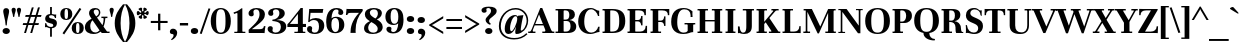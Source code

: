 SplineFontDB: 3.0
FontName: Unna-Bold
FullName: Unna-Bold
FamilyName: Unna
Weight: Bold
Copyright: Copyright (c) 2011-2014, Omnibus-Type (www.omnibus-type.com omnibus.type@gmail.com) with Reserved Font Name 'Unna'
FontLog: "FONTLOG for the Unna fonts+AAoACgAA-This file provides detailed information on the Unna Font Software.+AAoA-This information should be distributed along with the Unna fonts+AAoA-and any derivative works.+AAoACgAA-Basic Font Information+AAoACgAA-Omnibus Type presents a new font: Unna. Her soft look is +AAoA-expressed through delicated serifs and strong stems, that +AAoA-accentuating the typical neoclassical vertical texture. +AAoA-Unna is the surname of the mother of the type designer, +AAoA-Jorge de Buen.+AAoACgAA-Unna is a Unicode typeface family that supports languages that+AAoA-use the Latin script and its variants, and could be expanded +AAoA-to support other scripts.+AAoACgAK-ChangeLog+AAoA-2014, Jun 11 (Nicolas Silva) Unna regular, italic, bold and bolditalic v.2.005+AAoA-- Redrew numbers and other glyphs:+AAoA	onehalf+AAoA	onequarter+AAoA	threequarters+AAoA	florin+AAoA	percent+AAoA	perthousand+AAoA	product+AAoA	summation+AAoA	copyright+AAoA	estimated+AAoA	literSign+AAoA	registered+AAoA-- Improved kerning in Uppercase next to lowercases+AAoA-- Improved contextual ligatures OT feature+AAoA-- Drew bold and bolditalic versions+AAoACgAK-2013, Dec 25 (Nicolas Silva) Unna regular and italic v.2.004+AAoA-- Drew italic lowercase versions+AAoA-- Expanded character map to support Unicode language ranges:+AAoA	Basic Latin 				U+-0020-U+-007E+AAoA	Latin-1 Supplement 			U+-00A0-U+-00FF+AAoA	Latin Extended-A 			U+-0100-U+-017F+AAoA-- Expanded character map to support MS Codepages:+AAoA	1250 Latin-2 (Easter Europe)+AAoA	1254 Turkish+AAoA	1257 Windows Baltic+AAoA-- Improved CFF hint (AFDK Autohint 2.4)+AAoA-- Improved TTF hint (TTFAutohint 0.97)+AAoA-- Updated and expanded features in OT Tables:+AAoA-GSUB:+AAoA	aalt Access All Alternatives+AAoA	locl Localized Forms+AAoA	sups SuperScript+AAoA	frac Diagonal Fractions+AAoA	ordn Ordinals+AAoA	case Case-Sensitive Forms+AAoA	liga Standar Ligatures+AAoA	ss01 Style Set 1+AAoA	salt Stylistic Alternatives+AAoA	     Single Substitution+AAoA	     Ligature Substitution+AAoA-GPOS:+AAoA	cpsp Capital Spacing+AAoA	kern Horizontal Kerning+AAoACgAA-2011, Jul 12 (Jorge de Buen U.) Unna  v2.002+AAoA-- Initial release under SIL Open Font License+AAoA-this release supports the following +AAoA-Unicode ranges: Latin-1+AAoACgAA-Acknowledgements+AAoACgAA-If you make modifications be sure to add your name (N), +AAoA-email (E), web-address (if you have one) (W) and +AAoA-description (D). This list is in alphabetical order.+AAoACgAA-N: Jorge de Buen+AAoA-D: Designer+AAoACgAA-N: Nicolas Silva+AAoA-E: omnibus.type@gmail.com+AAoA-W: http://www.omnibus-type.com+AAoA-D: Typeface development" 
Version: 002.005
ItalicAngle: 0
UnderlinePosition: -50
UnderlineWidth: 50
Ascent: 800
Descent: 200
sfntRevision: 0x00020147
LayerCount: 2
Layer: 0 0 "Back"  1
Layer: 1 0 "Fore"  0
XUID: [1021 809 -2065993493 10540041]
FSType: 0
OS2Version: 3
OS2_WeightWidthSlopeOnly: 0
OS2_UseTypoMetrics: 1
CreationTime: 1402504531
ModificationTime: 1402534757
PfmFamily: 17
TTFWeight: 700
TTFWidth: 5
LineGap: 0
VLineGap: 0
Panose: 2 7 8 3 8 4 6 6 2 3
OS2TypoAscent: 861
OS2TypoAOffset: 0
OS2TypoDescent: -269
OS2TypoDOffset: 0
OS2TypoLinegap: 70
OS2WinAscent: 931
OS2WinAOffset: 0
OS2WinDescent: 269
OS2WinDOffset: 0
HheadAscent: 931
HheadAOffset: 0
HheadDescent: -269
HheadDOffset: 0
OS2SubXSize: 650
OS2SubYSize: 600
OS2SubXOff: 0
OS2SubYOff: 75
OS2SupXSize: 650
OS2SupYSize: 600
OS2SupXOff: 0
OS2SupYOff: 350
OS2StrikeYSize: 50
OS2StrikeYPos: 255
OS2Vendor: 'UKWN'
OS2CodePages: 20000093.00000000
OS2UnicodeRanges: 00000007.00000000.00000000.00000000
Lookup: 1 0 0 "'aalt' Access All Alternates lookup 0"  {"'aalt' Access All Alternates lookup 0 subtable"  } ['aalt' ('DFLT' <'dflt' > 'grek' <'dflt' > 'latn' <'CAT ' 'TRK ' 'dflt' > ) ]
Lookup: 1 0 0 "'locl' Localized Forms in Latin lookup 1"  {"'locl' Localized Forms in Latin lookup 1 subtable"  } ['locl' ('latn' <'CRT ' > ) ]
Lookup: 1 0 0 "'locl' Localized Forms in Latin lookup 2"  {"'locl' Localized Forms in Latin lookup 2 subtable"  } ['locl' ('latn' <'TAT ' > ) ]
Lookup: 1 0 0 "'locl' Localized Forms in Latin lookup 3"  {"'locl' Localized Forms in Latin lookup 3 subtable"  } ['locl' ('latn' <'KAZ ' > ) ]
Lookup: 6 0 0 "'locl' Localized Forms in Latin lookup 4"  {"'locl' Localized Forms in Latin lookup 4 contextual 0"  "'locl' Localized Forms in Latin lookup 4 contextual 1"  } ['locl' ('latn' <'CAT ' > ) ]
Lookup: 1 0 0 "'locl' Localized Forms in Latin lookup 5"  {"'locl' Localized Forms in Latin lookup 5 subtable"  } ['locl' ('latn' <'AZE ' > ) ]
Lookup: 1 0 0 "'locl' Localized Forms in Latin lookup 6"  {"'locl' Localized Forms in Latin lookup 6 subtable"  } ['locl' ('latn' <'TRK ' > ) ]
Lookup: 1 0 0 "'sups' Superscript lookup 7"  {"'sups' Superscript lookup 7 subtable" ("superior" ) } ['sups' ('DFLT' <'dflt' > 'grek' <'dflt' > 'latn' <'CAT ' 'TRK ' 'dflt' > ) ]
Lookup: 4 0 0 "'frac' Diagonal Fractions lookup 8"  {"'frac' Diagonal Fractions lookup 8 subtable"  } ['frac' ('DFLT' <'dflt' > 'grek' <'dflt' > 'latn' <'CAT ' 'TRK ' 'dflt' > ) ]
Lookup: 6 0 0 "'ordn' Ordinals lookup 9"  {"'ordn' Ordinals lookup 9 contextual 0"  "'ordn' Ordinals lookup 9 contextual 1"  } ['ordn' ('DFLT' <'dflt' > 'grek' <'dflt' > 'latn' <'CAT ' 'TRK ' 'dflt' > ) ]
Lookup: 1 0 0 "'case' Case-Sensitive Forms lookup 10"  {"'case' Case-Sensitive Forms lookup 10 subtable"  } ['case' ('DFLT' <'dflt' > 'grek' <'dflt' > 'latn' <'CAT ' 'TRK ' 'dflt' > ) ]
Lookup: 6 0 0 "'liga' Standard Ligatures lookup 11"  {"'liga' Standard Ligatures lookup 11 contextual 0"  "'liga' Standard Ligatures lookup 11 contextual 1"  } ['liga' ('DFLT' <'dflt' > 'grek' <'dflt' > 'latn' <'CAT ' 'TRK ' 'dflt' > ) ]
Lookup: 4 0 1 "'liga' Standard Ligatures lookup 12"  {"'liga' Standard Ligatures lookup 12 subtable"  } ['liga' ('DFLT' <'dflt' > 'grek' <'dflt' > 'latn' <'CAT ' 'TRK ' 'dflt' > ) ]
Lookup: 6 0 0 "'liga' Standard Ligatures lookup 13"  {"'liga' Standard Ligatures lookup 13 subtable"  } ['liga' ('DFLT' <'dflt' > 'grek' <'dflt' > 'latn' <'CAT ' 'TRK ' 'dflt' > ) ]
Lookup: 1 0 0 "'salt' Stylistic Alternatives lookup 14"  {"'salt' Stylistic Alternatives lookup 14 subtable"  } ['salt' ('DFLT' <'dflt' > 'grek' <'dflt' > 'latn' <'CAT ' 'TRK ' 'dflt' > ) ]
Lookup: 1 0 0 "'ss01' Style Set 1 lookup 15"  {"'ss01' Style Set 1 lookup 15 subtable"  } ['ss01' ('DFLT' <'dflt' > 'grek' <'dflt' > 'latn' <'CAT ' 'TRK ' 'dflt' > ) ]
Lookup: 4 0 0 "Ligature Substitution lookup 16"  {"Ligature Substitution lookup 16 subtable"  } []
Lookup: 1 0 0 "Single Substitution lookup 17"  {"Single Substitution lookup 17 subtable"  } []
Lookup: 257 0 0 "'cpsp' Capital Spacing lookup 0"  {"'cpsp' Capital Spacing lookup 0 per glyph data 0"  "'cpsp' Capital Spacing lookup 0 per glyph data 1"  "'cpsp' Capital Spacing lookup 0 per glyph data 2"  } ['cpsp' ('DFLT' <'dflt' > 'grek' <'dflt' > 'latn' <'CAT ' 'TRK ' 'dflt' > ) ]
Lookup: 264 0 0 "'kern' Horizontal Kerning lookup 1"  {"'kern' Horizontal Kerning lookup 1 contextual 0"  "'kern' Horizontal Kerning lookup 1 contextual 1"  "'kern' Horizontal Kerning lookup 1 contextual 2"  } ['kern' ('DFLT' <'dflt' > 'grek' <'dflt' > 'latn' <'CAT ' 'TRK ' 'dflt' > ) ]
Lookup: 258 0 0 "'kern' Horizontal Kerning lookup 2"  {"'kern' Horizontal Kerning lookup 2 per glyph data 0"  "'kern' Horizontal Kerning lookup 2 kerning class 1"  } ['kern' ('DFLT' <'dflt' > 'grek' <'dflt' > 'latn' <'CAT ' 'TRK ' 'dflt' > ) ]
Lookup: 257 0 0 "Single Positioning lookup 3"  {"Single Positioning lookup 3 subtable"  } []
Lookup: 257 0 0 "Single Positioning lookup 4"  {"Single Positioning lookup 4 subtable"  } []
MarkAttachClasses: 1
DEI: 91125
KernClass2: 25+ 28 "'kern' Horizontal Kerning lookup 2 kerning class 1" 
 1 b
 81 o oacute ocircumflex odieresis ograve ohungarumlaut omacron oslash otilde p thorn
 1 c
 37 Y Yacute Ycircumflex Ydieresis Ygrave
 3 eth
 1 e
 1 J
 39 V W Wacute Wcircumflex Wdieresis Wgrave
 1 f
 1 K
 88 D Eth Dcaron Dcroat O Oacute Ocircumflex Odieresis Ograve Ohungarumlaut Omacron Otilde Q
 21 L Lacute Lcommaaccent
 73 A Aacute Abreve Acircumflex Adieresis Agrave Amacron Aogonek Aring Atilde
 1 B
 1 P
 105 a aacute abreve acircumflex adieresis agrave amacron aring atilde h m n nacute ncaron ncommaaccent ntilde
 25 T Tcaron Tcedilla uni021A
 1 k
 28 r racute rcaron rcommaaccent
 2 oe
 1 R
 77 v w wacute wcircumflex wdieresis wgrave y yacute ycircumflex ydieresis ygrave
 1 F
 2 ae
 65 U Uacute Ucircumflex Udieresis Ugrave Uhungarumlaut Umacron Uring
 39 v w wacute wcircumflex wdieresis wgrave
 37 y yacute ycircumflex ydieresis ygrave
 76 a aacute abreve acircumflex adieresis agrave amacron aogonek aring atilde ae
 21 g gbreve gcommaaccent
 39 V W Wacute Wcircumflex Wdieresis Wgrave
 37 s sacute scaron scedilla scommaaccent
 1 x
 97 dotlessi m n nacute ncaron ncommaaccent ntilde p r racute rcommaaccent z zacute zcaron zdotaccent
 25 t tcaron tcedilla uni021B
 195 c cacute ccaron ccedilla d eth dcaron dcroat e eacute ecaron ecircumflex edieresis edotaccent egrave emacron eogonek o oacute ocircumflex odieresis ograve ohungarumlaut omacron oslash otilde oe q
 76 A Aacute Abreve Acircumflex Adieresis Agrave Amacron Aogonek Aring Atilde AE
 73 u uacute ucircumflex udieresis ugrave uhungarumlaut umacron uogonek uring
 5 comma
 6 emdash
 25 T Tcaron Tcedilla uni021A
 5 colon
 118 C Cacute Ccaron Ccedilla G Gbreve Gcommaaccent O Oacute Ocircumflex Odieresis Ograve Ohungarumlaut Omacron Otilde OE Q
 8 ellipsis
 6 period
 12 quotedblbase
 14 quotesinglbase
 6 endash
 37 Y Yacute Ycircumflex Ydieresis Ygrave
 73 U Uacute Ucircumflex Udieresis Ugrave Uhungarumlaut Umacron Uogonek Uring
 10 quoteright
 1 i
 1 h
 0 {} -11 {} 0 {} 0 {} 0 {} 0 {} 0 {} 0 {} 0 {} 0 {} 0 {} 0 {} 0 {} 0 {} 0 {} 0 {} 0 {} 0 {} 0 {} 0 {} 0 {} 0 {} 0 {} 0 {} 0 {} 0 {} 0 {} 0 {} 0 {} -11 {} -15 {} 0 {} 0 {} 0 {} 0 {} 0 {} 0 {} 0 {} 0 {} 0 {} 0 {} 0 {} 0 {} 0 {} 0 {} 0 {} 0 {} 0 {} 0 {} 0 {} 0 {} 0 {} 0 {} 0 {} 0 {} 0 {} 0 {} -11 {} 0 {} 0 {} 0 {} 0 {} 0 {} 0 {} 0 {} 0 {} 0 {} 0 {} 0 {} 0 {} 0 {} 0 {} 0 {} 0 {} 0 {} 0 {} 0 {} 0 {} 0 {} 0 {} 0 {} 0 {} 0 {} 0 {} 0 {} -25 {} -40 {} -45 {} -66 {} 15 {} -60 {} -20 {} -43 {} -31 {} -45 {} -45 {} -35 {} -55 {} -51 {} 17 {} -36 {} 0 {} 0 {} 0 {} 0 {} 0 {} 0 {} 0 {} 0 {} 0 {} 0 {} 0 {} 0 {} -11 {} 0 {} 0 {} 0 {} 0 {} 0 {} 0 {} 0 {} 0 {} 0 {} 0 {} 0 {} 0 {} 0 {} 0 {} 0 {} 0 {} 0 {} 0 {} 0 {} 0 {} 0 {} 0 {} 0 {} 0 {} 0 {} 0 {} 0 {} -11 {} 0 {} 0 {} 0 {} 0 {} 0 {} 0 {} 0 {} 0 {} 0 {} 0 {} 0 {} 0 {} 0 {} 0 {} 0 {} 0 {} 0 {} 0 {} 0 {} 0 {} 0 {} 0 {} 0 {} 0 {} 0 {} 0 {} 0 {} -23 {} 0 {} 0 {} -31 {} 0 {} -31 {} 0 {} -20 {} -20 {} -28 {} -43 {} -20 {} 0 {} 0 {} 0 {} 0 {} -16 {} 0 {} 0 {} 0 {} 0 {} 0 {} 0 {} 0 {} 0 {} 0 {} 0 {} 0 {} -25 {} -24 {} -71 {} -71 {} 0 {} -63 {} -43 {} -51 {} -31 {} -64 {} -95 {} -44 {} -68 {} -36 {} 17 {} -27 {} -27 {} -59 {} -59 {} -59 {} -59 {} -27 {} 24 {} 0 {} 0 {} 0 {} 0 {} 0 {} 25 {} 0 {} 0 {} 0 {} 87 {} 0 {} 0 {} 0 {} 0 {} 0 {} 0 {} 0 {} 0 {} 0 {} 0 {} 0 {} 0 {} 0 {} 0 {} 0 {} 0 {} 0 {} 0 {} 0 {} 0 {} 0 {} 0 {} 0 {} -63 {} 0 {} 0 {} 0 {} 0 {} 0 {} 0 {} 0 {} 0 {} -20 {} 0 {} 0 {} 0 {} 0 {} 0 {} 0 {} -48 {} 0 {} 0 {} 0 {} 0 {} 0 {} 0 {} -32 {} 0 {} 0 {} 0 {} 0 {} 0 {} 0 {} 0 {} 0 {} -28 {} 0 {} 0 {} 0 {} 0 {} 0 {} -33 {} 0 {} -29 {} 0 {} -15 {} 0 {} 0 {} -29 {} -29 {} -29 {} -29 {} 0 {} -20 {} 0 {} 0 {} 0 {} 0 {} 0 {} -19 {} -27 {} 0 {} 0 {} -87 {} 0 {} 0 {} 0 {} 0 {} 0 {} 0 {} 0 {} 31 {} 0 {} -61 {} 0 {} 0 {} 0 {} 0 {} 0 {} 0 {} 0 {} -75 {} 0 {} -41 {} 0 {} 0 {} 0 {} -35 {} -35 {} 0 {} 0 {} -85 {} 0 {} 0 {} 0 {} 0 {} -13 {} 0 {} 0 {} 0 {} -20 {} -56 {} 0 {} -29 {} 0 {} 0 {} 0 {} 0 {} 0 {} -59 {} 0 {} -36 {} 0 {} 0 {} 0 {} 0 {} 0 {} 0 {} 0 {} 0 {} 0 {} 0 {} 0 {} 0 {} 0 {} -15 {} 0 {} 0 {} 0 {} 0 {} 0 {} 0 {} 0 {} 0 {} 0 {} 0 {} 0 {} 0 {} 0 {} 0 {} 0 {} 0 {} 0 {} 0 {} 0 {} -20 {} -32 {} -35 {} -21 {} 0 {} -17 {} 0 {} -25 {} -87 {} 0 {} 0 {} 0 {} 0 {} 0 {} 0 {} 0 {} 0 {} 0 {} 0 {} 0 {} 0 {} 0 {} 0 {} 0 {} 0 {} 0 {} -12 {} 0 {} 0 {} 0 {} 0 {} 0 {} 0 {} 0 {} 0 {} 0 {} 0 {} 0 {} 0 {} 0 {} 0 {} 0 {} 0 {} 0 {} 0 {} 0 {} 0 {} 0 {} 0 {} 0 {} 0 {} 0 {} 0 {} 0 {} -44 {} -44 {} -45 {} -51 {} 15 {} -55 {} -44 {} -35 {} 0 {} -45 {} -56 {} -44 {} -60 {} -39 {} 0 {} 0 {} -9 {} 0 {} 0 {} 0 {} 0 {} 0 {} 15 {} 0 {} 0 {} -15 {} 0 {} 0 {} 0 {} 0 {} 0 {} 0 {} 0 {} 0 {} 0 {} 0 {} 0 {} -29 {} 0 {} 0 {} 0 {} 0 {} 0 {} 0 {} 0 {} 0 {} 0 {} 0 {} 0 {} 0 {} 0 {} 0 {} 0 {} 0 {} 0 {} 0 {} 0 {} 0 {} 0 {} -9 {} 0 {} 0 {} 0 {} 0 {} 0 {} -9 {} 0 {} 0 {} -36 {} -9 {} 0 {} 0 {} 0 {} -36 {} -36 {} -36 {} -36 {} -9 {} 0 {} 0 {} 36 {} 0 {} -9 {} 0 {} -11 {} 0 {} 0 {} 0 {} 0 {} 0 {} 0 {} 0 {} 0 {} 0 {} 0 {} 0 {} 0 {} 0 {} 0 {} 0 {} 0 {} 0 {} 0 {} 0 {} 0 {} 0 {} 0 {} 0 {} 0 {} 0 {} 0 {} 0 {} 0 {} -11 {} 0 {} 0 {} -57 {} 0 {} 0 {} 0 {} 0 {} 0 {} 0 {} 0 {} 0 {} 0 {} -31 {} 0 {} 0 {} 0 {} 0 {} 0 {} 0 {} 0 {} -51 {} 0 {} 0 {} 0 {} 0 {} 0 {} 0 {} 0 {} -20 {} -15 {} 0 {} 0 {} 0 {} 0 {} 0 {} -28 {} 0 {} 0 {} -55 {} -31 {} 0 {} 0 {} 0 {} -45 {} -45 {} -45 {} -45 {} 0 {} 0 {} 0 {} 0 {} 0 {} 0 {} 0 {} -20 {} -20 {} -51 {} -60 {} 0 {} -51 {} 0 {} -40 {} -20 {} -51 {} -79 {} -20 {} 0 {} 0 {} 0 {} 0 {} 0 {} 0 {} 0 {} 0 {} 0 {} 0 {} 0 {} 0 {} 0 {} 0 {} 0 {} 0 {} -11 {} 0 {} 0 {} 0 {} 0 {} 0 {} 0 {} 0 {} 0 {} 0 {} 0 {} 0 {} 0 {} 0 {} 0 {} 0 {} 0 {} 0 {} 0 {} 0 {} 0 {} 0 {} 0 {} 0 {} 0 {} 0 {} 0 {} 0 {} 0 {} 0 {} 0 {} 0 {} 0 {} 0 {} 0 {} 0 {} 0 {} 0 {} 0 {} 0 {} -29 {} 0 {} 0 {} 0 {} 0 {} 0 {} 0 {} 0 {} 0 {} 0 {} 0 {} 0 {} 0 {} 0 {} 0 {}
ChainSub2: coverage "'liga' Standard Ligatures lookup 13 subtable"  0 0 0 1
 1 0 1
  Coverage: 1 f
  FCoverage: 114 f h iacute icircumflex idieresis igrave j lslash germandbls f.ss01 question braceright bracketright parenright bar
 1
  SeqLookup: 0 "Single Substitution lookup 17" 
EndFPST
ChainSub2: coverage "'liga' Standard Ligatures lookup 11 contextual 1"  0 0 0 1
 1 1 1
  Coverage: 11 quotesingle
  BCoverage: 1 L
  FCoverage: 53 A Aacute Acircumflex Adieresis Agrave Aring Atilde AE
 1
  SeqLookup: 0 "Single Substitution lookup 17" 
EndFPST
ChainSub2: coverage "'liga' Standard Ligatures lookup 11 contextual 0"  0 0 0 1
 1 1 1
  Coverage: 11 quotesingle
  BCoverage: 51 a b c d e f g h i j k l m n o p q r s t u v w x y z
  FCoverage: 1 s
 1
  SeqLookup: 0 "Single Substitution lookup 17" 
EndFPST
ChainSub2: coverage "'ordn' Ordinals lookup 9 contextual 1"  0 0 0 1
 1 1 0
  Coverage: 3 O o
  BCoverage: 49 zero one two three four five six seven eight nine
 1
  SeqLookup: 0 "Single Substitution lookup 17" 
EndFPST
ChainSub2: coverage "'ordn' Ordinals lookup 9 contextual 0"  0 0 0 1
 1 1 0
  Coverage: 3 A a
  BCoverage: 49 zero one two three four five six seven eight nine
 1
  SeqLookup: 0 "Single Substitution lookup 17" 
EndFPST
ChainSub2: coverage "'locl' Localized Forms in Latin lookup 4 contextual 1"  0 0 0 1
 2 0 1
  Coverage: 1 L
  Coverage: 14 periodcentered
  FCoverage: 1 L
 1
  SeqLookup: 0 "Ligature Substitution lookup 16" 
EndFPST
ChainSub2: coverage "'locl' Localized Forms in Latin lookup 4 contextual 0"  0 0 0 1
 2 0 1
  Coverage: 1 l
  Coverage: 14 periodcentered
  FCoverage: 1 l
 1
  SeqLookup: 0 "Ligature Substitution lookup 16" 
EndFPST
ChainPos2: coverage "'kern' Horizontal Kerning lookup 1 contextual 2"  0 0 0 1
 2 0 1
  Coverage: 51 a b c d e f g h i j k l m n o p q r s t u v w x y z
  Coverage: 11 quotesingle
  FCoverage: 1 s
 2
  SeqLookup: 0 "Single Positioning lookup 4" 
  SeqLookup: 1 "Single Positioning lookup 4" 
EndFPST
ChainPos2: coverage "'kern' Horizontal Kerning lookup 1 contextual 1"  0 0 0 1
 2 0 1
  Coverage: 1 L
  Coverage: 10 quoteright
  FCoverage: 53 A Aacute Acircumflex Adieresis Agrave Aring Atilde AE
 2
  SeqLookup: 0 "Single Positioning lookup 3" 
  SeqLookup: 1 "Single Positioning lookup 3" 
EndFPST
ChainPos2: coverage "'kern' Horizontal Kerning lookup 1 contextual 0"  0 0 0 1
 1 0 2
  Coverage: 1 f
  FCoverage: 5 space
  FCoverage: 7 T V W Y
 1
  SeqLookup: 0 "Single Positioning lookup 3" 
EndFPST
LangName: 1033 "" "" "" "2.005;UKWN;Unna-Bold" "Unna Bold" "Version 2.005;PS 002.005;hotconv 1.0.70;makeotf.lib2.5.58329" "" "" "Omnibus-Type " "Jorge de Buen U." "Unna is the surname of the mother of its type designer, Jorge de Buen. Her soft look is expressed through delicated serifs and strong stems, that accentuating the typical neoclassical vertical texture. " "www.omnibus-type.com" "www.omnibus-type.com" "This Font Software is licensed under the SIL Open Font License, Version 1.1. This license is available with a FAQ at: http://scripts.sil.org/OFL" "http://scripts.sil.org/OFL" 
Encoding: UnicodeBmp
UnicodeInterp: none
NameList: AGL For New Fonts
DisplaySize: -72
AntiAlias: 1
FitToEm: 1
WinInfo: 64 8 2
BeginPrivate: 8
BlueValues 25 [425 435 537 552 597 607]
OtherBlues 17 [-245 -239 -10 0]
BlueScale 5 0.037
BlueFuzz 1 0
StdHW 4 [47]
StdVW 5 [131]
StemSnapH 13 [47 36 35 33]
StemSnapV 17 [131 138 140 151]
EndPrivate
TeXData: 1 0 0 214958 107479 71652 445645 1048576 71652 783286 444596 497025 792723 393216 433062 380633 303038 157286 324010 404750 52429 2506097 1059062 262144
BeginChars: 65552 367

StartChar: .notdef
Encoding: 65536 -1 0
Width: 500
Flags: MW
HStem: 0 50<80 420 80 500> 650 50<80 420 80 80>
VStem: 0 50<95 605 95 700> 450 50<95 605 605 605>
LayerCount: 2
Fore
SplineSet
0 0 m 1
 0 700 l 1
 500 700 l 1
 500 0 l 1
 0 0 l 1
250 395 m 1
 420 650 l 1
 80 650 l 1
 250 395 l 1
280 350 m 1
 450 95 l 1
 450 605 l 1
 280 350 l 1
80 50 m 1
 420 50 l 1
 250 305 l 1
 80 50 l 1
50 605 m 1
 50 95 l 1
 220 350 l 1
 50 605 l 1
EndSplineSet
EndChar

StartChar: A
Encoding: 65 65 1
Width: 613
Flags: MW
HStem: 0 35<9 13 13 19.5 9 161 -20 13 603 608> 186 35<156 348 156 362 142 348> 587 20G<282 331 331 331>
VStem: -20 181<0 37 0 37>
LayerCount: 2
Fore
SplineSet
633 37 m 1
 633 0 l 1
 333 0 l 1
 333 37 l 1
 379 35 l 1
 419 32 412 67 399 98 c 2
 362 186 l 1
 142 186 l 1
 108 104 l 2
 100 86 94 67 94 54 c 0
 94 41 100 33 116 34 c 2
 161 37 l 1
 161 0 l 1
 -20 0 l 1
 -20 37 l 1
 9 35 l 1
 13 35 l 2
 26 35 37 41 46 54 c 0
 56 68 66 87 76 112 c 2
 282 607 l 1
 331 607 l 1
 539 110 l 2
 549 85 559 66 568 53 c 0
 577 41 588 35 603 35 c 2
 608 35 l 1
 633 37 l 1
348 221 m 1
 251 451 l 1
 156 221 l 1
 348 221 l 1
EndSplineSet
Substitution2: "Single Substitution lookup 17 subtable" ordfeminine
Substitution2: "'aalt' Access All Alternates lookup 0 subtable" ordfeminine
Position2: "'cpsp' Capital Spacing lookup 0 per glyph data 2" dx=5 dy=0 dh=10 dv=0
EndChar

StartChar: Aacute
Encoding: 193 193 2
Width: 613
Flags: MW
HStem: 0 35<9 13 13 19.5 9 161 -20 13 603 608> 186 35<156 348 156 362 142 348> 587 20G<282 331 331 331>
VStem: -20 181<0 37 0 37>
LayerCount: 2
Fore
SplineSet
354 801 m 2
 371 820 375 826 390 826 c 0
 414 826 458 803 458 789 c 0
 458 782 453 777 445 771 c 2
 278 669 l 2
 272 665 262 660 254 660 c 0
 247 660 243 664 243 670 c 0
 243 678 248 685 259 697 c 2
 354 801 l 2
633 0 m 1
 333 0 l 1
 333 37 l 1
 379 35 l 1
 419 32 412 67 399 98 c 2
 362 186 l 1
 142 186 l 1
 108 104 l 2
 100 86 94 67 94 54 c 0
 94 41 100 33 116 34 c 2
 161 37 l 1
 161 0 l 1
 -20 0 l 1
 -20 37 l 1
 9 35 l 1
 13 35 l 2
 26 35 37 41 46 54 c 0
 56 68 66 87 76 112 c 2
 282 607 l 1
 331 607 l 1
 539 110 l 2
 549 85 559 66 568 53 c 0
 577 41 588 35 603 35 c 2
 608 35 l 1
 633 37 l 1
 633 0 l 1
251 451 m 1
 156 221 l 1
 348 221 l 1
 251 451 l 1
EndSplineSet
Position2: "'cpsp' Capital Spacing lookup 0 per glyph data 2" dx=5 dy=0 dh=10 dv=0
EndChar

StartChar: Abreve
Encoding: 258 258 3
Width: 613
Flags: MW
HStem: 0 35<9 13 13 19.5 9 161 -20 13 603 608> 186 35<156 348 156 362 142 348> 587 20G<282 331 331 331> 659 65<279 336 279 348.5>
VStem: -20 181<0 37 0 37>
LayerCount: 2
Fore
SplineSet
444 790 m 1
 442 713 389 659 308 659 c 0
 227 659 175 713 173 790 c 1
 219 790 l 1
 227 758 250 724 308 724 c 0
 364 724 390 758 399 790 c 1
 444 790 l 1
633 0 m 1
 333 0 l 1
 333 37 l 1
 379 35 l 1
 419 32 412 67 399 98 c 2
 362 186 l 1
 142 186 l 1
 108 104 l 2
 100 86 94 67 94 54 c 0
 94 41 100 33 116 34 c 2
 161 37 l 1
 161 0 l 1
 -20 0 l 1
 -20 37 l 1
 9 35 l 1
 13 35 l 2
 26 35 37 41 46 54 c 0
 56 68 66 87 76 112 c 2
 282 607 l 1
 331 607 l 1
 539 110 l 2
 549 85 559 66 568 53 c 0
 577 41 588 35 603 35 c 2
 608 35 l 1
 633 37 l 1
 633 0 l 1
251 451 m 1
 156 221 l 1
 348 221 l 1
 251 451 l 1
EndSplineSet
EndChar

StartChar: Acircumflex
Encoding: 194 194 4
Width: 613
Flags: MW
HStem: 0 35<9 13 13 19.5 9 161 -20 13 603 608> 186 35<156 348 156 362 142 348> 587 20G<282 331 331 331> 744 60<276 309>
VStem: -20 181<0 37 0 37>
LayerCount: 2
Fore
SplineSet
389 756 m 1
 430 710 465 684 465 674 c 0
 465 671 463 666 453 666 c 0
 441 666 428 673 420 678 c 2
 309 744 l 1
 197 678 l 2
 189 673 176 666 164 666 c 0
 155 666 153 671 153 674 c 0
 153 684 188 710 229 756 c 1
 252 780 l 1
 276 804 l 2
 287 816 299 822 309 822 c 0
 319 822 330 816 342 804 c 2
 366 780 l 1
 389 756 l 1
633 0 m 1
 333 0 l 1
 333 37 l 1
 379 35 l 1
 419 32 412 67 399 98 c 2
 362 186 l 1
 142 186 l 1
 108 104 l 2
 100 86 94 67 94 54 c 0
 94 41 100 33 116 34 c 2
 161 37 l 1
 161 0 l 1
 -20 0 l 1
 -20 37 l 1
 9 35 l 1
 13 35 l 2
 26 35 37 41 46 54 c 0
 56 68 66 87 76 112 c 2
 282 607 l 1
 331 607 l 1
 539 110 l 2
 549 85 559 66 568 53 c 0
 577 41 588 35 603 35 c 2
 608 35 l 1
 633 37 l 1
 633 0 l 1
251 451 m 1
 156 221 l 1
 348 221 l 1
 251 451 l 1
EndSplineSet
Position2: "'cpsp' Capital Spacing lookup 0 per glyph data 2" dx=5 dy=0 dh=10 dv=0
EndChar

StartChar: Adieresis
Encoding: 196 196 5
Width: 613
Flags: MW
HStem: 0 35<9 13 13 19.5 9 161 -20 13 603 608> 186 35<156 348 156 362 142 348> 587 20G<282 331 331 331> 681 126<180.5 225 180.5 225.5 390.5 435>
VStem: -20 181<0 37 0 37> 126 154<724.5 763> 336 154<724.5 763>
LayerCount: 2
Fore
SplineSet
126 744 m 0xf6
 126 782 158 807 203 807 c 0
 247 807 280 782 280 744 c 0
 280 705 248 681 203 681 c 0
 158 681 126 705 126 744 c 0xf6
336 744 m 0
 336 782 368 807 413 807 c 0
 457 807 490 782 490 744 c 0
 490 705 458 681 413 681 c 0
 368 681 336 705 336 744 c 0
633 0 m 1
 333 0 l 1
 333 37 l 1
 379 35 l 1
 419 32 412 67 399 98 c 2
 362 186 l 1
 142 186 l 1
 108 104 l 2
 100 86 94 67 94 54 c 0
 94 41 100 33 116 34 c 2
 161 37 l 1
 161 0 l 1
 -20 0 l 1
 -20 37 l 1
 9 35 l 1
 13 35 l 2
 26 35 37 41 46 54 c 0
 56 68 66 87 76 112 c 2xfa
 282 607 l 1
 331 607 l 1
 539 110 l 2
 549 85 559 66 568 53 c 0
 577 41 588 35 603 35 c 2
 608 35 l 1
 633 37 l 1
 633 0 l 1
251 451 m 1
 156 221 l 1
 348 221 l 1
 251 451 l 1
EndSplineSet
Position2: "'cpsp' Capital Spacing lookup 0 per glyph data 2" dx=5 dy=0 dh=10 dv=0
EndChar

StartChar: Agrave
Encoding: 192 192 6
Width: 613
Flags: MW
HStem: 0 35<9 13 13 19.5 9 161 -20 13 603 608> 186 35<156 348 156 362 142 348> 587 20G<282 331 331 331>
VStem: -20 181<0 37 0 37>
LayerCount: 2
Fore
SplineSet
265 801 m 2
 248 820 244 826 229 826 c 0
 205 826 161 803 161 789 c 0
 161 782 166 777 174 771 c 2
 341 669 l 2
 347 665 357 660 365 660 c 0
 372 660 376 664 376 670 c 0
 376 678 371 685 360 697 c 2
 265 801 l 2
633 0 m 1
 333 0 l 1
 333 37 l 1
 379 35 l 1
 419 32 412 67 399 98 c 2
 362 186 l 1
 142 186 l 1
 108 104 l 2
 100 86 94 67 94 54 c 0
 94 41 100 33 116 34 c 2
 161 37 l 1
 161 0 l 1
 -20 0 l 1
 -20 37 l 1
 9 35 l 1
 13 35 l 2
 26 35 37 41 46 54 c 0
 56 68 66 87 76 112 c 2
 282 607 l 1
 331 607 l 1
 539 110 l 2
 549 85 559 66 568 53 c 0
 577 41 588 35 603 35 c 2
 608 35 l 1
 633 37 l 1
 633 0 l 1
251 451 m 1
 156 221 l 1
 348 221 l 1
 251 451 l 1
EndSplineSet
Position2: "'cpsp' Capital Spacing lookup 0 per glyph data 2" dx=5 dy=0 dh=10 dv=0
EndChar

StartChar: Amacron
Encoding: 256 256 7
Width: 613
Flags: MW
HStem: 0 35<9 13 13 19.5 9 161 -20 13 603 608> 186 35<156 348 156 362 142 348> 587 20G<282 331 331 331> 699 47<189 428 189 428>
VStem: -20 181<0 37 0 37> 189 239<699 746 699 746>
LayerCount: 2
Fore
SplineSet
189 746 m 1
 428 746 l 1
 428 699 l 1
 189 699 l 1
 189 746 l 1
633 0 m 1
 333 0 l 1
 333 37 l 1
 379 35 l 1
 419 32 412 67 399 98 c 2
 362 186 l 1
 142 186 l 1
 108 104 l 2
 100 86 94 67 94 54 c 0
 94 41 100 33 116 34 c 2
 161 37 l 1
 161 0 l 1
 -20 0 l 1
 -20 37 l 1
 9 35 l 1
 13 35 l 2
 26 35 37 41 46 54 c 0
 56 68 66 87 76 112 c 2xf8
 282 607 l 1
 331 607 l 1
 539 110 l 2
 549 85 559 66 568 53 c 0
 577 41 588 35 603 35 c 2
 608 35 l 1
 633 37 l 1
 633 0 l 1
251 451 m 1
 156 221 l 1
 348 221 l 1
 251 451 l 1
EndSplineSet
EndChar

StartChar: Aogonek
Encoding: 260 260 8
Width: 613
Flags: MW
HStem: -159 58<558.5 561.5> 0 35<9 13 13 19.5 9 161 -20 13 603 608> 186 35<156 348 156 362 142 348> 587 20G<282 331 331 331>
VStem: -20 181<0 37 0 37> 459 67<-111 -44.5>
LayerCount: 2
Fore
SplineSet
658 -99 m 1
 625 -137 583 -159 540 -159 c 0
 499 -159 459 -135 459 -87 c 0
 459 -54 476 -23 509 0 c 1
 333 0 l 1
 333 37 l 1
 379 35 l 1
 419 32 412 67 399 98 c 2
 362 186 l 1
 142 186 l 1
 108 104 l 2
 100 86 94 67 94 54 c 0
 94 41 100 33 116 34 c 2
 161 37 l 1
 161 0 l 1
 -20 0 l 1
 -20 37 l 1
 9 35 l 1
 13 35 l 2
 26 35 37 41 46 54 c 0
 56 68 66 87 76 112 c 2
 282 607 l 1
 331 607 l 1
 539 110 l 2
 549 85 559 66 568 53 c 0
 577 41 588 35 603 35 c 2
 608 35 l 1
 633 37 l 1
 633 0 l 1
 549 0 l 1
 534 -14 526 -34 526 -55 c 0
 526 -80 541 -101 576 -101 c 0
 600 -101 624 -93 646 -80 c 1
 658 -99 l 1
348 221 m 1
 251 451 l 1
 156 221 l 1
 348 221 l 1
EndSplineSet
EndChar

StartChar: Aring
Encoding: 197 197 9
Width: 613
Flags: MW
HStem: 0 35<9 13 13 19.5 9 161 -20 13 603 608> 186 35<156 348 156 362 142 348> 587 20G<282 331 331 331> 665 41<296.5 319.5 296.5 333.5> 789 42<296.5 319.5>
VStem: -20 181<0 37 0 37> 221 50<735 760.5 735 771.5> 346 50<735 760.5>
LayerCount: 2
Fore
SplineSet
221 748 m 0
 221 795 259 831 308 831 c 0
 359 831 396 796 396 748 c 0
 396 700 359 665 308 665 c 0
 258 665 221 700 221 748 c 0
271 748 m 0
 271 722 285 706 308 706 c 0
 331 706 346 722 346 748 c 0
 346 773 331 789 308 789 c 0
 285 789 271 773 271 748 c 0
633 0 m 1
 333 0 l 1
 333 37 l 1
 379 35 l 1
 419 32 412 67 399 98 c 2
 362 186 l 1
 142 186 l 1
 108 104 l 2
 100 86 94 67 94 54 c 0
 94 41 100 33 116 34 c 2
 161 37 l 1
 161 0 l 1
 -20 0 l 1
 -20 37 l 1
 9 35 l 1
 13 35 l 2
 26 35 37 41 46 54 c 0
 56 68 66 87 76 112 c 2
 282 607 l 1
 331 607 l 1
 539 110 l 2
 549 85 559 66 568 53 c 0
 577 41 588 35 603 35 c 2
 608 35 l 1
 633 37 l 1
 633 0 l 1
251 451 m 1
 156 221 l 1
 348 221 l 1
 251 451 l 1
EndSplineSet
Position2: "'cpsp' Capital Spacing lookup 0 per glyph data 2" dx=5 dy=0 dh=10 dv=0
EndChar

StartChar: Atilde
Encoding: 195 195 10
Width: 613
Flags: MW
HStem: 0 35<9 13 13 19.5 9 161 -20 13 603 608> 186 35<156 348 156 362 142 348> 587 20G<282 331 331 331> 671 61<373 401.5 373 410.5> 711 60<217.5 246>
VStem: -20 181<0 37 0 37> 166 28<672 684 672 700.5> 425 27<758.5 770>
LayerCount: 2
Fore
SplineSet
166 672 m 1xeb
 166 729 186 771 230 771 c 0xeb
 278 771 354 732 392 732 c 0
 411 732 425 747 425 770 c 1
 452 770 l 1
 452 713 433 671 388 671 c 0xf3
 339 671 265 711 227 711 c 0
 208 711 194 696 194 672 c 1
 166 672 l 1xeb
633 0 m 1
 333 0 l 1
 333 37 l 1
 379 35 l 1
 419 32 412 67 399 98 c 2
 362 186 l 1
 142 186 l 1
 108 104 l 2
 100 86 94 67 94 54 c 0
 94 41 100 33 116 34 c 2
 161 37 l 1
 161 0 l 1
 -20 0 l 1
 -20 37 l 1
 9 35 l 1
 13 35 l 2
 26 35 37 41 46 54 c 0
 56 68 66 87 76 112 c 2xed
 282 607 l 1
 331 607 l 1
 539 110 l 2
 549 85 559 66 568 53 c 0
 577 41 588 35 603 35 c 2
 608 35 l 1
 633 37 l 1
 633 0 l 1
251 451 m 1
 156 221 l 1
 348 221 l 1
 251 451 l 1
EndSplineSet
Position2: "'cpsp' Capital Spacing lookup 0 per glyph data 2" dx=5 dy=0 dh=10 dv=0
EndChar

StartChar: AE
Encoding: 198 198 11
Width: 850
Flags: MW
HStem: 0 34<587 631 631 678> 186 35<189 390 189 397 167 390> 289 35<520 575 575 576 520 520> 406 20G<651 686 686 686> 443 154<753 754 275 786 753 753> 562 35<471 611 471 471>
VStem: -20 186<0 38 0 38> 651 35<395.5 426> 753 33<443 484.5> 772 34<126.5 171>
LayerCount: 2
Fore
SplineSet
786 443 m 1xf980
 753 443 l 1xf980
 753 526 707 562 611 562 c 2
 471 562 l 1
 514 324 l 1
 575 324 l 2
 618 324 651 365 651 426 c 1
 686 426 l 1
 686 191 l 1
 652 191 l 1
 652 247 619 289 576 289 c 2
 520 289 l 1
 566 53 l 2
 569 42 576 34 587 34 c 2
 631 34 l 2
 725 34 772 82 772 171 c 1
 806 171 l 1
 806 -3 l 1
 767 0 727 0 711 0 c 2xf540
 342 0 l 1
 342 38 l 1
 399 35 l 2
 416 34 424 48 421 60 c 2
 397 186 l 1
 167 186 l 1
 109 88 l 2
 103 77 95 61 95 49 c 0
 95 40 100 34 115 35 c 2
 166 38 l 1
 166 0 l 1
 -20 0 l 1
 -20 38 l 1
 11 35 l 1
 30 32 45 51 71 94 c 2
 341 536 l 2
 343 539 343 541 343 544 c 0
 343 553 335 560 326 560 c 2
 275 558 l 1
 275 597 l 1
 745 597 l 2
 763 597 778 598 786 599 c 1xf780
 786 443 l 1xf980
189 221 m 1
 390 221 l 1
 343 473 l 1
 189 221 l 1
EndSplineSet
Position2: "'cpsp' Capital Spacing lookup 0 per glyph data 2" dx=5 dy=0 dh=10 dv=0
EndChar

StartChar: B
Encoding: 66 66 12
Width: 581
Flags: MW
HStem: 0 36<255 304 304 335> 294 35<241 293 241 293 293 317> 562 35<86 91.5 249.5 253 253 291>
VStem: 103 138<57 294 329 542 542 546.5> 383 140<418.5 488> 414 142<120 206.5 108 210>
LayerCount: 2
Fore
SplineSet
350 597 m 2xf8
 462 597 523 549 523 454 c 0xf8
 523 383 468 332 385 317 c 1
 480 317 556 251 556 162 c 0xf4
 556 54 482 0 335 0 c 2
 39 0 l 1
 39 37 l 1
 87 35 l 2
 98 35 103 42 103 57 c 2
 103 542 l 2
 103 551 97 562 86 562 c 2
 39 560 l 1
 39 597 l 1
 350 597 l 2xf8
253 562 m 2
 246 562 242 558 241 550 c 1
 241 329 l 1
 293 329 l 2
 353 329 383 364 383 449 c 0
 383 527 350 562 291 562 c 2
 253 562 l 2
241 294 m 1xf4
 241 49 l 2
 241 40 246 36 255 36 c 2
 304 36 l 2
 369 36 414 76 414 164 c 0
 414 256 381 294 317 294 c 2
 241 294 l 1xf4
EndSplineSet
Position2: "'cpsp' Capital Spacing lookup 0 per glyph data 2" dx=5 dy=0 dh=10 dv=0
EndChar

StartChar: C
Encoding: 67 67 13
Width: 596
Flags: MW
HStem: -10 35<305 381> 35 132<530 557 557 563> 433 131<525 557 525 525> 575 32<300.5 395.5>
VStem: 30 151<208 386 208 393.5> 525 32<433 433>
LayerCount: 2
Fore
SplineSet
557 35 m 2
 497 35 426 -10 336 -10 c 0
 147 -10 30 106 30 295 c 0
 30 492 146 607 341 607 c 0x9c
 452 607 480 564 557 564 c 1
 554 541 553 513 553 489 c 0
 553 459 555 435 557 433 c 1xbc
 525 433 l 1
 509 511 436 575 355 575 c 0
 246 575 181 477 181 295 c 0
 181 121 251 25 359 25 c 0x9c
 444 25 513 87 530 167 c 1
 566 167 l 1
 561 126 560 95 560 82 c 0xdc
 560 63 561 47 563 35 c 1
 557 35 l 2
EndSplineSet
Position2: "'cpsp' Capital Spacing lookup 0 per glyph data 2" dx=5 dy=0 dh=10 dv=0
EndChar

StartChar: Cacute
Encoding: 262 262 14
Width: 596
Flags: MW
HStem: -10 35<305 381> 35 132<530 557 557 563> 433 131<525 557 525 525> 575 32<300.5 395.5>
VStem: 30 151<208 386 208 393.5> 525 32<433 433>
LayerCount: 2
Fore
SplineSet
372 801 m 2
 389 820 393 826 408 826 c 0
 432 826 476 803 476 789 c 0
 476 782 471 777 463 771 c 2
 296 669 l 2
 290 665 280 660 272 660 c 0
 265 660 261 664 261 670 c 0
 261 678 266 685 277 697 c 2
 372 801 l 2
557 35 m 2
 497 35 426 -10 336 -10 c 0
 147 -10 30 106 30 295 c 0
 30 492 146 607 341 607 c 0x9c
 452 607 480 564 557 564 c 1
 554 541 553 513 553 489 c 0
 553 459 555 435 557 433 c 1xbc
 525 433 l 1
 509 511 436 575 355 575 c 0
 246 575 181 477 181 295 c 0
 181 121 251 25 359 25 c 0x9c
 444 25 513 87 530 167 c 1
 566 167 l 1
 561 126 560 95 560 82 c 0xdc
 560 63 561 47 563 35 c 1
 557 35 l 2
EndSplineSet
EndChar

StartChar: Ccaron
Encoding: 268 268 15
Width: 596
Flags: MW
HStem: -10 35<305 381> 35 132<530 557 557 563> 433 131<525 557 525 525> 575 32<300.5 395.5> 686 60<294 327 327 360>
VStem: 30 151<208 386 208 393.5> 525 32<433 433>
LayerCount: 2
Fore
SplineSet
247 734 m 1
 206 780 171 806 171 816 c 0
 171 819 173 824 183 824 c 0
 195 824 208 817 216 812 c 2
 327 746 l 1
 439 812 l 2
 447 817 460 824 472 824 c 0
 481 824 483 819 483 816 c 0
 483 806 448 780 407 734 c 1
 384 710 l 1
 360 686 l 2
 349 674 337 668 327 668 c 0
 317 668 306 674 294 686 c 2
 270 710 l 1
 247 734 l 1
557 35 m 2
 497 35 426 -10 336 -10 c 0
 147 -10 30 106 30 295 c 0
 30 492 146 607 341 607 c 0x9e
 452 607 480 564 557 564 c 1
 554 541 553 513 553 489 c 0
 553 459 555 435 557 433 c 1xbe
 525 433 l 1
 509 511 436 575 355 575 c 0
 246 575 181 477 181 295 c 0
 181 121 251 25 359 25 c 0x9e
 444 25 513 87 530 167 c 1
 566 167 l 1
 561 126 560 95 560 82 c 0xde
 560 63 561 47 563 35 c 1
 557 35 l 2
EndSplineSet
EndChar

StartChar: Ccedilla
Encoding: 199 199 16
Width: 596
Flags: MW
HStem: -214 35<275.5 330.5> -9 34<305 401.5> 35 132<530 557 557 563> 433 131<525 557 525 525> 575 32<300.5 395.5>
VStem: 30 151<208 386 208 393.5> 265 59<-67.5 -62.5> 333 87<-145 -124.5> 525 32<433 433>
LayerCount: 2
Fore
SplineSet
566 167 m 1
 561 126 560 95 560 82 c 0
 560 63 561 47 563 35 c 1
 557 35 l 2
 499 35 431 -7 346 -10 c 1
 330 -36 l 2
 326 -43 324 -50 324 -55 c 0xef80
 324 -81 420 -60 420 -122 c 0
 420 -186 357 -214 304 -214 c 0
 287 -214 258 -213 235 -198 c 1
 248 -166 l 1
 256 -175 268 -179 283 -179 c 0
 308 -179 333 -157 333 -133 c 0
 333 -116 316 -103 299 -94 c 1xcd80
 276 -80 l 2
 269 -75 265 -70 265 -65 c 0
 265 -60 267 -56 271 -52 c 2
 305 -9 l 1
 134 3 30 117 30 295 c 0
 30 492 146 607 341 607 c 0xcf80
 452 607 480 564 557 564 c 1
 554 541 553 513 553 489 c 0
 553 459 555 435 557 433 c 1xdd80
 525 433 l 1
 509 511 436 575 355 575 c 0
 246 575 181 477 181 295 c 0
 181 121 251 25 359 25 c 0xcd80
 444 25 513 87 530 167 c 1
 566 167 l 1
EndSplineSet
Position2: "'cpsp' Capital Spacing lookup 0 per glyph data 2" dx=5 dy=0 dh=10 dv=0
EndChar

StartChar: D
Encoding: 68 68 17
Width: 634
Flags: MW
HStem: 0 36<243 266 266 295> 562 35<74 80.5 239 243 243 266>
VStem: 93 138<57 541 541 546.5> 456 151<201.5 403.5>
LayerCount: 2
Fore
SplineSet
39 37 m 1
 78 35 l 1
 79 35 l 2
 89 35 93 46 93 57 c 2
 93 541 l 2
 93 552 87 562 74 562 c 2
 39 560 l 1
 39 597 l 1
 283 597 l 2
 501 597 607 516 607 299 c 0
 607 104 509 0 295 0 c 2
 39 0 l 1
 39 37 l 1
231 49 m 2
 231 40 235 36 243 36 c 2
 266 36 l 2
 404 36 456 86 456 298 c 0
 456 509 404 562 266 562 c 2
 243 562 l 2
 235 562 231 558 231 549 c 2
 231 49 l 2
EndSplineSet
Kerns2: 11 -39 "'kern' Horizontal Kerning lookup 2 per glyph data 0"  10 -52 "'kern' Horizontal Kerning lookup 2 per glyph data 0"  9 -52 "'kern' Horizontal Kerning lookup 2 per glyph data 0"  8 -52 "'kern' Horizontal Kerning lookup 2 per glyph data 0"  7 -52 "'kern' Horizontal Kerning lookup 2 per glyph data 0"  6 -52 "'kern' Horizontal Kerning lookup 2 per glyph data 0"  5 -52 "'kern' Horizontal Kerning lookup 2 per glyph data 0"  4 -52 "'kern' Horizontal Kerning lookup 2 per glyph data 0"  3 -52 "'kern' Horizontal Kerning lookup 2 per glyph data 0"  2 -52 "'kern' Horizontal Kerning lookup 2 per glyph data 0"  1 -52 "'kern' Horizontal Kerning lookup 2 per glyph data 0" 
Position2: "'cpsp' Capital Spacing lookup 0 per glyph data 2" dx=5 dy=0 dh=10 dv=0
EndChar

StartChar: Eth
Encoding: 208 208 18
Width: 636
Flags: MW
HStem: 0 36<243 266 266 295> 286 43<35 93 35 93 231 376> 562 35<74 80.5 239 243 243 266>
VStem: 93 138<57 286 329 541 541 546.5> 456 151<201.5 403.5>
LayerCount: 2
Fore
SplineSet
283 597 m 2
 501 597 607 516 607 299 c 0
 607 104 509 0 295 0 c 2
 39 0 l 1
 39 37 l 1
 79 35 l 2
 89 35 93 46 93 57 c 2
 93 286 l 1
 35 286 l 1
 35 329 l 1
 93 329 l 1
 93 541 l 2
 93 552 87 562 74 562 c 2
 39 560 l 1
 39 597 l 1
 283 597 l 2
266 36 m 2
 404 36 456 86 456 298 c 0
 456 509 404 562 266 562 c 2
 243 562 l 2
 235 562 231 558 231 549 c 2
 231 329 l 1
 376 329 l 1
 376 286 l 1
 231 286 l 1
 231 49 l 2
 231 40 235 36 243 36 c 2
 266 36 l 2
EndSplineSet
Kerns2: 11 -39 "'kern' Horizontal Kerning lookup 2 per glyph data 0" 
Position2: "'cpsp' Capital Spacing lookup 0 per glyph data 2" dx=5 dy=0 dh=10 dv=0
EndChar

StartChar: Dcaron
Encoding: 270 270 19
Width: 634
Flags: MW
HStem: 0 36<243 266 266 295> 562 35<74 80.5 239 243 243 266> 686 60<270 303 303 336>
VStem: 93 138<57 541 541 546.5> 456 151<201.5 403.5>
LayerCount: 2
Fore
SplineSet
223 734 m 1
 182 780 147 806 147 816 c 0
 147 819 149 824 159 824 c 0
 171 824 184 817 192 812 c 2
 303 746 l 1
 415 812 l 2
 423 817 436 824 448 824 c 0
 457 824 459 819 459 816 c 0
 459 806 424 780 383 734 c 1
 360 710 l 1
 336 686 l 2
 325 674 313 668 303 668 c 0
 293 668 282 674 270 686 c 2
 246 710 l 1
 223 734 l 1
79 35 m 2
 89 35 93 46 93 57 c 2
 93 541 l 2
 93 552 87 562 74 562 c 2
 39 560 l 1
 39 597 l 1
 283 597 l 2
 501 597 607 516 607 299 c 0
 607 104 509 0 295 0 c 2
 39 0 l 1
 39 37 l 1
 79 35 l 2
231 49 m 2
 231 40 235 36 243 36 c 2
 266 36 l 2
 404 36 456 86 456 298 c 0
 456 509 404 562 266 562 c 2
 243 562 l 2
 235 562 231 558 231 549 c 2
 231 49 l 2
EndSplineSet
Kerns2: 11 -39 "'kern' Horizontal Kerning lookup 2 per glyph data 0" 
EndChar

StartChar: Dcroat
Encoding: 272 272 20
Width: 636
Flags: MW
HStem: 0 36<243 266 266 295> 286 43<35 93 35 93 231 376> 562 35<74 80.5 239 243 243 266>
VStem: 93 138<57 286 329 541 541 546.5> 456 151<201.5 403.5>
LayerCount: 2
Fore
SplineSet
283 597 m 2
 501 597 607 516 607 299 c 0
 607 104 509 0 295 0 c 2
 39 0 l 1
 39 37 l 1
 79 35 l 2
 89 35 93 46 93 57 c 2
 93 286 l 1
 35 286 l 1
 35 329 l 1
 93 329 l 1
 93 541 l 2
 93 552 87 562 74 562 c 2
 39 560 l 1
 39 597 l 1
 283 597 l 2
266 36 m 2
 404 36 456 86 456 298 c 0
 456 509 404 562 266 562 c 2
 243 562 l 2
 235 562 231 558 231 549 c 2
 231 329 l 1
 376 329 l 1
 376 286 l 1
 231 286 l 1
 231 49 l 2
 231 40 235 36 243 36 c 2
 266 36 l 2
EndSplineSet
Kerns2: 11 -39 "'kern' Horizontal Kerning lookup 2 per glyph data 0" 
EndChar

StartChar: E
Encoding: 69 69 21
Width: 571
Flags: MW
HStem: 0 36<243 353 353 398.5> 290 35<231 303 231 303> 406 20G<379 413 413 413> 443 154<462 480 480 484 39 497 462 462> 562 35<73 73 239 243 243 320>
VStem: 93 138<57 290 325 541 541 547> 379 34<191 219.5 394 426> 462 35<443 485> 492 35<133 179>
LayerCount: 2
Fore
SplineSet
39 38 m 1xee80
 75 35 l 2
 87 35 93 42 93 57 c 2
 93 541 l 2
 93 553 85 563 73 562 c 2
 39 560 l 1
 39 597 l 1
 480 597 l 2
 488 597 494 597 497 598 c 1xef
 497 443 l 1
 462 443 l 1xf7
 462 527 419 562 320 562 c 2
 243 562 l 2
 235 562 231 557 231 548 c 2
 231 325 l 1
 303 325 l 2
 347 325 379 362 379 426 c 1
 413 426 l 1
 413 191 l 1
 379 191 l 1
 379 248 344 290 303 290 c 2
 231 290 l 1
 231 49 l 2
 231 40 235 36 243 36 c 2
 353 36 l 2
 444 36 492 87 492 179 c 1
 527 179 l 1
 527 -3 l 1
 512 -1 474 0 431 0 c 2
 39 0 l 1
 39 38 l 1xee80
EndSplineSet
Position2: "'cpsp' Capital Spacing lookup 0 per glyph data 2" dx=5 dy=0 dh=10 dv=0
EndChar

StartChar: Eacute
Encoding: 201 201 22
Width: 571
Flags: MW
HStem: 0 36<243 353 353 398.5> 290 35<231 303 231 303> 406 20G<379 413 413 413> 443 154<462 480 480 484 39 497 462 462> 562 35<73 73 239 243 243 320>
VStem: 93 138<57 290 325 541 541 547> 379 34<191 219.5 394 426> 462 35<443 485> 492 35<133 179>
LayerCount: 2
Fore
SplineSet
327 801 m 2xee80
 344 820 348 826 363 826 c 0
 387 826 431 803 431 789 c 0
 431 782 426 777 418 771 c 2
 251 669 l 2
 245 665 235 660 227 660 c 0
 220 660 216 664 216 670 c 0
 216 678 221 685 232 697 c 2
 327 801 l 2xee80
75 35 m 2
 87 35 93 42 93 57 c 2
 93 541 l 2
 93 553 85 563 73 562 c 2
 39 560 l 1
 39 597 l 1
 480 597 l 2
 488 597 494 597 497 598 c 1xef
 497 443 l 1
 462 443 l 1xf7
 462 527 419 562 320 562 c 2
 243 562 l 2
 235 562 231 557 231 548 c 2
 231 325 l 1
 303 325 l 2
 347 325 379 362 379 426 c 1
 413 426 l 1
 413 191 l 1
 379 191 l 1
 379 248 344 290 303 290 c 2
 231 290 l 1
 231 49 l 2
 231 40 235 36 243 36 c 2
 353 36 l 2
 444 36 492 87 492 179 c 1
 527 179 l 1
 527 -3 l 1
 512 -1 474 0 431 0 c 2
 39 0 l 1
 39 38 l 1
 75 35 l 2
EndSplineSet
Position2: "'cpsp' Capital Spacing lookup 0 per glyph data 2" dx=5 dy=0 dh=10 dv=0
EndChar

StartChar: Ecaron
Encoding: 282 282 23
Width: 571
Flags: MW
HStem: 0 36<243 353 353 398.5> 290 35<231 303 231 303> 406 20G<379 413 413 413> 443 154<462 480 480 484 39 497 462 462> 562 35<73 73 239 243 243 320> 686 60<249 282 282 315>
VStem: 93 138<57 290 325 541 541 547> 379 34<191 219.5 394 426> 462 35<443 485> 492 35<133 179>
LayerCount: 2
Fore
SplineSet
202 734 m 1xef40
 161 780 126 806 126 816 c 0
 126 819 128 824 138 824 c 0
 150 824 163 817 171 812 c 2
 282 746 l 1
 394 812 l 2
 402 817 415 824 427 824 c 0
 436 824 438 819 438 816 c 0
 438 806 403 780 362 734 c 1
 339 710 l 1
 315 686 l 2
 304 674 292 668 282 668 c 0
 272 668 261 674 249 686 c 2
 225 710 l 1
 202 734 l 1xef40
75 35 m 2
 87 35 93 42 93 57 c 2
 93 541 l 2
 93 553 85 563 73 562 c 2
 39 560 l 1
 39 597 l 1
 480 597 l 2
 488 597 494 597 497 598 c 1xef80
 497 443 l 1
 462 443 l 1xf780
 462 527 419 562 320 562 c 2
 243 562 l 2
 235 562 231 557 231 548 c 2
 231 325 l 1
 303 325 l 2
 347 325 379 362 379 426 c 1
 413 426 l 1
 413 191 l 1
 379 191 l 1
 379 248 344 290 303 290 c 2
 231 290 l 1
 231 49 l 2
 231 40 235 36 243 36 c 2
 353 36 l 2
 444 36 492 87 492 179 c 1
 527 179 l 1
 527 -3 l 1
 512 -1 474 0 431 0 c 2
 39 0 l 1
 39 38 l 1
 75 35 l 2
EndSplineSet
EndChar

StartChar: Ecircumflex
Encoding: 202 202 24
Width: 571
Flags: MW
HStem: 0 36<243 353 353 398.5> 290 35<231 303 231 303> 406 20G<379 413 413 413> 443 154<462 480 480 484 39 497 462 462> 562 35<73 73 239 243 243 320> 744 60<249 282>
VStem: 93 138<57 290 325 541 541 547> 379 34<191 219.5 394 426> 462 35<443 485> 492 35<133 179>
LayerCount: 2
Fore
SplineSet
362 756 m 1xef40
 403 710 438 684 438 674 c 0
 438 671 436 666 426 666 c 0
 414 666 401 673 393 678 c 2
 282 744 l 1
 170 678 l 2
 162 673 149 666 137 666 c 0
 128 666 126 671 126 674 c 0
 126 684 161 710 202 756 c 1
 225 780 l 1
 249 804 l 2
 260 816 272 822 282 822 c 0
 292 822 303 816 315 804 c 2
 339 780 l 1
 362 756 l 1xef40
75 35 m 2
 87 35 93 42 93 57 c 2
 93 541 l 2
 93 553 85 563 73 562 c 2
 39 560 l 1
 39 597 l 1
 480 597 l 2
 488 597 494 597 497 598 c 1xef80
 497 443 l 1
 462 443 l 1xf780
 462 527 419 562 320 562 c 2
 243 562 l 2
 235 562 231 557 231 548 c 2
 231 325 l 1
 303 325 l 2
 347 325 379 362 379 426 c 1
 413 426 l 1
 413 191 l 1
 379 191 l 1
 379 248 344 290 303 290 c 2
 231 290 l 1
 231 49 l 2
 231 40 235 36 243 36 c 2
 353 36 l 2
 444 36 492 87 492 179 c 1
 527 179 l 1
 527 -3 l 1
 512 -1 474 0 431 0 c 2
 39 0 l 1
 39 38 l 1
 75 35 l 2
EndSplineSet
Position2: "'cpsp' Capital Spacing lookup 0 per glyph data 2" dx=5 dy=0 dh=10 dv=0
EndChar

StartChar: Edieresis
Encoding: 203 203 25
Width: 571
Flags: MW
HStem: 0 36<243 353 353 398.5> 290 35<231 303 231 303> 406 20G<379 413 413 413> 443 154<462 480 480 484 39 497 462 462> 562 35<73 73 239 243 243 320> 681 126<154.5 199 154.5 199.5 364.5 409>
VStem: 93 138<57 290 325 541 541 547> 100 154<724.5 763> 310 154<724.5 763> 379 34<191 219.5 394 426> 462 35<443 485> 492 35<133 179>
LayerCount: 2
Fore
SplineSet
100 744 m 0xed90
 100 782 132 807 177 807 c 0
 221 807 254 782 254 744 c 0
 254 705 222 681 177 681 c 0
 132 681 100 705 100 744 c 0xed90
310 744 m 0
 310 782 342 807 387 807 c 0
 431 807 464 782 464 744 c 0
 464 705 432 681 387 681 c 0
 342 681 310 705 310 744 c 0
75 35 m 2xee50
 87 35 93 42 93 57 c 2
 93 541 l 2
 93 553 85 563 73 562 c 2
 39 560 l 1
 39 597 l 1
 480 597 l 2
 488 597 494 597 497 598 c 1xee60
 497 443 l 1
 462 443 l 1xf660
 462 527 419 562 320 562 c 2
 243 562 l 2
 235 562 231 557 231 548 c 2
 231 325 l 1
 303 325 l 2
 347 325 379 362 379 426 c 1
 413 426 l 1
 413 191 l 1
 379 191 l 1
 379 248 344 290 303 290 c 2
 231 290 l 1
 231 49 l 2
 231 40 235 36 243 36 c 2
 353 36 l 2
 444 36 492 87 492 179 c 1
 527 179 l 1
 527 -3 l 1
 512 -1 474 0 431 0 c 2
 39 0 l 1
 39 38 l 1
 75 35 l 2xee50
EndSplineSet
Position2: "'cpsp' Capital Spacing lookup 0 per glyph data 2" dx=5 dy=0 dh=10 dv=0
EndChar

StartChar: Edotaccent
Encoding: 278 278 26
Width: 571
Flags: MW
HStem: 0 36<243 353 353 398.5> 290 35<231 303 231 303> 406 20G<379 413 413 413> 443 154<462 480 480 484 39 497 462 462> 562 35<73 73 239 243 243 320> 681 126<259.5 304 259.5 304.5>
VStem: 93 138<57 290 325 541 541 547> 205 154<724.5 763> 379 34<191 219.5 394 426> 462 35<443 485> 492 35<133 179>
LayerCount: 2
Fore
SplineSet
205 744 m 0xeda0
 205 782 237 807 282 807 c 0
 326 807 359 782 359 744 c 0
 359 705 327 681 282 681 c 0
 237 681 205 705 205 744 c 0xeda0
75 35 m 2xeea0
 87 35 93 42 93 57 c 2
 93 541 l 2
 93 553 85 563 73 562 c 2
 39 560 l 1
 39 597 l 1
 480 597 l 2
 488 597 494 597 497 598 c 1xeec0
 497 443 l 1
 462 443 l 1xf6c0
 462 527 419 562 320 562 c 2
 243 562 l 2
 235 562 231 557 231 548 c 2
 231 325 l 1
 303 325 l 2
 347 325 379 362 379 426 c 1
 413 426 l 1
 413 191 l 1
 379 191 l 1
 379 248 344 290 303 290 c 2
 231 290 l 1
 231 49 l 2
 231 40 235 36 243 36 c 2
 353 36 l 2
 444 36 492 87 492 179 c 1
 527 179 l 1
 527 -3 l 1
 512 -1 474 0 431 0 c 2
 39 0 l 1
 39 38 l 1
 75 35 l 2xeea0
EndSplineSet
EndChar

StartChar: Egrave
Encoding: 200 200 27
Width: 571
Flags: MW
HStem: 0 36<243 353 353 398.5> 290 35<231 303 231 303> 406 20G<379 413 413 413> 443 154<462 480 480 484 39 497 462 462> 562 35<73 73 239 243 243 320>
VStem: 93 138<57 290 325 541 541 547> 379 34<191 219.5 394 426> 462 35<443 485> 492 35<133 179>
LayerCount: 2
Fore
SplineSet
238 801 m 2xee80
 221 820 217 826 202 826 c 0
 178 826 134 803 134 789 c 0
 134 782 139 777 147 771 c 2
 314 669 l 2
 320 665 330 660 338 660 c 0
 345 660 349 664 349 670 c 0
 349 678 344 685 333 697 c 2
 238 801 l 2xee80
75 35 m 2
 87 35 93 42 93 57 c 2
 93 541 l 2
 93 553 85 563 73 562 c 2
 39 560 l 1
 39 597 l 1
 480 597 l 2
 488 597 494 597 497 598 c 1xef
 497 443 l 1
 462 443 l 1xf7
 462 527 419 562 320 562 c 2
 243 562 l 2
 235 562 231 557 231 548 c 2
 231 325 l 1
 303 325 l 2
 347 325 379 362 379 426 c 1
 413 426 l 1
 413 191 l 1
 379 191 l 1
 379 248 344 290 303 290 c 2
 231 290 l 1
 231 49 l 2
 231 40 235 36 243 36 c 2
 353 36 l 2
 444 36 492 87 492 179 c 1
 527 179 l 1
 527 -3 l 1
 512 -1 474 0 431 0 c 2
 39 0 l 1
 39 38 l 1
 75 35 l 2
EndSplineSet
Position2: "'cpsp' Capital Spacing lookup 0 per glyph data 2" dx=5 dy=0 dh=10 dv=0
EndChar

StartChar: Emacron
Encoding: 274 274 28
Width: 571
Flags: MW
HStem: 0 36<243 353 353 398.5> 290 35<231 303 231 303> 406 20G<379 413 413 413> 443 154<462 480 480 484 39 497 462 462> 562 35<73 73 239 243 243 320> 699 47<162 401 162 401>
VStem: 93 138<57 290 325 541 541 547> 162 239<699 746 699 746> 379 34<191 219.5 394 426> 462 35<443 485> 492 35<133 179>
LayerCount: 2
Fore
SplineSet
162 746 m 1xed20
 401 746 l 1
 401 699 l 1
 162 699 l 1
 162 746 l 1xed20
75 35 m 2xeea0
 87 35 93 42 93 57 c 2
 93 541 l 2
 93 553 85 563 73 562 c 2
 39 560 l 1
 39 597 l 1
 480 597 l 2
 488 597 494 597 497 598 c 1xeec0
 497 443 l 1
 462 443 l 1xf6c0
 462 527 419 562 320 562 c 2
 243 562 l 2
 235 562 231 557 231 548 c 2
 231 325 l 1
 303 325 l 2
 347 325 379 362 379 426 c 1
 413 426 l 1
 413 191 l 1
 379 191 l 1
 379 248 344 290 303 290 c 2
 231 290 l 1
 231 49 l 2
 231 40 235 36 243 36 c 2
 353 36 l 2
 444 36 492 87 492 179 c 1
 527 179 l 1
 527 -3 l 1
 512 -1 474 0 431 0 c 2
 39 0 l 1
 39 38 l 1
 75 35 l 2xeea0
EndSplineSet
EndChar

StartChar: Eogonek
Encoding: 280 280 29
Width: 571
Flags: MW
HStem: -159 58<456.5 459.5> 0 36<243 353 353 398.5> 290 35<231 303 231 303> 406 20G<379 413 413 413> 443 154<462 480 480 484 39 497 462 462> 562 35<73 73 239 243 243 320>
VStem: 93 138<57 290 325 541 541 547> 357 67<-111 -44.5> 379 34<191 219.5 394 426> 462 35<443 485> 492 35<133 179>
LayerCount: 2
Fore
SplineSet
556 -99 m 1xf6a0
 523 -137 481 -159 438 -159 c 0
 397 -159 357 -135 357 -87 c 0
 357 -54 374 -23 407 0 c 1
 39 0 l 1
 39 38 l 1
 75 35 l 2
 87 35 93 42 93 57 c 2
 93 541 l 2
 93 553 85 563 73 562 c 2
 39 560 l 1
 39 597 l 1
 480 597 l 2
 488 597 494 597 497 598 c 1xf740
 497 443 l 1
 462 443 l 1xfac0
 462 527 419 562 320 562 c 2
 243 562 l 2
 235 562 231 557 231 548 c 2
 231 325 l 1
 303 325 l 2
 347 325 379 362 379 426 c 1
 413 426 l 1
 413 191 l 1
 379 191 l 1
 379 248 344 290 303 290 c 2xf6a0
 231 290 l 1
 231 49 l 2
 231 40 235 36 243 36 c 2
 353 36 l 2
 444 36 492 87 492 179 c 1
 527 179 l 1
 527 -3 l 1
 514 -1 483 0 447 0 c 1
 432 -14 424 -34 424 -55 c 0
 424 -80 439 -101 474 -101 c 0xf720
 498 -101 522 -93 544 -80 c 1
 556 -99 l 1xf6a0
EndSplineSet
EndChar

StartChar: F
Encoding: 70 70 30
Width: 529
Flags: MW
HStem: 0 35<75 81 244.5 250> 280 35<231 299 231 299> 443 154<472 492 492 495.5 39 507 472 472> 562 35<74 76 74 74 239 243 243 330>
VStem: 93 138<57 280 315 541 541 548> 378 34<180 210.5 385 417> 472 35<443 598>
LayerCount: 2
Fore
SplineSet
39 38 m 1xde
 75 35 l 2
 87 35 93 42 93 57 c 2
 93 541 l 2
 93 555 87 562 76 562 c 2
 74 562 l 1
 39 560 l 1
 39 597 l 1
 492 597 l 2
 499 597 504 597 507 598 c 1xde
 507 443 l 1
 472 443 l 1xee
 474 526 429 562 330 562 c 2
 243 562 l 2
 235 562 231 558 231 549 c 2
 231 315 l 1
 299 315 l 2
 346 315 378 353 378 417 c 1
 412 417 l 1
 412 180 l 1
 378 180 l 1
 378 241 346 280 299 280 c 2
 231 280 l 1
 231 56 l 2
 231 44 239 35 250 35 c 2
 302 38 l 1
 302 0 l 1
 39 0 l 1
 39 38 l 1xde
EndSplineSet
Kerns2: 285 -79 "'kern' Horizontal Kerning lookup 2 per glyph data 0"  280 -79 "'kern' Horizontal Kerning lookup 2 per glyph data 0"  273 -20 "'kern' Horizontal Kerning lookup 2 per glyph data 0"  272 -20 "'kern' Horizontal Kerning lookup 2 per glyph data 0"  257 -79 "'kern' Horizontal Kerning lookup 2 per glyph data 0"  253 -79 "'kern' Horizontal Kerning lookup 2 per glyph data 0"  252 -45 "'kern' Horizontal Kerning lookup 2 per glyph data 0"  211 -31 "'kern' Horizontal Kerning lookup 2 per glyph data 0"  139 -13 "'kern' Horizontal Kerning lookup 2 per glyph data 0"  114 -23 "'kern' Horizontal Kerning lookup 2 per glyph data 0"  11 -131 "'kern' Horizontal Kerning lookup 2 per glyph data 0" 
Position2: "'cpsp' Capital Spacing lookup 0 per glyph data 2" dx=5 dy=0 dh=10 dv=0
EndChar

StartChar: G
Encoding: 71 71 31
Width: 650
Flags: MW
HStem: -10 35<292 363.5 292 396> 238 34<423 429.5 593 599> 426 138<541.5 564 541.5 564 514 564> 575 32<299.5 396.5 244 405.5>
VStem: 30 151<196.5 382.5 196.5 399.5> 442 138<68 216 216 217> 515 49<426 444>
LayerCount: 2
Fore
SplineSet
580 35 m 1xdc
 575 36 568 37 561 37 c 0xdc
 511 37 457 -10 335 -10 c 0
 149 -10 30 91 30 297 c 0
 30 502 145 607 343 607 c 0xda
 450 607 519 564 564 564 c 1
 562 551 560 533 560 504 c 0
 560 482 562 456 564 426 c 1
 514 426 l 1xfa
 515 433 515 437 515 444 c 0xda
 512 526 457 575 354 575 c 0
 245 575 181 477 181 288 c 0
 181 105 240 25 344 25 c 0
 383 25 413 35 442 68 c 1
 442 216 l 2
 442 231 436 238 423 238 c 2
 364 236 l 1
 364 272 l 1
 631 272 l 1
 631 236 l 1
 599 238 l 2
 587 238 580 228 580 217 c 2
 580 35 l 1xdc
EndSplineSet
Position2: "'cpsp' Capital Spacing lookup 0 per glyph data 2" dx=5 dy=0 dh=10 dv=0
EndChar

StartChar: Gbreve
Encoding: 286 286 32
Width: 650
Flags: MW
HStem: -10 35<292 363.5 292 396> 238 34<423 429.5 593 599> 426 138<541.5 564 541.5 564 514 564> 575 32<299.5 396.5 244 405.5> 659 65<301 358 301 370.5>
VStem: 30 151<196.5 382.5 196.5 399.5> 442 138<68 216 216 217> 515 49<426 444>
LayerCount: 2
Fore
SplineSet
466 790 m 1xdd
 464 713 411 659 330 659 c 0
 249 659 197 713 195 790 c 1
 241 790 l 1
 249 758 272 724 330 724 c 0
 386 724 412 758 421 790 c 1
 466 790 l 1xdd
580 35 m 1xde
 575 36 568 37 561 37 c 0xde
 511 37 457 -10 335 -10 c 0
 149 -10 30 91 30 297 c 0
 30 502 145 607 343 607 c 0xdd
 450 607 519 564 564 564 c 1
 562 551 560 533 560 504 c 0
 560 482 562 456 564 426 c 1
 514 426 l 1xfd
 515 433 515 437 515 444 c 0xdd
 512 526 457 575 354 575 c 0
 245 575 181 477 181 288 c 0
 181 105 240 25 344 25 c 0
 383 25 413 35 442 68 c 1
 442 216 l 2
 442 231 436 238 423 238 c 2
 364 236 l 1
 364 272 l 1
 631 272 l 1
 631 236 l 1
 599 238 l 2
 587 238 580 228 580 217 c 2
 580 35 l 1xde
EndSplineSet
EndChar

StartChar: Gcommaaccent
Encoding: 290 290 33
Width: 650
Flags: MW
HStem: -141 107<314 321> -10 35<292 363.5 292 396> 238 34<423 429.5 593 599> 426 138<541.5 564 541.5 564 514 564> 575 32<299.5 396.5 244 405.5>
VStem: 30 151<196.5 382.5 196.5 399.5> 342 73<-179 -91.5> 442 138<68 216 216 217> 515 49<426 444>
LayerCount: 2
Fore
SplineSet
580 35 m 1x6d
 575 36 568 37 561 37 c 0x6d
 511 37 457 -10 335 -10 c 0
 149 -10 30 91 30 297 c 0
 30 502 145 607 343 607 c 0x6c80
 450 607 519 564 564 564 c 1
 562 551 560 533 560 504 c 0
 560 482 562 456 564 426 c 1
 514 426 l 1x7c80
 515 433 515 437 515 444 c 0x6c80
 512 526 457 575 354 575 c 0
 245 575 181 477 181 288 c 0
 181 105 240 25 344 25 c 0
 383 25 413 35 442 68 c 1
 442 216 l 2
 442 231 436 238 423 238 c 2
 364 236 l 1
 364 272 l 1
 631 272 l 1
 631 236 l 1
 599 238 l 2
 587 238 580 228 580 217 c 2
 580 35 l 1x6d
294 -229 m 1xee80
 319 -214 342 -188 342 -170 c 0
 342 -147 328 -141 314 -141 c 0
 288 -141 273 -117 273 -92 c 0
 273 -64 292 -34 336 -34 c 0
 385 -34 415 -72 415 -111 c 0
 415 -175 366 -226 316 -251 c 1
 294 -229 l 1xee80
EndSplineSet
EndChar

StartChar: H
Encoding: 72 72 34
Width: 696
Flags: MW
HStem: 0 35<74 76 76 82 244.5 251 446 452.5> 287 35<231 465 231 465> 562 35<74 74 243 249.5 249 251 446 446 614 620.5 620 622>
VStem: 93 138<57 287 322 541> 465 138<57 287 287 287 322 541>
LayerCount: 2
Fore
SplineSet
39 37 m 1
 74 35 l 2
 75 35 75 35 76 35 c 0
 88 35 93 43 93 57 c 2
 93 541 l 2
 93 552 89 563 74 562 c 2
 39 560 l 1
 39 597 l 1
 300 597 l 1
 300 560 l 1
 251 562 l 2
 250 562 250 562 249 562 c 0
 237 562 231 552 231 541 c 2
 231 322 l 1
 465 322 l 1
 465 541 l 2
 465 552 461 563 446 562 c 2
 397 560 l 1
 397 597 l 1
 657 597 l 1
 657 560 l 1
 622 562 l 2
 621 562 621 562 620 562 c 0
 608 562 603 552 603 541 c 2
 603 57 l 2
 603 42 609 34 622 35 c 2
 657 37 l 1
 657 0 l 1
 397 0 l 1
 397 37 l 1
 446 35 l 2
 459 35 465 42 465 57 c 2
 465 287 l 1
 231 287 l 1
 231 57 l 2
 231 42 238 35 251 35 c 2
 300 37 l 1
 300 0 l 1
 39 0 l 1
 39 37 l 1
EndSplineSet
Kerns2: 44 1 "'kern' Horizontal Kerning lookup 2 per glyph data 0" 
Position2: "'cpsp' Capital Spacing lookup 0 per glyph data 2" dx=5 dy=0 dh=10 dv=0
EndChar

StartChar: I
Encoding: 73 73 35
Width: 325
Flags: MW
HStem: 0 35<74 76 76 82> 562 35<74 74 243.5 249.5 249 251>
VStem: 93 138<57 541>
LayerCount: 2
Fore
SplineSet
39 37 m 1
 74 35 l 2
 75 35 75 35 76 35 c 0
 88 35 93 43 93 57 c 2
 93 541 l 2
 93 552 87 563 74 562 c 2
 39 560 l 1
 39 597 l 1
 286 597 l 1
 286 560 l 1
 251 562 l 2
 250 562 250 562 249 562 c 0
 238 562 231 552 231 541 c 2
 231 57 l 2
 231 42 238 34 251 35 c 2
 286 37 l 1
 286 0 l 1
 39 0 l 1
 39 37 l 1
EndSplineSet
Position2: "'cpsp' Capital Spacing lookup 0 per glyph data 2" dx=5 dy=0 dh=10 dv=0
EndChar

StartChar: IJ
Encoding: 306 306 36
Width: 784
Flags: MW
HStem: -10 34<474.5 506.5 444.5 565> 0 35<74 76 76 82> 5 167<371 377.5 376 384> 562 35<74 74 243.5 249 249 251 539 539 708 714.5 714 716>
VStem: 93 138<57 541> 349 44<144 172 144 172 144 172> 558 138<179 541 541 542>
LayerCount: 2
Fore
SplineSet
74 35 m 1x5e
 76 35 l 2
 88 35 93 43 93 57 c 2
 93 541 l 2
 93 552 87 563 74 562 c 2
 39 560 l 1
 39 597 l 1
 286 597 l 1
 286 560 l 1
 251 562 l 1
 249 562 l 2
 238 562 231 552 231 541 c 2
 231 57 l 2
 231 42 238 34 251 35 c 2
 286 37 l 1
 286 0 l 1
 39 0 l 1
 39 37 l 1
 74 35 l 1x5e
349 172 m 1x3e
 393 172 l 1
 393 116 411 24 478 24 c 0
 535 24 558 64 558 179 c 2
 558 541 l 2
 558 553 550 563 539 562 c 2
 470 560 l 1
 470 597 l 1
 750 597 l 1
 750 560 l 1
 716 562 l 2
 715 562 715 562 714 562 c 0
 702 562 696 552 696 542 c 2
 696 179 l 2
 696 51 629 -10 501 -10 c 0x9e
 448 -10 411 5 384 5 c 0
 382 5 379 5 376 5 c 0
 366 5 354 4 349 -1 c 1
 349 172 l 1x3e
EndSplineSet
EndChar

StartChar: Iacute
Encoding: 205 205 37
Width: 325
Flags: MW
HStem: 0 35<74 76 76 82> 562 35<74 74 243.5 249 249 251>
VStem: 93 138<57 541>
LayerCount: 2
Fore
SplineSet
208 801 m 2
 225 820 229 826 244 826 c 0
 268 826 312 803 312 789 c 0
 312 782 307 777 299 771 c 2
 132 669 l 2
 126 665 116 660 108 660 c 0
 101 660 97 664 97 670 c 0
 97 678 102 685 113 697 c 2
 208 801 l 2
74 35 m 1
 76 35 l 2
 88 35 93 43 93 57 c 2
 93 541 l 2
 93 552 87 563 74 562 c 2
 39 560 l 1
 39 597 l 1
 286 597 l 1
 286 560 l 1
 251 562 l 1
 249 562 l 2
 238 562 231 552 231 541 c 2
 231 57 l 2
 231 42 238 34 251 35 c 2
 286 37 l 1
 286 0 l 1
 39 0 l 1
 39 37 l 1
 74 35 l 1
EndSplineSet
Position2: "'cpsp' Capital Spacing lookup 0 per glyph data 2" dx=5 dy=0 dh=10 dv=0
EndChar

StartChar: Icircumflex
Encoding: 206 206 38
Width: 325
Flags: MW
HStem: 0 35<74 76 76 82> 562 35<74 74 243.5 249 249 251> 744 60<129 162>
VStem: 93 138<57 541>
LayerCount: 2
Fore
SplineSet
242 756 m 1
 283 710 318 684 318 674 c 0
 318 671 316 666 306 666 c 0
 294 666 281 673 273 678 c 2
 162 744 l 1
 50 678 l 2
 42 673 29 666 17 666 c 0
 8 666 6 671 6 674 c 0
 6 684 41 710 82 756 c 1
 105 780 l 1
 129 804 l 2
 140 816 152 822 162 822 c 0
 172 822 183 816 195 804 c 2
 219 780 l 1
 242 756 l 1
74 35 m 1
 76 35 l 2
 88 35 93 43 93 57 c 2
 93 541 l 2
 93 552 87 563 74 562 c 2
 39 560 l 1
 39 597 l 1
 286 597 l 1
 286 560 l 1
 251 562 l 1
 249 562 l 2
 238 562 231 552 231 541 c 2
 231 57 l 2
 231 42 238 34 251 35 c 2
 286 37 l 1
 286 0 l 1
 39 0 l 1
 39 37 l 1
 74 35 l 1
EndSplineSet
Position2: "'cpsp' Capital Spacing lookup 0 per glyph data 2" dx=5 dy=0 dh=10 dv=0
EndChar

StartChar: Idieresis
Encoding: 207 207 39
Width: 325
Flags: MW
HStem: 0 35<74 76 76 82> 562 35<74 74 243.5 249 249 251> 681 126<33.5 78 33.5 78.5 244.5 289>
VStem: -21 154<724.5 763> 93 138<57 541> 190 154<724.5 763>
LayerCount: 2
Fore
SplineSet
-21 744 m 0xf4
 -21 782 11 807 56 807 c 0
 100 807 133 782 133 744 c 0
 133 705 101 681 56 681 c 0
 11 681 -21 705 -21 744 c 0xf4
190 744 m 0
 190 782 222 807 267 807 c 0
 311 807 344 782 344 744 c 0
 344 705 312 681 267 681 c 0
 222 681 190 705 190 744 c 0
74 35 m 1xc8
 76 35 l 2
 88 35 93 43 93 57 c 2
 93 541 l 2
 93 552 87 563 74 562 c 2
 39 560 l 1
 39 597 l 1
 286 597 l 1
 286 560 l 1
 251 562 l 1
 249 562 l 2
 238 562 231 552 231 541 c 2
 231 57 l 2
 231 42 238 34 251 35 c 2
 286 37 l 1
 286 0 l 1
 39 0 l 1
 39 37 l 1
 74 35 l 1xc8
EndSplineSet
Position2: "'cpsp' Capital Spacing lookup 0 per glyph data 2" dx=5 dy=0 dh=10 dv=0
EndChar

StartChar: Idotaccent
Encoding: 304 304 40
Width: 325
Flags: MW
HStem: 0 35<74 76 76 82> 562 35<74 74 243.5 249 249 251> 681 126<139.5 184 139.5 184.5>
VStem: 85 154<724.5 763> 93 138<57 541>
LayerCount: 2
Fore
SplineSet
85 744 m 0xf0
 85 782 117 807 162 807 c 0
 206 807 239 782 239 744 c 0
 239 705 207 681 162 681 c 0
 117 681 85 705 85 744 c 0xf0
74 35 m 1xc8
 76 35 l 2
 88 35 93 43 93 57 c 2
 93 541 l 2
 93 552 87 563 74 562 c 2
 39 560 l 1
 39 597 l 1
 286 597 l 1
 286 560 l 1
 251 562 l 1
 249 562 l 2
 238 562 231 552 231 541 c 2
 231 57 l 2
 231 42 238 34 251 35 c 2
 286 37 l 1
 286 0 l 1
 39 0 l 1
 39 37 l 1
 74 35 l 1xc8
EndSplineSet
EndChar

StartChar: Igrave
Encoding: 204 204 41
Width: 325
Flags: MW
HStem: 0 35<74 76 76 82> 562 35<74 74 243.5 249 249 251>
VStem: 93 138<57 541>
LayerCount: 2
Fore
SplineSet
118 801 m 2
 101 820 97 826 82 826 c 0
 58 826 14 803 14 789 c 0
 14 782 19 777 27 771 c 2
 194 669 l 2
 200 665 210 660 218 660 c 0
 225 660 229 664 229 670 c 0
 229 678 224 685 213 697 c 2
 118 801 l 2
74 35 m 1
 76 35 l 2
 88 35 93 43 93 57 c 2
 93 541 l 2
 93 552 87 563 74 562 c 2
 39 560 l 1
 39 597 l 1
 286 597 l 1
 286 560 l 1
 251 562 l 1
 249 562 l 2
 238 562 231 552 231 541 c 2
 231 57 l 2
 231 42 238 34 251 35 c 2
 286 37 l 1
 286 0 l 1
 39 0 l 1
 39 37 l 1
 74 35 l 1
EndSplineSet
Position2: "'cpsp' Capital Spacing lookup 0 per glyph data 2" dx=5 dy=0 dh=10 dv=0
EndChar

StartChar: Imacron
Encoding: 298 298 42
Width: 325
Flags: MW
HStem: 0 35<74 76 76 82> 562 35<74 74 243.5 249 249 251> 699 47<42 281 42 281>
VStem: 42 239<699 746 699 746> 93 138<57 541>
LayerCount: 2
Fore
SplineSet
42 746 m 1xf0
 281 746 l 1
 281 699 l 1
 42 699 l 1
 42 746 l 1xf0
74 35 m 1xe8
 76 35 l 2
 88 35 93 43 93 57 c 2
 93 541 l 2
 93 552 87 563 74 562 c 2
 39 560 l 1
 39 597 l 1
 286 597 l 1
 286 560 l 1
 251 562 l 1
 249 562 l 2
 238 562 231 552 231 541 c 2
 231 57 l 2
 231 42 238 34 251 35 c 2
 286 37 l 1
 286 0 l 1
 39 0 l 1
 39 37 l 1
 74 35 l 1xe8
EndSplineSet
EndChar

StartChar: Iogonek
Encoding: 302 302 43
Width: 325
Flags: MW
HStem: -162 58<238.5 241.5> 0 35<74 76 76 82 74 194> 562 35<74 74 243.5 249 249 251>
VStem: 93 138<57 541> 139 67<-114 -46.5>
LayerCount: 2
Fore
SplineSet
338 -102 m 1xf0
 305 -140 263 -162 220 -162 c 0
 179 -162 139 -138 139 -90 c 0
 139 -56 157 -23 194 0 c 1
 39 0 l 1
 39 37 l 1xe8
 74 35 l 1
 76 35 l 2
 88 35 93 43 93 57 c 2
 93 541 l 2
 93 552 87 563 74 562 c 2
 39 560 l 1
 39 597 l 1
 286 597 l 1
 286 560 l 1
 251 562 l 1
 249 562 l 2
 238 562 231 552 231 541 c 2
 231 57 l 2
 231 42 238 34 251 35 c 2
 286 37 l 1
 286 0 l 1xf0
 232 0 l 1
 215 -14 206 -35 206 -58 c 0
 206 -83 221 -104 256 -104 c 0xe8
 280 -104 304 -96 326 -83 c 1
 338 -102 l 1xf0
EndSplineSet
EndChar

StartChar: J
Encoding: 74 74 44
Width: 459
Flags: MW
HStem: -10 34<149.5 181.5 119.5 240> 5 167<46 52.5 51 59> 562 35<214 214 383 389.5 389 391>
VStem: 24 44<144 172 144 172 144 172> 233 138<179 541 541 542>
LayerCount: 2
Fore
SplineSet
24 172 m 1x78
 68 172 l 1
 68 116 86 24 153 24 c 0
 210 24 233 64 233 179 c 2
 233 541 l 2
 233 553 225 563 214 562 c 2
 145 560 l 1
 145 597 l 1
 425 597 l 1
 425 560 l 1
 391 562 l 2
 390 562 390 562 389 562 c 0
 377 562 371 552 371 542 c 2
 371 179 l 2
 371 51 304 -10 176 -10 c 0xb8
 123 -10 86 5 59 5 c 0
 57 5 54 5 51 5 c 0
 41 5 29 4 24 -1 c 1
 24 172 l 1x78
EndSplineSet
Kerns2: 272 -20 "'kern' Horizontal Kerning lookup 2 per glyph data 0"  252 -31 "'kern' Horizontal Kerning lookup 2 per glyph data 0"  211 -29 "'kern' Horizontal Kerning lookup 2 per glyph data 0"  11 -49 "'kern' Horizontal Kerning lookup 2 per glyph data 0" 
Position2: "'cpsp' Capital Spacing lookup 0 per glyph data 2" dx=5 dy=0 dh=10 dv=0
EndChar

StartChar: K
Encoding: 75 75 45
Width: 639
Flags: MW
HStem: 0 34<391 394 394 401.5 598.5 608> 562 35<74 74 244.5 251 447 450.5 557 557>
VStem: 93 138<57 224 278 540> 411 180<560 597 560 597>
LayerCount: 2
Fore
SplineSet
579 48 m 2
 585 39 594 34 603 34 c 0
 613 34 624 35 633 37 c 1
 633 0 l 1
 348 0 l 1
 348 37 l 1
 391 34 l 2
 392 34 393 34 394 34 c 0
 409 34 417 41 406 59 c 2
 267 266 l 1
 231 224 l 1
 231 57 l 2
 231 42 238 34 251 35 c 2
 296 37 l 1
 296 0 l 1
 39 0 l 1
 39 37 l 1
 74 35 l 2
 75 35 75 35 76 35 c 0
 88 35 93 43 93 57 c 2
 93 541 l 2
 93 553 87 563 74 562 c 2
 39 560 l 1
 39 597 l 1
 300 597 l 1
 300 560 l 1
 251 562 l 2
 238 562 231 555 231 540 c 2
 231 278 l 1
 440 526 l 2
 456 545 457 550 457 553 c 0
 457 559 454 562 447 562 c 2
 411 560 l 1
 411 597 l 1
 591 597 l 1
 591 560 l 1
 557 562 l 2
 537 563 521 558 499 533 c 2
 360 372 l 1
 579 48 l 2
EndSplineSet
Kerns2: 272 -31 "'kern' Horizontal Kerning lookup 2 per glyph data 0" 
Position2: "'cpsp' Capital Spacing lookup 0 per glyph data 2" dx=5 dy=0 dh=10 dv=0
EndChar

StartChar: Kcommaaccent
Encoding: 310 310 46
Width: 639
Flags: MW
HStem: -141 107<306 313> 0 34<391 394 394 399 598.5 608> 562 35<74 74 244.5 251 447 450.5 557 557>
VStem: 93 138<57 224 278 540> 334 73<-179 -91.5> 411 180<560 597 560 597>
LayerCount: 2
Fore
SplineSet
579 48 m 2
 585 39 594 34 603 34 c 0
 613 34 624 35 633 37 c 1
 633 0 l 1
 348 0 l 1
 348 37 l 1
 391 34 l 1
 394 34 l 2
 404 34 411 37 411 45 c 0
 411 49 410 53 406 59 c 2
 267 266 l 1
 231 224 l 1
 231 57 l 2
 231 42 238 34 251 35 c 2
 296 37 l 1
 296 0 l 1
 39 0 l 1
 39 37 l 1
 74 35 l 1
 76 35 l 2
 88 35 93 43 93 57 c 2
 93 541 l 2
 93 553 87 563 74 562 c 2
 39 560 l 1
 39 597 l 1
 300 597 l 1
 300 560 l 1
 251 562 l 2
 238 562 231 555 231 540 c 2
 231 278 l 1
 440 526 l 2
 456 545 457 550 457 553 c 0
 457 559 454 562 447 562 c 2
 411 560 l 1
 411 597 l 1
 591 597 l 1
 591 560 l 1
 557 562 l 2
 537 563 521 558 499 533 c 2
 360 372 l 1
 579 48 l 2
286 -229 m 1xf8
 311 -214 334 -188 334 -170 c 0
 334 -147 320 -141 306 -141 c 0
 280 -141 265 -117 265 -92 c 0
 265 -64 284 -34 328 -34 c 0
 377 -34 407 -72 407 -111 c 0
 407 -175 358 -226 308 -251 c 1
 286 -229 l 1xf8
EndSplineSet
EndChar

StartChar: L
Encoding: 76 76 47
Width: 514
Flags: MW
HStem: 0 36<243 326 326 368> 562 35<74 74 243.5 249.5 249 251>
VStem: 93 138<57 541> 459 33<127 171>
LayerCount: 2
Fore
SplineSet
39 38 m 1
 78 35 l 2
 89 35 93 45 93 57 c 2
 93 541 l 2
 93 552 85 563 74 562 c 2
 39 560 l 1
 39 597 l 1
 300 597 l 1
 300 560 l 1
 251 562 l 2
 250 562 250 562 249 562 c 0
 238 562 231 552 231 541 c 2
 231 49 l 2
 231 40 235 36 243 36 c 2
 326 36 l 2
 413 36 459 83 459 171 c 1
 492 171 l 1
 492 -3 l 1
 480 -1 439 0 368 0 c 2
 39 0 l 1
 39 38 l 1
EndSplineSet
Position2: "Single Positioning lookup 3 subtable" dx=0 dy=0 dh=-40 dv=0
Position2: "'cpsp' Capital Spacing lookup 0 per glyph data 2" dx=5 dy=0 dh=10 dv=0
EndChar

StartChar: Lacute
Encoding: 313 313 48
Width: 514
Flags: MW
HStem: 0 36<243 326 326 368> 562 35<74 74 243.5 249 249 251>
VStem: 93 138<57 541> 459 33<127 171>
LayerCount: 2
Fore
SplineSet
222 801 m 2
 239 820 243 826 258 826 c 0
 282 826 326 803 326 789 c 0
 326 782 321 777 313 771 c 2
 146 669 l 2
 140 665 130 660 122 660 c 0
 115 660 111 664 111 670 c 0
 111 678 116 685 127 697 c 2
 222 801 l 2
78 35 m 2
 89 35 93 45 93 57 c 2
 93 541 l 2
 93 552 85 563 74 562 c 2
 39 560 l 1
 39 597 l 1
 300 597 l 1
 300 560 l 1
 251 562 l 1
 249 562 l 2
 238 562 231 552 231 541 c 2
 231 49 l 2
 231 40 235 36 243 36 c 2
 326 36 l 2
 413 36 459 83 459 171 c 1
 492 171 l 1
 492 -3 l 1
 480 -1 439 0 368 0 c 2
 39 0 l 1
 39 38 l 1
 78 35 l 2
EndSplineSet
EndChar

StartChar: Lcaron
Encoding: 317 317 49
Width: 514
Flags: MW
HStem: 0 36<243 326 326 368> 526 97<404.5 460> 562 35<74 74 243.5 249 249 251>
VStem: 93 138<57 541> 437 73<495 573.5> 459 33<127 171>
LayerCount: 2
Fore
SplineSet
400 453 m 1xd8
 418 465 437 485 437 505 c 0
 437 521 427 526 416 526 c 0
 393 526 378 543 378 568 c 0
 378 602 405 623 440 623 c 0
 480 623 510 594 510 553 c 0
 510 499 464 452 421 431 c 1
 400 453 l 1xd8
78 35 m 2
 89 35 93 45 93 57 c 2
 93 541 l 2
 93 552 85 563 74 562 c 2
 39 560 l 1
 39 597 l 1
 300 597 l 1
 300 560 l 1
 251 562 l 1
 249 562 l 2
 238 562 231 552 231 541 c 2
 231 49 l 2
 231 40 235 36 243 36 c 2
 326 36 l 2
 413 36 459 83 459 171 c 1
 492 171 l 1
 492 -3 l 1xb4
 480 -1 439 0 368 0 c 2
 39 0 l 1
 39 38 l 1
 78 35 l 2
EndSplineSet
EndChar

StartChar: Lcommaaccent
Encoding: 315 315 50
Width: 514
Flags: MW
HStem: -141 107<240 247> 0 36<243 326 326 368> 562 35<74 74 243.5 249 249 251>
VStem: 93 138<57 541> 268 73<-179 -91.5> 459 33<127 171>
LayerCount: 2
Fore
SplineSet
78 35 m 2
 89 35 93 45 93 57 c 2
 93 541 l 2
 93 552 85 563 74 562 c 2
 39 560 l 1
 39 597 l 1
 300 597 l 1
 300 560 l 1
 251 562 l 1
 249 562 l 2
 238 562 231 552 231 541 c 2
 231 49 l 2
 231 40 235 36 243 36 c 2
 326 36 l 2
 413 36 459 83 459 171 c 1
 492 171 l 1
 492 -3 l 1
 480 -1 439 0 368 0 c 2
 39 0 l 1
 39 38 l 1
 78 35 l 2
220 -229 m 1
 245 -214 268 -188 268 -170 c 0
 268 -147 254 -141 240 -141 c 0
 214 -141 199 -117 199 -92 c 0
 199 -64 218 -34 262 -34 c 0
 311 -34 341 -72 341 -111 c 0
 341 -175 292 -226 242 -251 c 1
 220 -229 l 1
EndSplineSet
EndChar

StartChar: Ldot
Encoding: 319 319 51
Width: 514
Flags: MW
HStem: 0 36<243 326 326 368> 269 150<390.5 444> 562 35<74 74 243.5 249 249 251>
VStem: 93 138<57 541> 459 33<127 171>
LayerCount: 2
Fore
SplineSet
78 35 m 2
 89 35 93 45 93 57 c 2
 93 541 l 2
 93 552 85 563 74 562 c 2
 39 560 l 1
 39 597 l 1
 300 597 l 1
 300 560 l 1
 251 562 l 1
 249 562 l 2
 238 562 231 552 231 541 c 2
 231 49 l 2
 231 40 235 36 243 36 c 2
 326 36 l 2
 413 36 459 83 459 171 c 1
 492 171 l 1
 492 -3 l 1
 480 -1 439 0 368 0 c 2
 39 0 l 1
 39 38 l 1
 78 35 l 2
325 344 m 0
 325 390 364 419 417 419 c 0
 471 419 510 390 510 344 c 0
 510 297 471 269 417 269 c 0
 364 269 325 297 325 344 c 0
EndSplineSet
Ligature2: "Ligature Substitution lookup 16 subtable" L periodcentered
EndChar

StartChar: Lslash
Encoding: 321 321 52
Width: 514
Flags: MW
HStem: 0 36<243 326 326 368> 562 35<74 74 243.5 249 249 251>
VStem: 93 138<57 204 204 204 256 312 365 541> 459 33<127 171>
LayerCount: 2
Fore
SplineSet
492 171 m 1
 492 -3 l 1
 480 -1 439 0 368 0 c 2
 39 0 l 1
 39 38 l 1
 78 35 l 2
 89 35 93 45 93 57 c 2
 93 204 l 1
 50 168 l 1
 50 220 l 1
 93 256 l 1
 93 541 l 2
 93 552 85 563 74 562 c 2
 39 560 l 1
 39 597 l 1
 300 597 l 1
 300 560 l 1
 251 562 l 1
 249 562 l 2
 238 562 231 552 231 541 c 2
 231 365 l 1
 337 454 l 1
 337 399 l 1
 231 312 l 1
 231 49 l 2
 231 40 235 36 243 36 c 2
 326 36 l 2
 413 36 459 83 459 171 c 1
 492 171 l 1
EndSplineSet
Position2: "'cpsp' Capital Spacing lookup 0 per glyph data 2" dx=5 dy=0 dh=10 dv=0
EndChar

StartChar: M
Encoding: 77 77 53
Width: 884
Flags: MW
HStem: 0 35<73 79.5 146.5 153 633 639.5> 562 35<83 83 802.5 808.5 808 810>
VStem: 93 41<57 527> 653 137<57 501 501 501>
LayerCount: 2
Fore
SplineSet
846 37 m 1
 846 0 l 1
 584 0 l 1
 584 37 l 1
 633 35 l 2
 646 35 653 42 653 57 c 2
 653 501 l 1
 423 -10 l 1
 391 -10 l 1
 134 527 l 1
 134 57 l 2
 134 42 140 35 153 35 c 2
 202 37 l 1
 202 0 l 1
 34 0 l 1
 34 37 l 1
 73 35 l 2
 86 35 93 42 93 57 c 2
 93 556 l 2
 93 561 90 563 83 562 c 2
 41 560 l 1
 41 597 l 1
 247 597 l 1
 457 161 l 1
 654 597 l 1
 841 597 l 1
 841 560 l 1
 810 562 l 2
 809 562 809 562 808 562 c 0
 797 562 790 552 790 542 c 2
 790 57 l 2
 790 42 797 34 810 35 c 2
 846 37 l 1
EndSplineSet
Position2: "'cpsp' Capital Spacing lookup 0 per glyph data 2" dx=5 dy=0 dh=10 dv=0
EndChar

StartChar: N
Encoding: 78 78 54
Width: 677
Flags: MW
HStem: 0 27<73 79.5 146.5 153> 569 28<73 73 524 524 524 527 596.5 602 602 604>
VStem: 93 41<49 525> 544 41<183 548 -6 549 -6 555.5>
LayerCount: 2
Fore
SplineSet
643 597 m 1
 643 567 l 1
 604 569 l 1
 602 569 l 2
 591 569 585 562 585 548 c 2
 585 -6 l 1
 525 -6 l 1
 134 525 l 1
 134 49 l 2
 134 34 140 27 153 27 c 2
 202 29 l 1
 202 0 l 1
 34 0 l 1
 34 29 l 1
 73 27 l 2
 86 27 93 34 93 49 c 2
 93 548 l 2
 93 559 86 570 73 569 c 2
 34 567 l 1
 34 597 l 1
 240 597 l 1
 544 183 l 1
 544 549 l 2
 544 562 538 569 527 569 c 2
 524 569 l 1
 475 567 l 1
 475 597 l 1
 643 597 l 1
EndSplineSet
Position2: "'cpsp' Capital Spacing lookup 0 per glyph data 2" dx=5 dy=0 dh=10 dv=0
EndChar

StartChar: Nacute
Encoding: 323 323 55
Width: 677
Flags: MW
HStem: 0 27<73 79.5 146.5 153> 569 28<73 73 524 524 524 527 596.5 602 602 604>
VStem: 93 41<49 525> 544 41<183 548 -6 549 -6 555.5>
LayerCount: 2
Fore
SplineSet
387 801 m 2
 404 820 408 826 423 826 c 0
 447 826 491 803 491 789 c 0
 491 782 486 777 478 771 c 2
 311 669 l 2
 305 665 295 660 287 660 c 0
 280 660 276 664 276 670 c 0
 276 678 281 685 292 697 c 2
 387 801 l 2
643 567 m 1
 604 569 l 1
 602 569 l 2
 591 569 585 562 585 548 c 2
 585 -6 l 1
 525 -6 l 1
 134 525 l 1
 134 49 l 2
 134 34 140 27 153 27 c 2
 202 29 l 1
 202 0 l 1
 34 0 l 1
 34 29 l 1
 73 27 l 2
 86 27 93 34 93 49 c 2
 93 548 l 2
 93 559 86 570 73 569 c 2
 34 567 l 1
 34 597 l 1
 240 597 l 1
 544 183 l 1
 544 549 l 2
 544 562 538 569 527 569 c 2
 524 569 l 1
 475 567 l 1
 475 597 l 1
 643 597 l 1
 643 567 l 1
EndSplineSet
EndChar

StartChar: Ncaron
Encoding: 327 327 56
Width: 677
Flags: MW
HStem: 0 27<73 79.5 146.5 153> 569 28<73 73 524 524 524 527 596.5 602 602 604> 686 60<309 342 342 375>
VStem: 93 41<49 525> 544 41<183 548 -6 549 -6 555.5>
LayerCount: 2
Fore
SplineSet
262 734 m 1
 221 780 186 806 186 816 c 0
 186 819 188 824 198 824 c 0
 210 824 223 817 231 812 c 2
 342 746 l 1
 454 812 l 2
 462 817 475 824 487 824 c 0
 496 824 498 819 498 816 c 0
 498 806 463 780 422 734 c 1
 399 710 l 1
 375 686 l 2
 364 674 352 668 342 668 c 0
 332 668 321 674 309 686 c 2
 285 710 l 1
 262 734 l 1
643 567 m 1
 604 569 l 1
 602 569 l 2
 591 569 585 562 585 548 c 2
 585 -6 l 1
 525 -6 l 1
 134 525 l 1
 134 49 l 2
 134 34 140 27 153 27 c 2
 202 29 l 1
 202 0 l 1
 34 0 l 1
 34 29 l 1
 73 27 l 2
 86 27 93 34 93 49 c 2
 93 548 l 2
 93 559 86 570 73 569 c 2
 34 567 l 1
 34 597 l 1
 240 597 l 1
 544 183 l 1
 544 549 l 2
 544 562 538 569 527 569 c 2
 524 569 l 1
 475 567 l 1
 475 597 l 1
 643 597 l 1
 643 567 l 1
EndSplineSet
EndChar

StartChar: Ncommaaccent
Encoding: 325 325 57
Width: 677
Flags: MW
HStem: -141 107<325 332> 0 27<73 79.5 146.5 153> 569 28<73 73 524 524 524 527 596.5 602 602 604>
VStem: 93 41<49 525> 353 73<-179 -91.5> 544 41<183 548 -6 549 -6 555.5>
LayerCount: 2
Fore
SplineSet
643 567 m 1
 604 569 l 1
 602 569 l 2
 591 569 585 562 585 548 c 2
 585 -6 l 1
 525 -6 l 1
 134 525 l 1
 134 49 l 2
 134 34 140 27 153 27 c 2
 202 29 l 1
 202 0 l 1
 34 0 l 1
 34 29 l 1
 73 27 l 2
 86 27 93 34 93 49 c 2
 93 548 l 2
 93 559 86 570 73 569 c 2
 34 567 l 1
 34 597 l 1
 240 597 l 1
 544 183 l 1
 544 549 l 2
 544 562 538 569 527 569 c 2
 524 569 l 1
 475 567 l 1
 475 597 l 1
 643 597 l 1
 643 567 l 1
305 -229 m 1
 330 -214 353 -188 353 -170 c 0
 353 -147 339 -141 325 -141 c 0
 299 -141 284 -117 284 -92 c 0
 284 -64 303 -34 347 -34 c 0
 396 -34 426 -72 426 -111 c 0
 426 -175 377 -226 327 -251 c 1
 305 -229 l 1
EndSplineSet
EndChar

StartChar: Ntilde
Encoding: 209 209 58
Width: 677
Flags: MW
HStem: 0 27<73 79.5 146.5 153> 569 28<73 73 524 524 524 527 596.5 602 602 604> 671 61<406 434.5 406 443.5> 711 60<250.5 279>
VStem: 93 41<49 525> 199 28<672 684 672 700.5> 458 27<758.5 770> 544 41<183 548 -6 549 -6 555.5>
LayerCount: 2
Fore
SplineSet
199 672 m 1xdf
 199 729 219 771 263 771 c 0xdf
 311 771 387 732 425 732 c 0
 444 732 458 747 458 770 c 1
 485 770 l 1
 485 713 466 671 421 671 c 0xef
 372 671 298 711 260 711 c 0
 241 711 227 696 227 672 c 1
 199 672 l 1xdf
643 567 m 1
 604 569 l 1
 602 569 l 2
 591 569 585 562 585 548 c 2
 585 -6 l 1
 525 -6 l 1
 134 525 l 1
 134 49 l 2
 134 34 140 27 153 27 c 2
 202 29 l 1
 202 0 l 1
 34 0 l 1
 34 29 l 1
 73 27 l 2
 86 27 93 34 93 49 c 2
 93 548 l 2
 93 559 86 570 73 569 c 2
 34 567 l 1
 34 597 l 1
 240 597 l 1
 544 183 l 1
 544 549 l 2
 544 562 538 569 527 569 c 2
 524 569 l 1
 475 567 l 1
 475 597 l 1
 643 597 l 1
 643 567 l 1
EndSplineSet
Position2: "'cpsp' Capital Spacing lookup 0 per glyph data 2" dx=5 dy=0 dh=10 dv=0
EndChar

StartChar: O
Encoding: 79 79 59
Width: 678
Flags: MW
HStem: -10 35<285.5 392.5 285.5 437> 573 34<285.5 392.5>
VStem: 30 151<201 399> 497 151<201 396 201 404.5>
LayerCount: 2
Fore
SplineSet
30 299 m 0
 30 499 145 607 339 607 c 0
 539 607 648 493 648 299 c 0
 648 103 535 -10 339 -10 c 0
 143 -10 30 103 30 299 c 0
181 299 m 0
 181 87 232 25 339 25 c 0
 446 25 497 87 497 299 c 0
 497 510 446 573 339 573 c 0
 232 573 181 510 181 299 c 0
EndSplineSet
Kerns2: 11 -39 "'kern' Horizontal Kerning lookup 2 per glyph data 0" 
Substitution2: "Single Substitution lookup 17 subtable" ordmasculine
Substitution2: "'aalt' Access All Alternates lookup 0 subtable" ordmasculine
Position2: "'cpsp' Capital Spacing lookup 0 per glyph data 2" dx=5 dy=0 dh=10 dv=0
EndChar

StartChar: Oacute
Encoding: 211 211 60
Width: 678
Flags: MW
HStem: -10 35<285.5 392.5 285.5 437> 573 34<285.5 392.5>
VStem: 30 151<201 399> 497 151<201 396 201 404.5>
LayerCount: 2
Fore
SplineSet
384 801 m 2
 401 820 405 826 420 826 c 0
 444 826 488 803 488 789 c 0
 488 782 483 777 475 771 c 2
 308 669 l 2
 302 665 292 660 284 660 c 0
 277 660 273 664 273 670 c 0
 273 678 278 685 289 697 c 2
 384 801 l 2
30 299 m 0
 30 499 145 607 339 607 c 0
 539 607 648 493 648 299 c 0
 648 103 535 -10 339 -10 c 0
 143 -10 30 103 30 299 c 0
181 299 m 0
 181 87 232 25 339 25 c 0
 446 25 497 87 497 299 c 0
 497 510 446 573 339 573 c 0
 232 573 181 510 181 299 c 0
EndSplineSet
Kerns2: 11 -39 "'kern' Horizontal Kerning lookup 2 per glyph data 0" 
Position2: "'cpsp' Capital Spacing lookup 0 per glyph data 2" dx=5 dy=0 dh=10 dv=0
EndChar

StartChar: Ocircumflex
Encoding: 212 212 61
Width: 678
Flags: MW
HStem: -10 35<285.5 392.5 285.5 437> 573 34<285.5 392.5> 744 60<306 339>
VStem: 30 151<201 399> 497 151<201 396 201 404.5>
LayerCount: 2
Fore
SplineSet
419 756 m 1
 460 710 495 684 495 674 c 0
 495 671 493 666 483 666 c 0
 471 666 458 673 450 678 c 2
 339 744 l 1
 227 678 l 2
 219 673 206 666 194 666 c 0
 185 666 183 671 183 674 c 0
 183 684 218 710 259 756 c 1
 282 780 l 1
 306 804 l 2
 317 816 329 822 339 822 c 0
 349 822 360 816 372 804 c 2
 396 780 l 1
 419 756 l 1
30 299 m 0
 30 499 145 607 339 607 c 0
 539 607 648 493 648 299 c 0
 648 103 535 -10 339 -10 c 0
 143 -10 30 103 30 299 c 0
181 299 m 0
 181 87 232 25 339 25 c 0
 446 25 497 87 497 299 c 0
 497 510 446 573 339 573 c 0
 232 573 181 510 181 299 c 0
EndSplineSet
Kerns2: 11 -39 "'kern' Horizontal Kerning lookup 2 per glyph data 0" 
Position2: "'cpsp' Capital Spacing lookup 0 per glyph data 2" dx=5 dy=0 dh=10 dv=0
EndChar

StartChar: Odieresis
Encoding: 214 214 62
Width: 678
Flags: MW
HStem: -10 35<285.5 392.5 285.5 437> 573 34<285.5 392.5> 681 126<211.5 256 211.5 256.5 421.5 466>
VStem: 30 151<201 399> 157 154<724.5 763> 367 154<724.5 763> 497 151<201 396 201 404.5>
LayerCount: 2
Fore
SplineSet
157 744 m 0xec
 157 782 189 807 234 807 c 0
 278 807 311 782 311 744 c 0
 311 705 279 681 234 681 c 0
 189 681 157 705 157 744 c 0xec
367 744 m 0
 367 782 399 807 444 807 c 0
 488 807 521 782 521 744 c 0
 521 705 489 681 444 681 c 0
 399 681 367 705 367 744 c 0
30 299 m 0xd2
 30 499 145 607 339 607 c 0
 539 607 648 493 648 299 c 0
 648 103 535 -10 339 -10 c 0
 143 -10 30 103 30 299 c 0xd2
181 299 m 0
 181 87 232 25 339 25 c 0
 446 25 497 87 497 299 c 0
 497 510 446 573 339 573 c 0
 232 573 181 510 181 299 c 0
EndSplineSet
Kerns2: 11 -39 "'kern' Horizontal Kerning lookup 2 per glyph data 0" 
Position2: "'cpsp' Capital Spacing lookup 0 per glyph data 2" dx=5 dy=0 dh=10 dv=0
EndChar

StartChar: Ograve
Encoding: 210 210 63
Width: 678
Flags: MW
HStem: -10 35<285.5 392.5 285.5 437> 573 34<285.5 392.5>
VStem: 30 151<201 399> 497 151<201 396 201 404.5>
LayerCount: 2
Fore
SplineSet
295 801 m 2
 278 820 274 826 259 826 c 0
 235 826 191 803 191 789 c 0
 191 782 196 777 204 771 c 2
 371 669 l 2
 377 665 387 660 395 660 c 0
 402 660 406 664 406 670 c 0
 406 678 401 685 390 697 c 2
 295 801 l 2
30 299 m 0
 30 499 145 607 339 607 c 0
 539 607 648 493 648 299 c 0
 648 103 535 -10 339 -10 c 0
 143 -10 30 103 30 299 c 0
181 299 m 0
 181 87 232 25 339 25 c 0
 446 25 497 87 497 299 c 0
 497 510 446 573 339 573 c 0
 232 573 181 510 181 299 c 0
EndSplineSet
Kerns2: 11 -39 "'kern' Horizontal Kerning lookup 2 per glyph data 0" 
Position2: "'cpsp' Capital Spacing lookup 0 per glyph data 2" dx=5 dy=0 dh=10 dv=0
EndChar

StartChar: Ohungarumlaut
Encoding: 336 336 64
Width: 678
Flags: MW
HStem: -10 35<285.5 392.5 285.5 437> 573 34<285.5 392.5>
VStem: 30 151<201 399> 497 151<201 396 201 404.5>
LayerCount: 2
Fore
SplineSet
221 685 m 0
 279 792 289 811 294 817 c 0
 300 825 302 826 307 826 c 0
 317 826 354 814 365 810 c 0
 370 808 374 804 374 798 c 0
 374 795 372 791 368 786 c 0
 360 777 344 762 253 677 c 0
 242 667 235 665 229 665 c 0
 221 665 218 670 218 674 c 0
 218 678 219 681 221 685 c 0
349 685 m 0
 407 792 417 811 421 817 c 0
 427 825 429 826 434 826 c 0
 444 826 482 814 493 810 c 0
 498 808 502 804 502 798 c 0
 502 795 500 791 496 786 c 0
 487 777 471 762 380 677 c 0
 369 667 363 665 356 665 c 0
 349 665 346 670 346 674 c 0
 346 678 347 681 349 685 c 0
30 299 m 0
 30 499 145 607 339 607 c 0
 539 607 648 493 648 299 c 0
 648 103 535 -10 339 -10 c 0
 143 -10 30 103 30 299 c 0
181 299 m 0
 181 87 232 25 339 25 c 0
 446 25 497 87 497 299 c 0
 497 510 446 573 339 573 c 0
 232 573 181 510 181 299 c 0
EndSplineSet
Kerns2: 11 -39 "'kern' Horizontal Kerning lookup 2 per glyph data 0" 
EndChar

StartChar: Omacron
Encoding: 332 332 65
Width: 678
Flags: MW
HStem: -10 35<285.5 392.5 285.5 437> 573 34<285.5 392.5> 699 47<219 458 219 458>
VStem: 30 151<201 399> 219 239<699 746 699 746> 497 151<201 396 201 404.5>
LayerCount: 2
Fore
SplineSet
219 746 m 1
 458 746 l 1
 458 699 l 1
 219 699 l 1
 219 746 l 1
30 299 m 0
 30 499 145 607 339 607 c 0
 539 607 648 493 648 299 c 0
 648 103 535 -10 339 -10 c 0
 143 -10 30 103 30 299 c 0
181 299 m 0
 181 87 232 25 339 25 c 0
 446 25 497 87 497 299 c 0
 497 510 446 573 339 573 c 0
 232 573 181 510 181 299 c 0
EndSplineSet
Kerns2: 11 -39 "'kern' Horizontal Kerning lookup 2 per glyph data 0" 
EndChar

StartChar: Oslash
Encoding: 216 216 66
Width: 676
Flags: MW
HStem: -10 35<315 392.5 315 437> 517 20G<442 442> 573 34<285.5 360.5>
VStem: 30 151<261.5 399> 497 151<201 341>
LayerCount: 2
Fore
SplineSet
519 564 m 1
 603 515 648 423 648 299 c 0
 648 103 535 -10 339 -10 c 0
 284 -10 236 -1 195 16 c 1
 130 -95 l 1
 85 -71 l 1
 150 39 l 1
 72 90 30 179 30 299 c 0
 30 499 145 607 339 607 c 0
 389 607 433 600 471 586 c 1
 531 689 l 1
 576 662 l 1
 519 564 l 1
442 537 m 1
 416 563 382 573 339 573 c 0
 232 573 181 510 181 299 c 0
 181 224 187 167 201 126 c 1
 442 537 l 1
228 71 m 1
 254 38 291 25 339 25 c 0
 446 25 497 87 497 299 c 0
 497 383 489 444 472 486 c 1
 228 71 l 1
EndSplineSet
Position2: "'cpsp' Capital Spacing lookup 0 per glyph data 2" dx=5 dy=0 dh=10 dv=0
EndChar

StartChar: Otilde
Encoding: 213 213 67
Width: 678
Flags: MW
HStem: -10 35<285.5 392.5 285.5 437> 573 34<285.5 392.5> 671 61<403 431.5 403 440.5> 711 60<247.5 276>
VStem: 30 151<201 399> 196 28<672 684 672 700.5> 455 27<758.5 770> 497 151<201 396 201 404.5>
LayerCount: 2
Fore
SplineSet
196 672 m 1xdd
 196 729 216 771 260 771 c 0xdd
 308 771 384 732 422 732 c 0
 441 732 455 747 455 770 c 1
 482 770 l 1
 482 713 463 671 418 671 c 0xeb
 369 671 295 711 257 711 c 0
 238 711 224 696 224 672 c 1
 196 672 l 1xdd
30 299 m 0xd9
 30 499 145 607 339 607 c 0
 539 607 648 493 648 299 c 0
 648 103 535 -10 339 -10 c 0
 143 -10 30 103 30 299 c 0xd9
181 299 m 0
 181 87 232 25 339 25 c 0
 446 25 497 87 497 299 c 0
 497 510 446 573 339 573 c 0
 232 573 181 510 181 299 c 0
EndSplineSet
Kerns2: 11 -39 "'kern' Horizontal Kerning lookup 2 per glyph data 0" 
Position2: "'cpsp' Capital Spacing lookup 0 per glyph data 2" dx=5 dy=0 dh=10 dv=0
EndChar

StartChar: OE
Encoding: 338 338 68
Width: 905
Flags: MW
HStem: -10 36<279.5 340.5> 0 35<585 687 687 733.5> 290 35<572 638 572 638> 406 20G<715 749 749 749> 443 154<800 834 800 800> 562 35<580.5 585 585 658> 574 33<280 362.5>
VStem: 30 150<198.5 389> 434 138<90 290 325 526 526 539.5> 715 34<191 219.5 394.5 426> 800 34<443 486> 827 34<133 179>
LayerCount: 2
Fore
SplineSet
479 0 m 2x75d0
 407 0 342 -10 339 -10 c 0
 141 -10 30 105 30 292 c 0xb3d0
 30 486 127 607 342 607 c 0
 395 607 424 597 471 597 c 2
 834 597 l 1x75e0
 834 443 l 1
 800 443 l 1x79e0
 800 529 757 562 658 562 c 2
 585 562 l 2
 576 562 572 557 572 548 c 2
 572 325 l 1
 638 325 l 2
 683 325 715 363 715 426 c 1
 749 426 l 1
 749 191 l 1
 715 191 l 1
 715 248 679 290 638 290 c 2
 572 290 l 1
 572 48 l 2
 572 39 576 35 585 35 c 2
 687 35 l 2
 780 35 827 87 827 179 c 1
 861 179 l 1
 861 -3 l 1
 844 -1 813 0 766 0 c 2
 479 0 l 2x75d0
434 526 m 2xb3d0
 434 553 390 574 335 574 c 0
 225 574 180 498 180 296 c 0
 180 97 224 26 335 26 c 0
 415 26 434 60 434 90 c 2
 434 526 l 2xb3d0
EndSplineSet
Position2: "'cpsp' Capital Spacing lookup 0 per glyph data 2" dx=5 dy=0 dh=10 dv=0
EndChar

StartChar: P
Encoding: 80 80 69
Width: 547
Flags: MW
HStem: 0 35<74 76 76 82 244.5 251> 248 36<231 286 286 312.5 231 329 231 286> 562 35<70 70 240.5 243 243 283>
VStem: 93 138<57 248 284 540 540 547.5> 379 144<387 468.5>
LayerCount: 2
Fore
SplineSet
39 37 m 1
 74 35 l 2
 75 35 75 35 76 35 c 0
 88 35 93 43 93 57 c 2
 93 540 l 2
 93 555 89 563 70 562 c 2
 39 560 l 1
 39 597 l 1
 302 597 l 2
 454 597 523 542 523 429 c 0
 523 320 448 248 329 248 c 2
 231 248 l 1
 231 57 l 2
 231 42 238 35 251 35 c 2
 300 37 l 1
 300 0 l 1
 39 0 l 1
 39 37 l 1
286 284 m 2
 339 284 379 345 379 429 c 0
 379 508 341 562 283 562 c 2
 243 562 l 2
 238 562 231 557 231 550 c 2
 231 284 l 1
 286 284 l 2
EndSplineSet
Kerns2: 272 -31 "'kern' Horizontal Kerning lookup 2 per glyph data 0"  252 -63 "'kern' Horizontal Kerning lookup 2 per glyph data 0" 
Position2: "'cpsp' Capital Spacing lookup 0 per glyph data 2" dx=5 dy=0 dh=10 dv=0
EndChar

StartChar: Thorn
Encoding: 222 222 70
Width: 543
Flags: MW
HStem: 0 27<74 76 76 82> 162 26<244 291 291 314.5 244 327 231 291> 471 25<231 275 231 306> 569 28<74 74 245 251>
VStem: 93 138<49 162 197.5 201 201 471 496 548> 378 141<289.5 378.5>
LayerCount: 2
Fore
SplineSet
39 29 m 1
 74 27 l 2
 75 27 75 27 76 27 c 0
 88 27 93 37 93 49 c 2
 93 548 l 2
 93 559 87 570 74 569 c 2
 39 567 l 1
 39 597 l 1
 300 597 l 1
 300 567 l 1
 251 569 l 2
 239 569 231 559 231 548 c 2
 231 496 l 1
 306 496 l 2
 452 496 519 454 519 334 c 0
 519 223 448 162 327 162 c 2
 231 162 l 1
 231 49 l 2
 231 36 236 26 251 27 c 2
 300 29 l 1
 300 0 l 1
 39 0 l 1
 39 29 l 1
231 201 m 2
 231 194 237 188 244 188 c 2
 291 188 l 2
 338 188 378 245 378 334 c 0
 378 423 340 471 275 471 c 2
 231 471 l 1
 231 201 l 2
EndSplineSet
Position2: "'cpsp' Capital Spacing lookup 0 per glyph data 2" dx=5 dy=0 dh=10 dv=0
EndChar

StartChar: Q
Encoding: 81 81 71
Width: 669
Flags: MW
HStem: -196 36<506.5 541> -5 30 573 34<285.5 392.5>
VStem: 30 151<214.5 399> 497 151<213 396 213 404.5>
LayerCount: 2
Fore
SplineSet
541 -196 m 1
 370 -196 259 -116 262 -3 c 1
 114 23 30 130 30 299 c 0
 30 499 145 607 339 607 c 0
 539 607 648 493 648 299 c 0
 648 127 561 19 408 -5 c 1
 406 -94 462 -160 551 -160 c 1
 541 -196 l 1
181 299 m 0
 181 87 232 25 339 25 c 0
 446 25 497 87 497 299 c 0
 497 510 446 573 339 573 c 0
 232 573 181 510 181 299 c 0
EndSplineSet
Kerns2: 285 -24 "'kern' Horizontal Kerning lookup 2 per glyph data 0"  280 -24 "'kern' Horizontal Kerning lookup 2 per glyph data 0"  257 -24 "'kern' Horizontal Kerning lookup 2 per glyph data 0"  253 -24 "'kern' Horizontal Kerning lookup 2 per glyph data 0"  252 -24 "'kern' Horizontal Kerning lookup 2 per glyph data 0"  11 -39 "'kern' Horizontal Kerning lookup 2 per glyph data 0" 
Position2: "'cpsp' Capital Spacing lookup 0 per glyph data 2" dx=5 dy=0 dh=10 dv=0
EndChar

StartChar: R
Encoding: 82 82 72
Width: 597
Flags: MW
HStem: 0 35<74 76 76 82 244.5 251> 271 35<231 258 231 294> 562 35<71 71 239 243 243 275>
VStem: 93 138<57 271 306 541 541 546.5> 373 136<406 479.5> 388 135<105.5 137 137 176.5 105.5 186>
LayerCount: 2
Fore
SplineSet
39 37 m 1xf4
 74 35 l 2
 75 35 75 35 76 35 c 0
 88 35 93 43 93 57 c 2
 93 541 l 2
 93 552 87 563 71 562 c 2
 39 560 l 1
 39 597 l 1
 298 597 l 2
 441 597 509 550 509 447 c 0xf8
 509 365 453 309 364 290 c 1
 432 290 523 231 523 122 c 0
 523 89 534 33 552 28 c 0
 555 27 560 26 565 26 c 0
 570 26 576 27 581 30 c 1
 581 0 l 1
 404 0 l 1
 396 16 391 39 390 66 c 0
 389 79 388 92 388 104 c 2
 388 137 l 2
 388 235 322 271 258 271 c 2
 231 271 l 1
 231 57 l 2
 231 42 238 35 251 35 c 2
 300 37 l 1
 300 0 l 1
 39 0 l 1
 39 37 l 1xf4
294 306 m 2
 341 306 373 354 373 434 c 0
 373 525 341 562 275 562 c 2
 243 562 l 2
 235 562 231 559 231 552 c 2
 231 306 l 1
 294 306 l 2
EndSplineSet
Kerns2: 252 35 "'kern' Horizontal Kerning lookup 2 per glyph data 0" 
Position2: "'cpsp' Capital Spacing lookup 0 per glyph data 2" dx=5 dy=0 dh=10 dv=0
EndChar

StartChar: Racute
Encoding: 340 340 73
Width: 597
Flags: MW
HStem: 0 35<74 76 76 82 244.5 251> 271 35<231 258 231 294> 562 35<71 71 239 243 243 275>
VStem: 93 138<57 271 306 541 541 546.5> 373 136<406 479.5> 388 135<105.5 137 137 176.5 105.5 186>
LayerCount: 2
Fore
SplineSet
336 801 m 2xf4
 353 820 357 826 372 826 c 0
 396 826 440 803 440 789 c 0
 440 782 435 777 427 771 c 2
 260 669 l 2
 254 665 244 660 236 660 c 0
 229 660 225 664 225 670 c 0
 225 678 230 685 241 697 c 2
 336 801 l 2xf4
74 35 m 1
 76 35 l 2xf4
 88 35 93 43 93 57 c 2
 93 541 l 2
 93 552 87 563 71 562 c 2
 39 560 l 1
 39 597 l 1
 298 597 l 2
 441 597 509 550 509 447 c 0xf8
 509 365 453 309 364 290 c 1
 432 290 523 231 523 122 c 0
 523 89 534 33 552 28 c 0
 555 27 560 26 565 26 c 0
 570 26 576 27 581 30 c 1
 581 0 l 1
 404 0 l 1
 396 16 391 39 390 66 c 0
 389 79 388 92 388 104 c 2
 388 137 l 2
 388 235 322 271 258 271 c 2
 231 271 l 1
 231 57 l 2
 231 42 238 35 251 35 c 2
 300 37 l 1
 300 0 l 1
 39 0 l 1
 39 37 l 1
 74 35 l 1
294 306 m 2xf8
 341 306 373 354 373 434 c 0
 373 525 341 562 275 562 c 2
 243 562 l 2
 235 562 231 559 231 552 c 2
 231 306 l 1
 294 306 l 2xf8
EndSplineSet
EndChar

StartChar: Rcaron
Encoding: 344 344 74
Width: 597
Flags: MW
HStem: 0 35<74 76 76 82 244.5 251> 271 35<231 258 231 294> 562 35<71 71 239 243 243 275> 686 60<258 291 291 324>
VStem: 93 138<57 271 306 541 541 546.5> 373 136<406 479.5> 388 135<105.5 137 137 176.5 105.5 186>
LayerCount: 2
Fore
SplineSet
211 734 m 1xfa
 170 780 135 806 135 816 c 0
 135 819 137 824 147 824 c 0
 159 824 172 817 180 812 c 2
 291 746 l 1
 403 812 l 2
 411 817 424 824 436 824 c 0
 445 824 447 819 447 816 c 0
 447 806 412 780 371 734 c 1
 348 710 l 1
 324 686 l 2
 313 674 301 668 291 668 c 0
 281 668 270 674 258 686 c 2
 234 710 l 1
 211 734 l 1xfa
74 35 m 1
 76 35 l 2xfa
 88 35 93 43 93 57 c 2
 93 541 l 2
 93 552 87 563 71 562 c 2
 39 560 l 1
 39 597 l 1
 298 597 l 2
 441 597 509 550 509 447 c 0xfc
 509 365 453 309 364 290 c 1
 432 290 523 231 523 122 c 0
 523 89 534 33 552 28 c 0
 555 27 560 26 565 26 c 0
 570 26 576 27 581 30 c 1
 581 0 l 1
 404 0 l 1
 396 16 391 39 390 66 c 0
 389 79 388 92 388 104 c 2
 388 137 l 2
 388 235 322 271 258 271 c 2
 231 271 l 1
 231 57 l 2
 231 42 238 35 251 35 c 2
 300 37 l 1
 300 0 l 1
 39 0 l 1
 39 37 l 1
 74 35 l 1
294 306 m 2xfc
 341 306 373 354 373 434 c 0
 373 525 341 562 275 562 c 2
 243 562 l 2
 235 562 231 559 231 552 c 2
 231 306 l 1
 294 306 l 2xfc
EndSplineSet
EndChar

StartChar: Rcommaaccent
Encoding: 342 342 75
Width: 597
Flags: MW
HStem: -141 107<274 281> 0 35<74 76 76 82 244.5 251> 271 35<231 258 231 294> 562 35<71 71 239 243 243 275>
VStem: 93 138<57 271 306 541 541 546.5> 302 73<-179 -91.5> 373 136<406 479.5> 388 135<105.5 137 137 176.5 105.5 186>
LayerCount: 2
Fore
SplineSet
74 35 m 1x79
 76 35 l 2x79
 88 35 93 43 93 57 c 2
 93 541 l 2
 93 552 87 563 71 562 c 2
 39 560 l 1
 39 597 l 1
 298 597 l 2
 441 597 509 550 509 447 c 0x7a
 509 365 453 309 364 290 c 1
 432 290 523 231 523 122 c 0
 523 89 534 33 552 28 c 0
 555 27 560 26 565 26 c 0
 570 26 576 27 581 30 c 1
 581 0 l 1
 404 0 l 1
 396 16 391 39 390 66 c 0
 389 79 388 92 388 104 c 2
 388 137 l 2
 388 235 322 271 258 271 c 2
 231 271 l 1
 231 57 l 2
 231 42 238 35 251 35 c 2
 300 37 l 1
 300 0 l 1
 39 0 l 1
 39 37 l 1
 74 35 l 1x79
294 306 m 2x7a
 341 306 373 354 373 434 c 0
 373 525 341 562 275 562 c 2
 243 562 l 2
 235 562 231 559 231 552 c 2
 231 306 l 1
 294 306 l 2x7a
254 -229 m 1xfd
 279 -214 302 -188 302 -170 c 0
 302 -147 288 -141 274 -141 c 0
 248 -141 233 -117 233 -92 c 0
 233 -64 252 -34 296 -34 c 0
 345 -34 375 -72 375 -111 c 0
 375 -175 326 -226 276 -251 c 1
 254 -229 l 1xfd
EndSplineSet
EndChar

StartChar: S
Encoding: 83 83 76
Width: 498
Flags: MW
HStem: -10 36<240 279.5 200.5 328> 434 138<414 421.5 412 448 414 414> 573 34<236.5 279.5 183 308>
VStem: 48 110<464.5 477.5> 355 119<129 151.5> 414 28<434 518>
LayerCount: 2
Fore
SplineSet
73 203 m 1xa4
 87 84 156 26 245 26 c 0
 314 26 355 68 355 128 c 0
 355 175 325 210 260 235 c 1
 162 276 l 2
 87 307 48 359 48 431 c 0
 48 524 114 607 252 607 c 0xb8
 307 607 335 595 387 578 c 0
 398 574 407 572 417 572 c 0
 426 572 437 573 445 576 c 1
 443 560 442 536 442 500 c 0
 442 462 443 449 448 434 c 1xc4
 414 434 l 1xa4
 414 518 348 573 268 573 c 0
 205 573 158 537 158 483 c 0
 158 446 183 417 244 392 c 2
 329 356 l 1
 429 312 474 268 474 182 c 0xb8
 474 76 400 -10 256 -10 c 0
 224 -10 200 -7 161 3 c 0
 119 14 99 18 83 18 c 0
 69 18 46 14 45 13 c 1
 48 29 49 59 49 90 c 0
 49 139 46 197 41 200 c 1
 73 203 l 1xa4
EndSplineSet
Position2: "'cpsp' Capital Spacing lookup 0 per glyph data 2" dx=5 dy=0 dh=10 dv=0
EndChar

StartChar: Sacute
Encoding: 346 346 77
Width: 498
Flags: MW
HStem: -10 36<240 279.5 200.5 328> 434 138<414 421.5 412 448 414 414> 573 34<236.5 279.5 183 308>
VStem: 48 110<464.5 477.5> 355 119<129 151.5> 414 28<434 518>
LayerCount: 2
Fore
SplineSet
296 801 m 2xa4
 313 820 317 826 332 826 c 0
 356 826 400 803 400 789 c 0
 400 782 395 777 387 771 c 2
 220 669 l 2
 214 665 204 660 196 660 c 0
 189 660 185 664 185 670 c 0
 185 678 190 685 201 697 c 2
 296 801 l 2xa4
73 203 m 1
 87 84 156 26 245 26 c 0
 314 26 355 68 355 128 c 0
 355 175 325 210 260 235 c 1
 162 276 l 2
 87 307 48 359 48 431 c 0
 48 524 114 607 252 607 c 0xb8
 307 607 335 595 387 578 c 0
 398 574 407 572 417 572 c 0
 426 572 437 573 445 576 c 1
 443 560 442 536 442 500 c 0
 442 462 443 449 448 434 c 1xc4
 414 434 l 1xa4
 414 518 348 573 268 573 c 0
 205 573 158 537 158 483 c 0
 158 446 183 417 244 392 c 2
 329 356 l 1
 429 312 474 268 474 182 c 0xb8
 474 76 400 -10 256 -10 c 0
 224 -10 200 -7 161 3 c 0
 119 14 99 18 83 18 c 0
 69 18 46 14 45 13 c 1
 48 29 49 59 49 90 c 0
 49 139 46 197 41 200 c 1
 73 203 l 1
EndSplineSet
EndChar

StartChar: Scaron
Encoding: 352 352 78
Width: 498
Flags: MW
HStem: -10 36<240 279.5 200.5 328> 434 138<414 421.5 412 448 414 414> 573 34<236.5 279.5 183 308> 686 60<218 251 251 284>
VStem: 48 110<464.5 477.5> 355 119<129 151.5> 414 28<434 518>
LayerCount: 2
Fore
SplineSet
171 734 m 1xb2
 130 780 95 806 95 816 c 0
 95 819 97 824 107 824 c 0
 119 824 132 817 140 812 c 2
 251 746 l 1
 363 812 l 2
 371 817 384 824 396 824 c 0
 405 824 407 819 407 816 c 0
 407 806 372 780 331 734 c 1
 308 710 l 1
 284 686 l 2
 273 674 261 668 251 668 c 0
 241 668 230 674 218 686 c 2
 194 710 l 1
 171 734 l 1xb2
73 203 m 1
 87 84 156 26 245 26 c 0
 314 26 355 68 355 128 c 0
 355 175 325 210 260 235 c 1
 162 276 l 2
 87 307 48 359 48 431 c 0
 48 524 114 607 252 607 c 0xbc
 307 607 335 595 387 578 c 0
 398 574 407 572 417 572 c 0
 426 572 437 573 445 576 c 1
 443 560 442 536 442 500 c 0
 442 462 443 449 448 434 c 1xd2
 414 434 l 1xb2
 414 518 348 573 268 573 c 0
 205 573 158 537 158 483 c 0
 158 446 183 417 244 392 c 2
 329 356 l 1
 429 312 474 268 474 182 c 0xbc
 474 76 400 -10 256 -10 c 0
 224 -10 200 -7 161 3 c 0
 119 14 99 18 83 18 c 0
 69 18 46 14 45 13 c 1
 48 29 49 59 49 90 c 0
 49 139 46 197 41 200 c 1
 73 203 l 1
EndSplineSet
Position2: "'cpsp' Capital Spacing lookup 0 per glyph data 2" dx=5 dy=0 dh=10 dv=0
EndChar

StartChar: Scedilla
Encoding: 350 350 79
Width: 498
Flags: MW
HStem: -214 35<199.5 254.5> -9 35<229 229> 434 138<414 421.5 412 448 414 414> 573 34<236.5 279.5 183 308>
VStem: 48 110<464.5 477.5> 189 59<-67.5 -62.5> 257 87<-145 -124.5> 355 119<131 151.5> 414 28<434 518>
LayerCount: 2
Fore
SplineSet
254 -36 m 2xd480
 250 -43 248 -50 248 -55 c 0xd480
 248 -81 344 -60 344 -122 c 0
 344 -186 281 -214 228 -214 c 0
 211 -214 182 -213 159 -198 c 1
 172 -166 l 1
 180 -175 192 -179 207 -179 c 0
 232 -179 257 -157 257 -133 c 0
 257 -116 240 -103 223 -94 c 1xd680
 200 -80 l 2
 193 -75 189 -70 189 -65 c 0
 189 -60 191 -56 195 -52 c 2
 229 -9 l 1
 208 -8 188 -4 161 3 c 0
 119 14 99 18 83 18 c 0
 69 18 46 14 45 13 c 1
 48 29 49 59 49 90 c 0
 49 139 46 197 41 200 c 1
 73 203 l 1
 87 84 156 26 245 26 c 0
 314 26 355 68 355 128 c 0
 355 175 325 210 260 235 c 1
 162 276 l 2
 87 307 48 359 48 431 c 0
 48 524 114 607 252 607 c 0xdd
 307 607 335 595 387 578 c 0
 398 574 407 572 417 572 c 0
 426 572 437 573 445 576 c 1
 443 560 442 536 442 500 c 0
 442 462 443 449 448 434 c 1xe480
 414 434 l 1xd480
 414 518 348 573 268 573 c 0
 205 573 158 537 158 483 c 0
 158 446 183 417 244 392 c 2
 329 356 l 1
 429 312 474 268 474 182 c 0xdd
 474 80 405 -4 270 -10 c 1
 254 -36 l 2xd480
EndSplineSet
EndChar

StartChar: Scommaaccent
Encoding: 536 536 80
Width: 498
Flags: MW
HStem: -141 107<234 241> -10 36<240 279.5 200.5 328> 434 138<414 421.5 412 448 414 414> 573 34<236.5 279.5 183 308>
VStem: 48 110<464.5 477.5> 262 73<-179 -91.5> 355 119<129 151.5> 414 28<434 518>
LayerCount: 2
Fore
SplineSet
73 203 m 1x51
 87 84 156 26 245 26 c 0
 314 26 355 68 355 128 c 0
 355 175 325 210 260 235 c 1
 162 276 l 2
 87 307 48 359 48 431 c 0
 48 524 114 607 252 607 c 0x5a
 307 607 335 595 387 578 c 0
 398 574 407 572 417 572 c 0
 426 572 437 573 445 576 c 1
 443 560 442 536 442 500 c 0
 442 462 443 449 448 434 c 1x61
 414 434 l 1x51
 414 518 348 573 268 573 c 0
 205 573 158 537 158 483 c 0
 158 446 183 417 244 392 c 2
 329 356 l 1
 429 312 474 268 474 182 c 0x5a
 474 76 400 -10 256 -10 c 0
 224 -10 200 -7 161 3 c 0
 119 14 99 18 83 18 c 0
 69 18 46 14 45 13 c 1
 48 29 49 59 49 90 c 0
 49 139 46 197 41 200 c 1
 73 203 l 1x51
214 -229 m 1xd5
 239 -214 262 -188 262 -170 c 0
 262 -147 248 -141 234 -141 c 0
 208 -141 193 -117 193 -92 c 0
 193 -64 212 -34 256 -34 c 0
 305 -34 335 -72 335 -111 c 0
 335 -175 286 -226 236 -251 c 1
 214 -229 l 1xd5
EndSplineSet
EndChar

StartChar: T
Encoding: 84 84 81
Width: 544
Flags: MW
HStem: 0 35<184 190 354.5 361> 444 154<15 482 15 482 63 529 63 496> 563 35<128.5 173 173 191 349.5 353 353 373>
VStem: 15 34<444 484 444 600> 203 138<60 551 551 552> 496 33<444 484>
LayerCount: 2
Fore
SplineSet
15 600 m 1xbc
 24 599 40 598 63 598 c 2
 482 598 l 2
 509 598 524 599 529 600 c 1xbc
 529 444 l 1
 496 444 l 1xdc
 496 524 462 563 373 563 c 2
 353 563 l 2
 346 563 342 559 341 552 c 1
 341 57 l 2
 341 42 348 35 361 35 c 2
 414 37 l 1
 414 0 l 1
 130 0 l 1
 130 37 l 1
 184 35 l 2
 196 35 203 47 203 60 c 2
 203 551 l 2
 203 559 199 563 191 563 c 2
 173 563 l 2xbc
 84 563 49 524 49 444 c 1
 15 444 l 1xdc
 15 600 l 1xbc
EndSplineSet
Position2: "'cpsp' Capital Spacing lookup 0 per glyph data 2" dx=5 dy=0 dh=10 dv=0
EndChar

StartChar: Tcaron
Encoding: 356 356 82
Width: 544
Flags: MW
HStem: 0 35<184 190 354.5 361> 444 154<15 482 15 482 63 529 63 496> 563 35<128.5 173 173 191 349.5 353 353 373> 686 60<240 273 273 306>
VStem: 15 34<444 484 444 600> 203 138<60 551 551 552> 496 33<444 484>
LayerCount: 2
Fore
SplineSet
193 734 m 1xbe
 152 780 117 806 117 816 c 0
 117 819 119 824 129 824 c 0
 141 824 154 817 162 812 c 2
 273 746 l 1
 385 812 l 2
 393 817 406 824 418 824 c 0
 427 824 429 819 429 816 c 0
 429 806 394 780 353 734 c 1
 330 710 l 1
 306 686 l 2
 295 674 283 668 273 668 c 0
 263 668 252 674 240 686 c 2
 216 710 l 1
 193 734 l 1xbe
15 600 m 1
 24 599 40 598 63 598 c 2
 482 598 l 2
 509 598 524 599 529 600 c 1xbe
 529 444 l 1
 496 444 l 1xde
 496 524 462 563 373 563 c 2
 353 563 l 2
 346 563 342 559 341 552 c 1
 341 57 l 2
 341 42 348 35 361 35 c 2
 414 37 l 1
 414 0 l 1
 130 0 l 1
 130 37 l 1
 184 35 l 2
 196 35 203 47 203 60 c 2
 203 551 l 2
 203 559 199 563 191 563 c 2
 173 563 l 2xbe
 84 563 49 524 49 444 c 1
 15 444 l 1xde
 15 600 l 1
EndSplineSet
EndChar

StartChar: Tcedilla
Encoding: 354 354 83
Width: 544
Flags: MW
HStem: -214 35<221.5 276.5> 0 35<184 190 184 258 354.5 361> 444 154<15 482 15 482 63 529 63 496> 563 35<128.5 173 173 191 349.5 353 353 373>
VStem: 15 34<444 484 444 600> 203 138<60 551 551 552> 211 59<-67.5 -62.5> 279 87<-145 -124.5> 496 33<444 484>
LayerCount: 2
Fore
SplineSet
482 598 m 2xdc80
 509 598 524 599 529 600 c 1xdc80
 529 444 l 1
 496 444 l 1xec80
 496 524 462 563 373 563 c 2
 353 563 l 2
 346 563 342 559 341 552 c 1
 341 57 l 2
 341 42 348 35 361 35 c 2
 414 37 l 1
 414 0 l 1
 298 0 l 1
 276 -36 l 2
 272 -43 270 -50 270 -55 c 0xdc80
 270 -81 366 -60 366 -122 c 0
 366 -186 303 -214 250 -214 c 0
 233 -214 204 -213 181 -198 c 1
 194 -166 l 1
 202 -175 214 -179 229 -179 c 0
 254 -179 279 -157 279 -133 c 0
 279 -116 262 -103 245 -94 c 1xd980
 222 -80 l 2
 215 -75 211 -70 211 -65 c 0
 211 -60 213 -56 217 -52 c 2
 258 0 l 1
 130 0 l 1
 130 37 l 1xda80
 184 35 l 2
 196 35 203 47 203 60 c 2
 203 551 l 2
 203 559 199 563 191 563 c 2
 173 563 l 2xdc80
 84 563 49 524 49 444 c 1
 15 444 l 1xec80
 15 600 l 1
 24 599 40 598 63 598 c 2
 482 598 l 2xdc80
EndSplineSet
EndChar

StartChar: uni021A
Encoding: 538 538 84
Width: 544
Flags: MW
HStem: -141 107<256 263> 0 35<184 190 354.5 361> 444 154<15 482 15 482 63 529 63 496> 563 35<128.5 173 173 191 349.5 353 353 373>
VStem: 15 34<444 484 444 600> 203 138<60 551 551 552> 284 73<-179 -91.5> 496 33<444 484>
LayerCount: 2
Fore
SplineSet
15 600 m 1x5d
 24 599 40 598 63 598 c 2
 482 598 l 2
 509 598 524 599 529 600 c 1x5d
 529 444 l 1
 496 444 l 1x6d
 496 524 462 563 373 563 c 2
 353 563 l 2
 346 563 342 559 341 552 c 1
 341 57 l 2
 341 42 348 35 361 35 c 2
 414 37 l 1
 414 0 l 1
 130 0 l 1
 130 37 l 1
 184 35 l 2
 196 35 203 47 203 60 c 2
 203 551 l 2
 203 559 199 563 191 563 c 2
 173 563 l 2x5d
 84 563 49 524 49 444 c 1
 15 444 l 1x6d
 15 600 l 1x5d
236 -229 m 1xdb
 261 -214 284 -188 284 -170 c 0
 284 -147 270 -141 256 -141 c 0
 230 -141 215 -117 215 -92 c 0
 215 -64 234 -34 278 -34 c 0
 327 -34 357 -72 357 -111 c 0
 357 -175 308 -226 258 -251 c 1
 236 -229 l 1xdb
EndSplineSet
EndChar

StartChar: U
Encoding: 85 85 85
Width: 659
Flags: MW
HStem: -10 41<335.5 433> 562 35<73 73 242.5 248.5 248 250 514 514 587.5 593.5 593 595>
VStem: 92 138<199 541 541 542> 532 43<203 541 541 542>
LayerCount: 2
Fore
SplineSet
35 597 m 1
 299 597 l 1
 299 560 l 1
 250 562 l 2
 249 562 249 562 248 562 c 0
 237 562 230 553 230 542 c 2
 230 199 l 2
 230 83 287 31 384 31 c 0
 491 31 532 103 532 203 c 2
 532 541 l 2
 532 554 525 563 514 562 c 2
 465 560 l 1
 465 597 l 1
 634 597 l 1
 634 560 l 1
 595 562 l 2
 594 562 594 562 593 562 c 0
 582 562 575 553 575 542 c 2
 575 203 l 2
 575 73 508 -10 358 -10 c 0
 186 -10 92 55 92 199 c 2
 92 541 l 2
 92 552 84 563 73 562 c 2
 35 560 l 1
 35 597 l 1
EndSplineSet
Position2: "'cpsp' Capital Spacing lookup 0 per glyph data 2" dx=5 dy=0 dh=10 dv=0
EndChar

StartChar: Uacute
Encoding: 218 218 86
Width: 659
Flags: MW
HStem: -10 41<335.5 433> 562 35<73 73 242.5 248 248 250 514 514 587.5 593 593 595>
VStem: 92 138<199 541 541 542> 532 43<203 541 541 542>
LayerCount: 2
Fore
SplineSet
389 801 m 2
 406 820 410 826 425 826 c 0
 449 826 493 803 493 789 c 0
 493 782 488 777 480 771 c 2
 313 669 l 2
 307 665 297 660 289 660 c 0
 282 660 278 664 278 670 c 0
 278 678 283 685 294 697 c 2
 389 801 l 2
299 597 m 1
 299 560 l 1
 250 562 l 1
 248 562 l 2
 237 562 230 553 230 542 c 2
 230 199 l 2
 230 83 287 31 384 31 c 0
 491 31 532 103 532 203 c 2
 532 541 l 2
 532 554 525 563 514 562 c 2
 465 560 l 1
 465 597 l 1
 634 597 l 1
 634 560 l 1
 595 562 l 1
 593 562 l 2
 582 562 575 553 575 542 c 2
 575 203 l 2
 575 73 508 -10 358 -10 c 0
 186 -10 92 55 92 199 c 2
 92 541 l 2
 92 552 84 563 73 562 c 2
 35 560 l 1
 35 597 l 1
 299 597 l 1
EndSplineSet
Position2: "'cpsp' Capital Spacing lookup 0 per glyph data 2" dx=5 dy=0 dh=10 dv=0
EndChar

StartChar: Ucircumflex
Encoding: 219 219 87
Width: 659
Flags: MW
HStem: -10 41<335.5 433> 562 35<73 73 242.5 248 248 250 514 514 587.5 593 593 595> 744 60<311 344>
VStem: 92 138<199 541 541 542> 532 43<203 541 541 542>
LayerCount: 2
Fore
SplineSet
424 756 m 1
 465 710 500 684 500 674 c 0
 500 671 498 666 488 666 c 0
 476 666 463 673 455 678 c 2
 344 744 l 1
 232 678 l 2
 224 673 211 666 199 666 c 0
 190 666 188 671 188 674 c 0
 188 684 223 710 264 756 c 1
 287 780 l 1
 311 804 l 2
 322 816 334 822 344 822 c 0
 354 822 365 816 377 804 c 2
 401 780 l 1
 424 756 l 1
299 597 m 1
 299 560 l 1
 250 562 l 1
 248 562 l 2
 237 562 230 553 230 542 c 2
 230 199 l 2
 230 83 287 31 384 31 c 0
 491 31 532 103 532 203 c 2
 532 541 l 2
 532 554 525 563 514 562 c 2
 465 560 l 1
 465 597 l 1
 634 597 l 1
 634 560 l 1
 595 562 l 1
 593 562 l 2
 582 562 575 553 575 542 c 2
 575 203 l 2
 575 73 508 -10 358 -10 c 0
 186 -10 92 55 92 199 c 2
 92 541 l 2
 92 552 84 563 73 562 c 2
 35 560 l 1
 35 597 l 1
 299 597 l 1
EndSplineSet
Position2: "'cpsp' Capital Spacing lookup 0 per glyph data 2" dx=5 dy=0 dh=10 dv=0
EndChar

StartChar: Udieresis
Encoding: 220 220 88
Width: 659
Flags: MW
HStem: -10 41<335.5 433> 562 35<73 73 242.5 248 248 250 514 514 587.5 593 593 595> 681 126<215.5 260 215.5 260.5 425.5 470>
VStem: 92 138<199 541 541 542> 161 154<724.5 763> 371 154<724.5 763> 532 43<203 541 541 542>
LayerCount: 2
Fore
SplineSet
161 744 m 0xec
 161 782 193 807 238 807 c 0
 282 807 315 782 315 744 c 0
 315 705 283 681 238 681 c 0
 193 681 161 705 161 744 c 0xec
371 744 m 0
 371 782 403 807 448 807 c 0
 492 807 525 782 525 744 c 0
 525 705 493 681 448 681 c 0
 403 681 371 705 371 744 c 0
299 597 m 1
 299 560 l 1
 250 562 l 1
 248 562 l 2
 237 562 230 553 230 542 c 2
 230 199 l 2
 230 83 287 31 384 31 c 0
 491 31 532 103 532 203 c 2
 532 541 l 2
 532 554 525 563 514 562 c 2
 465 560 l 1
 465 597 l 1
 634 597 l 1
 634 560 l 1
 595 562 l 1
 593 562 l 2
 582 562 575 553 575 542 c 2
 575 203 l 2
 575 73 508 -10 358 -10 c 0
 186 -10 92 55 92 199 c 2
 92 541 l 2
 92 552 84 563 73 562 c 2
 35 560 l 1
 35 597 l 1xd2
 299 597 l 1
EndSplineSet
Position2: "'cpsp' Capital Spacing lookup 0 per glyph data 2" dx=5 dy=0 dh=10 dv=0
EndChar

StartChar: Ugrave
Encoding: 217 217 89
Width: 659
Flags: MW
HStem: -10 41<335.5 433> 562 35<73 73 242.5 248 248 250 514 514 587.5 593 593 595>
VStem: 92 138<199 541 541 542> 532 43<203 541 541 542>
LayerCount: 2
Fore
SplineSet
300 801 m 2
 283 820 279 826 264 826 c 0
 240 826 196 803 196 789 c 0
 196 782 201 777 209 771 c 2
 376 669 l 2
 382 665 392 660 400 660 c 0
 407 660 411 664 411 670 c 0
 411 678 406 685 395 697 c 2
 300 801 l 2
299 597 m 1
 299 560 l 1
 250 562 l 1
 248 562 l 2
 237 562 230 553 230 542 c 2
 230 199 l 2
 230 83 287 31 384 31 c 0
 491 31 532 103 532 203 c 2
 532 541 l 2
 532 554 525 563 514 562 c 2
 465 560 l 1
 465 597 l 1
 634 597 l 1
 634 560 l 1
 595 562 l 1
 593 562 l 2
 582 562 575 553 575 542 c 2
 575 203 l 2
 575 73 508 -10 358 -10 c 0
 186 -10 92 55 92 199 c 2
 92 541 l 2
 92 552 84 563 73 562 c 2
 35 560 l 1
 35 597 l 1
 299 597 l 1
EndSplineSet
Position2: "'cpsp' Capital Spacing lookup 0 per glyph data 2" dx=5 dy=0 dh=10 dv=0
EndChar

StartChar: Uhungarumlaut
Encoding: 368 368 90
Width: 659
Flags: MW
HStem: -10 41<335.5 433> 562 35<73 73 242.5 248 248 250 514 514 587.5 593 593 595>
VStem: 92 138<199 541 541 542> 532 43<203 541 541 542>
LayerCount: 2
Fore
SplineSet
226 685 m 0
 284 792 294 811 299 817 c 0
 305 825 307 826 312 826 c 0
 322 826 359 814 370 810 c 0
 375 808 379 804 379 798 c 0
 379 795 377 791 373 786 c 0
 365 777 349 762 258 677 c 0
 247 667 240 665 234 665 c 0
 226 665 223 670 223 674 c 0
 223 678 224 681 226 685 c 0
354 685 m 0
 412 792 422 811 426 817 c 0
 432 825 434 826 439 826 c 0
 449 826 487 814 498 810 c 0
 503 808 507 804 507 798 c 0
 507 795 505 791 501 786 c 0
 492 777 476 762 385 677 c 0
 374 667 368 665 361 665 c 0
 354 665 351 670 351 674 c 0
 351 678 352 681 354 685 c 0
299 597 m 1
 299 560 l 1
 250 562 l 1
 248 562 l 2
 237 562 230 553 230 542 c 2
 230 199 l 2
 230 83 287 31 384 31 c 0
 491 31 532 103 532 203 c 2
 532 541 l 2
 532 554 525 563 514 562 c 2
 465 560 l 1
 465 597 l 1
 634 597 l 1
 634 560 l 1
 595 562 l 1
 593 562 l 2
 582 562 575 553 575 542 c 2
 575 203 l 2
 575 73 508 -10 358 -10 c 0
 186 -10 92 55 92 199 c 2
 92 541 l 2
 92 552 84 563 73 562 c 2
 35 560 l 1
 35 597 l 1
 299 597 l 1
EndSplineSet
EndChar

StartChar: Umacron
Encoding: 362 362 91
Width: 659
Flags: MW
HStem: -10 41<335.5 433> 562 35<73 73 242.5 248 248 250 514 514 587.5 593 593 595> 699 47<224 463 224 463>
VStem: 92 138<199 541 541 542> 224 239<699 746 699 746> 532 43<203 541 541 542>
LayerCount: 2
Fore
SplineSet
224 746 m 1xec
 463 746 l 1
 463 699 l 1
 224 699 l 1
 224 746 l 1xec
299 597 m 1
 299 560 l 1
 250 562 l 1
 248 562 l 2
 237 562 230 553 230 542 c 2
 230 199 l 2
 230 83 287 31 384 31 c 0
 491 31 532 103 532 203 c 2
 532 541 l 2
 532 554 525 563 514 562 c 2
 465 560 l 1
 465 597 l 1
 634 597 l 1
 634 560 l 1
 595 562 l 1
 593 562 l 2
 582 562 575 553 575 542 c 2
 575 203 l 2
 575 73 508 -10 358 -10 c 0
 186 -10 92 55 92 199 c 2
 92 541 l 2
 92 552 84 563 73 562 c 2
 35 560 l 1
 35 597 l 1xf4
 299 597 l 1
EndSplineSet
EndChar

StartChar: Uogonek
Encoding: 370 370 92
Width: 659
Flags: MW
HStem: -159 58<465.5 468.5> -10 41<335.5 367> 562 35<73 73 242.5 248 248 250 514 514 587.5 593 593 595>
VStem: 92 138<199 541 541 542> 366 67<-111 -41> 532 43<203 541 541 542>
LayerCount: 2
Fore
SplineSet
634 597 m 1
 634 560 l 1
 595 562 l 1
 593 562 l 2
 582 562 575 553 575 542 c 2
 575 203 l 2
 575 112 542 44 472 12 c 1
 447 -2 433 -27 433 -55 c 0
 433 -80 448 -101 483 -101 c 0
 507 -101 531 -93 553 -80 c 1
 565 -99 l 1
 532 -137 490 -159 447 -159 c 0
 406 -159 366 -135 366 -87 c 0
 366 -57 380 -29 407 -7 c 1
 392 -9 376 -10 358 -10 c 0
 186 -10 92 55 92 199 c 2
 92 541 l 2
 92 552 84 563 73 562 c 2
 35 560 l 1
 35 597 l 1
 299 597 l 1
 299 560 l 1
 250 562 l 1
 248 562 l 2
 237 562 230 553 230 542 c 2
 230 199 l 2
 230 83 287 31 384 31 c 0
 491 31 532 103 532 203 c 2
 532 541 l 2
 532 554 525 563 514 562 c 2
 465 560 l 1
 465 597 l 1
 634 597 l 1
EndSplineSet
EndChar

StartChar: Uring
Encoding: 366 366 93
Width: 659
Flags: MW
HStem: -10 41<335.5 433> 562 35<73 73 242.5 248 248 250 514 514 587.5 593 593 595> 665 41<331.5 354.5 331.5 368.5> 789 42<331.5 354.5>
VStem: 92 138<199 541 541 542> 256 50<735 760.5 735 771.5> 381 50<735 760.5> 532 43<203 541 541 542>
LayerCount: 2
Fore
SplineSet
256 748 m 0
 256 795 294 831 343 831 c 0
 394 831 431 796 431 748 c 0
 431 700 394 665 343 665 c 0
 293 665 256 700 256 748 c 0
306 748 m 0
 306 722 320 706 343 706 c 0
 366 706 381 722 381 748 c 0
 381 773 366 789 343 789 c 0
 320 789 306 773 306 748 c 0
299 597 m 1
 299 560 l 1
 250 562 l 1
 248 562 l 2
 237 562 230 553 230 542 c 2
 230 199 l 2
 230 83 287 31 384 31 c 0
 491 31 532 103 532 203 c 2
 532 541 l 2
 532 554 525 563 514 562 c 2
 465 560 l 1
 465 597 l 1
 634 597 l 1
 634 560 l 1
 595 562 l 1
 593 562 l 2
 582 562 575 553 575 542 c 2
 575 203 l 2
 575 73 508 -10 358 -10 c 0
 186 -10 92 55 92 199 c 2
 92 541 l 2
 92 552 84 563 73 562 c 2
 35 560 l 1
 35 597 l 1xfb
 299 597 l 1
EndSplineSet
EndChar

StartChar: V
Encoding: 86 86 94
Width: 607
Flags: MW
HStem: 562 35<26 30.5 200.5 204 514 518 591 591>
VStem: 466 161<560 597 560 597>
LayerCount: 2
Fore
SplineSet
627 597 m 1
 627 560 l 1
 591 562 l 2
 580 563 577 555 570 539 c 2
 335 -4 l 1
 283 -4 l 1
 49 539 l 2
 42 554 35 562 26 562 c 2
 -2 560 l 1
 -2 597 l 1
 254 597 l 1
 254 560 l 1
 204 562 l 2
 197 562 193 555 193 547 c 0
 193 544 194 541 195 538 c 2
 359 159 l 1
 519 527 l 2
 524 538 526 546 526 551 c 0
 526 559 522 562 514 562 c 2
 466 560 l 1
 466 597 l 1
 627 597 l 1
EndSplineSet
Kerns2: 216 -6 "'kern' Horizontal Kerning lookup 2 per glyph data 0"  215 -6 "'kern' Horizontal Kerning lookup 2 per glyph data 0"  214 -6 "'kern' Horizontal Kerning lookup 2 per glyph data 0"  213 -6 "'kern' Horizontal Kerning lookup 2 per glyph data 0"  212 -6 "'kern' Horizontal Kerning lookup 2 per glyph data 0"  11 -132 "'kern' Horizontal Kerning lookup 2 per glyph data 0" 
Position2: "'cpsp' Capital Spacing lookup 0 per glyph data 2" dx=5 dy=0 dh=10 dv=0
EndChar

StartChar: W
Encoding: 87 87 95
Width: 911
Flags: MW
HStem: 562 35<27 31.5 197.5 202 411 411 569.5 575 823 823 901 901>
VStem: 771 160<560 597 560 597>
LayerCount: 2
Fore
SplineSet
931 597 m 1
 931 560 l 1
 901 562 l 2
 888 563 879 550 876 541 c 2
 691 -10 l 1
 645 -10 l 1
 461 468 l 1
 299 -10 l 1
 250 -10 l 1
 48 540 l 2
 43 555 36 562 27 562 c 2
 -3 560 l 1
 -3 597 l 1
 252 597 l 1
 252 560 l 1
 202 562 l 2
 193 562 189 560 189 551 c 0
 189 550 190 546 192 540 c 2
 321 182 l 1
 439 526 l 1
 437 531 l 2
 430 550 425 563 411 562 c 2
 370 560 l 1
 370 597 l 1
 617 597 l 1
 617 560 l 1
 575 562 l 2
 564 562 562 548 565 540 c 2
 705 159 l 1
 834 542 l 2
 835 545 836 548 836 550 c 0
 836 557 831 563 823 562 c 2
 771 560 l 1
 771 597 l 1
 931 597 l 1
EndSplineSet
Kerns2: 272 -27 "'kern' Horizontal Kerning lookup 2 per glyph data 0"  252 -59 "'kern' Horizontal Kerning lookup 2 per glyph data 0"  251 -9 "'kern' Horizontal Kerning lookup 2 per glyph data 0"  204 -19 "'kern' Horizontal Kerning lookup 2 per glyph data 0"  203 -19 "'kern' Horizontal Kerning lookup 2 per glyph data 0"  202 -19 "'kern' Horizontal Kerning lookup 2 per glyph data 0"  201 -19 "'kern' Horizontal Kerning lookup 2 per glyph data 0"  200 -19 "'kern' Horizontal Kerning lookup 2 per glyph data 0"  199 -19 "'kern' Horizontal Kerning lookup 2 per glyph data 0"  198 -19 "'kern' Horizontal Kerning lookup 2 per glyph data 0"  197 -19 "'kern' Horizontal Kerning lookup 2 per glyph data 0"  196 -19 "'kern' Horizontal Kerning lookup 2 per glyph data 0"  181 -34 "'kern' Horizontal Kerning lookup 2 per glyph data 0"  178 -34 "'kern' Horizontal Kerning lookup 2 per glyph data 0"  177 -34 "'kern' Horizontal Kerning lookup 2 per glyph data 0"  176 -34 "'kern' Horizontal Kerning lookup 2 per glyph data 0"  175 -34 "'kern' Horizontal Kerning lookup 2 per glyph data 0"  174 -34 "'kern' Horizontal Kerning lookup 2 per glyph data 0"  173 -34 "'kern' Horizontal Kerning lookup 2 per glyph data 0"  172 -34 "'kern' Horizontal Kerning lookup 2 per glyph data 0"  171 -34 "'kern' Horizontal Kerning lookup 2 per glyph data 0"  170 -34 "'kern' Horizontal Kerning lookup 2 per glyph data 0"  169 -34 "'kern' Horizontal Kerning lookup 2 per glyph data 0"  138 -34 "'kern' Horizontal Kerning lookup 2 per glyph data 0"  137 -34 "'kern' Horizontal Kerning lookup 2 per glyph data 0"  136 -34 "'kern' Horizontal Kerning lookup 2 per glyph data 0"  135 -34 "'kern' Horizontal Kerning lookup 2 per glyph data 0"  134 -34 "'kern' Horizontal Kerning lookup 2 per glyph data 0"  133 -34 "'kern' Horizontal Kerning lookup 2 per glyph data 0"  132 -34 "'kern' Horizontal Kerning lookup 2 per glyph data 0"  131 -34 "'kern' Horizontal Kerning lookup 2 per glyph data 0"  130 -34 "'kern' Horizontal Kerning lookup 2 per glyph data 0"  129 -34 "'kern' Horizontal Kerning lookup 2 per glyph data 0"  128 -34 "'kern' Horizontal Kerning lookup 2 per glyph data 0"  127 -34 "'kern' Horizontal Kerning lookup 2 per glyph data 0"  126 -34 "'kern' Horizontal Kerning lookup 2 per glyph data 0"  125 -34 "'kern' Horizontal Kerning lookup 2 per glyph data 0"  124 -34 "'kern' Horizontal Kerning lookup 2 per glyph data 0"  123 -34 "'kern' Horizontal Kerning lookup 2 per glyph data 0"  122 -34 "'kern' Horizontal Kerning lookup 2 per glyph data 0"  11 -132 "'kern' Horizontal Kerning lookup 2 per glyph data 0"  10 -45 "'kern' Horizontal Kerning lookup 2 per glyph data 0"  9 -45 "'kern' Horizontal Kerning lookup 2 per glyph data 0"  8 -45 "'kern' Horizontal Kerning lookup 2 per glyph data 0"  7 -45 "'kern' Horizontal Kerning lookup 2 per glyph data 0"  6 -45 "'kern' Horizontal Kerning lookup 2 per glyph data 0"  5 -45 "'kern' Horizontal Kerning lookup 2 per glyph data 0"  4 -45 "'kern' Horizontal Kerning lookup 2 per glyph data 0"  3 -45 "'kern' Horizontal Kerning lookup 2 per glyph data 0"  2 -45 "'kern' Horizontal Kerning lookup 2 per glyph data 0"  1 -45 "'kern' Horizontal Kerning lookup 2 per glyph data 0" 
Position2: "'cpsp' Capital Spacing lookup 0 per glyph data 2" dx=5 dy=0 dh=10 dv=0
EndChar

StartChar: Wacute
Encoding: 7810 7810 96
Width: 911
Flags: MW
HStem: 562 35<27 31.5 197.5 202 411 411 569.5 575 823 823 901 901>
VStem: 771 160<560 597 560 597>
LayerCount: 2
Fore
SplineSet
527 801 m 2
 544 820 548 826 563 826 c 0
 587 826 631 803 631 789 c 0
 631 782 626 777 618 771 c 2
 451 669 l 2
 445 665 435 660 427 660 c 0
 420 660 416 664 416 670 c 0
 416 678 421 685 432 697 c 2
 527 801 l 2
931 560 m 1
 901 562 l 2
 888 563 879 550 876 541 c 2
 691 -10 l 1
 645 -10 l 1
 461 468 l 1
 299 -10 l 1
 250 -10 l 1
 48 540 l 2
 43 555 36 562 27 562 c 2
 -3 560 l 1
 -3 597 l 1
 252 597 l 1
 252 560 l 1
 202 562 l 2
 193 562 189 560 189 551 c 0
 189 550 190 546 192 540 c 2
 321 182 l 1
 439 526 l 1
 437 531 l 2
 430 550 425 563 411 562 c 2
 370 560 l 1
 370 597 l 1
 617 597 l 1
 617 560 l 1
 575 562 l 2
 564 562 562 548 565 540 c 2
 705 159 l 1
 834 542 l 2
 835 545 836 548 836 550 c 0
 836 557 831 563 823 562 c 2
 771 560 l 1
 771 597 l 1
 931 597 l 1
 931 560 l 1
EndSplineSet
Kerns2: 11 -132 "'kern' Horizontal Kerning lookup 2 per glyph data 0" 
EndChar

StartChar: Wcircumflex
Encoding: 372 372 97
Width: 911
Flags: MW
HStem: 562 35<27 31.5 197.5 202 411 411 569.5 575 823 823 901 901> 744 60<449 482>
VStem: 771 160<560 597 560 597>
LayerCount: 2
Fore
SplineSet
562 756 m 1
 603 710 638 684 638 674 c 0
 638 671 636 666 626 666 c 0
 614 666 601 673 593 678 c 2
 482 744 l 1
 370 678 l 2
 362 673 349 666 337 666 c 0
 328 666 326 671 326 674 c 0
 326 684 361 710 402 756 c 1
 425 780 l 1
 449 804 l 2
 460 816 472 822 482 822 c 0
 492 822 503 816 515 804 c 2
 539 780 l 1
 562 756 l 1
931 560 m 1
 901 562 l 2
 888 563 879 550 876 541 c 2
 691 -10 l 1
 645 -10 l 1
 461 468 l 1
 299 -10 l 1
 250 -10 l 1
 48 540 l 2
 43 555 36 562 27 562 c 2
 -3 560 l 1
 -3 597 l 1
 252 597 l 1
 252 560 l 1
 202 562 l 2
 193 562 189 560 189 551 c 0
 189 550 190 546 192 540 c 2
 321 182 l 1
 439 526 l 1
 437 531 l 2
 430 550 425 563 411 562 c 2
 370 560 l 1
 370 597 l 1
 617 597 l 1
 617 560 l 1
 575 562 l 2
 564 562 562 548 565 540 c 2
 705 159 l 1
 834 542 l 2
 835 545 836 548 836 550 c 0
 836 557 831 563 823 562 c 2
 771 560 l 1
 771 597 l 1
 931 597 l 1
 931 560 l 1
EndSplineSet
Kerns2: 11 -132 "'kern' Horizontal Kerning lookup 2 per glyph data 0" 
EndChar

StartChar: Wdieresis
Encoding: 7812 7812 98
Width: 911
Flags: MW
HStem: 562 35<27 31.5 197.5 202 411 411 569.5 575 823 823 901 901> 681 126<354.5 399 354.5 399.5 564.5 609>
VStem: 300 154<724.5 763> 510 154<724.5 763> 771 160<560 597 560 597>
LayerCount: 2
Fore
SplineSet
300 744 m 0
 300 782 332 807 377 807 c 0
 421 807 454 782 454 744 c 0
 454 705 422 681 377 681 c 0
 332 681 300 705 300 744 c 0
510 744 m 0
 510 782 542 807 587 807 c 0
 631 807 664 782 664 744 c 0
 664 705 632 681 587 681 c 0
 542 681 510 705 510 744 c 0
931 560 m 1
 901 562 l 2
 888 563 879 550 876 541 c 2
 691 -10 l 1
 645 -10 l 1
 461 468 l 1
 299 -10 l 1
 250 -10 l 1
 48 540 l 2
 43 555 36 562 27 562 c 2
 -3 560 l 1
 -3 597 l 1
 252 597 l 1
 252 560 l 1
 202 562 l 2
 193 562 189 560 189 551 c 0
 189 550 190 546 192 540 c 2
 321 182 l 1
 439 526 l 1
 437 531 l 2
 430 550 425 563 411 562 c 2
 370 560 l 1
 370 597 l 1
 617 597 l 1
 617 560 l 1
 575 562 l 2
 564 562 562 548 565 540 c 2
 705 159 l 1
 834 542 l 2
 835 545 836 548 836 550 c 0
 836 557 831 563 823 562 c 2
 771 560 l 1
 771 597 l 1
 931 597 l 1
 931 560 l 1
EndSplineSet
Kerns2: 11 -132 "'kern' Horizontal Kerning lookup 2 per glyph data 0" 
EndChar

StartChar: Wgrave
Encoding: 7808 7808 99
Width: 911
Flags: MW
HStem: 562 35<27 31.5 197.5 202 411 411 569.5 575 823 823 901 901>
VStem: 771 160<560 597 560 597>
LayerCount: 2
Fore
SplineSet
438 801 m 2
 421 820 417 826 402 826 c 0
 378 826 334 803 334 789 c 0
 334 782 339 777 347 771 c 2
 514 669 l 2
 520 665 530 660 538 660 c 0
 545 660 549 664 549 670 c 0
 549 678 544 685 533 697 c 2
 438 801 l 2
931 560 m 1
 901 562 l 2
 888 563 879 550 876 541 c 2
 691 -10 l 1
 645 -10 l 1
 461 468 l 1
 299 -10 l 1
 250 -10 l 1
 48 540 l 2
 43 555 36 562 27 562 c 2
 -3 560 l 1
 -3 597 l 1
 252 597 l 1
 252 560 l 1
 202 562 l 2
 193 562 189 560 189 551 c 0
 189 550 190 546 192 540 c 2
 321 182 l 1
 439 526 l 1
 437 531 l 2
 430 550 425 563 411 562 c 2
 370 560 l 1
 370 597 l 1
 617 597 l 1
 617 560 l 1
 575 562 l 2
 564 562 562 548 565 540 c 2
 705 159 l 1
 834 542 l 2
 835 545 836 548 836 550 c 0
 836 557 831 563 823 562 c 2
 771 560 l 1
 771 597 l 1
 931 597 l 1
 931 560 l 1
EndSplineSet
Kerns2: 11 -132 "'kern' Horizontal Kerning lookup 2 per glyph data 0" 
EndChar

StartChar: X
Encoding: 88 88 100
Width: 585
Flags: MW
HStem: 0 34<366 368 368 374.5> 0 36.5 562 35<57 62.5 250.5 258.5 258 260 442 442 521 527>
VStem: 20 166<0 38 0 38> 399 163<560 597>
LayerCount: 2
Fore
SplineSet
593 37 m 1xb8
 593 0 l 1
 317 0 l 1
 317 37 l 1
 366 34 l 2
 367 34 367 34 368 34 c 0
 381 34 380 45 373 57 c 2xb8
 258 250 l 1
 135 55 l 2
 133 51 132 47 132 44 c 0
 132 38 136 34 141 35 c 2
 186 38 l 1x78
 186 0 l 1
 20 0 l 1
 20 38 l 1
 56 36 l 2
 70 36 81 43 90 58 c 2
 237 293 l 1
 89 543 l 2
 80 558 68 562 57 562 c 2
 32 560 l 1
 32 597 l 1
 302 597 l 1
 302 560 l 1
 260 562 l 2
 259 562 259 562 258 562 c 0
 243 562 239 550 246 541 c 1
 342 372 l 1
 450 542 l 2
 453 546 455 551 455 554 c 0
 455 559 451 563 442 562 c 2
 399 560 l 1
 399 597 l 1
 562 597 l 1
 562 560 l 1
 527 562 l 2
 515 562 504 555 496 542 c 2
 364 330 l 1
 532 51 l 2
 537 42 547 32 562 34 c 2
 593 37 l 1xb8
EndSplineSet
Kerns2: 285 29 "'kern' Horizontal Kerning lookup 2 per glyph data 0"  280 29 "'kern' Horizontal Kerning lookup 2 per glyph data 0"  273 -31 "'kern' Horizontal Kerning lookup 2 per glyph data 0"  272 -31 "'kern' Horizontal Kerning lookup 2 per glyph data 0"  257 29 "'kern' Horizontal Kerning lookup 2 per glyph data 0"  253 29 "'kern' Horizontal Kerning lookup 2 per glyph data 0"  252 29 "'kern' Horizontal Kerning lookup 2 per glyph data 0" 
Position2: "'cpsp' Capital Spacing lookup 0 per glyph data 2" dx=5 dy=0 dh=10 dv=0
EndChar

StartChar: Y
Encoding: 89 89 101
Width: 559
Flags: MW
HStem: 0 35<205 211.5 374.5 382> 562 35<28 32.5 208 215 215 216 461 464.5 533.5 539>
VStem: 215 54<562 562> 224 138<57 256 256 256> 409 160<560 597 560 597>
LayerCount: 2
Fore
SplineSet
569 597 m 1xd8
 569 560 l 1
 539 562 l 2
 528 562 519 555 511 541 c 2
 362 275 l 1
 362 56 l 2
 362 44 367 35 382 35 c 2
 430 37 l 1
 430 0 l 1
 156 0 l 1
 156 37 l 1
 205 35 l 2
 218 35 224 42 224 57 c 2
 224 256 l 1xd8
 52 543 l 2
 44 556 37 562 28 562 c 2
 -1 560 l 1
 -1 597 l 1
 269 597 l 1
 269 560 l 1
 216 562 l 2
 215 562 215 562 215 562 c 2
 201 562 202 549 209 538 c 2xe8
 342 317 l 1
 468 542 l 2
 470 545 471 549 471 552 c 0
 471 558 468 562 461 562 c 2
 409 560 l 1
 409 597 l 1
 569 597 l 1xd8
EndSplineSet
Position2: "'cpsp' Capital Spacing lookup 0 per glyph data 2" dx=5 dy=0 dh=10 dv=0
EndChar

StartChar: Yacute
Encoding: 221 221 102
Width: 559
Flags: MW
HStem: 0 35<205 211.5 374.5 382> 562 35<28 32.5 211 215 215 216 461 464.5 533.5 539>
VStem: 224 138<57 256 256 256> 409 160<560 597 560 597>
LayerCount: 2
Fore
SplineSet
350 801 m 2
 367 820 371 826 386 826 c 0
 410 826 454 803 454 789 c 0
 454 782 449 777 441 771 c 2
 274 669 l 2
 268 665 258 660 250 660 c 0
 243 660 239 664 239 670 c 0
 239 678 244 685 255 697 c 2
 350 801 l 2
569 560 m 1
 539 562 l 2
 528 562 519 555 511 541 c 2
 362 275 l 1
 362 56 l 2
 362 44 367 35 382 35 c 2
 430 37 l 1
 430 0 l 1
 156 0 l 1
 156 37 l 1
 205 35 l 2
 218 35 224 42 224 57 c 2
 224 256 l 1
 52 543 l 2
 44 556 37 562 28 562 c 2
 -1 560 l 1
 -1 597 l 1
 269 597 l 1
 269 560 l 1
 216 562 l 1
 215 562 l 2
 207 562 204 558 204 552 c 0
 204 548 206 543 209 538 c 2
 342 317 l 1
 468 542 l 2
 470 545 471 549 471 552 c 0
 471 558 468 562 461 562 c 2
 409 560 l 1
 409 597 l 1
 569 597 l 1
 569 560 l 1
EndSplineSet
Position2: "'cpsp' Capital Spacing lookup 0 per glyph data 2" dx=5 dy=0 dh=10 dv=0
EndChar

StartChar: Ycircumflex
Encoding: 374 374 103
Width: 559
Flags: MW
HStem: 0 35<205 211.5 374.5 382> 562 35<28 32.5 211 215 215 216 461 464.5 533.5 539> 744 60<272 305>
VStem: 224 138<57 256 256 256> 409 160<560 597 560 597>
LayerCount: 2
Fore
SplineSet
385 756 m 1
 426 710 461 684 461 674 c 0
 461 671 459 666 449 666 c 0
 437 666 424 673 416 678 c 2
 305 744 l 1
 193 678 l 2
 185 673 172 666 160 666 c 0
 151 666 149 671 149 674 c 0
 149 684 184 710 225 756 c 1
 248 780 l 1
 272 804 l 2
 283 816 295 822 305 822 c 0
 315 822 326 816 338 804 c 2
 362 780 l 1
 385 756 l 1
569 560 m 1
 539 562 l 2
 528 562 519 555 511 541 c 2
 362 275 l 1
 362 56 l 2
 362 44 367 35 382 35 c 2
 430 37 l 1
 430 0 l 1
 156 0 l 1
 156 37 l 1
 205 35 l 2
 218 35 224 42 224 57 c 2
 224 256 l 1
 52 543 l 2
 44 556 37 562 28 562 c 2
 -1 560 l 1
 -1 597 l 1
 269 597 l 1
 269 560 l 1
 216 562 l 1
 215 562 l 2
 207 562 204 558 204 552 c 0
 204 548 206 543 209 538 c 2
 342 317 l 1
 468 542 l 2
 470 545 471 549 471 552 c 0
 471 558 468 562 461 562 c 2
 409 560 l 1
 409 597 l 1
 569 597 l 1
 569 560 l 1
EndSplineSet
EndChar

StartChar: Ydieresis
Encoding: 376 376 104
Width: 559
Flags: MW
HStem: 0 35<205 211.5 374.5 382> 562 35<28 32.5 211 215 215 216 461 464.5 533.5 539> 681 126<177.5 222 177.5 222.5 387.5 432>
VStem: 123 154<724.5 763> 224 138<57 256 256 256> 333 154<724.5 763> 409 160<560 597 560 597>
LayerCount: 2
Fore
SplineSet
123 744 m 0xf4
 123 782 155 807 200 807 c 0
 244 807 277 782 277 744 c 0
 277 705 245 681 200 681 c 0
 155 681 123 705 123 744 c 0xf4
333 744 m 0
 333 782 365 807 410 807 c 0
 454 807 487 782 487 744 c 0
 487 705 455 681 410 681 c 0
 365 681 333 705 333 744 c 0
569 560 m 1xca
 539 562 l 2
 528 562 519 555 511 541 c 2
 362 275 l 1
 362 56 l 2
 362 44 367 35 382 35 c 2
 430 37 l 1
 430 0 l 1
 156 0 l 1
 156 37 l 1
 205 35 l 2
 218 35 224 42 224 57 c 2
 224 256 l 1
 52 543 l 2
 44 556 37 562 28 562 c 2
 -1 560 l 1
 -1 597 l 1
 269 597 l 1
 269 560 l 1
 216 562 l 1
 215 562 l 2
 207 562 204 558 204 552 c 0
 204 548 206 543 209 538 c 2
 342 317 l 1
 468 542 l 2
 470 545 471 549 471 552 c 0
 471 558 468 562 461 562 c 2
 409 560 l 1
 409 597 l 1
 569 597 l 1
 569 560 l 1xca
EndSplineSet
Position2: "'cpsp' Capital Spacing lookup 0 per glyph data 2" dx=5 dy=0 dh=10 dv=0
EndChar

StartChar: Ygrave
Encoding: 7922 7922 105
Width: 559
Flags: MW
HStem: 0 35<205 211.5 374.5 382> 562 35<28 32.5 211 215 215 216 461 464.5 533.5 539>
VStem: 224 138<57 256 256 256> 409 160<560 597 560 597>
LayerCount: 2
Fore
SplineSet
261 801 m 2
 244 820 240 826 225 826 c 0
 201 826 157 803 157 789 c 0
 157 782 162 777 170 771 c 2
 337 669 l 2
 343 665 353 660 361 660 c 0
 368 660 372 664 372 670 c 0
 372 678 367 685 356 697 c 2
 261 801 l 2
569 560 m 1
 539 562 l 2
 528 562 519 555 511 541 c 2
 362 275 l 1
 362 56 l 2
 362 44 367 35 382 35 c 2
 430 37 l 1
 430 0 l 1
 156 0 l 1
 156 37 l 1
 205 35 l 2
 218 35 224 42 224 57 c 2
 224 256 l 1
 52 543 l 2
 44 556 37 562 28 562 c 2
 -1 560 l 1
 -1 597 l 1
 269 597 l 1
 269 560 l 1
 216 562 l 1
 215 562 l 2
 207 562 204 558 204 552 c 0
 204 548 206 543 209 538 c 2
 342 317 l 1
 468 542 l 2
 470 545 471 549 471 552 c 0
 471 558 468 562 461 562 c 2
 409 560 l 1
 409 597 l 1
 569 597 l 1
 569 560 l 1
EndSplineSet
EndChar

StartChar: Z
Encoding: 90 90 106
Width: 547
Flags: MW
HStem: 0 35<201 342 342 387.5> 443 154<55 517 55 517> 562 35<182.5 230 230 350>
VStem: 55 34<443 484 443 600> 492 31
LayerCount: 2
Fore
SplineSet
527 167 m 1xb8
 519 -4 l 1
 510 -1 473 0 406 0 c 2
 31 0 l 1
 31 27 l 1
 350 562 l 1
 230 562 l 2xb8
 135 562 89 525 89 443 c 1
 55 443 l 1xd8
 55 600 l 1
 78 600 120 597 164 597 c 2
 517 597 l 1
 517 573 l 1
 201 35 l 1
 342 35 l 2
 433 35 492 84 492 167 c 1
 527 167 l 1xb8
EndSplineSet
Kerns2: 285 29 "'kern' Horizontal Kerning lookup 2 per glyph data 0"  280 29 "'kern' Horizontal Kerning lookup 2 per glyph data 0"  257 29 "'kern' Horizontal Kerning lookup 2 per glyph data 0"  253 29 "'kern' Horizontal Kerning lookup 2 per glyph data 0"  252 29 "'kern' Horizontal Kerning lookup 2 per glyph data 0" 
Position2: "'cpsp' Capital Spacing lookup 0 per glyph data 2" dx=5 dy=0 dh=10 dv=0
EndChar

StartChar: Zacute
Encoding: 377 377 107
Width: 547
Flags: MW
HStem: 0 35<201 342 342 387.5> 443 154<55 517 55 517> 562 35<182.5 230 230 350>
VStem: 55 34<443 484 443 600> 492 31
LayerCount: 2
Fore
SplineSet
336 801 m 2xb8
 353 820 357 826 372 826 c 0
 396 826 440 803 440 789 c 0
 440 782 435 777 427 771 c 2
 260 669 l 2
 254 665 244 660 236 660 c 0
 229 660 225 664 225 670 c 0
 225 678 230 685 241 697 c 2
 336 801 l 2xb8
519 -4 m 1
 510 -1 473 0 406 0 c 2
 31 0 l 1
 31 27 l 1
 350 562 l 1
 230 562 l 2xb8
 135 562 89 525 89 443 c 1
 55 443 l 1xd8
 55 600 l 1
 78 600 120 597 164 597 c 2
 517 597 l 1
 517 573 l 1
 201 35 l 1
 342 35 l 2
 433 35 492 84 492 167 c 1
 527 167 l 1
 519 -4 l 1
EndSplineSet
EndChar

StartChar: Zcaron
Encoding: 381 381 108
Width: 547
Flags: MW
HStem: 0 35<201 342 342 387.5> 443 154<55 517 55 517> 562 35<182.5 230 230 350> 686 60<258 291 291 324>
VStem: 55 34<443 484 443 600> 492 31
LayerCount: 2
Fore
SplineSet
211 734 m 1xbc
 170 780 135 806 135 816 c 0
 135 819 137 824 147 824 c 0
 159 824 172 817 180 812 c 2
 291 746 l 1
 403 812 l 2
 411 817 424 824 436 824 c 0
 445 824 447 819 447 816 c 0
 447 806 412 780 371 734 c 1
 348 710 l 1
 324 686 l 2
 313 674 301 668 291 668 c 0
 281 668 270 674 258 686 c 2
 234 710 l 1
 211 734 l 1xbc
519 -4 m 1
 510 -1 473 0 406 0 c 2
 31 0 l 1
 31 27 l 1
 350 562 l 1
 230 562 l 2xbc
 135 562 89 525 89 443 c 1
 55 443 l 1xdc
 55 600 l 1
 78 600 120 597 164 597 c 2
 517 597 l 1
 517 573 l 1
 201 35 l 1
 342 35 l 2
 433 35 492 84 492 167 c 1
 527 167 l 1
 519 -4 l 1
EndSplineSet
Position2: "'cpsp' Capital Spacing lookup 0 per glyph data 2" dx=5 dy=0 dh=10 dv=0
EndChar

StartChar: Zdotaccent
Encoding: 379 379 109
Width: 547
Flags: MW
HStem: 0 35<201 342 342 387.5> 443 154<55 517 55 517> 562 35<182.5 230 230 350> 681 126<267.5 312 267.5 312.5>
VStem: 55 34<443 484 443 600> 213 154<724.5 763> 492 31
LayerCount: 2
Fore
SplineSet
213 744 m 0xbe
 213 782 245 807 290 807 c 0
 334 807 367 782 367 744 c 0
 367 705 335 681 290 681 c 0
 245 681 213 705 213 744 c 0xbe
519 -4 m 1
 510 -1 473 0 406 0 c 2
 31 0 l 1
 31 27 l 1
 350 562 l 1
 230 562 l 2xbe
 135 562 89 525 89 443 c 1
 55 443 l 1xde
 55 600 l 1
 78 600 120 597 164 597 c 2
 517 597 l 1
 517 573 l 1
 201 35 l 1
 342 35 l 2
 433 35 492 84 492 167 c 1
 527 167 l 1
 519 -4 l 1
EndSplineSet
EndChar

StartChar: a
Encoding: 97 97 110
Width: 467
Flags: MW
HStem: -5 59<99.5 218.5> 0 32<418.5 423 418.5 456> 216 35<232.5 279> 401 34<186.5 242>
VStem: 13 136<97 151 97 156.5> 39 118<312.5 325 302 360.5> 279 131<64 64 150 216 216 216 251 302>
LayerCount: 2
Fore
SplineSet
456 34 m 1x76
 456 0 l 1
 274 0 l 1
 275 6 278 31 278 37 c 2x7a
 279 64 l 1
 247 14 200 -5 141 -5 c 0
 58 -5 13 32 13 108 c 0xba
 13 205 94 251 279 251 c 1
 279 321 l 2
 279 362 272 401 212 401 c 0
 161 401 148 378 148 360 c 0
 148 341 157 333 157 317 c 0
 157 287 132 271 102 271 c 0
 64 271 39 296 39 329 c 0
 39 392 109 435 224 435 c 0
 342 435 410 396 410 302 c 2
 410 51 l 2
 410 38 414 32 423 32 c 2
 456 34 l 1x76
279 216 m 1
 186 216 149 182 149 120 c 0
 149 74 167 54 198 54 c 0
 239 54 272 93 279 150 c 1xba
 279 216 l 1
EndSplineSet
Substitution2: "Single Substitution lookup 17 subtable" ordfeminine
Substitution2: "'aalt' Access All Alternates lookup 0 subtable" ordfeminine
Position2: "Single Positioning lookup 4 subtable" dx=0 dy=0 dh=-40 dv=0
EndChar

StartChar: aacute
Encoding: 225 225 111
Width: 467
Flags: MW
HStem: -5 59<99.5 218.5> 0 32<418.5 423 418.5 456> 216 35<232.5 279> 401 34<186.5 242>
VStem: 13 136<97 151 97 156.5> 39 118<312.5 325 302 360.5> 279 131<44.5 51 51 64 64 64 150 216 216 216 251 302>
LayerCount: 2
Fore
SplineSet
270 633 m 2x76
 287 652 291 658 306 658 c 0
 330 658 374 635 374 621 c 0
 374 614 369 609 361 603 c 2
 194 501 l 2
 188 497 178 492 170 492 c 0
 163 492 159 496 159 502 c 0
 159 510 164 517 175 529 c 2
 270 633 l 2x76
456 0 m 1
 274 0 l 1
 279 37 l 1x7a
 279 64 l 1
 247 14 200 -5 141 -5 c 0
 58 -5 13 32 13 108 c 0xba
 13 205 94 251 279 251 c 1
 279 321 l 2
 279 362 272 401 212 401 c 0
 161 401 148 378 148 360 c 0
 148 341 157 333 157 317 c 0
 157 287 132 271 102 271 c 0
 64 271 39 296 39 329 c 0
 39 392 109 435 224 435 c 0
 342 435 410 396 410 302 c 2
 410 51 l 2
 410 38 414 32 423 32 c 2
 456 34 l 1
 456 0 l 1
279 216 m 1
 186 216 149 182 149 120 c 0
 149 74 167 54 198 54 c 0
 239 54 272 93 279 150 c 1xba
 279 216 l 1
EndSplineSet
EndChar

StartChar: abreve
Encoding: 259 259 112
Width: 467
Flags: MW
HStem: -5 59<99.5 218.5> 0 32<418.5 423 418.5 456> 216 35<232.5 279> 401 34<186.5 242> 516 65<196 253 196 265.5>
VStem: 13 136<97 151 97 156.5> 39 118<312.5 325 302 360.5> 279 131<44.5 51 51 64 64 64 150 216 216 216 251 302>
LayerCount: 2
Fore
SplineSet
361 647 m 1x7b
 359 570 306 516 225 516 c 0
 144 516 92 570 90 647 c 1
 136 647 l 1
 144 615 167 581 225 581 c 0
 281 581 307 615 316 647 c 1
 361 647 l 1x7b
456 0 m 1
 274 0 l 1
 279 37 l 1x7d
 279 64 l 1
 247 14 200 -5 141 -5 c 0
 58 -5 13 32 13 108 c 0xbd
 13 205 94 251 279 251 c 1
 279 321 l 2
 279 362 272 401 212 401 c 0
 161 401 148 378 148 360 c 0
 148 341 157 333 157 317 c 0
 157 287 132 271 102 271 c 0
 64 271 39 296 39 329 c 0
 39 392 109 435 224 435 c 0
 342 435 410 396 410 302 c 2
 410 51 l 2
 410 38 414 32 423 32 c 2
 456 34 l 1
 456 0 l 1
279 216 m 1
 186 216 149 182 149 120 c 0
 149 74 167 54 198 54 c 0
 239 54 272 93 279 150 c 1xbd
 279 216 l 1
EndSplineSet
EndChar

StartChar: acircumflex
Encoding: 226 226 113
Width: 467
Flags: MW
HStem: -5 59<99.5 218.5> 0 32<418.5 423 418.5 456> 216 35<232.5 279> 401 34<186.5 242> 576 60<193 226>
VStem: 13 136<97 151 97 156.5> 39 118<312.5 325 302 360.5> 279 131<44.5 51 51 64 64 64 150 216 216 216 251 302>
LayerCount: 2
Fore
SplineSet
306 588 m 1x7b
 347 542 382 516 382 506 c 0
 382 503 380 498 370 498 c 0
 358 498 345 505 337 510 c 2
 226 576 l 1
 114 510 l 2
 106 505 93 498 81 498 c 0
 72 498 70 503 70 506 c 0
 70 516 105 542 146 588 c 1
 169 612 l 1
 193 636 l 2
 204 648 216 654 226 654 c 0
 236 654 247 648 259 636 c 2
 283 612 l 1
 306 588 l 1x7b
456 0 m 1
 274 0 l 1
 279 37 l 1x7d
 279 64 l 1
 247 14 200 -5 141 -5 c 0
 58 -5 13 32 13 108 c 0xbd
 13 205 94 251 279 251 c 1
 279 321 l 2
 279 362 272 401 212 401 c 0
 161 401 148 378 148 360 c 0
 148 341 157 333 157 317 c 0
 157 287 132 271 102 271 c 0
 64 271 39 296 39 329 c 0
 39 392 109 435 224 435 c 0
 342 435 410 396 410 302 c 2
 410 51 l 2
 410 38 414 32 423 32 c 2
 456 34 l 1
 456 0 l 1
279 216 m 1
 186 216 149 182 149 120 c 0
 149 74 167 54 198 54 c 0
 239 54 272 93 279 150 c 1xbd
 279 216 l 1
EndSplineSet
EndChar

StartChar: adieresis
Encoding: 228 228 114
Width: 467
Flags: MW
HStem: -5 59<99.5 218.5> 0 32<418.5 423 418.5 456> 216 35<232.5 279> 401 34<186.5 242> 537 126<97.5 142 97.5 142.5 308.5 353>
VStem: 13 136<97 151 97 156.5> 39 118<312.5 325 302 360.5> 43 154<580.5 619> 254 154<580.5 619> 279 131<44.5 51 51 64 64 64 150 216 216 216 251 302>
LayerCount: 2
Fore
SplineSet
43 600 m 0x7940
 43 638 75 663 120 663 c 0
 164 663 197 638 197 600 c 0
 197 561 165 537 120 537 c 0
 75 537 43 561 43 600 c 0x7940
254 600 m 0x7980
 254 638 286 663 331 663 c 0
 375 663 408 638 408 600 c 0
 408 561 376 537 331 537 c 0
 286 537 254 561 254 600 c 0x7980
456 0 m 1x7a40
 274 0 l 1
 279 37 l 1x7c40
 279 64 l 1
 247 14 200 -5 141 -5 c 0
 58 -5 13 32 13 108 c 0xbc40
 13 205 94 251 279 251 c 1
 279 321 l 2
 279 362 272 401 212 401 c 0
 161 401 148 378 148 360 c 0
 148 341 157 333 157 317 c 0
 157 287 132 271 102 271 c 0
 64 271 39 296 39 329 c 0
 39 392 109 435 224 435 c 0
 342 435 410 396 410 302 c 2
 410 51 l 2
 410 38 414 32 423 32 c 2
 456 34 l 1
 456 0 l 1x7a40
279 216 m 1
 186 216 149 182 149 120 c 0
 149 74 167 54 198 54 c 0
 239 54 272 93 279 150 c 1xbc40
 279 216 l 1
EndSplineSet
EndChar

StartChar: agrave
Encoding: 224 224 115
Width: 467
Flags: MW
HStem: -5 59<99.5 218.5> 0 32<418.5 423 418.5 456> 216 35<232.5 279> 401 34<186.5 242>
VStem: 13 136<97 151 97 156.5> 39 118<312.5 325 302 360.5> 279 131<44.5 51 51 64 64 64 150 216 216 216 251 302>
LayerCount: 2
Fore
SplineSet
182 633 m 2x76
 165 652 161 658 146 658 c 0
 122 658 78 635 78 621 c 0
 78 614 83 609 91 603 c 2
 258 501 l 2
 264 497 274 492 282 492 c 0
 289 492 293 496 293 502 c 0
 293 510 288 517 277 529 c 2
 182 633 l 2x76
456 0 m 1
 274 0 l 1
 279 37 l 1x7a
 279 64 l 1
 247 14 200 -5 141 -5 c 0
 58 -5 13 32 13 108 c 0xba
 13 205 94 251 279 251 c 1
 279 321 l 2
 279 362 272 401 212 401 c 0
 161 401 148 378 148 360 c 0
 148 341 157 333 157 317 c 0
 157 287 132 271 102 271 c 0
 64 271 39 296 39 329 c 0
 39 392 109 435 224 435 c 0
 342 435 410 396 410 302 c 2
 410 51 l 2
 410 38 414 32 423 32 c 2
 456 34 l 1
 456 0 l 1
279 216 m 1
 186 216 149 182 149 120 c 0
 149 74 167 54 198 54 c 0
 239 54 272 93 279 150 c 1xba
 279 216 l 1
EndSplineSet
EndChar

StartChar: amacron
Encoding: 257 257 116
Width: 467
Flags: MW
HStem: -5 59<99.5 218.5> 0 32<418.5 423 418.5 456> 216 35<232.5 279> 401 34<186.5 242> 565 47<106 345 106 345>
VStem: 13 136<97 151 97 156.5> 39 118<312.5 325 302 360.5> 106 239<565 612 565 612> 279 131<44.5 51 51 64 64 64 150 216 216 216 251 302>
LayerCount: 2
Fore
SplineSet
106 612 m 1x79
 345 612 l 1
 345 565 l 1
 106 565 l 1
 106 612 l 1x79
456 0 m 1x7a80
 274 0 l 1
 279 37 l 1x7c80
 279 64 l 1
 247 14 200 -5 141 -5 c 0
 58 -5 13 32 13 108 c 0xbc80
 13 205 94 251 279 251 c 1
 279 321 l 2
 279 362 272 401 212 401 c 0
 161 401 148 378 148 360 c 0
 148 341 157 333 157 317 c 0
 157 287 132 271 102 271 c 0
 64 271 39 296 39 329 c 0
 39 392 109 435 224 435 c 0
 342 435 410 396 410 302 c 2
 410 51 l 2
 410 38 414 32 423 32 c 2
 456 34 l 1
 456 0 l 1x7a80
279 216 m 1
 186 216 149 182 149 120 c 0
 149 74 167 54 198 54 c 0
 239 54 272 93 279 150 c 1xbc80
 279 216 l 1
EndSplineSet
EndChar

StartChar: aogonek
Encoding: 261 261 117
Width: 467
Flags: MW
HStem: -163 58<395.5 398.5> -5 59<99.5 218.5> 0 32<390 423 418.5 423 418.5 456> 216 35<232.5 279> 401 34<186.5 242>
VStem: 13 136<97 151 97 156.5> 39 118<312.5 325 302 360.5> 279 131<44.5 51 51 64 64 64 150 216 216 216 251 302> 296 67<-115 -47>
LayerCount: 2
Fore
SplineSet
495 -103 m 1xb9
 462 -141 420 -163 377 -163 c 0
 336 -163 296 -139 296 -91 c 0
 296 -56 315 -23 352 0 c 1xb880
 274 0 l 1
 279 37 l 1xb9
 279 64 l 1
 247 14 200 -5 141 -5 c 0
 58 -5 13 32 13 108 c 0xdd
 13 205 94 251 279 251 c 1
 279 321 l 2
 279 362 272 401 212 401 c 0
 161 401 148 378 148 360 c 0
 148 341 157 333 157 317 c 0
 157 287 132 271 102 271 c 0
 64 271 39 296 39 329 c 0
 39 392 109 435 224 435 c 0
 342 435 410 396 410 302 c 2
 410 51 l 2
 410 38 414 32 423 32 c 2
 456 34 l 1
 456 0 l 1xbb
 390 0 l 1
 373 -14 363 -35 363 -59 c 0
 363 -84 378 -105 413 -105 c 0xb880
 437 -105 461 -97 483 -84 c 1
 495 -103 l 1xb9
279 216 m 1xdd
 186 216 149 182 149 120 c 0
 149 74 167 54 198 54 c 0
 239 54 272 93 279 150 c 1
 279 216 l 1xdd
EndSplineSet
EndChar

StartChar: aring
Encoding: 229 229 118
Width: 467
Flags: MW
HStem: -5 59<99.5 218.5> 0 32<418.5 423 418.5 456> 216 35<232.5 279> 401 34<186.5 242> 497 41<213.5 236.5 213.5 250.5> 621 42<213.5 236.5>
VStem: 13 136<97 151 97 156.5> 39 118<312.5 325 302 360.5> 138 50<567 592.5 567 603.5> 263 50<567 592.5> 279 131<44.5 51 51 64 64 64 150 216 216 216 251 302>
LayerCount: 2
Fore
SplineSet
138 580 m 0x7ca0
 138 627 176 663 225 663 c 0
 276 663 313 628 313 580 c 0x7cc0
 313 532 276 497 225 497 c 0
 175 497 138 532 138 580 c 0x7ca0
188 580 m 0
 188 554 202 538 225 538 c 0
 248 538 263 554 263 580 c 0x7cc0
 263 605 248 621 225 621 c 0
 202 621 188 605 188 580 c 0
456 0 m 1
 274 0 l 1
 279 37 l 1x7e20
 279 64 l 1
 247 14 200 -5 141 -5 c 0
 58 -5 13 32 13 108 c 0xbe20
 13 205 94 251 279 251 c 1
 279 321 l 2
 279 362 272 401 212 401 c 0
 161 401 148 378 148 360 c 0
 148 341 157 333 157 317 c 0
 157 287 132 271 102 271 c 0
 64 271 39 296 39 329 c 0x7d20
 39 392 109 435 224 435 c 0
 342 435 410 396 410 302 c 2
 410 51 l 2
 410 38 414 32 423 32 c 2
 456 34 l 1
 456 0 l 1
279 216 m 1
 186 216 149 182 149 120 c 0
 149 74 167 54 198 54 c 0
 239 54 272 93 279 150 c 1xbe20
 279 216 l 1
EndSplineSet
EndChar

StartChar: atilde
Encoding: 227 227 119
Width: 467
Flags: MW
HStem: -5 59<99.5 218.5> 0 32<418.5 423 418.5 456> 216 35<232.5 279> 401 34<186.5 242> 530 61<290 318.5 290 327.5> 570 60<134.5 163>
VStem: 13 136<97 151 97 156.5> 39 118<312.5 325 302 360.5> 83 28<531 543 531 559.5> 279 131<44.5 51 51 64 64 64 150 216 216 216 251 302> 342 27<617.5 629>
LayerCount: 2
Fore
SplineSet
83 531 m 1x74c0
 83 588 103 630 147 630 c 0x74c0
 195 630 271 591 309 591 c 0
 328 591 342 606 342 629 c 1
 369 629 l 1
 369 572 350 530 305 530 c 0x78a0
 256 530 182 570 144 570 c 0
 125 570 111 555 111 531 c 1
 83 531 l 1x74c0
456 0 m 1
 274 0 l 1
 279 37 l 1x7640
 279 64 l 1
 247 14 200 -5 141 -5 c 0
 58 -5 13 32 13 108 c 0xb640
 13 205 94 251 279 251 c 1
 279 321 l 2
 279 362 272 401 212 401 c 0
 161 401 148 378 148 360 c 0
 148 341 157 333 157 317 c 0
 157 287 132 271 102 271 c 0
 64 271 39 296 39 329 c 0x7540
 39 392 109 435 224 435 c 0
 342 435 410 396 410 302 c 2
 410 51 l 2
 410 38 414 32 423 32 c 2
 456 34 l 1
 456 0 l 1
279 216 m 1
 186 216 149 182 149 120 c 0
 149 74 167 54 198 54 c 0
 239 54 272 93 279 150 c 1xb640
 279 216 l 1
EndSplineSet
EndChar

StartChar: ae
Encoding: 230 230 120
Width: 719
Flags: MW
HStem: -10 41<494.5 550> -5 58<103.5 219> 210 32<410 548 548 553.5> 401 34<186.5 242 470.5 522>
VStem: 13 136<92.5 144 92.5 154> 39 118<312.5 325 302 360.5> 279 131<156 208 208 208 242 288 153 321 153 341.5> 565 134<262.5 290.5 210 314>
LayerCount: 2
Fore
SplineSet
279 321 m 2xbb
 279 362 272 401 212 401 c 0
 161 401 148 378 148 360 c 0
 148 341 157 333 157 317 c 0
 157 287 132 271 102 271 c 0
 64 271 39 296 39 329 c 0
 39 392 109 435 224 435 c 0
 282 435 329 425 360 403 c 1
 397 426 442 435 499 435 c 0
 628 435 699 371 699 210 c 1
 410 210 l 1
 410 96 452 31 537 31 c 0
 601 31 649 71 669 112 c 1
 696 93 l 1
 665 28 597 -10 503 -10 c 0xb7
 399 -10 335 19 301 77 c 1
 266 19 213 -5 145 -5 c 0x7b
 62 -5 13 31 13 106 c 0
 13 202 96 242 279 242 c 1
 279 321 l 2xbb
548 242 m 2
 559 242 565 251 565 274 c 0
 565 354 548 401 496 401 c 0
 434 401 410 334 410 242 c 1
 548 242 l 2
279 208 m 1
 186 208 149 174 149 114 c 0
 149 71 169 53 199 53 c 0x7b
 239 53 274 95 279 156 c 1
 279 208 l 1
EndSplineSet
EndChar

StartChar: b
Encoding: 98 98 121
Width: 514
Flags: MW
HStem: -10 46<276 312 251 373.5> 390 45<290.5 315.5> 700 30<50 55>
VStem: 63 131<356 680 680 684.5> 358 140<145.5 268>
LayerCount: 2
Fore
SplineSet
17 730 m 1
 194 730 l 1
 194 356 l 1
 212 403 259 435 322 435 c 0
 438 435 498 359 498 211 c 0
 498 64 432 -10 315 -10 c 0
 237 -10 210 21 186 52 c 0
 182 57 177 61 168 61 c 0
 144 61 132 34 132 -5 c 1
 63 -5 l 1
 63 680 l 2
 63 689 60 700 50 700 c 2
 17 698 l 1
 17 730 l 1
196 186 m 2
 196 100 218 36 284 36 c 0
 340 36 358 80 358 211 c 0
 358 325 345 390 286 390 c 0
 227 390 196 325 196 229 c 2
 196 186 l 2
EndSplineSet
Position2: "Single Positioning lookup 4 subtable" dx=0 dy=0 dh=-40 dv=0
EndChar

StartChar: c
Encoding: 99 99 122
Width: 439
Flags: MW
HStem: -10 37<237.5 287.5> 401 34<222.5 265>
VStem: 20 138<146 286> 310 109<347 359.5 314 371.5>
LayerCount: 2
Fore
SplineSet
426 108 m 1
 395 22 330 -10 245 -10 c 0
 125 -10 20 51 20 209 c 0
 20 363 117 435 244 435 c 0
 347 435 419 389 419 330 c 0
 419 298 399 268 356 268 c 0
 326 268 301 283 301 313 c 0
 301 330 310 338 310 356 c 0
 310 387 281 401 249 401 c 0
 196 401 158 360 158 223 c 0
 158 69 206 27 269 27 c 0
 319 27 369 50 395 123 c 1
 426 108 l 1
EndSplineSet
Position2: "Single Positioning lookup 4 subtable" dx=0 dy=0 dh=-40 dv=0
EndChar

StartChar: cacute
Encoding: 263 263 123
Width: 439
Flags: MW
HStem: -10 37<237.5 287.5> 401 34<222.5 265>
VStem: 20 138<146 286> 310 109<347 359.5 314 371.5>
LayerCount: 2
Fore
SplineSet
269 633 m 2
 286 652 290 658 305 658 c 0
 329 658 373 635 373 621 c 0
 373 614 368 609 360 603 c 2
 193 501 l 2
 187 497 177 492 169 492 c 0
 162 492 158 496 158 502 c 0
 158 510 163 517 174 529 c 2
 269 633 l 2
426 108 m 1
 395 22 330 -10 245 -10 c 0
 125 -10 20 51 20 209 c 0
 20 363 117 435 244 435 c 0
 347 435 419 389 419 330 c 0
 419 298 399 268 356 268 c 0
 326 268 301 283 301 313 c 0
 301 330 310 338 310 356 c 0
 310 387 281 401 249 401 c 0
 196 401 158 360 158 223 c 0
 158 69 206 27 269 27 c 0
 319 27 369 50 395 123 c 1
 426 108 l 1
EndSplineSet
EndChar

StartChar: ccaron
Encoding: 269 269 124
Width: 439
Flags: MW
HStem: -10 37<237.5 287.5> 401 34<222.5 265> 524 60<192 225 225 258>
VStem: 20 138<146 286> 310 109<347 359.5 314 371.5>
LayerCount: 2
Fore
SplineSet
145 572 m 1
 104 618 69 644 69 654 c 0
 69 657 71 662 81 662 c 0
 93 662 106 655 114 650 c 2
 225 584 l 1
 337 650 l 2
 345 655 358 662 370 662 c 0
 379 662 381 657 381 654 c 0
 381 644 346 618 305 572 c 1
 282 548 l 1
 258 524 l 2
 247 512 235 506 225 506 c 0
 215 506 204 512 192 524 c 2
 168 548 l 1
 145 572 l 1
426 108 m 1
 395 22 330 -10 245 -10 c 0
 125 -10 20 51 20 209 c 0
 20 363 117 435 244 435 c 0
 347 435 419 389 419 330 c 0
 419 298 399 268 356 268 c 0
 326 268 301 283 301 313 c 0
 301 330 310 338 310 356 c 0
 310 387 281 401 249 401 c 0
 196 401 158 360 158 223 c 0
 158 69 206 27 269 27 c 0
 319 27 369 50 395 123 c 1
 426 108 l 1
EndSplineSet
EndChar

StartChar: ccedilla
Encoding: 231 231 125
Width: 439
Flags: MW
HStem: -214 35<173.5 228.5> -10 37<244 245 244 244> 401 34<222.5 265>
VStem: 20 138<146 286> 163 59<-67.5 -62.5> 231 87<-145 -124.5> 310 109<347 359.5 314 371.5>
LayerCount: 2
Fore
SplineSet
228 -36 m 2xec
 224 -43 222 -50 222 -55 c 0xec
 222 -81 318 -60 318 -122 c 0
 318 -186 255 -214 202 -214 c 0
 185 -214 156 -213 133 -198 c 1
 146 -166 l 1
 154 -175 166 -179 181 -179 c 0
 206 -179 231 -157 231 -133 c 0
 231 -116 214 -103 197 -94 c 1xf4
 174 -80 l 2
 167 -75 163 -70 163 -65 c 0
 163 -60 165 -56 169 -52 c 2xec
 204 -7 l 1
 102 5 20 69 20 209 c 0
 20 363 117 435 244 435 c 0
 347 435 419 389 419 330 c 0
 419 298 399 268 356 268 c 0
 326 268 301 283 301 313 c 0
 301 330 310 338 310 356 c 0
 310 387 281 401 249 401 c 0
 196 401 158 360 158 223 c 0xf2
 158 69 206 27 269 27 c 0
 319 27 369 50 395 123 c 1
 426 108 l 1
 395 22 330 -10 245 -10 c 2
 244 -10 l 1
 228 -36 l 2xec
EndSplineSet
EndChar

StartChar: d
Encoding: 100 100 126
Width: 522
Flags: MW
HStem: -10 46<209 237.5> 0 32<467.5 472 467.5 505> 390 45<208.5 236.5 145 266> 700 30<315 319.5>
VStem: 24 140<146.5 265.5 146.5 285> 328 131<357 680 680 685.5>
LayerCount: 2
Fore
SplineSet
323 38 m 2x7c
 323 50 325 60 325 63 c 1
 309 20 270 -10 205 -10 c 0xbc
 72 -10 24 65 24 211 c 0
 24 359 86 435 204 435 c 0
 269 435 314 398 328 357 c 1
 328 680 l 2
 328 691 324 700 315 700 c 2
 269 698 l 1
 269 730 l 1
 459 730 l 1
 459 51 l 2
 459 38 463 32 472 32 c 2
 505 34 l 1
 505 0 l 1
 321 0 l 1
 322 4 323 9 323 16 c 2
 323 38 l 2x7c
326 229 m 2
 326 329 295 390 237 390 c 0
 180 390 164 320 164 211 c 0
 164 82 180 36 238 36 c 0xbc
 298 36 326 86 326 186 c 2
 326 229 l 2
EndSplineSet
Position2: "Single Positioning lookup 4 subtable" dx=0 dy=0 dh=-40 dv=0
EndChar

StartChar: eth
Encoding: 240 240 127
Width: 507
Flags: MW
HStem: -11 33<222.5 289 222.5 332.5> 403 32<221.5 249 171.5 287.5> 578 29<112 132>
VStem: 20 140<141 284.5 141 289> 347 140<153.5 281>
LayerCount: 2
Fore
SplineSet
317 554 m 1
 413 496 487 391 487 224 c 0
 487 83 411 -11 254 -11 c 0
 103 -11 20 66 20 212 c 0
 20 366 111 435 232 435 c 0
 266 435 297 427 317 414 c 1
 301 453 274 486 244 512 c 1
 142 453 l 1
 125 483 l 1
 215 535 l 1
 179 559 141 574 112 578 c 1
 132 607 l 1
 182 605 233 594 281 572 c 1
 364 620 l 1
 380 590 l 1
 317 554 l 1
254 22 m 0
 324 22 347 80 347 212 c 0
 347 350 321 403 254 403 c 0
 189 403 160 357 160 212 c 0
 160 70 191 22 254 22 c 0
EndSplineSet
EndChar

StartChar: dcaron
Encoding: 271 271 128
Width: 522
Flags: MW
HStem: -10 46<209 237.5> 0 32<467.5 472 467.5 505> 390 45<208.5 236.5 145 266> 526 97<515.5 571> 700 30<315 319.5>
VStem: 24 140<146.5 265.5 146.5 285> 328 131<357 680 680 685.5> 548 73<495 573.5>
LayerCount: 2
Fore
SplineSet
323 38 m 2x6e
 323 50 325 60 325 63 c 1
 309 20 270 -10 205 -10 c 0xae
 72 -10 24 65 24 211 c 0
 24 359 86 435 204 435 c 0
 269 435 314 398 328 357 c 1
 328 680 l 2
 328 691 324 700 315 700 c 2
 269 698 l 1
 269 730 l 1
 459 730 l 1
 459 51 l 2
 459 38 463 32 472 32 c 2
 505 34 l 1
 505 0 l 1
 321 0 l 1
 322 4 323 9 323 16 c 2
 323 38 l 2x6e
511 453 m 1xbf
 529 465 548 485 548 505 c 0
 548 521 538 526 527 526 c 0
 504 526 489 543 489 568 c 0
 489 602 516 623 551 623 c 0
 591 623 621 594 621 553 c 0
 621 499 575 452 532 431 c 1
 511 453 l 1xbf
326 229 m 2
 326 329 295 390 237 390 c 0
 180 390 164 320 164 211 c 0
 164 82 180 36 238 36 c 0
 298 36 326 86 326 186 c 2
 326 229 l 2
EndSplineSet
Kerns2: 180 76 "'kern' Horizontal Kerning lookup 2 per glyph data 0" 
EndChar

StartChar: dcroat
Encoding: 273 273 129
Width: 522
Flags: MW
HStem: -10 46<209 237.5> 0 32<467.5 472 467.5 505> 390 45<208.5 236.5 145 266> 551 47<225 328 225 328 459 509> 700 30<315 319.5>
VStem: 24 140<146.5 265.5 146.5 285> 328 131<357 551 598 680 680 685.5>
LayerCount: 2
Fore
SplineSet
459 551 m 1x7e
 459 51 l 2
 459 38 463 32 472 32 c 2
 505 34 l 1
 505 0 l 1
 321 0 l 1
 322 4 323 9 323 16 c 2
 323 38 l 2x7e
 323 50 325 60 325 63 c 1
 309 20 270 -10 205 -10 c 0xbe
 72 -10 24 65 24 211 c 0
 24 359 86 435 204 435 c 0
 269 435 314 398 328 357 c 1
 328 551 l 1
 225 551 l 1
 225 598 l 1
 328 598 l 1
 328 680 l 2
 328 691 324 700 315 700 c 2
 269 698 l 1
 269 730 l 1
 459 730 l 1
 459 598 l 1
 509 598 l 1
 509 551 l 1
 459 551 l 1x7e
326 229 m 2
 326 329 295 390 237 390 c 0
 180 390 164 320 164 211 c 0
 164 82 180 36 238 36 c 0xbe
 298 36 326 86 326 186 c 2
 326 229 l 2
EndSplineSet
EndChar

StartChar: e
Encoding: 101 101 130
Width: 468
Flags: MW
HStem: -10 41<286 296.5> 208 33<161 294 294 300 161 448 160 294> 401 34<213.5 269.5>
VStem: 20 140<151 208 151 288.5> 314 134<208 316>
LayerCount: 2
Fore
SplineSet
444 93 m 1
 413 28 344 -10 249 -10 c 0
 90 -10 20 61 20 211 c 0
 20 366 98 435 247 435 c 0
 365 435 447 369 448 245 c 1
 448 208 l 1
 160 208 l 1
 160 94 202 32 286 31 c 0
 354 31 398 72 417 112 c 1
 444 93 l 1
294 241 m 2
 306 241 314 247 314 274 c 0
 314 358 295 401 244 401 c 0
 183 401 161 328 161 241 c 1
 294 241 l 2
EndSplineSet
Position2: "Single Positioning lookup 4 subtable" dx=0 dy=0 dh=-40 dv=0
EndChar

StartChar: eacute
Encoding: 233 233 131
Width: 468
Flags: MW
HStem: -10 41<286 296.5> 208 33<161 294 294 300 161 448 160 294> 401 34<213.5 269.5>
VStem: 20 140<151 208 151 288.5> 314 134<208 316>
LayerCount: 2
Fore
SplineSet
287 633 m 2
 304 652 308 658 323 658 c 0
 347 658 391 635 391 621 c 0
 391 614 386 609 378 603 c 2
 211 501 l 2
 205 497 195 492 187 492 c 0
 180 492 176 496 176 502 c 0
 176 510 181 517 192 529 c 2
 287 633 l 2
444 93 m 1
 413 28 344 -10 249 -10 c 0
 90 -10 20 61 20 211 c 0
 20 366 98 435 247 435 c 0
 365 435 447 369 448 245 c 1
 448 208 l 1
 160 208 l 1
 160 94 202 32 286 31 c 0
 354 31 398 72 417 112 c 1
 444 93 l 1
294 241 m 2
 306 241 314 247 314 274 c 0
 314 358 295 401 244 401 c 0
 183 401 161 328 161 241 c 1
 294 241 l 2
EndSplineSet
EndChar

StartChar: ecaron
Encoding: 283 283 132
Width: 468
Flags: MW
HStem: -10 41<286 296.5> 208 33<161 294 294 300 161 448 160 294> 401 34<213.5 269.5> 524 60<210 243 243 276>
VStem: 20 140<151 208 151 288.5> 314 134<208 316>
LayerCount: 2
Fore
SplineSet
163 572 m 1
 122 618 87 644 87 654 c 0
 87 657 89 662 99 662 c 0
 111 662 124 655 132 650 c 2
 243 584 l 1
 355 650 l 2
 363 655 376 662 388 662 c 0
 397 662 399 657 399 654 c 0
 399 644 364 618 323 572 c 1
 300 548 l 1
 276 524 l 2
 265 512 253 506 243 506 c 0
 233 506 222 512 210 524 c 2
 186 548 l 1
 163 572 l 1
444 93 m 1
 413 28 344 -10 249 -10 c 0
 90 -10 20 61 20 211 c 0
 20 366 98 435 247 435 c 0
 365 435 447 369 448 245 c 1
 448 208 l 1
 160 208 l 1
 160 94 202 32 286 31 c 0
 354 31 398 72 417 112 c 1
 444 93 l 1
294 241 m 2
 306 241 314 247 314 274 c 0
 314 358 295 401 244 401 c 0
 183 401 161 328 161 241 c 1
 294 241 l 2
EndSplineSet
EndChar

StartChar: ecircumflex
Encoding: 234 234 133
Width: 468
Flags: MW
HStem: -10 41<286 296.5> 208 33<161 294 294 300 161 448 160 294> 401 34<213.5 269.5> 576 60<210 243>
VStem: 20 140<151 208 151 288.5> 314 134<208 316>
LayerCount: 2
Fore
SplineSet
323 588 m 1
 364 542 399 516 399 506 c 0
 399 503 397 498 387 498 c 0
 375 498 362 505 354 510 c 2
 243 576 l 1
 131 510 l 2
 123 505 110 498 98 498 c 0
 89 498 87 503 87 506 c 0
 87 516 122 542 163 588 c 1
 186 612 l 1
 210 636 l 2
 221 648 233 654 243 654 c 0
 253 654 264 648 276 636 c 2
 300 612 l 1
 323 588 l 1
444 93 m 1
 413 28 344 -10 249 -10 c 0
 90 -10 20 61 20 211 c 0
 20 366 98 435 247 435 c 0
 365 435 447 369 448 245 c 1
 448 208 l 1
 160 208 l 1
 160 94 202 32 286 31 c 0
 354 31 398 72 417 112 c 1
 444 93 l 1
294 241 m 2
 306 241 314 247 314 274 c 0
 314 358 295 401 244 401 c 0
 183 401 161 328 161 241 c 1
 294 241 l 2
EndSplineSet
EndChar

StartChar: edieresis
Encoding: 235 235 134
Width: 468
Flags: MW
HStem: -10 41<286 296.5> 208 33<161 294 294 300 161 448 160 294> 401 34<213.5 269.5> 537 126<114.5 159 114.5 159.5 325.5 370>
VStem: 20 140<151 208 151 288.5> 60 154<580.5 619> 271 154<580.5 619> 314 134<208 316>
LayerCount: 2
Fore
SplineSet
60 600 m 0xf6
 60 638 92 663 137 663 c 0
 181 663 214 638 214 600 c 0
 214 561 182 537 137 537 c 0
 92 537 60 561 60 600 c 0xf6
271 600 m 0
 271 638 303 663 348 663 c 0
 392 663 425 638 425 600 c 0
 425 561 393 537 348 537 c 0
 303 537 271 561 271 600 c 0
444 93 m 1
 413 28 344 -10 249 -10 c 0
 90 -10 20 61 20 211 c 0
 20 366 98 435 247 435 c 0
 365 435 447 369 448 245 c 1
 448 208 l 1
 160 208 l 1xe9
 160 94 202 32 286 31 c 0
 354 31 398 72 417 112 c 1
 444 93 l 1
294 241 m 2xe9
 306 241 314 247 314 274 c 0
 314 358 295 401 244 401 c 0
 183 401 161 328 161 241 c 1
 294 241 l 2xe9
EndSplineSet
EndChar

StartChar: edotaccent
Encoding: 279 279 135
Width: 468
Flags: MW
HStem: -10 41<286 296.5> 208 33<161 294 294 300 161 448 160 294> 401 34<213.5 269.5> 537 126<221.5 266 221.5 266.5>
VStem: 20 140<151 208 151 288.5> 167 154<580.5 619> 314 134<208 316>
LayerCount: 2
Fore
SplineSet
167 600 m 0xf4
 167 638 199 663 244 663 c 0
 288 663 321 638 321 600 c 0
 321 561 289 537 244 537 c 0
 199 537 167 561 167 600 c 0xf4
444 93 m 1
 413 28 344 -10 249 -10 c 0
 90 -10 20 61 20 211 c 0
 20 366 98 435 247 435 c 0
 365 435 447 369 448 245 c 1
 448 208 l 1
 160 208 l 1xea
 160 94 202 32 286 31 c 0
 354 31 398 72 417 112 c 1
 444 93 l 1
294 241 m 2xea
 306 241 314 247 314 274 c 0
 314 358 295 401 244 401 c 0
 183 401 161 328 161 241 c 1
 294 241 l 2xea
EndSplineSet
EndChar

StartChar: egrave
Encoding: 232 232 136
Width: 468
Flags: MW
HStem: -10 41<286 296.5> 208 33<161 294 294 300 161 448 160 294> 401 34<213.5 269.5>
VStem: 20 140<151 208 151 288.5> 314 134<208 316>
LayerCount: 2
Fore
SplineSet
199 633 m 2
 182 652 178 658 163 658 c 0
 139 658 95 635 95 621 c 0
 95 614 100 609 108 603 c 2
 275 501 l 2
 281 497 291 492 299 492 c 0
 306 492 310 496 310 502 c 0
 310 510 305 517 294 529 c 2
 199 633 l 2
444 93 m 1
 413 28 344 -10 249 -10 c 0
 90 -10 20 61 20 211 c 0
 20 366 98 435 247 435 c 0
 365 435 447 369 448 245 c 1
 448 208 l 1
 160 208 l 1
 160 94 202 32 286 31 c 0
 354 31 398 72 417 112 c 1
 444 93 l 1
294 241 m 2
 306 241 314 247 314 274 c 0
 314 358 295 401 244 401 c 0
 183 401 161 328 161 241 c 1
 294 241 l 2
EndSplineSet
EndChar

StartChar: emacron
Encoding: 275 275 137
Width: 468
Flags: MW
HStem: -10 41<286 296.5> 208 33<161 294 294 300 161 448 160 294> 401 34<213.5 269.5> 565 47<123 362 123 362>
VStem: 20 140<151 208 151 288.5> 123 239<565 612 565 612> 314 134<208 316>
LayerCount: 2
Fore
SplineSet
123 612 m 1xf4
 362 612 l 1
 362 565 l 1
 123 565 l 1
 123 612 l 1xf4
444 93 m 1
 413 28 344 -10 249 -10 c 0
 90 -10 20 61 20 211 c 0
 20 366 98 435 247 435 c 0
 365 435 447 369 448 245 c 1
 448 208 l 1
 160 208 l 1xfa
 160 94 202 32 286 31 c 0
 354 31 398 72 417 112 c 1
 444 93 l 1
294 241 m 2xfa
 306 241 314 247 314 274 c 0
 314 358 295 401 244 401 c 0
 183 401 161 328 161 241 c 1
 294 241 l 2xfa
EndSplineSet
EndChar

StartChar: eogonek
Encoding: 281 281 138
Width: 468
Flags: MW
HStem: -162 58<346.5 349.5> -10 41<169.5 320> 208 33<161 294 294 300 161 448 160 294> 401 34<213.5 269.5>
VStem: 20 140<151 208 151 288.5> 247 67<-114 -44> 314 134<208 316>
LayerCount: 2
Fore
SplineSet
448 208 m 1x7a
 160 208 l 1
 160 94 202 32 286 31 c 0
 354 31 398 72 417 112 c 1
 444 93 l 1
 426 55 394 26 352 9 c 1
 328 -5 314 -30 314 -58 c 0
 314 -83 329 -104 364 -104 c 0
 388 -104 412 -96 434 -83 c 1
 446 -102 l 1
 413 -140 371 -162 328 -162 c 0
 287 -162 247 -138 247 -90 c 0
 247 -59 262 -30 291 -7 c 1xfc
 278 -9 264 -10 249 -10 c 0
 90 -10 20 61 20 211 c 0
 20 366 98 435 247 435 c 0
 365 435 447 369 448 245 c 1
 448 208 l 1x7a
294 241 m 2x7a
 306 241 314 247 314 274 c 0
 314 358 295 401 244 401 c 0
 183 401 161 328 161 241 c 1
 294 241 l 2x7a
EndSplineSet
EndChar

StartChar: f
Encoding: 102 102 139
Width: 299
Flags: MW
HStem: 0 32<57 61.5 209.5 214> 393 32<31 70 31 70 201 201 201 279> 702 34<234.5 264.5>
VStem: 70 131<51 393> 288 109<648.5 662 618 669>
LayerCount: 2
Fore
SplineSet
20 34 m 1
 57 32 l 2
 66 32 70 38 70 51 c 2
 70 393 l 1
 31 393 l 1
 31 425 l 1
 70 425 l 1
 70 486 l 2
 70 590 97 736 253 736 c 0
 334 736 397 691 397 633 c 0
 397 603 379 572 333 572 c 0
 303 572 279 586 279 612 c 0
 279 628 288 639 288 658 c 0
 288 680 278 702 251 702 c 0
 218 702 194 681 194 594 c 0
 194 546 200 493 200 449 c 2
 200 425 l 1
 279 425 l 1
 279 393 l 1
 201 393 l 1
 201 51 l 2
 201 38 205 32 214 32 c 2
 276 34 l 1
 276 0 l 1
 20 0 l 1
 20 34 l 1
EndSplineSet
Kerns2: 284 65 "'kern' Horizontal Kerning lookup 2 per glyph data 0"  153 51 "'kern' Horizontal Kerning lookup 2 per glyph data 0"  144 51 "'kern' Horizontal Kerning lookup 2 per glyph data 0"  139 -9 "'kern' Horizontal Kerning lookup 2 per glyph data 0"  121 75 "'kern' Horizontal Kerning lookup 2 per glyph data 0" 
Substitution2: "Single Substitution lookup 17 subtable" f.ss01
Substitution2: "'ss01' Style Set 1 lookup 15 subtable" f.ss01
Substitution2: "'salt' Stylistic Alternatives lookup 14 subtable" f.ss01
Substitution2: "'aalt' Access All Alternates lookup 0 subtable" f.ss01
Position2: "Single Positioning lookup 4 subtable" dx=0 dy=0 dh=-40 dv=0
Position2: "Single Positioning lookup 3 subtable" dx=0 dy=0 dh=50 dv=0
EndChar

StartChar: g
Encoding: 103 103 140
Width: 511
Flags: MW
HStem: -245 33<202 286.5 202 312.5> -25 20G -11 110<187 304 187 304 205 289> 159 30<233.5 268.5 221 306> 401 34<222.5 261.5 189 269> 407 20G 414 96<449.5 475.5 426 486>
VStem: 36 92<-143 -96.5> 49 134<266.5 334.5 255 340> 50 97<53 137.5> 309 134<257.5 329.5 253 332.5> 382 109<-112.5 -63>
LayerCount: 2
Fore
SplineSet
128 181 m 1xd890
 81 202 49 238 49 295 c 0
 49 385 130 435 248 435 c 0xd8a0
 275 435 301 433 326 427 c 1xd520
 358 469 401 510 451 510 c 0
 500 510 512 480 512 459 c 0
 512 440 502 414 470 414 c 0
 429 414 437 449 410 449 c 0
 394 449 370 436 356 418 c 1
 407 398 443 361 443 298 c 0xd320
 443 208 365 159 247 159 c 0
 220 159 193 162 168 168 c 1
 155 157 147 144 147 131 c 0
 147 108 169 99 205 99 c 2
 304 99 l 2xb850
 419 99 491 59 491 -51 c 0
 491 -174 390 -245 235 -245 c 0
 109 -245 36 -202 36 -123 c 0xd910
 36 -70 74 -32 136 -5 c 1
 88 5 50 31 50 75 c 0
 50 103 61 122 97 154 c 2xd850
 128 181 l 1xd890
244 189 m 0xd8a0
 293 189 309 220 309 295 c 0
 309 370 293 401 245 401 c 0
 200 401 183 375 183 294 c 0
 183 216 198 189 244 189 c 0xd8a0
189 -11 m 1xb910
 187 -11 l 1
 154 -24 128 -69 128 -114 c 0
 128 -172 161 -212 243 -212 c 0
 330 -212 382 -161 382 -89 c 0
 382 -37 356 -11 289 -11 c 2
 189 -11 l 1xb910
EndSplineSet
Position2: "Single Positioning lookup 4 subtable" dx=0 dy=0 dh=-40 dv=0
EndChar

StartChar: gbreve
Encoding: 287 287 141
Width: 511
Flags: MW
HStem: -245 33<202 286.5 202 312.5> -25 20G -11 110<187 304 205 289> 159 30<233.5 268.5 221 306> 401 34<222.5 261.5 189 269> 407 20G 414 96<449.5 475.5 426 486> 516 65<220 277 220 289.5>
VStem: 36 92<-143 -96.5> 49 134<266.5 334.5 255 340> 50 97<53 137.5> 309 134<257.5 329.5 253 332.5> 382 109<-112.5 -63>
LayerCount: 2
Fore
SplineSet
385 647 m 1xd988
 383 570 330 516 249 516 c 0
 168 516 116 570 114 647 c 1
 160 647 l 1
 168 615 191 581 249 581 c 0
 305 581 331 615 340 647 c 1
 385 647 l 1xd988
128 181 m 1xd948
 81 202 49 238 49 295 c 0
 49 385 130 435 248 435 c 0xd950
 275 435 301 433 326 427 c 1xd590
 358 469 401 510 451 510 c 0
 500 510 512 480 512 459 c 0
 512 440 502 414 470 414 c 0
 429 414 437 449 410 449 c 0
 394 449 370 436 356 418 c 1
 407 398 443 361 443 298 c 0xd290
 443 208 365 159 247 159 c 0
 220 159 193 162 168 168 c 1
 155 157 147 144 147 131 c 0
 147 108 169 99 205 99 c 2
 304 99 l 2xb928
 419 99 491 59 491 -51 c 0
 491 -174 390 -245 235 -245 c 0
 109 -245 36 -202 36 -123 c 0xd988
 36 -70 74 -32 136 -5 c 1
 88 5 50 31 50 75 c 0
 50 103 61 122 97 154 c 2xd928
 128 181 l 1xd948
244 189 m 0xd950
 293 189 309 220 309 295 c 0
 309 370 293 401 245 401 c 0
 200 401 183 375 183 294 c 0
 183 216 198 189 244 189 c 0xd950
187 -11 m 1xb988
 154 -24 128 -69 128 -114 c 0
 128 -172 161 -212 243 -212 c 0
 330 -212 382 -161 382 -89 c 0
 382 -37 356 -11 289 -11 c 2
 187 -11 l 1xb988
EndSplineSet
EndChar

StartChar: gcommaaccent
Encoding: 291 291 142
Width: 511
Flags: MW
HStem: -245 33<202 286.5 202 312.5> -25 20G -11 110<187 304 205 289> 159 30<233.5 268.5 221 306> 401 34<222.5 261.5 189 269> 407 20G 414 96<449.5 475.5 426 486> 491 107<255 262> 578 20G<255 275>
VStem: 36 92<-143 -96.5> 49 134<266.5 334.5 255 340> 50 97<53 137.5> 161 73<548.5 636> 309 134<257.5 329.5 253 332.5> 382 109<-112.5 -63>
LayerCount: 2
Fore
SplineSet
282 686 m 1xd8ca
 257 671 234 645 234 627 c 0
 234 604 248 598 262 598 c 0
 288 598 303 574 303 549 c 0
 303 521 284 491 240 491 c 0
 191 491 161 529 161 568 c 0xd94a
 161 632 210 683 260 708 c 1
 282 686 l 1xd8ca
128 181 m 1xd8a2
 81 202 49 238 49 295 c 0
 49 385 130 435 248 435 c 0xd8a4
 275 435 301 433 326 427 c 1xd4cc
 358 469 401 510 451 510 c 0
 500 510 512 480 512 459 c 0
 512 440 502 414 470 414 c 0
 429 414 437 449 410 449 c 0
 394 449 370 436 356 418 c 1
 407 398 443 361 443 298 c 0xd2cc
 443 208 365 159 247 159 c 0
 220 159 193 162 168 168 c 1
 155 157 147 144 147 131 c 0
 147 108 169 99 205 99 c 2
 304 99 l 2xb89a
 419 99 491 59 491 -51 c 0
 491 -174 390 -245 235 -245 c 0
 109 -245 36 -202 36 -123 c 0xd8ca
 36 -70 74 -32 136 -5 c 1
 88 5 50 31 50 75 c 0
 50 103 61 122 97 154 c 2xd89a
 128 181 l 1xd8a2
244 189 m 0xd8a4
 293 189 309 220 309 295 c 0
 309 370 293 401 245 401 c 0
 200 401 183 375 183 294 c 0
 183 216 198 189 244 189 c 0xd8a4
187 -11 m 1xb8ca
 154 -24 128 -69 128 -114 c 0
 128 -172 161 -212 243 -212 c 0
 330 -212 382 -161 382 -89 c 0
 382 -37 356 -11 289 -11 c 2
 187 -11 l 1xb8ca
EndSplineSet
EndChar

StartChar: h
Encoding: 104 104 143
Width: 539
Flags: MW
HStem: 0 32<53 53 205.5 210 490.5 495> 388 47<315 325.5> 698 32
VStem: 66 131<51 198 334 679 679 684.5> 351 131<51 292>
LayerCount: 2
Fore
SplineSet
528 34 m 1
 528 0 l 1
 300 0 l 1
 300 34 l 1
 338 32 l 1
 347 34 351 40 351 51 c 2
 351 293 l 2
 351 357 347 388 304 388 c 0
 253 388 198 323 197 198 c 1
 197 51 l 2
 197 38 201 32 210 32 c 2
 249 34 l 1
 249 0 l 1
 20 0 l 1
 20 34 l 1
 53 32 l 1
 62 34 66 40 66 51 c 2
 66 679 l 2
 66 690 62 697 53 699 c 1
 20 697 l 1
 20 730 l 1
 197 730 l 1
 197 334 l 1
 225 396 278 435 352 435 c 0
 443 435 482 391 482 292 c 2
 482 51 l 2
 482 38 486 32 495 32 c 2
 528 34 l 1
EndSplineSet
Position2: "Single Positioning lookup 4 subtable" dx=0 dy=0 dh=-40 dv=0
EndChar

StartChar: i
Encoding: 105 105 144
Width: 263
Flags: MW
HStem: 0 32<53 55 55 58.5> 393 32 532 125<106.5 151.5>
VStem: 52 154<575 614> 66 131<51 374 374 379.5>
LayerCount: 2
Fore
SplineSet
129 657 m 0xf0
 174 657 206 633 206 595 c 0
 206 555 174 532 129 532 c 0
 84 532 52 555 52 595 c 0
 52 633 84 657 129 657 c 0xf0
197 51 m 2xc8
 197 38 201 31 210 32 c 2
 243 34 l 1
 243 0 l 1
 20 0 l 1
 20 34 l 1
 53 32 l 2
 54 32 54 32 55 32 c 0
 62 32 66 39 66 51 c 2
 66 374 l 2
 66 385 62 392 54 394 c 1
 21 392 l 1
 21 425 l 1
 197 425 l 1
 197 51 l 2xc8
EndSplineSet
Substitution2: "'locl' Localized Forms in Latin lookup 6 subtable" i.loclTRK
Substitution2: "'locl' Localized Forms in Latin lookup 5 subtable" i.loclTRK
Substitution2: "'locl' Localized Forms in Latin lookup 3 subtable" i.loclTRK
Substitution2: "'locl' Localized Forms in Latin lookup 2 subtable" i.loclTRK
Substitution2: "'locl' Localized Forms in Latin lookup 1 subtable" i.loclTRK
Substitution2: "'aalt' Access All Alternates lookup 0 subtable" i.loclTRK
Position2: "Single Positioning lookup 4 subtable" dx=0 dy=0 dh=-40 dv=0
EndChar

StartChar: dotlessi
Encoding: 305 305 145
Width: 263
Flags: MW
HStem: 0 32<53 55 55 58.5> 393 32
VStem: 66 131<51 374 374 379.5>
LayerCount: 2
Fore
SplineSet
197 51 m 2
 197 38 201 31 210 32 c 2
 243 34 l 1
 243 0 l 1
 20 0 l 1
 20 34 l 1
 53 32 l 2
 54 32 54 32 55 32 c 0
 62 32 66 39 66 51 c 2
 66 374 l 2
 66 385 62 392 54 394 c 1
 21 392 l 1
 21 425 l 1
 197 425 l 1
 197 51 l 2
EndSplineSet
EndChar

StartChar: iacute
Encoding: 237 237 146
Width: 263
Flags: MW
HStem: 0 32<53 55 55 58.5> 393 32
VStem: 66 131<51 374 374 379.5>
LayerCount: 2
Fore
SplineSet
172 633 m 2
 189 652 193 658 208 658 c 0
 232 658 276 635 276 621 c 0
 276 614 271 609 263 603 c 2
 96 501 l 2
 90 497 80 492 72 492 c 0
 65 492 61 496 61 502 c 0
 61 510 66 517 77 529 c 2
 172 633 l 2
197 51 m 2
 197 38 201 31 210 32 c 2
 243 34 l 1
 243 0 l 1
 20 0 l 1
 20 34 l 1
 53 32 l 1
 55 32 l 2
 62 32 66 39 66 51 c 2
 66 374 l 2
 66 385 62 392 54 394 c 1
 21 392 l 1
 21 425 l 1
 197 425 l 1
 197 51 l 2
EndSplineSet
EndChar

StartChar: icircumflex
Encoding: 238 238 147
Width: 263
Flags: MW
HStem: 0 32<53 55 55 58.5> 393 32 509 140<30 106 106 226>
VStem: 66 131<51 374 374 379.5>
LayerCount: 2
Fore
SplineSet
30 509 m 2
 20 503 9 498 4 498 c 0
 -3 498 -7 503 -7 509 c 0
 -7 513 1 523 12 536 c 2
 106 649 l 2
 114 660 122 664 128 664 c 0
 135 664 142 659 151 649 c 2
 245 536 l 2
 255 523 263 513 263 509 c 0
 263 503 259 498 252 498 c 0
 247 498 237 503 226 509 c 1
 128 574 l 1
 30 509 l 2
197 51 m 2
 197 38 201 31 210 32 c 2
 243 34 l 1
 243 0 l 1
 20 0 l 1
 20 34 l 1
 53 32 l 1
 55 32 l 2
 62 32 66 39 66 51 c 2
 66 374 l 2
 66 385 62 392 54 394 c 1
 21 392 l 1
 21 425 l 1
 197 425 l 1
 197 51 l 2
EndSplineSet
EndChar

StartChar: idieresis
Encoding: 239 239 148
Width: 263
Flags: MW
HStem: 0 32<53 55 55 58.5> 393 32 537 126<-0.5 44 -0.5 44.5 210.5 255>
VStem: -55 154<580.5 619> 66 131<51 374 374 379.5> 156 154<580.5 619>
LayerCount: 2
Fore
SplineSet
-55 600 m 0xf4
 -55 638 -23 663 22 663 c 0
 66 663 99 638 99 600 c 0
 99 561 67 537 22 537 c 0
 -23 537 -55 561 -55 600 c 0xf4
156 600 m 0
 156 638 188 663 233 663 c 0
 277 663 310 638 310 600 c 0
 310 561 278 537 233 537 c 0
 188 537 156 561 156 600 c 0
197 51 m 2xc8
 197 38 201 31 210 32 c 2
 243 34 l 1
 243 0 l 1
 20 0 l 1
 20 34 l 1
 53 32 l 1
 55 32 l 2
 62 32 66 39 66 51 c 2
 66 374 l 2
 66 385 62 392 54 394 c 1
 21 392 l 1
 21 425 l 1
 197 425 l 1
 197 51 l 2xc8
EndSplineSet
EndChar

StartChar: igrave
Encoding: 236 236 149
Width: 263
Flags: MW
HStem: 0 32<53 55 55 58.5> 393 32
VStem: 66 131<51 374 374 379.5>
LayerCount: 2
Fore
SplineSet
84 633 m 2
 67 652 63 658 48 658 c 0
 24 658 -20 635 -20 621 c 0
 -20 614 -15 609 -7 603 c 2
 160 501 l 2
 166 497 176 492 184 492 c 0
 191 492 195 496 195 502 c 0
 195 510 190 517 179 529 c 2
 84 633 l 2
197 51 m 2
 197 38 201 31 210 32 c 2
 243 34 l 1
 243 0 l 1
 20 0 l 1
 20 34 l 1
 53 32 l 1
 55 32 l 2
 62 32 66 39 66 51 c 2
 66 374 l 2
 66 385 62 392 54 394 c 1
 21 392 l 1
 21 425 l 1
 197 425 l 1
 197 51 l 2
EndSplineSet
EndChar

StartChar: ij
Encoding: 307 307 150
Width: 525
Flags: MW
HStem: -243 34<300 317.5 300 354> 0 32<53 55 55 58.5> 393 32 532 125<106.5 151.5 369.5 414.5>
VStem: 52 154<575 614> 66 131<51 374 374 379.5> 173 118<-158 -148.5> 316 154<575 614> 329 131<-37 -12 -12 374 374 379.5>
LayerCount: 2
Fore
SplineSet
129 657 m 0xf9
 174 657 206 633 206 595 c 0
 206 555 174 532 129 532 c 0
 84 532 52 555 52 595 c 0
 52 633 84 657 129 657 c 0xf9
392 657 m 0
 437 657 470 633 470 595 c 0
 470 555 437 532 392 532 c 0
 347 532 316 555 316 595 c 0
 316 633 347 657 392 657 c 0
197 51 m 2xf480
 197 38 201 31 210 32 c 2
 243 34 l 1
 243 0 l 1
 20 0 l 1
 20 34 l 1
 53 32 l 1
 55 32 l 2
 62 32 66 39 66 51 c 2
 66 374 l 2
 66 385 62 392 54 394 c 1
 21 392 l 1
 21 425 l 1
 197 425 l 1
 197 51 l 2xf480
460 -12 m 2
 460 -171 406 -243 302 -243 c 0
 219 -243 173 -211 173 -166 c 0
 173 -131 198 -108 236 -108 c 0
 251 -108 291 -114 291 -153 c 0
 291 -163 285 -175 285 -184 c 0
 285 -200 293 -209 307 -209 c 0xf280
 328 -209 339 -185 339 -159 c 0
 339 -135 329 -106 329 -37 c 2
 329 374 l 2
 329 385 325 395 316 394 c 2
 283 392 l 1
 283 425 l 1
 460 425 l 1
 460 -12 l 2
EndSplineSet
EndChar

StartChar: imacron
Encoding: 299 299 151
Width: 263
Flags: MW
HStem: 0 32<53 55 55 58.5> 393 32 565 47<8 247 8 247>
VStem: 8 239<565 612 565 612> 66 131<51 374 374 379.5>
LayerCount: 2
Fore
SplineSet
8 612 m 1xf0
 247 612 l 1
 247 565 l 1
 8 565 l 1
 8 612 l 1xf0
197 51 m 2xe8
 197 38 201 31 210 32 c 2
 243 34 l 1
 243 0 l 1
 20 0 l 1
 20 34 l 1
 53 32 l 1
 55 32 l 2
 62 32 66 39 66 51 c 2
 66 374 l 2
 66 385 62 392 54 394 c 1
 21 392 l 1
 21 425 l 1
 197 425 l 1
 197 51 l 2xe8
EndSplineSet
EndChar

StartChar: iogonek
Encoding: 303 303 152
Width: 263
Flags: MW
HStem: -160 58<199.5 202.5> 0 32<53 55 55 58.5 53 152> 393 32 537 126<106.5 151 106.5 151.5>
VStem: 52 154<580.5 619> 66 131<51 374 374 379.5> 100 67<-112 -45>
LayerCount: 2
Fore
SplineSet
129 537 m 0xf8
 84 537 52 561 52 600 c 0
 52 638 84 663 129 663 c 0
 173 663 206 638 206 600 c 0
 206 561 174 537 129 537 c 0xf8
299 -100 m 1
 266 -138 224 -160 181 -160 c 0
 140 -160 100 -136 100 -88 c 0
 100 -55 117 -23 152 0 c 1
 20 0 l 1
 20 34 l 1xe2
 53 32 l 1
 55 32 l 2
 62 32 66 39 66 51 c 2
 66 374 l 2
 66 385 62 392 54 394 c 1
 21 392 l 1
 21 425 l 1
 197 425 l 1
 197 51 l 2
 197 38 201 31 210 32 c 2
 243 34 l 1
 243 0 l 1x64
 191 0 l 1
 176 -14 167 -34 167 -56 c 0
 167 -81 182 -102 217 -102 c 0xe2
 241 -102 265 -94 287 -81 c 1
 299 -100 l 1
EndSplineSet
EndChar

StartChar: j
Encoding: 106 106 153
Width: 262
Flags: MW
HStem: -243 34<37 54.5 37 91> 393 32 532 125<106.5 151.5>
VStem: -90 118<-158 -148.5> 53 154<575 614> 66 131<-37 -12 -12 374 374 379.5>
LayerCount: 2
Fore
SplineSet
129 657 m 0xe8
 174 657 207 633 207 595 c 0
 207 555 174 532 129 532 c 0
 84 532 53 555 53 595 c 0
 53 633 84 657 129 657 c 0xe8
197 -12 m 2xd4
 197 -171 143 -243 39 -243 c 0
 -44 -243 -90 -211 -90 -166 c 0
 -90 -131 -65 -108 -27 -108 c 0
 -12 -108 28 -114 28 -153 c 0
 28 -163 22 -175 22 -184 c 0
 22 -200 30 -209 44 -209 c 0
 65 -209 76 -185 76 -159 c 0
 76 -135 66 -106 66 -37 c 2
 66 374 l 2
 66 385 62 395 53 394 c 2
 20 392 l 1
 20 425 l 1
 197 425 l 1
 197 -12 l 2xd4
EndSplineSet
Position2: "Single Positioning lookup 4 subtable" dx=0 dy=0 dh=-40 dv=0
EndChar

StartChar: dotlessj
Encoding: 567 567 154
Width: 262
Flags: MW
HStem: -243 34<37 54.5 37 91> 393 32
VStem: -90 118<-158 -148.5> 66 131<-37 -12 -12 374 374 379.5>
LayerCount: 2
Fore
SplineSet
197 -12 m 2
 197 -171 143 -243 39 -243 c 0
 -44 -243 -90 -211 -90 -166 c 0
 -90 -131 -65 -108 -27 -108 c 0
 -12 -108 28 -114 28 -153 c 0
 28 -163 22 -175 22 -184 c 0
 22 -200 30 -209 44 -209 c 0
 65 -209 76 -185 76 -159 c 0
 76 -135 66 -106 66 -37 c 2
 66 374 l 2
 66 385 62 395 53 394 c 2
 20 392 l 1
 20 425 l 1
 197 425 l 1
 197 -12 l 2
EndSplineSet
EndChar

StartChar: k
Encoding: 107 107 155
Width: 524
Flags: MW
HStem: 0 32<53 53 310 312 312 317> 395 30<354 354 439.5 445> 700 30<54 58>
VStem: 66 131<51 196 238 679 679 686> 311 170<393 425 393 425>
LayerCount: 2
Fore
SplineSet
517 34 m 1
 517 0 l 1
 276 0 l 1
 276 34 l 1
 310 32 l 2
 311 32 311 32 312 32 c 0
 322 32 323 39 319 46 c 2
 220 215 l 1
 197 196 l 1
 197 51 l 2
 197 38 201 31 210 32 c 2
 245 34 l 1
 245 0 l 1
 20 0 l 1
 20 34 l 1
 53 32 l 1
 62 34 66 40 66 51 c 2
 66 679 l 2
 66 693 62 700 54 700 c 2
 21 698 l 1
 21 730 l 1
 197 730 l 1
 197 238 l 1
 357 375 l 2
 360 378 363 383 363 388 c 0
 363 392 360 396 354 395 c 2
 311 393 l 1
 311 425 l 1
 481 425 l 1
 481 393 l 1
 445 395 l 2
 434 395 424 390 414 381 c 2
 317 298 l 1
 461 50 l 2
 468 39 480 31 488 32 c 2
 517 34 l 1
EndSplineSet
Kerns2: 272 -63 "'kern' Horizontal Kerning lookup 2 per glyph data 0" 
Position2: "Single Positioning lookup 4 subtable" dx=0 dy=0 dh=-40 dv=0
EndChar

StartChar: kcommaaccent
Encoding: 311 311 156
Width: 524
Flags: MW
HStem: -141 107<243 250> 0 32<53 53 310 312 312 317> 395 30<354 354 439.5 445> 700 30<54 58>
VStem: 66 131<51 196 238 679 679 686> 271 73<-179 -91.5> 311 170<393 425 393 425>
LayerCount: 2
Fore
SplineSet
517 0 m 1x7a
 276 0 l 1
 276 34 l 1
 310 32 l 1
 312 32 l 2
 322 32 323 39 319 46 c 2
 220 215 l 1
 197 196 l 1
 197 51 l 2
 197 38 201 31 210 32 c 2
 245 34 l 1
 245 0 l 1
 20 0 l 1
 20 34 l 1
 53 32 l 1
 62 34 66 40 66 51 c 2
 66 679 l 2
 66 693 62 700 54 700 c 2
 21 698 l 1
 21 730 l 1
 197 730 l 1
 197 238 l 1
 357 375 l 2
 360 378 363 383 363 388 c 0
 363 392 360 396 354 395 c 2
 311 393 l 1
 311 425 l 1
 481 425 l 1
 481 393 l 1
 445 395 l 2
 434 395 424 390 414 381 c 2
 317 298 l 1
 461 50 l 2
 468 39 480 31 488 32 c 2
 517 34 l 1
 517 0 l 1x7a
223 -229 m 1xfc
 248 -214 271 -188 271 -170 c 0
 271 -147 257 -141 243 -141 c 0
 217 -141 202 -117 202 -92 c 0
 202 -64 221 -34 265 -34 c 0
 314 -34 344 -72 344 -111 c 0
 344 -175 295 -226 245 -251 c 1
 223 -229 l 1xfc
EndSplineSet
EndChar

StartChar: l
Encoding: 108 108 157
Width: 263
Flags: MW
HStem: 0 33 700 31
VStem: 66 131<51 680 680 685.5>
LayerCount: 2
Fore
SplineSet
20 34 m 1
 53 32 l 1
 62 34 66 40 66 51 c 2
 66 680 l 2
 66 691 62 698 54 701 c 1
 21 699 l 1
 21 731 l 1
 197 731 l 1
 197 51 l 2
 197 38 201 31 210 32 c 2
 243 34 l 1
 243 0 l 1
 20 0 l 1
 20 34 l 1
EndSplineSet
Position2: "Single Positioning lookup 4 subtable" dx=0 dy=0 dh=-40 dv=0
EndChar

StartChar: lacute
Encoding: 314 314 158
Width: 263
Flags: MW
HStem: 0 33 700 31
VStem: 66 131<51 680 680 685.5>
LayerCount: 2
Fore
SplineSet
180 868 m 2
 195 879 202 883 211 883 c 0
 229 883 275 854 275 835 c 0
 275 829 270 824 259 820 c 2
 81 755 l 2
 76 753 69 751 63 751 c 0
 53 751 47 754 47 762 c 0
 47 770 53 775 67 785 c 2
 180 868 l 2
53 32 m 1
 62 34 66 40 66 51 c 2
 66 680 l 2
 66 691 62 698 54 701 c 1
 21 699 l 1
 21 731 l 1
 197 731 l 1
 197 51 l 2
 197 38 201 31 210 32 c 2
 243 34 l 1
 243 0 l 1
 20 0 l 1
 20 34 l 1
 53 32 l 1
EndSplineSet
EndChar

StartChar: lcaron
Encoding: 318 318 159
Width: 263
Flags: MW
HStem: 0 33 526 97<247.5 303> 700 31
VStem: 66 131<51 680 680 685.5> 280 73<495 573.5>
LayerCount: 2
Fore
SplineSet
53 32 m 1
 62 34 66 40 66 51 c 2
 66 680 l 2
 66 691 62 698 54 701 c 1
 21 699 l 1
 21 731 l 1
 197 731 l 1
 197 51 l 2
 197 38 201 31 210 32 c 2
 243 34 l 1
 243 0 l 1
 20 0 l 1
 20 34 l 1
 53 32 l 1
243 453 m 1
 261 465 280 485 280 505 c 0
 280 521 270 526 259 526 c 0
 236 526 221 543 221 568 c 0
 221 602 248 623 283 623 c 0
 323 623 353 594 353 553 c 0
 353 499 307 452 264 431 c 1
 243 453 l 1
EndSplineSet
EndChar

StartChar: lcommaaccent
Encoding: 316 316 160
Width: 263
Flags: MW
HStem: -141 107<111 118> 0 33 700 31
VStem: 66 131<51 680 680 685.5> 139 73<-179 -91.5>
LayerCount: 2
Fore
SplineSet
53 32 m 1x70
 62 34 66 40 66 51 c 2
 66 680 l 2
 66 691 62 698 54 701 c 1
 21 699 l 1
 21 731 l 1
 197 731 l 1
 197 51 l 2
 197 38 201 31 210 32 c 2
 243 34 l 1
 243 0 l 1
 20 0 l 1
 20 34 l 1
 53 32 l 1x70
91 -229 m 1xe8
 116 -214 139 -188 139 -170 c 0
 139 -147 125 -141 111 -141 c 0
 85 -141 70 -117 70 -92 c 0
 70 -64 89 -34 133 -34 c 0
 182 -34 212 -72 212 -111 c 0
 212 -175 163 -226 113 -251 c 1
 91 -229 l 1xe8
EndSplineSet
EndChar

StartChar: ldot
Encoding: 320 320 161
Width: 263
Flags: MW
HStem: 0 33 291 126<264 302 264 302.5> 700 31
VStem: 66 131<51 680 680 685.5> 218 131<334.5 373>
LayerCount: 2
Fore
SplineSet
53 32 m 1
 62 34 66 40 66 51 c 2
 66 680 l 2
 66 691 62 698 54 701 c 1
 21 699 l 1
 21 731 l 1
 197 731 l 1
 197 51 l 2
 197 38 201 31 210 32 c 2
 243 34 l 1
 243 0 l 1
 20 0 l 1
 20 34 l 1
 53 32 l 1
218 354 m 0xf8
 218 392 245 417 283 417 c 0
 321 417 349 392 349 354 c 0
 349 315 322 291 283 291 c 0
 245 291 218 315 218 354 c 0xf8
EndSplineSet
Kerns2: 157 38 "'kern' Horizontal Kerning lookup 2 per glyph data 0" 
Ligature2: "Ligature Substitution lookup 16 subtable" l periodcentered
EndChar

StartChar: lslash
Encoding: 322 322 162
Width: 263
Flags: MW
HStem: 0 33 700 31
VStem: 66 131<51 328 328 328 380 429 482 680 680 685.5>
LayerCount: 2
Fore
SplineSet
197 429 m 1
 197 51 l 2
 197 38 201 31 210 32 c 2
 243 34 l 1
 243 0 l 1
 20 0 l 1
 20 34 l 1
 53 32 l 1
 62 34 66 40 66 51 c 2
 66 328 l 1
 10 281 l 1
 10 333 l 1
 66 380 l 1
 66 680 l 2
 66 691 62 698 54 701 c 1
 21 699 l 1
 21 731 l 1
 197 731 l 1
 197 482 l 1
 254 530 l 1
 254 476 l 1
 197 429 l 1
EndSplineSet
EndChar

StartChar: m
Encoding: 109 109 163
Width: 807
Flags: MW
HStem: 0 33 388 47<313.5 320 589.5 597.5> 393 32
VStem: 66 131<51 213> 343 131<51 203> 619 131<51 292>
LayerCount: 2
Fore
SplineSet
796 34 m 1xbc
 796 0 l 1
 570 0 l 1
 570 34 l 1
 606 32 l 1
 615 34 619 40 619 51 c 2
 619 293 l 2
 619 354 615 388 580 388 c 0
 538 388 476 325 474 203 c 1
 474 51 l 2
 474 38 478 32 487 32 c 2
 522 34 l 1
 522 0 l 1
 294 0 l 1
 294 34 l 1
 330 32 l 1
 339 34 343 40 343 51 c 2
 343 293 l 2
 343 358 338 388 302 388 c 0xdc
 262 388 203 327 197 213 c 1
 197 51 l 2
 197 38 201 31 210 32 c 2
 246 34 l 1
 246 0 l 1
 20 0 l 1
 20 34 l 1
 53 32 l 1
 62 34 66 40 66 51 c 2
 66 374 l 2
 66 385 62 392 53 394 c 1
 20 392 l 1
 20 425 l 1
 203 425 l 1
 200 416 198 405 198 391 c 2xbc
 198 335 l 1
 225 395 276 435 351 435 c 0
 421 435 461 405 471 329 c 1
 499 396 552 435 627 435 c 0xdc
 713 435 750 391 750 292 c 2
 750 51 l 2
 750 38 754 32 763 32 c 2
 796 34 l 1xbc
EndSplineSet
Position2: "Single Positioning lookup 4 subtable" dx=0 dy=0 dh=-40 dv=0
EndChar

StartChar: n
Encoding: 110 110 164
Width: 539
Flags: MW
HStem: 0 32<53 53 205.5 210 490.5 495> 388 47<315 325.5> 393 32
VStem: 66 131<51 198 334 374 374 379.5> 351 131<51 292>
LayerCount: 2
Fore
SplineSet
528 34 m 1xb8
 528 0 l 1
 300 0 l 1
 300 34 l 1
 338 32 l 1
 347 34 351 40 351 51 c 2
 351 293 l 2
 351 354 347 388 304 388 c 0xd8
 253 388 198 323 197 198 c 1
 197 51 l 2
 197 38 201 32 210 32 c 2
 249 34 l 1
 249 0 l 1
 20 0 l 1
 20 34 l 1
 53 32 l 1
 62 34 66 40 66 51 c 2
 66 374 l 2
 66 385 62 392 53 394 c 1
 20 392 l 1
 20 425 l 1
 202 425 l 1
 199 416 197 405 197 390 c 2xb8
 197 334 l 1
 225 396 278 435 352 435 c 0xd8
 443 435 482 391 482 292 c 2
 482 51 l 2
 482 38 486 32 495 32 c 2
 528 34 l 1xb8
EndSplineSet
Position2: "Single Positioning lookup 4 subtable" dx=0 dy=0 dh=-40 dv=0
EndChar

StartChar: nacute
Encoding: 324 324 165
Width: 539
Flags: MW
HStem: 0 32<53 53 205.5 210 490.5 495> 388 47<315 325.5> 393 32
VStem: 66 131<51 198 334 374 374 379.5> 351 131<51 292>
LayerCount: 2
Fore
SplineSet
318 633 m 2xb8
 335 652 339 658 354 658 c 0
 378 658 422 635 422 621 c 0
 422 614 417 609 409 603 c 2
 242 501 l 2
 236 497 226 492 218 492 c 0
 211 492 207 496 207 502 c 0
 207 510 212 517 223 529 c 2
 318 633 l 2xb8
528 0 m 1
 300 0 l 1
 300 34 l 1
 338 32 l 1
 347 34 351 40 351 51 c 2
 351 293 l 2
 351 354 347 388 304 388 c 0xd8
 253 388 198 323 197 198 c 1
 197 51 l 2
 197 38 201 32 210 32 c 2
 249 34 l 1
 249 0 l 1
 20 0 l 1
 20 34 l 1
 53 32 l 1
 62 34 66 40 66 51 c 2
 66 374 l 2
 66 385 62 392 53 394 c 1
 20 392 l 1
 20 425 l 1
 202 425 l 1
 199 416 197 405 197 390 c 2xb8
 197 334 l 1
 225 396 278 435 352 435 c 0xd8
 443 435 482 391 482 292 c 2
 482 51 l 2
 482 38 486 32 495 32 c 2
 528 34 l 1
 528 0 l 1
EndSplineSet
EndChar

StartChar: ncaron
Encoding: 328 328 166
Width: 539
Flags: MW
HStem: 0 32<53 53 205.5 210 490.5 495> 388 47<315 325.5> 393 32 524 60<241 274 274 307>
VStem: 66 131<51 198 334 374 374 379.5> 351 131<51 292>
LayerCount: 2
Fore
SplineSet
194 572 m 1xbc
 153 618 118 644 118 654 c 0
 118 657 120 662 130 662 c 0
 142 662 155 655 163 650 c 2
 274 584 l 1
 386 650 l 2
 394 655 407 662 419 662 c 0
 428 662 430 657 430 654 c 0
 430 644 395 618 354 572 c 1
 331 548 l 1
 307 524 l 2
 296 512 284 506 274 506 c 0
 264 506 253 512 241 524 c 2
 217 548 l 1
 194 572 l 1xbc
528 0 m 1
 300 0 l 1
 300 34 l 1
 338 32 l 1
 347 34 351 40 351 51 c 2
 351 293 l 2
 351 354 347 388 304 388 c 0xdc
 253 388 198 323 197 198 c 1
 197 51 l 2
 197 38 201 32 210 32 c 2
 249 34 l 1
 249 0 l 1
 20 0 l 1
 20 34 l 1
 53 32 l 1
 62 34 66 40 66 51 c 2
 66 374 l 2
 66 385 62 392 53 394 c 1
 20 392 l 1
 20 425 l 1
 202 425 l 1
 199 416 197 405 197 390 c 2xbc
 197 334 l 1
 225 396 278 435 352 435 c 0xdc
 443 435 482 391 482 292 c 2
 482 51 l 2
 482 38 486 32 495 32 c 2
 528 34 l 1
 528 0 l 1
EndSplineSet
EndChar

StartChar: ncommaaccent
Encoding: 326 326 167
Width: 539
Flags: MW
HStem: -141 107<257 264> 0 32<53 53 205.5 210 490.5 495> 388 47<315 325.5> 393 32
VStem: 66 131<51 198 334 374 374 379.5> 285 73<-179 -91.5> 351 131<51 292>
LayerCount: 2
Fore
SplineSet
528 0 m 1x5a
 300 0 l 1
 300 34 l 1
 338 32 l 1
 347 34 351 40 351 51 c 2
 351 293 l 2
 351 354 347 388 304 388 c 0x6a
 253 388 198 323 197 198 c 1
 197 51 l 2
 197 38 201 32 210 32 c 2
 249 34 l 1
 249 0 l 1
 20 0 l 1
 20 34 l 1
 53 32 l 1
 62 34 66 40 66 51 c 2
 66 374 l 2
 66 385 62 392 53 394 c 1
 20 392 l 1
 20 425 l 1
 202 425 l 1
 199 416 197 405 197 390 c 2x5a
 197 334 l 1
 225 396 278 435 352 435 c 0x6a
 443 435 482 391 482 292 c 2
 482 51 l 2
 482 38 486 32 495 32 c 2
 528 34 l 1
 528 0 l 1x5a
237 -229 m 1xdc
 262 -214 285 -188 285 -170 c 0
 285 -147 271 -141 257 -141 c 0
 231 -141 216 -117 216 -92 c 0
 216 -64 235 -34 279 -34 c 0
 328 -34 358 -72 358 -111 c 0
 358 -175 309 -226 259 -251 c 1
 237 -229 l 1xdc
EndSplineSet
EndChar

StartChar: ntilde
Encoding: 241 241 168
Width: 539
Flags: MW
HStem: 0 32<53 53 205.5 210 490.5 495> 388 47<315 325.5> 393 32 530 61<338 366.5 338 375.5> 570 60<182.5 211>
VStem: 66 131<51 198 334 374 374 379.5> 131 28<531 543 531 559.5> 351 131<51 292> 390 27<617.5 629>
LayerCount: 2
Fore
SplineSet
131 531 m 1xab
 131 588 151 630 195 630 c 0xab
 243 630 319 591 357 591 c 0
 376 591 390 606 390 629 c 1
 417 629 l 1
 417 572 398 530 353 530 c 0xb480
 304 530 230 570 192 570 c 0
 173 570 159 555 159 531 c 1
 131 531 l 1xab
528 0 m 1xcd
 300 0 l 1
 300 34 l 1
 338 32 l 1
 347 34 351 40 351 51 c 2
 351 293 l 2
 351 354 347 388 304 388 c 0xcd
 253 388 198 323 197 198 c 1
 197 51 l 2
 197 38 201 32 210 32 c 2
 249 34 l 1
 249 0 l 1
 20 0 l 1
 20 34 l 1
 53 32 l 1
 62 34 66 40 66 51 c 2
 66 374 l 2
 66 385 62 392 53 394 c 1
 20 392 l 1
 20 425 l 1
 202 425 l 1
 199 416 197 405 197 390 c 2xad
 197 334 l 1
 225 396 278 435 352 435 c 0
 443 435 482 391 482 292 c 2
 482 51 l 2
 482 38 486 32 495 32 c 2
 528 34 l 1
 528 0 l 1xcd
EndSplineSet
EndChar

StartChar: o
Encoding: 111 111 169
Width: 487
Flags: MW
HStem: -10 35<214.5 274 214.5 320.5> 401 34<214.5 274>
VStem: 20 140<143 281 143 284> 327 140<143 281>
LayerCount: 2
Fore
SplineSet
20 213 m 0
 20 355 93 435 244 435 c 0
 397 435 467 355 467 213 c 0
 467 69 397 -10 244 -10 c 0
 93 -10 20 69 20 213 c 0
160 211 m 0
 160 75 185 25 244 25 c 0
 304 25 327 75 327 211 c 0
 327 351 304 401 244 401 c 0
 185 401 160 351 160 211 c 0
EndSplineSet
Substitution2: "Single Substitution lookup 17 subtable" ordmasculine
Substitution2: "'aalt' Access All Alternates lookup 0 subtable" ordmasculine
Position2: "Single Positioning lookup 4 subtable" dx=0 dy=0 dh=-40 dv=0
EndChar

StartChar: oacute
Encoding: 243 243 170
Width: 487
Flags: MW
HStem: -10 35<214.5 274 214.5 320.5> 401 34<214.5 274>
VStem: 20 140<143 281 143 284> 327 140<143 281>
LayerCount: 2
Fore
SplineSet
288 633 m 2
 305 652 309 658 324 658 c 0
 348 658 392 635 392 621 c 0
 392 614 387 609 379 603 c 2
 212 501 l 2
 206 497 196 492 188 492 c 0
 181 492 177 496 177 502 c 0
 177 510 182 517 193 529 c 2
 288 633 l 2
20 213 m 0
 20 355 93 435 244 435 c 0
 397 435 467 355 467 213 c 0
 467 69 397 -10 244 -10 c 0
 93 -10 20 69 20 213 c 0
160 211 m 0
 160 75 185 25 244 25 c 0
 304 25 327 75 327 211 c 0
 327 351 304 401 244 401 c 0
 185 401 160 351 160 211 c 0
EndSplineSet
EndChar

StartChar: ocircumflex
Encoding: 244 244 171
Width: 487
Flags: MW
HStem: -10 35<214.5 274 214.5 320.5> 401 34<214.5 274> 576 60<211 244>
VStem: 20 140<143 281 143 284> 327 140<143 281>
LayerCount: 2
Fore
SplineSet
324 588 m 1
 365 542 400 516 400 506 c 0
 400 503 398 498 388 498 c 0
 376 498 363 505 355 510 c 2
 244 576 l 1
 132 510 l 2
 124 505 111 498 99 498 c 0
 90 498 88 503 88 506 c 0
 88 516 123 542 164 588 c 1
 187 612 l 1
 211 636 l 2
 222 648 234 654 244 654 c 0
 254 654 265 648 277 636 c 2
 301 612 l 1
 324 588 l 1
20 213 m 0
 20 355 93 435 244 435 c 0
 397 435 467 355 467 213 c 0
 467 69 397 -10 244 -10 c 0
 93 -10 20 69 20 213 c 0
160 211 m 0
 160 75 185 25 244 25 c 0
 304 25 327 75 327 211 c 0
 327 351 304 401 244 401 c 0
 185 401 160 351 160 211 c 0
EndSplineSet
EndChar

StartChar: odieresis
Encoding: 246 246 172
Width: 487
Flags: MW
HStem: -10 35<214.5 274 214.5 320.5> 401 34<214.5 274> 537 126<115.5 160 115.5 160.5 326.5 371>
VStem: 20 140<143 281 143 284> 61 154<580.5 619> 272 154<580.5 619> 327 140<143 281>
LayerCount: 2
Fore
SplineSet
61 600 m 0xec
 61 638 93 663 138 663 c 0
 182 663 215 638 215 600 c 0
 215 561 183 537 138 537 c 0
 93 537 61 561 61 600 c 0xec
272 600 m 0
 272 638 304 663 349 663 c 0
 393 663 426 638 426 600 c 0
 426 561 394 537 349 537 c 0
 304 537 272 561 272 600 c 0
20 213 m 0xd2
 20 355 93 435 244 435 c 0
 397 435 467 355 467 213 c 0
 467 69 397 -10 244 -10 c 0
 93 -10 20 69 20 213 c 0xd2
160 211 m 0
 160 75 185 25 244 25 c 0
 304 25 327 75 327 211 c 0
 327 351 304 401 244 401 c 0
 185 401 160 351 160 211 c 0
EndSplineSet
EndChar

StartChar: ograve
Encoding: 242 242 173
Width: 487
Flags: MW
HStem: -10 35<214.5 274 214.5 320.5> 401 34<214.5 274>
VStem: 20 140<143 281 143 284> 327 140<143 281>
LayerCount: 2
Fore
SplineSet
200 633 m 2
 183 652 179 658 164 658 c 0
 140 658 96 635 96 621 c 0
 96 614 101 609 109 603 c 2
 276 501 l 2
 282 497 292 492 300 492 c 0
 307 492 311 496 311 502 c 0
 311 510 306 517 295 529 c 2
 200 633 l 2
20 213 m 0
 20 355 93 435 244 435 c 0
 397 435 467 355 467 213 c 0
 467 69 397 -10 244 -10 c 0
 93 -10 20 69 20 213 c 0
160 211 m 0
 160 75 185 25 244 25 c 0
 304 25 327 75 327 211 c 0
 327 351 304 401 244 401 c 0
 185 401 160 351 160 211 c 0
EndSplineSet
EndChar

StartChar: ohungarumlaut
Encoding: 337 337 174
Width: 487
Flags: MW
HStem: -10 35<214.5 274 214.5 320.5> 401 34<214.5 274>
VStem: 20 140<143 281 143 284> 327 140<143 281>
LayerCount: 2
Fore
SplineSet
133 517 m 0
 191 624 201 643 206 649 c 0
 212 657 214 658 219 658 c 0
 229 658 266 646 277 642 c 0
 282 640 286 636 286 630 c 0
 286 627 284 623 280 618 c 0
 272 609 256 594 165 509 c 0
 154 499 147 497 141 497 c 0
 133 497 130 502 130 506 c 0
 130 510 131 513 133 517 c 0
261 517 m 0
 319 624 329 643 333 649 c 0
 339 657 341 658 346 658 c 0
 356 658 394 646 405 642 c 0
 410 640 414 636 414 630 c 0
 414 627 412 623 408 618 c 0
 399 609 383 594 292 509 c 0
 281 499 275 497 268 497 c 0
 261 497 258 502 258 506 c 0
 258 510 259 513 261 517 c 0
20 213 m 0
 20 355 93 435 244 435 c 0
 397 435 467 355 467 213 c 0
 467 69 397 -10 244 -10 c 0
 93 -10 20 69 20 213 c 0
160 211 m 0
 160 75 185 25 244 25 c 0
 304 25 327 75 327 211 c 0
 327 351 304 401 244 401 c 0
 185 401 160 351 160 211 c 0
EndSplineSet
EndChar

StartChar: omacron
Encoding: 333 333 175
Width: 487
Flags: MW
HStem: -10 35<214.5 274 214.5 320.5> 401 34<214.5 274> 565 47<124 363 124 363>
VStem: 20 140<143 281 143 284> 124 239<565 612 565 612> 327 140<143 281>
LayerCount: 2
Fore
SplineSet
124 612 m 1xe8
 363 612 l 1
 363 565 l 1
 124 565 l 1
 124 612 l 1xe8
20 213 m 0xf4
 20 355 93 435 244 435 c 0
 397 435 467 355 467 213 c 0
 467 69 397 -10 244 -10 c 0
 93 -10 20 69 20 213 c 0xf4
160 211 m 0
 160 75 185 25 244 25 c 0
 304 25 327 75 327 211 c 0
 327 351 304 401 244 401 c 0
 185 401 160 351 160 211 c 0
EndSplineSet
EndChar

StartChar: oslash
Encoding: 248 248 176
Width: 487
Flags: MW
HStem: -10 35<232 274 232 320.5> 401 34<214.5 258>
VStem: 20 140<192 281 192 284> 327 140<143 227.5>
LayerCount: 2
Fore
SplineSet
382 402 m 1
 440 366 467 301 467 213 c 0
 467 69 397 -10 244 -10 c 0
 212 -10 184 -7 159 0 c 1
 110 -88 l 1
 64 -65 l 1
 111 20 l 1
 50 55 20 121 20 213 c 0
 20 355 93 435 244 435 c 0
 279 435 310 431 337 422 c 1
 384 507 l 1
 426 480 l 1
 382 402 l 1
305 365 m 1
 291 390 272 401 244 401 c 0
 185 401 160 351 160 211 c 0
 160 173 162 142 166 117 c 1
 305 365 l 1
188 52 m 1
 201 33 220 25 244 25 c 0
 304 25 327 75 327 211 c 0
 327 244 326 272 323 295 c 1
 188 52 l 1
EndSplineSet
EndChar

StartChar: otilde
Encoding: 245 245 177
Width: 487
Flags: MW
HStem: -10 35<214.5 274 214.5 320.5> 401 34<214.5 274> 530 61<308 336.5 308 345.5> 570 60<152.5 181>
VStem: 20 140<143 281 143 284> 101 28<531 543 531 559.5> 327 140<143 281> 360 27<617.5 629>
LayerCount: 2
Fore
SplineSet
101 531 m 1xd6
 101 588 121 630 165 630 c 0xd6
 213 630 289 591 327 591 c 0
 346 591 360 606 360 629 c 1
 387 629 l 1
 387 572 368 530 323 530 c 0xe9
 274 530 200 570 162 570 c 0
 143 570 129 555 129 531 c 1
 101 531 l 1xd6
20 213 m 0xda
 20 355 93 435 244 435 c 0
 397 435 467 355 467 213 c 0
 467 69 397 -10 244 -10 c 0
 93 -10 20 69 20 213 c 0xda
160 211 m 0
 160 75 185 25 244 25 c 0
 304 25 327 75 327 211 c 0
 327 351 304 401 244 401 c 0
 185 401 160 351 160 211 c 0
EndSplineSet
EndChar

StartChar: oe
Encoding: 339 339 178
Width: 768
Flags: MW
HStem: -10 35<212.5 274.5 212.5 276> -10 41<544.5 599.5> 210 32<459 596 596 601.5 459 748 458 596> 401 34<213 272.5 514 569>
VStem: 20 140<145.5 280 145.5 281> 327 131<152.5 210 152.5 282.5> 614 134<210 315>
LayerCount: 2
Fore
SplineSet
744 93 m 1x7e
 714 29 648 -10 551 -10 c 0x7e
 484 -10 433 6 394 41 c 1
 356 5 310 -10 242 -10 c 0xbe
 94 -10 20 70 20 211 c 0
 20 351 89 435 241 435 c 0
 309 435 359 418 394 384 c 1
 432 419 480 435 547 435 c 0
 667 435 748 369 748 244 c 2
 748 210 l 1
 458 210 l 1
 458 95 502 31 587 31 c 0
 652 31 700 73 717 112 c 1
 744 93 l 1x7e
241 401 m 0
 185 401 160 350 160 210 c 0
 160 81 183 25 242 25 c 0xbe
 307 25 327 77 327 211 c 0
 327 354 304 401 241 401 c 0
596 242 m 2
 607 242 614 249 614 271 c 0
 614 359 595 401 543 401 c 0
 485 401 459 336 459 242 c 1
 596 242 l 2
EndSplineSet
EndChar

StartChar: p
Encoding: 112 112 179
Width: 521
Flags: MW
HStem: -239 31<49 49 200.5 206 20 49> -10 46<279.5 310.5 254 372.5> 390 45<287 315> 394 31<49 54.5>
VStem: 62 131<-188 39 349 374> 358 139<145 278>
LayerCount: 2
Fore
SplineSet
193 349 m 1xdc
 212 401 249 435 325 435 c 0xec
 442 435 497 362 497 211 c 0
 497 65 438 -10 307 -10 c 0
 252 -10 212 8 193 39 c 1
 193 -188 l 2
 193 -196 195 -208 206 -208 c 2
 268 -206 l 1
 268 -239 l 1
 20 -239 l 1
 20 -206 l 1
 49 -208 l 1
 58 -207 62 -201 62 -188 c 2
 62 374 l 2
 62 383 60 394 49 394 c 2
 16 392 l 1
 16 425 l 1
 197 425 l 1
 194 406 193 387 193 374 c 2
 193 349 l 1xdc
195 186 m 2
 195 79 227 36 281 36 c 0
 340 36 358 79 358 211 c 0
 358 345 343 390 287 390 c 0xec
 228 390 195 325 195 229 c 2
 195 186 l 2
EndSplineSet
Position2: "Single Positioning lookup 4 subtable" dx=0 dy=0 dh=-40 dv=0
EndChar

StartChar: thorn
Encoding: 254 254 180
Width: 520
Flags: MW
HStem: -239 31<49 49 200 206 20 49> -10 46<279.5 309.5 253.5 372.5> 384 46<286.5 314.5> 699 32
VStem: 62 131<-188 39 344 679 679 685> 357 140<143.5 274.5>
LayerCount: 2
Fore
SplineSet
193 344 m 1
 212 396 248 430 325 430 c 0
 442 430 497 358 497 209 c 0
 497 64 438 -10 307 -10 c 0
 252 -10 212 8 193 39 c 1
 193 -188 l 2
 193 -196 194 -208 206 -208 c 2
 268 -206 l 1
 268 -239 l 1
 20 -239 l 1
 20 -206 l 1
 49 -208 l 1
 58 -207 62 -201 62 -188 c 2
 62 679 l 2
 62 691 58 698 49 700 c 1
 16 698 l 1
 16 731 l 1
 193 731 l 1
 193 344 l 1
195 184 m 2
 195 78 227 36 280 36 c 0
 339 36 357 78 357 209 c 0
 357 340 343 384 286 384 c 0
 228 384 195 320 195 226 c 2
 195 184 l 2
EndSplineSet
EndChar

StartChar: q
Encoding: 113 113 181
Width: 513
Flags: MW
HStem: -239 32<259 315 259 500 259 315> -10 46<213 236.5> 390 45<211 234 146.5 275> 405 20G<388 459 459 459>
VStem: 24 140<147.5 279 147.5 284.5> 328 131<-188 62 62 62>
LayerCount: 2
Fore
SplineSet
328 62 m 1xec
 315 30 274 -10 199 -10 c 0
 87 -10 24 63 24 212 c 0
 24 357 86 435 207 435 c 0
 261 435 301 420 330 380 c 0
 333 376 338 366 353 366 c 0xec
 371 366 388 379 388 425 c 1
 459 425 l 1xdc
 459 -188 l 2
 459 -201 463 -208 472 -206 c 1
 500 -206 l 1
 500 -239 l 1
 259 -239 l 1
 259 -207 l 1
 315 -207 l 1
 324 -206 328 -200 328 -188 c 2
 328 62 l 1xec
326 231 m 2
 326 307 310 390 240 390 c 0
 182 390 164 339 164 219 c 0
 164 76 188 36 238 36 c 0
 306 36 326 129 326 187 c 2
 326 231 l 2
EndSplineSet
Position2: "Single Positioning lookup 4 subtable" dx=0 dy=0 dh=-40 dv=0
EndChar

StartChar: r
Encoding: 114 114 182
Width: 419
Flags: MW
HStem: 0 32<53 57.5 205.5 210 25 57.5> 389 46<290 294.5> 394 31<53 57.5>
VStem: 66 131<51 201 333 374 374 379> 299 114<324 333.5>
LayerCount: 2
Fore
SplineSet
197 333 m 1xb0
 223 407 265 435 315 435 c 0
 371 435 413 399 413 345 c 0
 413 303 384 285 353 285 c 0
 328 285 299 297 299 326 c 0
 299 341 306 352 306 367 c 0
 306 377 302 389 287 389 c 0xd8
 231 389 198 278 197 201 c 1
 197 51 l 2
 197 38 201 32 210 32 c 2
 279 34 l 1
 279 0 l 1
 25 0 l 1
 25 34 l 1
 53 32 l 2
 62 32 66 38 66 51 c 2
 66 374 l 2
 66 387 62 394 53 394 c 2
 21 392 l 1
 21 425 l 1
 203 425 l 1
 200 417 197 395 197 379 c 2
 197 333 l 1xb0
EndSplineSet
Position2: "Single Positioning lookup 4 subtable" dx=0 dy=0 dh=-40 dv=0
EndChar

StartChar: racute
Encoding: 341 341 183
Width: 419
Flags: MW
HStem: 0 32<53 57.5 205.5 210 25 57.5> 389 46<290 294.5> 394 31<53 57.5>
VStem: 66 131<51 201 333 374 374 379> 299 114<324 333.5>
LayerCount: 2
Fore
SplineSet
185 633 m 2xb0
 202 652 206 658 221 658 c 0
 245 658 289 635 289 621 c 0
 289 614 284 609 276 603 c 2
 109 501 l 2
 103 497 93 492 85 492 c 0
 78 492 74 496 74 502 c 0
 74 510 79 517 90 529 c 2
 185 633 l 2xb0
197 333 m 1
 223 407 265 435 315 435 c 0
 371 435 413 399 413 345 c 0
 413 303 384 285 353 285 c 0
 328 285 299 297 299 326 c 0
 299 341 306 352 306 367 c 0
 306 377 302 389 287 389 c 0xd8
 231 389 198 278 197 201 c 1
 197 51 l 2
 197 38 201 32 210 32 c 2
 279 34 l 1
 279 0 l 1
 25 0 l 1
 25 34 l 1
 53 32 l 2
 62 32 66 38 66 51 c 2
 66 374 l 2
 66 387 62 394 53 394 c 2
 21 392 l 1
 21 425 l 1
 203 425 l 1
 200 417 197 395 197 379 c 2
 197 333 l 1
EndSplineSet
EndChar

StartChar: rcaron
Encoding: 345 345 184
Width: 419
Flags: MW
HStem: 0 32<53 57.5 205.5 210 25 57.5> 389 46<290 294.5> 394 31<53 57.5> 524 60<108 141 141 174>
VStem: 66 131<51 201 333 374 374 379> 299 114<324 333.5>
LayerCount: 2
Fore
SplineSet
61 572 m 1xb8
 20 618 -15 644 -15 654 c 0
 -15 657 -13 662 -3 662 c 0
 9 662 22 655 30 650 c 2
 141 584 l 1
 253 650 l 2
 261 655 274 662 286 662 c 0
 295 662 297 657 297 654 c 0
 297 644 262 618 221 572 c 1
 198 548 l 1
 174 524 l 2
 163 512 151 506 141 506 c 0
 131 506 120 512 108 524 c 2
 84 548 l 1
 61 572 l 1xb8
197 333 m 1
 223 407 265 435 315 435 c 0
 371 435 413 399 413 345 c 0
 413 303 384 285 353 285 c 0
 328 285 299 297 299 326 c 0
 299 341 306 352 306 367 c 0
 306 377 302 389 287 389 c 0xdc
 231 389 198 278 197 201 c 1
 197 51 l 2
 197 38 201 32 210 32 c 2
 279 34 l 1
 279 0 l 1
 25 0 l 1
 25 34 l 1
 53 32 l 2
 62 32 66 38 66 51 c 2
 66 374 l 2
 66 387 62 394 53 394 c 2
 21 392 l 1
 21 425 l 1
 203 425 l 1
 200 417 197 395 197 379 c 2
 197 333 l 1
EndSplineSet
EndChar

StartChar: rcommaaccent
Encoding: 343 343 185
Width: 419
Flags: MW
HStem: -141 107<125 132> 0 32<53 57.5 205.5 210 25 57.5> 389 46<290 294.5> 394 31<53 57.5>
VStem: 66 131<51 201 333 374 374 379> 153 73<-179 -91.5> 299 114<324 333.5>
LayerCount: 2
Fore
SplineSet
197 333 m 1x58
 223 407 265 435 315 435 c 0
 371 435 413 399 413 345 c 0
 413 303 384 285 353 285 c 0
 328 285 299 297 299 326 c 0
 299 341 306 352 306 367 c 0
 306 377 302 389 287 389 c 0x6a
 231 389 198 278 197 201 c 1
 197 51 l 2
 197 38 201 32 210 32 c 2
 279 34 l 1
 279 0 l 1
 25 0 l 1
 25 34 l 1
 53 32 l 2
 62 32 66 38 66 51 c 2
 66 374 l 2
 66 387 62 394 53 394 c 2
 21 392 l 1
 21 425 l 1
 203 425 l 1
 200 417 197 395 197 379 c 2
 197 333 l 1x58
105 -229 m 1xd4
 130 -214 153 -188 153 -170 c 0
 153 -147 139 -141 125 -141 c 0
 99 -141 84 -117 84 -92 c 0
 84 -64 103 -34 147 -34 c 0
 196 -34 226 -72 226 -111 c 0
 226 -175 177 -226 127 -251 c 1
 105 -229 l 1xd4
EndSplineSet
EndChar

StartChar: s
Encoding: 115 115 186
Width: 415
Flags: MW
HStem: -10 35<198 241 180 265> 16 127 307 106<330 340.5 318 360 330 330> 401 34<192 234.5 153 251>
VStem: 37.5 36.5 42 103<334.5 336.5> 291 98<91.5 99> 330 33
LayerCount: 2
Fore
SplineSet
40 142 m 1x59
 74 144 l 1x99
 74 74 141 25 219 25 c 0
 263 25 291 47 291 84 c 0
 291 114 275 131 227 143 c 1
 155 163 l 2
 76 185 42 229 42 296 c 0
 42 377 100 435 206 435 c 0x96
 263 435 300 413 336 413 c 0
 345 413 357 416 366 421 c 1
 360 307 l 1xa9
 330 307 l 1x99
 330 354 289 401 213 401 c 0
 171 401 145 377 145 347 c 0
 145 322 164 303 200 294 c 2
 269 276 l 2
 367 251 389 202 389 140 c 0
 389 43 316 -10 214 -10 c 0x96
 182 -10 158 -5 94 12 c 0
 82 15 73 16 66 16 c 0
 52 16 41 14 35 10 c 1
 40 142 l 1x59
EndSplineSet
Position2: "Single Positioning lookup 4 subtable" dx=0 dy=0 dh=-40 dv=0
EndChar

StartChar: sacute
Encoding: 347 347 187
Width: 415
Flags: MW
HStem: -10 35<198 241 180 265> 16 127 307 106<330 340.5 318 360 330 330> 401 34<192 234.5 153 251>
VStem: 37.5 36.5 42 103<334.5 336.5> 291 98<91.5 99> 330 33
LayerCount: 2
Fore
SplineSet
263 633 m 2x99
 280 652 284 658 299 658 c 0
 323 658 367 635 367 621 c 0
 367 614 362 609 354 603 c 2
 187 501 l 2
 181 497 171 492 163 492 c 0
 156 492 152 496 152 502 c 0
 152 510 157 517 168 529 c 2
 263 633 l 2x99
74 144 m 1
 74 74 141 25 219 25 c 0
 263 25 291 47 291 84 c 0
 291 114 275 131 227 143 c 1
 155 163 l 2
 76 185 42 229 42 296 c 0
 42 377 100 435 206 435 c 0x96
 263 435 300 413 336 413 c 0
 345 413 357 416 366 421 c 1
 360 307 l 1xa9
 330 307 l 1x99
 330 354 289 401 213 401 c 0
 171 401 145 377 145 347 c 0
 145 322 164 303 200 294 c 2
 269 276 l 2
 367 251 389 202 389 140 c 0
 389 43 316 -10 214 -10 c 0x96
 182 -10 158 -5 94 12 c 0
 82 15 73 16 66 16 c 0
 52 16 41 14 35 10 c 1
 40 142 l 1x59
 74 144 l 1
EndSplineSet
EndChar

StartChar: scaron
Encoding: 353 353 188
Width: 415
Flags: MW
HStem: -10 35<198 241 180 265> 16 127 307 106<330 340.5 318 360 330 330> 401 34<192 234.5 153 251> 524 60<186 219 219 252>
VStem: 37.5 36.5 42 103<334.5 336.5> 291 98<91.5 99> 330 33
LayerCount: 2
Fore
SplineSet
139 572 m 1x9c80
 98 618 63 644 63 654 c 0
 63 657 65 662 75 662 c 0
 87 662 100 655 108 650 c 2
 219 584 l 1
 331 650 l 2
 339 655 352 662 364 662 c 0
 373 662 375 657 375 654 c 0
 375 644 340 618 299 572 c 1
 276 548 l 1
 252 524 l 2
 241 512 229 506 219 506 c 0
 209 506 198 512 186 524 c 2
 162 548 l 1
 139 572 l 1x9c80
74 144 m 1
 74 74 141 25 219 25 c 0
 263 25 291 47 291 84 c 0
 291 114 275 131 227 143 c 1
 155 163 l 2
 76 185 42 229 42 296 c 0
 42 377 100 435 206 435 c 0x9b
 263 435 300 413 336 413 c 0
 345 413 357 416 366 421 c 1
 360 307 l 1xac80
 330 307 l 1x9c80
 330 354 289 401 213 401 c 0
 171 401 145 377 145 347 c 0
 145 322 164 303 200 294 c 2
 269 276 l 2
 367 251 389 202 389 140 c 0
 389 43 316 -10 214 -10 c 0x9b
 182 -10 158 -5 94 12 c 0
 82 15 73 16 66 16 c 0
 52 16 41 14 35 10 c 1
 40 142 l 1x5c80
 74 144 l 1
EndSplineSet
EndChar

StartChar: scedilla
Encoding: 351 351 189
Width: 415
Flags: MW
HStem: -214 35<168.5 223.5> -9 34<198 198 240 240> 16 127 307 106<330 340.5 318 360 330 330> 401 34<192 234.5 153 251>
VStem: 37.5 36.5 42 103<334.5 336.5> 158 59<-67.5 -62.5> 226 87<-145 -124.5> 291 98<95.5 99> 330 33
LayerCount: 2
Fore
SplineSet
223 -36 m 2xcd20
 219 -43 217 -50 217 -55 c 0xcd20
 217 -81 313 -60 313 -122 c 0
 313 -186 250 -214 197 -214 c 0
 180 -214 151 -213 128 -198 c 1
 141 -166 l 1
 149 -175 161 -179 176 -179 c 0
 201 -179 226 -157 226 -133 c 0
 226 -116 209 -103 192 -94 c 1xcda0
 169 -80 l 2
 162 -75 158 -70 158 -65 c 0
 158 -60 160 -56 164 -52 c 2
 198 -9 l 1xcd20
 172 -8 147 -2 94 12 c 0
 82 15 73 16 66 16 c 0
 52 16 41 14 35 10 c 1
 40 142 l 1xad20
 74 144 l 1xcd20
 74 74 141 25 219 25 c 0
 263 25 291 47 291 84 c 0
 291 114 275 131 227 143 c 1
 155 163 l 2
 76 185 42 229 42 296 c 0
 42 377 100 435 206 435 c 0xcb40
 263 435 300 413 336 413 c 0
 345 413 357 416 366 421 c 1
 360 307 l 1xd520
 330 307 l 1xcd20
 330 354 289 401 213 401 c 0
 171 401 145 377 145 347 c 0
 145 322 164 303 200 294 c 2
 269 276 l 2
 367 251 389 202 389 140 c 0xcb40
 389 51 328 -1 240 -9 c 1
 223 -36 l 2xcd20
EndSplineSet
EndChar

StartChar: scommaaccent
Encoding: 537 537 190
Width: 415
Flags: MW
HStem: -141 107<203 210> -10 35<198 241 180 265> 16 127 307 106<330 340.5 318 360 330 330> 401 34<192 234.5 153 251>
VStem: 37.5 36.5 42 103<334.5 336.5> 231 73<-179 -91.5> 291 98<91.5 99> 330 33
LayerCount: 2
Fore
SplineSet
74 144 m 1x4c40
 74 74 141 25 219 25 c 0
 263 25 291 47 291 84 c 0
 291 114 275 131 227 143 c 1
 155 163 l 2
 76 185 42 229 42 296 c 0
 42 377 100 435 206 435 c 0x4a80
 263 435 300 413 336 413 c 0
 345 413 357 416 366 421 c 1
 360 307 l 1x5440
 330 307 l 1x4c40
 330 354 289 401 213 401 c 0
 171 401 145 377 145 347 c 0
 145 322 164 303 200 294 c 2
 269 276 l 2
 367 251 389 202 389 140 c 0
 389 43 316 -10 214 -10 c 0x4a80
 182 -10 158 -5 94 12 c 0
 82 15 73 16 66 16 c 0
 52 16 41 14 35 10 c 1
 40 142 l 1x2c40
 74 144 l 1x4c40
183 -229 m 1xcd40
 208 -214 231 -188 231 -170 c 0
 231 -147 217 -141 203 -141 c 0
 177 -141 162 -117 162 -92 c 0
 162 -64 181 -34 225 -34 c 0
 274 -34 304 -72 304 -111 c 0
 304 -175 255 -226 205 -251 c 1
 183 -229 l 1xcd40
EndSplineSet
EndChar

StartChar: germandbls
Encoding: 223 223 191
Width: 563
Flags: MW
HStem: -8 29<368 392 368 428.5> 0 27<53 57 205.5 210> 705 32<238 291.5>
VStem: 65 131<48 434> 241 101<343.5 432.5> 254 108<71.5 82> 348 124<584.5 624.5> 431 124<87 113.5>
LayerCount: 2
Fore
SplineSet
65 512 m 2x72
 65 671 139 737 281 737 c 0
 401 737 472 695 472 619 c 0x72
 472 550 411 515 374 481 c 0
 355 464 342 445 342 420 c 0
 342 386 372 357 420 316 c 2x79
 490 256 l 2
 533 220 555 179 555 132 c 0
 555 42 479 -8 378 -8 c 0
 301 -8 254 18 254 65 c 0
 254 99 277 121 314 121 c 0
 350 121 362 100 362 79 c 0
 362 64 356 51 356 39 c 0xb5
 356 31 359 21 377 21 c 0
 407 21 431 44 431 92 c 0
 431 135 410 174 371 207 c 1
 308 258 l 2
 266 292 241 324 241 363 c 0xb9
 241 416 278 439 314 487 c 0
 335 515 348 546 348 590 c 0
 348 659 319 705 264 705 c 0
 212 705 181 663 181 603 c 0
 181 564 196 484 196 434 c 2
 196 48 l 2
 196 37 201 27 210 27 c 2
 245 29 l 1
 245 0 l 1
 20 0 l 1
 20 29 l 1
 53 27 l 2
 61 27 65 37 65 48 c 2
 65 512 l 2x72
EndSplineSet
EndChar

StartChar: t
Encoding: 116 116 192
Width: 325
Flags: MW
HStem: -9 37<226.5 227.5> 393 32<10 47.5 10 70 10 47.5 201 300>
VStem: 70 131<89 393>
LayerCount: 2
Fore
SplineSet
201 425 m 1
 300 425 l 1
 300 393 l 1
 201 393 l 1
 201 87 l 2
 201 38 215 28 238 28 c 0
 253 28 274 41 284 67 c 1
 311 52 l 1
 293 7 254 -9 201 -9 c 0
 125 -9 70 17 70 89 c 2
 70 393 l 1
 10 393 l 1
 10 425 l 1
 85 425 107 439 128 527 c 1
 201 527 l 1
 201 425 l 1
EndSplineSet
Position2: "Single Positioning lookup 4 subtable" dx=0 dy=0 dh=-40 dv=0
EndChar

StartChar: tcaron
Encoding: 357 357 193
Width: 325
Flags: MW
HStem: -9 37<226.5 227.5> 393 32<10 47.5 10 70 10 47.5 201 300> 534 97<250.5 306>
VStem: 70 131<89 393> 283 73<503 581.5>
LayerCount: 2
Fore
SplineSet
246 461 m 1
 264 473 283 493 283 513 c 0
 283 529 273 534 262 534 c 0
 239 534 224 551 224 576 c 0
 224 610 251 631 286 631 c 0
 326 631 356 602 356 561 c 0
 356 507 310 460 267 439 c 1
 246 461 l 1
300 425 m 1
 300 393 l 1
 201 393 l 1
 201 87 l 2
 201 38 215 28 238 28 c 0
 253 28 274 41 284 67 c 1
 311 52 l 1
 293 7 254 -9 201 -9 c 0
 125 -9 70 17 70 89 c 2
 70 393 l 1
 10 393 l 1
 10 425 l 1
 85 425 107 439 128 527 c 1
 201 527 l 1
 201 425 l 1
 300 425 l 1
EndSplineSet
EndChar

StartChar: tcedilla
Encoding: 355 355 194
Width: 325
Flags: MW
HStem: -214 35<114.5 169.5> -24 20G<148 148> -9 37<186 245.5> 393 32<10 47.5 10 70 10 47.5 201 300>
VStem: 70 131<89 393> 104 59<-67.5 -62.5> 172 87<-145 -124.5>
LayerCount: 2
Fore
SplineSet
169 -36 m 2xb8
 165 -43 163 -50 163 -55 c 0xb8
 163 -81 259 -60 259 -122 c 0
 259 -186 196 -214 143 -214 c 0
 126 -214 97 -213 74 -198 c 1
 87 -166 l 1
 95 -175 107 -179 122 -179 c 0
 147 -179 172 -157 172 -133 c 0
 172 -116 155 -103 138 -94 c 1xd2
 115 -80 l 2
 108 -75 104 -70 104 -65 c 0
 104 -60 106 -56 110 -52 c 2xd4
 148 -4 l 1
 101 7 70 35 70 89 c 2xd8
 70 393 l 1
 10 393 l 1
 10 425 l 1
 85 425 107 439 128 527 c 1
 201 527 l 1
 201 425 l 1
 300 425 l 1
 300 393 l 1
 201 393 l 1
 201 87 l 2
 201 38 215 28 238 28 c 0
 253 28 274 41 284 67 c 1
 311 52 l 1
 293 7 254 -9 201 -9 c 2
 186 -9 l 1
 169 -36 l 2xb8
EndSplineSet
EndChar

StartChar: uni021B
Encoding: 539 539 195
Width: 325
Flags: MW
HStem: -141 107<149 156> -9 37<226.5 227.5> 393 32<10 47.5 10 70 10 47.5 201 300>
VStem: 70 131<89 393> 177 73<-179 -91.5>
LayerCount: 2
Fore
SplineSet
300 425 m 1x70
 300 393 l 1
 201 393 l 1
 201 87 l 2
 201 38 215 28 238 28 c 0
 253 28 274 41 284 67 c 1
 311 52 l 1
 293 7 254 -9 201 -9 c 0
 125 -9 70 17 70 89 c 2
 70 393 l 1
 10 393 l 1
 10 425 l 1
 85 425 107 439 128 527 c 1
 201 527 l 1
 201 425 l 1
 300 425 l 1x70
129 -229 m 1xe8
 154 -214 177 -188 177 -170 c 0
 177 -147 163 -141 149 -141 c 0
 123 -141 108 -117 108 -92 c 0
 108 -64 127 -34 171 -34 c 0
 220 -34 250 -72 250 -111 c 0
 250 -175 201 -226 151 -251 c 1
 129 -229 l 1xe8
EndSplineSet
EndChar

StartChar: u
Encoding: 117 117 196
Width: 532
Flags: MW
HStem: -10 47<212.5 219> 0 33 394 31<44 48.5 322 326>
VStem: 57 131<138 375 375 381.5> 334 132<45.5 51 51 89 89 89 220 374 374 381>
LayerCount: 2
Fore
SplineSet
512 34 m 1x78
 512 0 l 1
 329 0 l 1
 332 9 334 20 334 44 c 2x78
 334 89 l 1
 306 27 256 -10 182 -10 c 0
 95 -10 57 35 57 138 c 2
 57 375 l 2
 57 388 53 394 44 394 c 2
 11 392 l 1
 11 425 l 1
 188 425 l 1
 188 132 l 2
 188 71 193 37 232 37 c 0xb8
 279 37 332 99 334 220 c 1
 334 374 l 2
 334 388 330 394 322 394 c 2
 283 392 l 1
 283 425 l 1
 466 425 l 1
 466 51 l 2
 466 40 470 33 479 32 c 1
 512 34 l 1x78
EndSplineSet
Position2: "Single Positioning lookup 4 subtable" dx=0 dy=0 dh=-40 dv=0
EndChar

StartChar: uacute
Encoding: 250 250 197
Width: 532
Flags: MW
HStem: -10 47<212.5 219> 0 33 394 31<44 48.5 322 326>
VStem: 57 131<138 375 375 381.5> 334 132<45.5 51 51 89 89 89 220 374 374 381>
LayerCount: 2
Fore
SplineSet
299 633 m 2x78
 316 652 320 658 335 658 c 0
 359 658 403 635 403 621 c 0
 403 614 398 609 390 603 c 2
 223 501 l 2
 217 497 207 492 199 492 c 0
 192 492 188 496 188 502 c 0
 188 510 193 517 204 529 c 2
 299 633 l 2x78
512 0 m 1
 329 0 l 1
 332 9 334 20 334 44 c 2x78
 334 89 l 1
 306 27 256 -10 182 -10 c 0
 95 -10 57 35 57 138 c 2
 57 375 l 2
 57 388 53 394 44 394 c 2
 11 392 l 1
 11 425 l 1
 188 425 l 1
 188 132 l 2
 188 71 193 37 232 37 c 0xb8
 279 37 332 99 334 220 c 1
 334 374 l 2
 334 388 330 394 322 394 c 2
 283 392 l 1
 283 425 l 1
 466 425 l 1
 466 51 l 2
 466 40 470 33 479 32 c 1
 512 34 l 1
 512 0 l 1
EndSplineSet
EndChar

StartChar: ucircumflex
Encoding: 251 251 198
Width: 532
Flags: MW
HStem: -10 47<212.5 219> 0 33 394 31<44 48.5 322 326> 576 60<222 255>
VStem: 57 131<138 375 375 381.5> 334 132<45.5 51 51 89 89 89 220 374 374 381>
LayerCount: 2
Fore
SplineSet
335 588 m 1x7c
 376 542 411 516 411 506 c 0
 411 503 409 498 399 498 c 0
 387 498 374 505 366 510 c 2
 255 576 l 1
 143 510 l 2
 135 505 122 498 110 498 c 0
 101 498 99 503 99 506 c 0
 99 516 134 542 175 588 c 1
 198 612 l 1
 222 636 l 2
 233 648 245 654 255 654 c 0
 265 654 276 648 288 636 c 2
 312 612 l 1
 335 588 l 1x7c
512 0 m 1
 329 0 l 1
 332 9 334 20 334 44 c 2x7c
 334 89 l 1
 306 27 256 -10 182 -10 c 0
 95 -10 57 35 57 138 c 2
 57 375 l 2
 57 388 53 394 44 394 c 2
 11 392 l 1
 11 425 l 1
 188 425 l 1
 188 132 l 2
 188 71 193 37 232 37 c 0xbc
 279 37 332 99 334 220 c 1
 334 374 l 2
 334 388 330 394 322 394 c 2
 283 392 l 1
 283 425 l 1
 466 425 l 1
 466 51 l 2
 466 40 470 33 479 32 c 1
 512 34 l 1
 512 0 l 1
EndSplineSet
EndChar

StartChar: udieresis
Encoding: 252 252 199
Width: 532
Flags: MW
HStem: -10 47<212.5 219> 0 33 394 31<44 48.5 322 326> 537 126<127.5 172 127.5 172.5 337.5 382>
VStem: 57 131<138 375 375 381.5> 73 154<580.5 619> 283 154<580.5 619> 334 132<45.5 51 51 89 89 89 220 374 374 381>
LayerCount: 2
Fore
SplineSet
73 600 m 0x76
 73 638 105 663 150 663 c 0
 194 663 227 638 227 600 c 0
 227 561 195 537 150 537 c 0
 105 537 73 561 73 600 c 0x76
283 600 m 0
 283 638 315 663 360 663 c 0
 404 663 437 638 437 600 c 0
 437 561 405 537 360 537 c 0
 315 537 283 561 283 600 c 0
512 0 m 1x69
 329 0 l 1
 332 9 334 20 334 44 c 2x69
 334 89 l 1
 306 27 256 -10 182 -10 c 0
 95 -10 57 35 57 138 c 2
 57 375 l 2
 57 388 53 394 44 394 c 2
 11 392 l 1
 11 425 l 1
 188 425 l 1
 188 132 l 2
 188 71 193 37 232 37 c 0xa9
 279 37 332 99 334 220 c 1
 334 374 l 2
 334 388 330 394 322 394 c 2
 283 392 l 1
 283 425 l 1
 466 425 l 1
 466 51 l 2
 466 40 470 33 479 32 c 1
 512 34 l 1
 512 0 l 1x69
EndSplineSet
EndChar

StartChar: ugrave
Encoding: 249 249 200
Width: 532
Flags: MW
HStem: -10 47<212.5 219> 0 33 394 31<44 48.5 322 326>
VStem: 57 131<138 375 375 381.5> 334 132<45.5 51 51 89 89 89 220 374 374 381>
LayerCount: 2
Fore
SplineSet
211 633 m 2x78
 194 652 190 658 175 658 c 0
 151 658 107 635 107 621 c 0
 107 614 112 609 120 603 c 2
 287 501 l 2
 293 497 303 492 311 492 c 0
 318 492 322 496 322 502 c 0
 322 510 317 517 306 529 c 2
 211 633 l 2x78
512 0 m 1
 329 0 l 1
 332 9 334 20 334 44 c 2x78
 334 89 l 1
 306 27 256 -10 182 -10 c 0
 95 -10 57 35 57 138 c 2
 57 375 l 2
 57 388 53 394 44 394 c 2
 11 392 l 1
 11 425 l 1
 188 425 l 1
 188 132 l 2
 188 71 193 37 232 37 c 0xb8
 279 37 332 99 334 220 c 1
 334 374 l 2
 334 388 330 394 322 394 c 2
 283 392 l 1
 283 425 l 1
 466 425 l 1
 466 51 l 2
 466 40 470 33 479 32 c 1
 512 34 l 1
 512 0 l 1
EndSplineSet
EndChar

StartChar: uhungarumlaut
Encoding: 369 369 201
Width: 532
Flags: MW
HStem: -10 47<212.5 219> 0 33 394 31<44 48.5 322 326>
VStem: 57 131<138 375 375 381.5> 334 132<45.5 51 51 89 89 89 220 374 374 381>
LayerCount: 2
Fore
SplineSet
144 517 m 0x78
 202 624 212 643 217 649 c 0
 223 657 225 658 230 658 c 0
 240 658 277 646 288 642 c 0
 293 640 297 636 297 630 c 0
 297 627 295 623 291 618 c 0
 283 609 267 594 176 509 c 0
 165 499 158 497 152 497 c 0
 144 497 141 502 141 506 c 0
 141 510 142 513 144 517 c 0x78
272 517 m 0
 330 624 340 643 344 649 c 0
 350 657 352 658 357 658 c 0
 367 658 405 646 416 642 c 0
 421 640 425 636 425 630 c 0
 425 627 423 623 419 618 c 0
 410 609 394 594 303 509 c 0
 292 499 286 497 279 497 c 0
 272 497 269 502 269 506 c 0
 269 510 270 513 272 517 c 0
512 0 m 1
 329 0 l 1
 332 9 334 20 334 44 c 2x78
 334 89 l 1
 306 27 256 -10 182 -10 c 0
 95 -10 57 35 57 138 c 2
 57 375 l 2
 57 388 53 394 44 394 c 2
 11 392 l 1
 11 425 l 1
 188 425 l 1
 188 132 l 2
 188 71 193 37 232 37 c 0xb8
 279 37 332 99 334 220 c 1
 334 374 l 2
 334 388 330 394 322 394 c 2
 283 392 l 1
 283 425 l 1
 466 425 l 1
 466 51 l 2
 466 40 470 33 479 32 c 1
 512 34 l 1
 512 0 l 1
EndSplineSet
EndChar

StartChar: umacron
Encoding: 363 363 202
Width: 532
Flags: MW
HStem: -10 47<212.5 219> 0 33 394 31<44 48.5 322 326> 565 47<135 374 135 374>
VStem: 57 131<138 375 375 381.5> 135 239<565 612 565 612> 334 132<45.5 51 51 89 89 89 220 374 374 381>
LayerCount: 2
Fore
SplineSet
135 612 m 1x74
 374 612 l 1
 374 565 l 1
 135 565 l 1
 135 612 l 1x74
512 0 m 1x7a
 329 0 l 1
 332 9 334 20 334 44 c 2x7a
 334 89 l 1
 306 27 256 -10 182 -10 c 0
 95 -10 57 35 57 138 c 2
 57 375 l 2
 57 388 53 394 44 394 c 2
 11 392 l 1
 11 425 l 1
 188 425 l 1
 188 132 l 2
 188 71 193 37 232 37 c 0xba
 279 37 332 99 334 220 c 1
 334 374 l 2
 334 388 330 394 322 394 c 2
 283 392 l 1
 283 425 l 1
 466 425 l 1
 466 51 l 2
 466 40 470 33 479 32 c 1
 512 34 l 1
 512 0 l 1x7a
EndSplineSet
EndChar

StartChar: uogonek
Encoding: 371 371 203
Width: 532
Flags: MW
HStem: -162 58<457.5 460.5> -10 47<212.5 219> 0 33 394 31<44 48.5 322 326>
VStem: 57 131<138 375 375 381.5> 334 132<45.5 51 51 89 89 89 220 374 374 381> 358 67<-114 -46.5>
LayerCount: 2
Fore
SplineSet
557 -102 m 1xbc
 524 -140 482 -162 439 -162 c 0
 398 -162 358 -138 358 -90 c 0
 358 -56 376 -23 413 0 c 1xba
 329 0 l 1
 332 9 334 20 334 44 c 2xbc
 334 89 l 1
 306 27 256 -10 182 -10 c 0
 95 -10 57 35 57 138 c 2
 57 375 l 2
 57 388 53 394 44 394 c 2
 11 392 l 1
 11 425 l 1
 188 425 l 1
 188 132 l 2
 188 71 193 37 232 37 c 0xdc
 279 37 332 99 334 220 c 1
 334 374 l 2
 334 388 330 394 322 394 c 2
 283 392 l 1
 283 425 l 1
 466 425 l 1
 466 51 l 2
 466 40 470 33 479 32 c 1
 512 34 l 1
 512 0 l 1xbc
 451 0 l 1
 434 -14 425 -35 425 -58 c 0
 425 -83 440 -104 475 -104 c 0xba
 499 -104 523 -96 545 -83 c 1
 557 -102 l 1xbc
EndSplineSet
EndChar

StartChar: uring
Encoding: 367 367 204
Width: 532
Flags: MW
HStem: -10 47<212.5 219> 0 33 394 31<44 48.5 322 326> 497 41<242.5 265.5 242.5 279.5> 621 42<242.5 265.5>
VStem: 57 131<138 375 375 381.5> 167 50<567 592.5 567 603.5> 292 50<567 592.5> 334 132<45.5 51 51 89 89 89 220 374 374 381>
LayerCount: 2
Fore
SplineSet
167 580 m 0x7b
 167 627 205 663 254 663 c 0
 305 663 342 628 342 580 c 0
 342 532 305 497 254 497 c 0
 204 497 167 532 167 580 c 0x7b
217 580 m 0
 217 554 231 538 254 538 c 0
 277 538 292 554 292 580 c 0
 292 605 277 621 254 621 c 0
 231 621 217 605 217 580 c 0
512 0 m 1x7c80
 329 0 l 1
 332 9 334 20 334 44 c 2x7c80
 334 89 l 1
 306 27 256 -10 182 -10 c 0
 95 -10 57 35 57 138 c 2
 57 375 l 2
 57 388 53 394 44 394 c 2
 11 392 l 1
 11 425 l 1
 188 425 l 1
 188 132 l 2
 188 71 193 37 232 37 c 0xbc80
 279 37 332 99 334 220 c 1
 334 374 l 2
 334 388 330 394 322 394 c 2
 283 392 l 1
 283 425 l 1
 466 425 l 1
 466 51 l 2
 466 40 470 33 479 32 c 1
 512 34 l 1
 512 0 l 1x7c80
EndSplineSet
EndChar

StartChar: v
Encoding: 118 118 205
Width: 475
Flags: MW
HStem: 394 31<19 19 192.5 197 362 362 426.5 431.5 431 434>
VStem: 321 145<392 425 392 425>
LayerCount: 2
Fore
SplineSet
466 425 m 1
 466 392 l 1
 434 394 l 2
 433 394 432 394 431 394 c 0
 422 394 415 389 411 379 c 2
 254 -5 l 1
 193 -5 l 1
 39 381 l 2
 36 388 28 395 19 394 c 2
 -13 392 l 1
 -13 425 l 1
 238 425 l 1
 238 392 l 1
 197 394 l 2
 188 394 177 385 182 374 c 2
 278 143 l 1
 370 378 l 2
 371 380 372 383 372 386 c 0
 372 391 369 395 362 394 c 2
 321 392 l 1
 321 425 l 1
 466 425 l 1
EndSplineSet
Kerns2: 176 -15 "'kern' Horizontal Kerning lookup 2 per glyph data 0"  127 -15 "'kern' Horizontal Kerning lookup 2 per glyph data 0" 
Position2: "Single Positioning lookup 4 subtable" dx=0 dy=0 dh=-40 dv=0
EndChar

StartChar: w
Encoding: 119 119 206
Width: 742
Flags: MW
HStem: 394 31<29 33 188.5 195.5 195 197 624 624 692 696> 410 20G<386 434 434 434>
VStem: 571 162<392 425 392 425>
LayerCount: 2
Fore
SplineSet
733 425 m 1xa0
 733 392 l 1
 696 394 l 2
 688 394 680 389 675 377 c 2
 527 -10 l 1
 480 -10 l 1
 358 276 l 1
 231 -10 l 1
 187 -10 l 1
 46 381 l 2
 43 388 37 394 29 394 c 2
 -13 392 l 1
 -13 425 l 1
 241 425 l 1
 241 392 l 1
 197 394 l 2
 196 394 196 394 195 394 c 0
 182 394 178 384 182 374 c 2xa0
 264 144 l 1
 386 430 l 1
 434 430 l 1x60
 552 150 l 1
 635 377 l 2
 636 380 637 383 637 385 c 0
 637 391 634 395 624 394 c 2
 571 392 l 1
 571 425 l 1
 733 425 l 1xa0
EndSplineSet
Kerns2: 252 -45 "'kern' Horizontal Kerning lookup 2 per glyph data 0"  176 -15 "'kern' Horizontal Kerning lookup 2 per glyph data 0"  127 -15 "'kern' Horizontal Kerning lookup 2 per glyph data 0" 
Position2: "Single Positioning lookup 4 subtable" dx=0 dy=0 dh=-40 dv=0
EndChar

StartChar: wacute
Encoding: 7811 7811 207
Width: 742
Flags: MW
HStem: 394 31<29 33 188.5 195 195 197 624 624 692 696> 410 20G<386 434 434 434>
VStem: 571 162<392 425 392 425>
LayerCount: 2
Fore
SplineSet
453 633 m 2xa0
 470 652 474 658 489 658 c 0
 513 658 557 635 557 621 c 0
 557 614 552 609 544 603 c 2
 377 501 l 2
 371 497 361 492 353 492 c 0
 346 492 342 496 342 502 c 0
 342 510 347 517 358 529 c 2
 453 633 l 2xa0
733 392 m 1
 696 394 l 2
 688 394 680 389 675 377 c 2
 527 -10 l 1
 480 -10 l 1
 358 276 l 1
 231 -10 l 1
 187 -10 l 1
 46 381 l 2
 43 388 37 394 29 394 c 2
 -13 392 l 1
 -13 425 l 1
 241 425 l 1
 241 392 l 1
 197 394 l 1
 195 394 l 2
 182 394 178 384 182 374 c 2xa0
 264 144 l 1
 386 430 l 1
 434 430 l 1x60
 552 150 l 1
 635 377 l 2
 636 380 637 383 637 385 c 0
 637 391 634 395 624 394 c 2
 571 392 l 1
 571 425 l 1
 733 425 l 1
 733 392 l 1
EndSplineSet
Kerns2: 176 -15 "'kern' Horizontal Kerning lookup 2 per glyph data 0"  127 -15 "'kern' Horizontal Kerning lookup 2 per glyph data 0" 
EndChar

StartChar: wcircumflex
Encoding: 373 373 208
Width: 742
Flags: MW
HStem: 394 31<29 33 188.5 195 195 197 624 624 692 696> 410 20G<386 434 434 434> 576 60<376 409>
VStem: 571 162<392 425 392 425>
LayerCount: 2
Fore
SplineSet
489 588 m 1xb0
 530 542 565 516 565 506 c 0
 565 503 563 498 553 498 c 0
 541 498 528 505 520 510 c 2
 409 576 l 1
 297 510 l 2
 289 505 276 498 264 498 c 0
 255 498 253 503 253 506 c 0
 253 516 288 542 329 588 c 1
 352 612 l 1
 376 636 l 2
 387 648 399 654 409 654 c 0
 419 654 430 648 442 636 c 2
 466 612 l 1
 489 588 l 1xb0
733 392 m 1
 696 394 l 2
 688 394 680 389 675 377 c 2
 527 -10 l 1
 480 -10 l 1
 358 276 l 1
 231 -10 l 1
 187 -10 l 1
 46 381 l 2
 43 388 37 394 29 394 c 2
 -13 392 l 1
 -13 425 l 1
 241 425 l 1
 241 392 l 1
 197 394 l 1
 195 394 l 2
 182 394 178 384 182 374 c 2xb0
 264 144 l 1
 386 430 l 1
 434 430 l 1x70
 552 150 l 1
 635 377 l 2
 636 380 637 383 637 385 c 0
 637 391 634 395 624 394 c 2
 571 392 l 1
 571 425 l 1
 733 425 l 1
 733 392 l 1
EndSplineSet
Kerns2: 176 -15 "'kern' Horizontal Kerning lookup 2 per glyph data 0"  127 -15 "'kern' Horizontal Kerning lookup 2 per glyph data 0" 
EndChar

StartChar: wdieresis
Encoding: 7813 7813 209
Width: 742
Flags: MW
HStem: 394 31<29 33 188.5 195 195 197 624 624 692 696> 410 20G<386 434 434 434> 537 126<280.5 325 280.5 325.5 491.5 536>
VStem: 226 154<580.5 619> 437 154<580.5 619> 571 162<392 425 392 425>
LayerCount: 2
Fore
SplineSet
226 600 m 0xb4
 226 638 258 663 303 663 c 0
 347 663 380 638 380 600 c 0
 380 561 348 537 303 537 c 0
 258 537 226 561 226 600 c 0xb4
437 600 m 0xb8
 437 638 469 663 514 663 c 0
 558 663 591 638 591 600 c 0
 591 561 559 537 514 537 c 0
 469 537 437 561 437 600 c 0xb8
733 392 m 1xb4
 696 394 l 2
 688 394 680 389 675 377 c 2
 527 -10 l 1
 480 -10 l 1
 358 276 l 1
 231 -10 l 1
 187 -10 l 1
 46 381 l 2
 43 388 37 394 29 394 c 2
 -13 392 l 1
 -13 425 l 1
 241 425 l 1
 241 392 l 1
 197 394 l 1
 195 394 l 2
 182 394 178 384 182 374 c 2xb4
 264 144 l 1
 386 430 l 1
 434 430 l 1x74
 552 150 l 1
 635 377 l 2
 636 380 637 383 637 385 c 0
 637 391 634 395 624 394 c 2
 571 392 l 1
 571 425 l 1
 733 425 l 1
 733 392 l 1xb4
EndSplineSet
Kerns2: 176 -15 "'kern' Horizontal Kerning lookup 2 per glyph data 0"  127 -15 "'kern' Horizontal Kerning lookup 2 per glyph data 0" 
EndChar

StartChar: wgrave
Encoding: 7809 7809 210
Width: 742
Flags: MW
HStem: 394 31<29 33 188.5 195 195 197 624 624 692 696> 410 20G<386 434 434 434>
VStem: 571 162<392 425 392 425>
LayerCount: 2
Fore
SplineSet
365 633 m 2xa0
 348 652 344 658 329 658 c 0
 305 658 261 635 261 621 c 0
 261 614 266 609 274 603 c 2
 441 501 l 2
 447 497 457 492 465 492 c 0
 472 492 476 496 476 502 c 0
 476 510 471 517 460 529 c 2
 365 633 l 2xa0
733 392 m 1
 696 394 l 2
 688 394 680 389 675 377 c 2
 527 -10 l 1
 480 -10 l 1
 358 276 l 1
 231 -10 l 1
 187 -10 l 1
 46 381 l 2
 43 388 37 394 29 394 c 2
 -13 392 l 1
 -13 425 l 1
 241 425 l 1
 241 392 l 1
 197 394 l 1
 195 394 l 2
 182 394 178 384 182 374 c 2xa0
 264 144 l 1
 386 430 l 1
 434 430 l 1x60
 552 150 l 1
 635 377 l 2
 636 380 637 383 637 385 c 0
 637 391 634 395 624 394 c 2
 571 392 l 1
 571 425 l 1
 733 425 l 1
 733 392 l 1
EndSplineSet
Kerns2: 176 -15 "'kern' Horizontal Kerning lookup 2 per glyph data 0"  127 -15 "'kern' Horizontal Kerning lookup 2 per glyph data 0" 
EndChar

StartChar: x
Encoding: 120 120 211
Width: 523
Flags: MW
HStem: 0 32<46 49.5 114.5 119 468.5 472> 394 31<42 45.5 220 224 399 402.5 467.5 471>
VStem: 7 155<0 34 0 34> 356 153<392 425 392 425>
LayerCount: 2
Fore
SplineSet
512 34 m 1
 512 0 l 1
 242 0 l 1
 242 34 l 1
 291 31 l 1
 292 31 l 2
 300 31 302 40 298 45 c 2
 204 178 l 1
 108 46 l 2
 107 45 106 43 106 42 c 0
 106 35 110 32 119 32 c 2
 162 34 l 1
 162 0 l 1
 7 0 l 1
 7 34 l 1
 46 32 l 2
 53 32 61 36 67 45 c 2
 183 208 l 1
 61 381 l 1
 56 390 49 394 42 394 c 2
 7 392 l 1
 7 425 l 1
 270 425 l 1
 270 392 l 1
 224 394 l 2
 216 394 208 389 215 381 c 1
 307 252 l 1
 405 377 l 2
 407 380 408 383 408 386 c 0
 408 390 406 394 399 394 c 2
 356 392 l 1
 356 425 l 1
 509 425 l 1
 509 392 l 1
 471 394 l 2
 464 394 453 388 446 379 c 2
 327 223 l 1
 453 45 l 2
 459 36 465 32 472 32 c 2
 512 34 l 1
EndSplineSet
Kerns2: 273 -29 "'kern' Horizontal Kerning lookup 2 per glyph data 0"  272 -29 "'kern' Horizontal Kerning lookup 2 per glyph data 0" 
Position2: "Single Positioning lookup 4 subtable" dx=0 dy=0 dh=-40 dv=0
EndChar

StartChar: y
Encoding: 121 121 212
Width: 501
Flags: MW
HStem: -239 71<68.5 155> 394 31<37 41 206.5 211 388 392 455.5 461 461 463>
VStem: 341 159<392 425 392 425>
LayerCount: 2
Fore
SplineSet
500 425 m 1
 500 392 l 1
 463 394 l 1
 461 394 l 2
 450 394 441 388 436 375 c 2
 232 -116 l 2
 192 -212 152 -239 92 -239 c 0
 45 -239 11 -218 8 -174 c 1
 8 -130 38 -109 65 -109 c 0
 124 -109 115 -168 146 -168 c 0
 164 -168 174 -155 190 -119 c 2
 237 -6 l 1
 53 381 l 2
 49 389 45 394 37 394 c 2
 -2 392 l 1
 -2 425 l 1
 256 425 l 1
 256 392 l 1
 211 394 l 2
 202 394 195 385 199 377 c 2
 306 158 l 1
 398 379 l 2
 399 381 399 383 399 385 c 0
 399 390 396 394 388 394 c 2
 341 392 l 1
 341 425 l 1
 500 425 l 1
EndSplineSet
Kerns2: 181 -20 "'kern' Horizontal Kerning lookup 2 per glyph data 0"  178 -20 "'kern' Horizontal Kerning lookup 2 per glyph data 0"  177 -20 "'kern' Horizontal Kerning lookup 2 per glyph data 0"  176 -15 "'kern' Horizontal Kerning lookup 2 per glyph data 0"  175 -20 "'kern' Horizontal Kerning lookup 2 per glyph data 0"  174 -20 "'kern' Horizontal Kerning lookup 2 per glyph data 0"  173 -20 "'kern' Horizontal Kerning lookup 2 per glyph data 0"  172 -20 "'kern' Horizontal Kerning lookup 2 per glyph data 0"  171 -20 "'kern' Horizontal Kerning lookup 2 per glyph data 0"  170 -20 "'kern' Horizontal Kerning lookup 2 per glyph data 0"  169 -20 "'kern' Horizontal Kerning lookup 2 per glyph data 0"  138 -20 "'kern' Horizontal Kerning lookup 2 per glyph data 0"  137 -20 "'kern' Horizontal Kerning lookup 2 per glyph data 0"  136 -20 "'kern' Horizontal Kerning lookup 2 per glyph data 0"  135 -20 "'kern' Horizontal Kerning lookup 2 per glyph data 0"  134 -20 "'kern' Horizontal Kerning lookup 2 per glyph data 0"  133 -20 "'kern' Horizontal Kerning lookup 2 per glyph data 0"  132 -20 "'kern' Horizontal Kerning lookup 2 per glyph data 0"  131 -20 "'kern' Horizontal Kerning lookup 2 per glyph data 0"  130 -20 "'kern' Horizontal Kerning lookup 2 per glyph data 0"  129 -20 "'kern' Horizontal Kerning lookup 2 per glyph data 0"  128 -20 "'kern' Horizontal Kerning lookup 2 per glyph data 0"  127 -15 "'kern' Horizontal Kerning lookup 2 per glyph data 0"  126 -20 "'kern' Horizontal Kerning lookup 2 per glyph data 0"  125 -20 "'kern' Horizontal Kerning lookup 2 per glyph data 0"  124 -20 "'kern' Horizontal Kerning lookup 2 per glyph data 0"  123 -20 "'kern' Horizontal Kerning lookup 2 per glyph data 0"  122 -20 "'kern' Horizontal Kerning lookup 2 per glyph data 0" 
Position2: "Single Positioning lookup 4 subtable" dx=0 dy=0 dh=-40 dv=0
EndChar

StartChar: yacute
Encoding: 253 253 213
Width: 501
Flags: MW
HStem: -239 71<68.5 155> 394 31<37 41 206.5 211 388 392 455.5 461 461 463>
VStem: 341 159<392 425 392 425>
LayerCount: 2
Fore
SplineSet
316 633 m 2
 333 652 337 658 352 658 c 0
 376 658 420 635 420 621 c 0
 420 614 415 609 407 603 c 2
 240 501 l 2
 234 497 224 492 216 492 c 0
 209 492 205 496 205 502 c 0
 205 510 210 517 221 529 c 2
 316 633 l 2
500 392 m 1
 463 394 l 1
 461 394 l 2
 450 394 441 388 436 375 c 2
 232 -116 l 2
 192 -212 152 -239 92 -239 c 0
 45 -239 11 -218 8 -174 c 1
 8 -130 38 -109 65 -109 c 0
 124 -109 115 -168 146 -168 c 0
 164 -168 174 -155 190 -119 c 2
 237 -6 l 1
 53 381 l 2
 49 389 45 394 37 394 c 2
 -2 392 l 1
 -2 425 l 1
 256 425 l 1
 256 392 l 1
 211 394 l 2
 202 394 195 385 199 377 c 2
 306 158 l 1
 398 379 l 2
 399 381 399 383 399 385 c 0
 399 390 396 394 388 394 c 2
 341 392 l 1
 341 425 l 1
 500 425 l 1
 500 392 l 1
EndSplineSet
Kerns2: 176 -15 "'kern' Horizontal Kerning lookup 2 per glyph data 0"  127 -15 "'kern' Horizontal Kerning lookup 2 per glyph data 0" 
EndChar

StartChar: ycircumflex
Encoding: 375 375 214
Width: 501
Flags: MW
HStem: -239 71<68.5 155> 394 31<37 41 206.5 211 388 392 455.5 461 461 463> 576 60<239 272>
VStem: 341 159<392 425 392 425>
LayerCount: 2
Fore
SplineSet
352 588 m 1
 393 542 428 516 428 506 c 0
 428 503 426 498 416 498 c 0
 404 498 391 505 383 510 c 2
 272 576 l 1
 160 510 l 2
 152 505 139 498 127 498 c 0
 118 498 116 503 116 506 c 0
 116 516 151 542 192 588 c 1
 215 612 l 1
 239 636 l 2
 250 648 262 654 272 654 c 0
 282 654 293 648 305 636 c 2
 329 612 l 1
 352 588 l 1
500 392 m 1
 463 394 l 1
 461 394 l 2
 450 394 441 388 436 375 c 2
 232 -116 l 2
 192 -212 152 -239 92 -239 c 0
 45 -239 11 -218 8 -174 c 1
 8 -130 38 -109 65 -109 c 0
 124 -109 115 -168 146 -168 c 0
 164 -168 174 -155 190 -119 c 2
 237 -6 l 1
 53 381 l 2
 49 389 45 394 37 394 c 2
 -2 392 l 1
 -2 425 l 1
 256 425 l 1
 256 392 l 1
 211 394 l 2
 202 394 195 385 199 377 c 2
 306 158 l 1
 398 379 l 2
 399 381 399 383 399 385 c 0
 399 390 396 394 388 394 c 2
 341 392 l 1
 341 425 l 1
 500 425 l 1
 500 392 l 1
EndSplineSet
Kerns2: 176 -15 "'kern' Horizontal Kerning lookup 2 per glyph data 0"  127 -15 "'kern' Horizontal Kerning lookup 2 per glyph data 0" 
EndChar

StartChar: ydieresis
Encoding: 255 255 215
Width: 501
Flags: MW
HStem: -239 71<68.5 155> 394 31<37 41 206.5 211 388 392 455.5 461 461 463> 537 126<143.5 188 143.5 188.5 354.5 399>
VStem: 89 154<580.5 619> 300 154<580.5 619> 341 159<392 425 392 425>
LayerCount: 2
Fore
SplineSet
89 600 m 0x74
 89 638 121 663 166 663 c 0
 210 663 243 638 243 600 c 0
 243 561 211 537 166 537 c 0
 121 537 89 561 89 600 c 0x74
300 600 m 0x78
 300 638 332 663 377 663 c 0
 421 663 454 638 454 600 c 0
 454 561 422 537 377 537 c 0
 332 537 300 561 300 600 c 0x78
500 392 m 1xf4
 463 394 l 1
 461 394 l 2
 450 394 441 388 436 375 c 2
 232 -116 l 2
 192 -212 152 -239 92 -239 c 0
 45 -239 11 -218 8 -174 c 1
 8 -130 38 -109 65 -109 c 0
 124 -109 115 -168 146 -168 c 0
 164 -168 174 -155 190 -119 c 2
 237 -6 l 1
 53 381 l 2
 49 389 45 394 37 394 c 2
 -2 392 l 1
 -2 425 l 1
 256 425 l 1
 256 392 l 1
 211 394 l 2
 202 394 195 385 199 377 c 2
 306 158 l 1
 398 379 l 2
 399 381 399 383 399 385 c 0
 399 390 396 394 388 394 c 2
 341 392 l 1
 341 425 l 1
 500 425 l 1
 500 392 l 1xf4
EndSplineSet
Kerns2: 176 -15 "'kern' Horizontal Kerning lookup 2 per glyph data 0"  127 -15 "'kern' Horizontal Kerning lookup 2 per glyph data 0" 
EndChar

StartChar: ygrave
Encoding: 7923 7923 216
Width: 501
Flags: MW
HStem: -239 71<68.5 155> 394 31<37 41 206.5 211 388 392 455.5 461 461 463>
VStem: 341 159<392 425 392 425>
LayerCount: 2
Fore
SplineSet
228 633 m 2
 211 652 207 658 192 658 c 0
 168 658 124 635 124 621 c 0
 124 614 129 609 137 603 c 2
 304 501 l 2
 310 497 320 492 328 492 c 0
 335 492 339 496 339 502 c 0
 339 510 334 517 323 529 c 2
 228 633 l 2
500 392 m 1
 463 394 l 1
 461 394 l 2
 450 394 441 388 436 375 c 2
 232 -116 l 2
 192 -212 152 -239 92 -239 c 0
 45 -239 11 -218 8 -174 c 1
 8 -130 38 -109 65 -109 c 0
 124 -109 115 -168 146 -168 c 0
 164 -168 174 -155 190 -119 c 2
 237 -6 l 1
 53 381 l 2
 49 389 45 394 37 394 c 2
 -2 392 l 1
 -2 425 l 1
 256 425 l 1
 256 392 l 1
 211 394 l 2
 202 394 195 385 199 377 c 2
 306 158 l 1
 398 379 l 2
 399 381 399 383 399 385 c 0
 399 390 396 394 388 394 c 2
 341 392 l 1
 341 425 l 1
 500 425 l 1
 500 392 l 1
EndSplineSet
Kerns2: 176 -15 "'kern' Horizontal Kerning lookup 2 per glyph data 0"  127 -15 "'kern' Horizontal Kerning lookup 2 per glyph data 0" 
EndChar

StartChar: z
Encoding: 122 122 217
Width: 443
Flags: MW
HStem: 0 33<192 248 248 290> 285 140<46 399 46 399> 393 32<154 186 186 246>
VStem: 377 29<103.5 139>
LayerCount: 2
Fore
SplineSet
406 139 m 1xb0
 406 0 l 1
 138 0 l 2
 87 0 46 -2 34 -2 c 1
 34 26 l 1
 246 393 l 1
 186 393 l 2xb0
 122 393 85 353 74 285 c 1
 46 285 l 1xd0
 55 427 l 1
 59 427 100 425 151 425 c 2
 399 425 l 1
 399 399 l 1
 192 33 l 1
 248 33 l 2
 332 33 377 68 377 139 c 1
 406 139 l 1xb0
EndSplineSet
Position2: "Single Positioning lookup 4 subtable" dx=0 dy=0 dh=-40 dv=0
EndChar

StartChar: zacute
Encoding: 378 378 218
Width: 443
Flags: MW
HStem: 0 33<192 248 248 290> 285 140<46 399 46 399> 393 32<154 186 186 246>
VStem: 377 29<103.5 139>
LayerCount: 2
Fore
SplineSet
265 633 m 2xb0
 282 652 286 658 301 658 c 0
 325 658 369 635 369 621 c 0
 369 614 364 609 356 603 c 2
 189 501 l 2
 183 497 173 492 165 492 c 0
 158 492 154 496 154 502 c 0
 154 510 159 517 170 529 c 2
 265 633 l 2xb0
406 0 m 1
 138 0 l 2
 87 0 46 -2 34 -2 c 1
 34 26 l 1
 246 393 l 1
 186 393 l 2xb0
 122 393 85 353 74 285 c 1
 46 285 l 1xd0
 55 427 l 1
 59 427 100 425 151 425 c 2
 399 425 l 1
 399 399 l 1
 192 33 l 1
 248 33 l 2
 332 33 377 68 377 139 c 1
 406 139 l 1
 406 0 l 1
EndSplineSet
EndChar

StartChar: zcaron
Encoding: 382 382 219
Width: 443
Flags: MW
HStem: 0 33<192 248 248 290> 285 140<46 399 46 399> 393 32<154 186 186 246> 524 60<188 221 221 254>
VStem: 377 29<103.5 139>
LayerCount: 2
Fore
SplineSet
141 572 m 1xb8
 100 618 65 644 65 654 c 0
 65 657 67 662 77 662 c 0
 89 662 102 655 110 650 c 2
 221 584 l 1
 333 650 l 2
 341 655 354 662 366 662 c 0
 375 662 377 657 377 654 c 0
 377 644 342 618 301 572 c 1
 278 548 l 1
 254 524 l 2
 243 512 231 506 221 506 c 0
 211 506 200 512 188 524 c 2
 164 548 l 1
 141 572 l 1xb8
406 0 m 1
 138 0 l 2
 87 0 46 -2 34 -2 c 1
 34 26 l 1
 246 393 l 1
 186 393 l 2xb8
 122 393 85 353 74 285 c 1
 46 285 l 1xd8
 55 427 l 1
 59 427 100 425 151 425 c 2
 399 425 l 1
 399 399 l 1
 192 33 l 1
 248 33 l 2
 332 33 377 68 377 139 c 1
 406 139 l 1
 406 0 l 1
EndSplineSet
EndChar

StartChar: zdotaccent
Encoding: 380 380 220
Width: 443
Flags: MW
HStem: 0 33<192 248 248 290> 285 140<46 399 46 399> 393 32<154 186 186 246> 537 126<199.5 244 199.5 244.5>
VStem: 145 154<580.5 619> 377 29<103.5 139>
LayerCount: 2
Fore
SplineSet
145 600 m 0xbc
 145 638 177 663 222 663 c 0
 266 663 299 638 299 600 c 0
 299 561 267 537 222 537 c 0
 177 537 145 561 145 600 c 0xbc
406 0 m 1
 138 0 l 2
 87 0 46 -2 34 -2 c 1
 34 26 l 1
 246 393 l 1
 186 393 l 2xbc
 122 393 85 353 74 285 c 1
 46 285 l 1xdc
 55 427 l 1
 59 427 100 425 151 425 c 2
 399 425 l 1
 399 399 l 1
 192 33 l 1
 248 33 l 2
 332 33 377 68 377 139 c 1
 406 139 l 1
 406 0 l 1
EndSplineSet
EndChar

StartChar: fi
Encoding: 64257 64257 221
Width: 573
Flags: MW
HStem: 0 32<57 61.5 209.5 214 363 365 365 368.5> 388 32<31 70 31 70 201 201 201 291> 393 32 532 125<416.5 461.5> 702 34<196.5 214>
VStem: 70 131<51 388> 221 109<633.5 637> 362 154<575 614> 376 131<51 374 374 379.5>
LayerCount: 2
Fore
SplineSet
20 34 m 1xac80
 57 32 l 2
 66 32 70 38 70 51 c 2
 70 388 l 1
 31 388 l 1
 31 420 l 1
 70 420 l 1
 70 539 l 2xdd
 70 622 92 736 214 736 c 0
 278 736 330 704 330 647 c 0
 330 620 313 591 271 591 c 0
 247 591 221 604 221 629 c 0
 221 645 228 660 228 676 c 0xae80
 228 687 222 702 206 702 c 0
 187 702 171 684 171 625 c 0
 171 576 200 544 200 465 c 2
 200 420 l 1
 291 420 l 1
 291 388 l 1
 201 388 l 1xcc80
 201 51 l 2
 201 38 205 32 214 32 c 2
 284 34 l 1
 284 0 l 1
 20 0 l 1
 20 34 l 1xac80
439 657 m 0
 484 657 516 633 516 595 c 0
 516 555 484 532 439 532 c 0
 394 532 362 555 362 595 c 0
 362 633 394 657 439 657 c 0
507 51 m 2xac80
 507 38 511 31 520 32 c 2
 553 34 l 1
 553 0 l 1
 330 0 l 1
 330 34 l 1
 363 32 l 1
 365 32 l 2
 372 32 376 39 376 51 c 2
 376 374 l 2
 376 385 372 392 364 394 c 1
 331 392 l 1
 331 425 l 1
 507 425 l 1
 507 51 l 2xac80
EndSplineSet
Ligature2: "'liga' Standard Ligatures lookup 12 subtable" f i
EndChar

StartChar: fl
Encoding: 64258 64258 222
Width: 588
Flags: MW
HStem: 0 32<57 61.5 209.5 214> 388 32<31 70 31 70 201 201 201 291> 700 31 702 34<196.5 214>
VStem: 70 131<51 388> 221 109<633.5 637> 392 131<51 680 680 685.5>
LayerCount: 2
Fore
SplineSet
20 34 m 1xea
 57 32 l 2
 66 32 70 38 70 51 c 2
 70 388 l 1
 31 388 l 1
 31 420 l 1
 70 420 l 1
 70 539 l 2xda
 70 622 92 736 214 736 c 0
 278 736 330 704 330 647 c 0
 330 620 313 591 271 591 c 0
 247 591 221 604 221 629 c 0
 221 645 228 660 228 676 c 0xde
 228 687 222 702 206 702 c 0
 187 702 171 684 171 625 c 0xda
 171 576 200 544 200 465 c 2
 200 420 l 1
 291 420 l 1
 291 388 l 1
 201 388 l 1
 201 51 l 2
 201 38 205 32 214 32 c 2
 284 34 l 1
 284 0 l 1
 20 0 l 1
 20 34 l 1xea
330 34 m 1
 379 32 l 1
 388 34 392 40 392 51 c 2
 392 680 l 2
 392 691 388 698 380 701 c 1
 347 699 l 1
 347 731 l 1
 523 731 l 1xea
 523 51 l 2
 523 38 527 31 536 32 c 2
 568 34 l 1
 568 0 l 1
 330 0 l 1
 330 34 l 1
EndSplineSet
Ligature2: "'liga' Standard Ligatures lookup 12 subtable" f l
EndChar

StartChar: i.loclTRK
Encoding: 65537 -1 223
Width: 263
Flags: MW
HStem: 0 32<53 55 55 58.5> 393 32 537 126<106.5 151 106.5 151.5>
VStem: 52 154<580.5 619> 66 131<51 374 374 379.5>
LayerCount: 2
Fore
SplineSet
52 600 m 0xf0
 52 638 84 663 129 663 c 0
 173 663 206 638 206 600 c 0
 206 561 174 537 129 537 c 0
 84 537 52 561 52 600 c 0xf0
197 51 m 2xc8
 197 38 201 31 210 32 c 2
 243 34 l 1
 243 0 l 1
 20 0 l 1
 20 34 l 1
 53 32 l 1
 55 32 l 2
 62 32 66 39 66 51 c 2
 66 374 l 2
 66 385 62 392 54 394 c 1
 21 392 l 1
 21 425 l 1
 197 425 l 1
 197 51 l 2xc8
EndSplineSet
EndChar

StartChar: f.ss01
Encoding: 65538 -1 224
Width: 310
Flags: MW
HStem: 0 32<57 61.5 209.5 214> 388 32<31 70 31 70 201 201 201 291> 702 34<196.5 214>
VStem: 70 131<51 388> 221 109<633.5 637>
LayerCount: 2
Fore
SplineSet
20 34 m 1
 57 32 l 2
 66 32 70 38 70 51 c 2
 70 388 l 1
 31 388 l 1
 31 420 l 1
 70 420 l 1
 70 539 l 2xf0
 70 622 92 736 214 736 c 0
 278 736 330 704 330 647 c 0
 330 620 313 591 271 591 c 0
 247 591 221 604 221 629 c 0
 221 645 228 660 228 676 c 0xf8
 228 687 222 702 206 702 c 0
 187 702 171 684 171 625 c 0
 171 576 200 544 200 465 c 2
 200 420 l 1
 291 420 l 1
 291 388 l 1
 201 388 l 1
 201 51 l 2
 201 38 205 32 214 32 c 2
 284 34 l 1
 284 0 l 1
 20 0 l 1
 20 34 l 1
EndSplineSet
EndChar

StartChar: Delta
Encoding: 916 916 225
Width: 609
Flags: MW
HStem: 0 36<71 418 71 577> 587 20G<275 323 323 323>
VStem: 20 557<0 0>
LayerCount: 2
Fore
SplineSet
577 0 m 1
 20 0 l 1
 275 607 l 1
 323 607 l 1
 577 0 l 1
244 452 m 1
 71 36 l 1
 418 36 l 1
 244 452 l 1
EndSplineSet
Position2: "'cpsp' Capital Spacing lookup 0 per glyph data 2" dx=5 dy=0 dh=10 dv=0
EndChar

StartChar: Omega
Encoding: 937 937 226
Width: 670
Flags: MW
HStem: 0 93<115.5 196 144 196 144 283 474 527 527 530> 573 34<287 383>
VStem: 50 141<297 426.5> 479 141<297 426.5 297 433.5>
LayerCount: 2
Fore
SplineSet
646 162 m 1
 638 110 626 26 626 -3 c 1
 616 0 580 0 530 0 c 2
 387 0 l 1
 385 43 l 1
 437 116 479 197 479 349 c 0
 479 518 431 573 335 573 c 0
 239 573 191 518 191 349 c 0
 191 197 234 116 285 43 c 1
 283 0 l 1
 140 0 l 2
 91 0 55 0 44 -3 c 1
 44 26 32 110 24 162 c 1
 59 162 l 1
 65 112 89 93 144 93 c 2
 196 93 l 1
 106 173 50 237 50 357 c 0
 50 496 155 607 335 607 c 0
 515 607 620 496 620 357 c 0
 620 237 564 173 474 93 c 1
 527 93 l 2
 581 93 605 112 611 162 c 1
 646 162 l 1
EndSplineSet
Position2: "'cpsp' Capital Spacing lookup 0 per glyph data 2" dx=5 dy=0 dh=10 dv=0
EndChar

StartChar: mu
Encoding: 956 956 227
Width: 540
Flags: MW
HStem: -239 33<209 267 209 267> -7 44<221 243.5> 0 33 394 31<52 56.5 330 334.5>
VStem: 65 131<-188 -5 101.5 132 132 375 375 381.5> 343 131<45.5 51 51 90 90 90 231 374 374 381>
LayerCount: 2
Fore
SplineSet
520 34 m 1xbc
 520 0 l 1
 337 0 l 1
 341 10 343 25 343 45 c 2xbc
 343 90 l 1
 320 40 273 -7 214 -7 c 0
 208 -7 202 -6 196 -5 c 1
 196 -188 l 2
 196 -196 198 -207 209 -206 c 1
 267 -206 l 1
 267 -239 l 1
 19 -239 l 1
 19 -207 l 1
 52 -207 l 1
 61 -206 65 -200 65 -188 c 2
 65 375 l 2
 65 388 61 394 52 394 c 2
 19 392 l 1
 19 425 l 1
 196 425 l 1
 196 132 l 2
 196 71 202 37 240 37 c 0xdc
 289 37 343 102 343 231 c 2
 343 374 l 2
 343 388 339 394 330 394 c 2
 291 392 l 1
 291 425 l 1
 474 425 l 1
 474 51 l 2
 474 40 478 33 487 32 c 1
 520 34 l 1xbc
EndSplineSet
EndChar

StartChar: pi
Encoding: 960 960 228
Width: 619
Flags: MW
HStem: -10 101<124.5 134> -6 37<493.5 496> 325 95<491 516 480 541 516 541 491 561> 332 98 335 95<163.5 179 179 206>
VStem: 206 42<335 335> 348 123<97 147>
LayerCount: 2
Fore
SplineSet
608 458 m 1x56
 593 398 591 364 591 342 c 2x56
 591 323 l 1
 585 324 576 325 561 325 c 2
 516 325 l 1
 480 325 l 1x66
 475 252 471 179 471 126 c 0
 471 68 477 31 510 31 c 0
 532 31 549 45 564 64 c 1
 585 50 l 1
 556 9 524 -6 468 -6 c 0
 370 -6 348 52 348 113 c 0
 348 181 357 268 366 330 c 1
 327 331 287 333 248 334 c 1x56
 241 277 229 202 218 144 c 0
 206 85 181 -10 87 -10 c 0
 62 -10 26 9 26 51 c 0
 26 86 47 113 76 113 c 0
 100 113 114 91 135 91 c 0
 165 91 170 119 177 153 c 0
 188 208 199 279 206 335 c 1
 179 335 l 2
 124 335 87 322 58 280 c 1x8e
 33 292 l 1
 73 401 134 430 193 430 c 0
 300 430 459 420 523 420 c 0
 559 420 567 433 577 463 c 1
 608 458 l 1x56
EndSplineSet
EndChar

StartChar: zero
Encoding: 48 48 229
Width: 540
Flags: MW
HStem: -10 35<228.5 312 228.5 343> 575 32<228.5 312>
VStem: 19 134<200.5 398.5> 388 133<198.5 397 198.5 407.5>
LayerCount: 2
Fore
SplineSet
19 297 m 0
 19 500 127 607 270 607 c 0
 414 607 521 497 521 297 c 0
 521 100 416 -10 270 -10 c 0
 120 -10 19 104 19 297 c 0
153 298 m 0
 153 80 187 25 270 25 c 0
 354 25 388 85 388 298 c 0
 388 517 354 575 270 575 c 0
 187 575 153 510 153 298 c 0
EndSplineSet
EndChar

StartChar: one
Encoding: 49 49 230
Width: 365
Flags: MW
HStem: 0 31<58 116 116 123 58 334 58 116>
VStem: 136 123<51 484 484 490>
LayerCount: 2
Fore
SplineSet
39 514 m 1
 98 528 147 555 182 577 c 0
 203 590 221 604 238 618 c 1
 259 618 l 1
 259 51 l 2
 259 38 265 31 277 32 c 1
 334 32 l 1
 334 0 l 1
 58 0 l 1
 58 31 l 1
 116 31 l 2
 130 31 136 38 136 51 c 2
 136 484 l 2
 136 496 128 504 116 499 c 2
 51 476 l 1
 39 514 l 1
EndSplineSet
Substitution2: "'sups' Superscript lookup 7 subtable" onesuperior
Substitution2: "'aalt' Access All Alternates lookup 0 subtable" onesuperior
EndChar

StartChar: two
Encoding: 50 50 231
Width: 499
Flags: MW
HStem: 0 96<122 311 311 346.5 122 381 44 311> 573 34<209.5 253>
VStem: 39 121<504 510.5> 313 135<405.5 500.5>
LayerCount: 2
Fore
SplineSet
462 169 m 1
 447 93 441 21 440 -3 c 1
 434 -1 400 0 381 0 c 2
 44 0 l 1
 41 80 l 1
 163 193 l 2
 241 266 313 344 313 461 c 0
 313 540 277 573 229 573 c 0
 190 573 160 551 160 514 c 0
 160 494 169 474 169 454 c 0
 169 420 140 405 108 405 c 0
 63 405 39 437 39 476 c 0
 39 545 115 607 238 607 c 0
 354 607 448 560 448 450 c 0
 448 361 392 297 252 191 c 1
 122 96 l 1
 311 96 l 2
 382 96 415 113 423 169 c 1
 462 169 l 1
EndSplineSet
Substitution2: "'sups' Superscript lookup 7 subtable" twosuperior
Substitution2: "'aalt' Access All Alternates lookup 0 subtable" twosuperior
EndChar

StartChar: three
Encoding: 51 51 232
Width: 499
Flags: MW
HStem: -10 35<198 259.5 198 297.5> 298 33<135 135> 573 34<204 254>
VStem: 16 120<75.5 86 59.5 130> 30 119<512 525.5> 135 109<321 321 321 324 321 331 321 331> 310 134<437 508.5> 347 134<123.5 204.5>
LayerCount: 2
Fore
SplineSet
244 321 m 1xe5
 396 319 481 268 481 167 c 0
 481 58 371 -10 224 -10 c 0
 106 -10 16 40 16 111 c 0
 16 149 40 177 85 177 c 0
 120 177 145 157 145 126 c 0
 145 111 136 94 136 78 c 0
 136 41 178 25 218 25 c 0
 301 25 347 86 347 161 c 0xf1
 347 248 288 286 135 298 c 1
 135 331 l 1xe6
 223 334 310 388 310 484 c 0
 310 533 283 573 225 573 c 0
 183 573 149 553 149 521 c 0
 149 503 159 490 159 471 c 0
 159 434 126 421 99 421 c 0
 48 421 30 454 30 487 c 0
 30 564 133 607 238 607 c 0
 349 607 444 567 444 481 c 0xea
 444 393 352 338 244 324 c 1
 244 321 l 1xe5
EndSplineSet
Substitution2: "'sups' Superscript lookup 7 subtable" threesuperior
Substitution2: "'aalt' Access All Alternates lookup 0 subtable" threesuperior
EndChar

StartChar: four
Encoding: 52 52 233
Width: 486
Flags: MW
HStem: 0 31<185 254 254 261 185 458 185 254> 147 77<73 273 73 273 10 273 396 475> 584 20G<341 396 396 396>
VStem: 273 123<51 147 44.5 147 224 463 463 463>
LayerCount: 2
Fore
SplineSet
396 224 m 1
 475 224 l 1
 475 147 l 1
 396 147 l 1
 396 51 l 2
 396 38 403 31 415 32 c 1
 458 32 l 1
 458 0 l 1
 185 0 l 1
 185 31 l 1
 254 31 l 2
 268 31 273 38 273 51 c 2
 273 147 l 1
 10 147 l 1
 10 215 l 1
 19 223 30 233 40 245 c 1
 70 276 l 1
 303 554 l 1
 320 576 l 1
 341 604 l 1
 396 604 l 1
 396 224 l 1
73 224 m 1
 273 224 l 1
 273 463 l 1
 73 224 l 1
EndSplineSet
EndChar

StartChar: five
Encoding: 53 53 234
Width: 485
Flags: MW
HStem: -10 34<201 260.5 201 286.5> 325 50<219.5 240> 501 96<114 352 352 378 81 418 114 114> 580 20G
VStem: 26 119<63 85.5 59 133> 325 132<129.5 225.5>
LayerCount: 2
Fore
SplineSet
96 331 m 1xec
 134 356 192 375 247 375 c 0
 367 375 457 310 457 189 c 0
 457 64 352 -10 221 -10 c 0
 142 -10 26 16 26 110 c 0
 26 156 57 181 94 181 c 0
 129 181 155 160 155 129 c 0
 155 108 145 93 145 78 c 0
 145 40 182 24 220 24 c 0
 301 24 325 85 325 174 c 0
 325 277 281 325 199 325 c 0
 152 325 102 302 85 276 c 1
 55 276 l 1
 81 597 l 1
 352 597 l 2xec
 404 597 421 599 434 600 c 1xdc
 427 576 420 531 418 501 c 1
 114 501 l 1
 96 331 l 1xec
EndSplineSet
EndChar

StartChar: six
Encoding: 54 54 235
Width: 500
Flags: MW
HStem: -11 30<224.5 295 224.5 326> 363 32<249 299.5> 571 36<242.5 303>
VStem: 30 130<187 239 149.5 352> 331 127<482 493> 352 131<136 230>
LayerCount: 2
Fore
SplineSet
272 395 m 0xf4
 407 395 483 321 483 195 c 0xf4
 483 74 393 -11 259 -11 c 0
 81 -11 30 111 30 263 c 0
 30 441 88 607 293 607 c 0
 394 607 458 558 458 502 c 0
 458 462 431 438 394 438 c 0
 355 438 331 455 331 484 c 0
 331 502 339 514 339 531 c 0xf8
 339 551 323 571 283 571 c 0
 202 571 169 475 162 354 c 1
 188 379 226 395 272 395 c 0xf4
260 19 m 0
 330 19 352 80 352 192 c 0
 352 268 339 363 260 363 c 0
 172 363 160 285 160 193 c 0
 160 106 189 19 260 19 c 0
EndSplineSet
EndChar

StartChar: seven
Encoding: 55 55 236
Width: 447
Flags: MW
HStem: 501 96<119 439 164 350> 551 46<164 444>
VStem: 137 128<0 161>
LayerCount: 2
Fore
SplineSet
444 551 m 1x60
 321 413 265 258 265 64 c 0
 265 48 265 33 268 0 c 1
 137 0 l 1
 139 138 165 299 350 501 c 1
 148 501 l 2
 90 501 65 487 60 447 c 1
 23 447 l 1
 27 492 38 577 38 601 c 1
 51 597 100 597 164 597 c 2
 439 597 l 1xa0
 444 551 l 1x60
EndSplineSet
EndChar

StartChar: eight
Encoding: 56 56 237
Width: 515
Flags: MW
HStem: -10 34<216.5 289 216.5 310> 573 34<242 305>
VStem: 26 104<107 166 107 169.5> 47 124<464.5 506> 368 125<102 152> 372 100<455 507.5>
LayerCount: 2
Fore
SplineSet
345 338 m 1xe8
 421 295 493 244 493 157 c 0
 493 47 374 -10 246 -10 c 0
 121 -10 26 27 26 131 c 0xe8
 26 208 88 258 172 295 c 1
 103 334 47 379 47 455 c 0
 47 557 146 607 268 607 c 0
 383 607 472 567 472 481 c 0xd4
 472 414 407 357 345 338 c 1xe8
274 573 m 0xd4
 210 573 171 539 171 494 c 0
 171 435 237 398 309 358 c 1
 352 388 372 433 372 477 c 0
 372 538 336 573 274 573 c 0xd4
257 24 m 0xe8
 321 24 368 55 368 113 c 0
 368 191 287 232 210 274 c 1
 164 246 130 192 130 140 c 0
 130 74 176 24 257 24 c 0xe8
EndSplineSet
EndChar

StartChar: nine
Encoding: 57 57 238
Width: 518
Flags: MW
HStem: -11 36<215 275 215 327.5> 201 32<218.5 269> 577 30<223 293.5>
VStem: 35 131<366 460 366 461.5> 60 127<103 114> 358 130<357 409 244 446.5>
LayerCount: 2
Fore
SplineSet
246 201 m 0xf4
 111 201 35 275 35 401 c 0xf4
 35 522 125 607 259 607 c 0
 437 607 488 485 488 333 c 0
 488 155 430 -11 225 -11 c 0
 124 -11 60 38 60 94 c 0
 60 134 87 158 124 158 c 0
 163 158 187 141 187 112 c 0
 187 94 179 82 179 65 c 0xec
 179 45 195 25 235 25 c 0
 315 25 349 121 356 242 c 1
 330 217 292 201 246 201 c 0xf4
258 577 m 0
 188 577 166 516 166 404 c 0
 166 328 179 233 258 233 c 0
 346 233 358 311 358 403 c 0
 358 490 329 577 258 577 c 0
EndSplineSet
EndChar

StartChar: fraction
Encoding: 8260 8260 239
Width: 139
Flags: MW
HStem: -21 630<-106 281>
VStem: -146 469
LayerCount: 2
Fore
SplineSet
281 609 m 1
 323 581 l 1
 -106 -21 l 1
 -146 10 l 1
 281 609 l 1
EndSplineSet
EndChar

StartChar: onehalf
Encoding: 189 189 240
Width: 625
Flags: MW
HStem: 0 66<382 517 517 532 382 539 335 517> 253 22<443.5 461> 332 26<56 89 89 92.5 213 238 56 89>
VStem: 99 105<367 532 532 535> 325 104<197 205 187 228> 483 108<184.5 223>
LayerCount: 2
Fore
SplineSet
89 358 m 2
 96 358 99 361 99 367 c 2
 99 532 l 2
 99 538 95 541 89 540 c 2
 52 533 l 1
 45 563 l 1
 102 572 163 599 185 611 c 1
 204 611 l 1
 204 367 l 2
 204 361 207 358 213 358 c 2
 238 358 l 1
 238 332 l 1
 56 332 l 1
 56 358 l 1
 89 358 l 2
537 581 m 1
 108 -21 l 1
 68 10 l 1
 495 609 l 1
 537 581 l 1
517 66 m 2
 547 66 561 77 563 92 c 1
 588 92 l 1
 581 63 578 14 577 -2 c 1
 573 -1 551 0 539 0 c 2
 335 0 l 1
 332 64 l 1
 412 106 l 1
 460 133 483 160 483 209 c 0
 483 237 470 253 452 253 c 0
 435 253 423 244 423 231 c 0
 423 219 429 211 429 199 c 0
 429 175 405 163 378 163 c 0
 340 163 325 185 325 209 c 0
 325 247 367 275 452 275 c 0
 530 275 591 252 591 200 c 0
 591 154 545 124 464 94 c 1
 382 66 l 1
 517 66 l 2
EndSplineSet
Ligature2: "'frac' Diagonal Fractions lookup 8 subtable" one slash two
EndChar

StartChar: onequarter
Encoding: 188 188 241
Width: 580
Flags: MW
HStem: 0 26<359 395 395 398.5 521 539 359 395> 61 41<321 405 321 405 511 548> 332 26<56 89 89 92.5 213 238 56 89>
VStem: 99 105<367 532 532 535> 405 106<35 61 32 61 102 184 184 184>
LayerCount: 2
Fore
SplineSet
89 358 m 2
 96 358 99 361 99 367 c 2
 99 532 l 2
 99 538 95 541 89 540 c 2
 52 533 l 1
 45 563 l 1
 102 572 163 599 185 611 c 1
 204 611 l 1
 204 367 l 2
 204 361 207 358 213 358 c 2
 238 358 l 1
 238 332 l 1
 56 332 l 1
 56 358 l 1
 89 358 l 2
534 581 m 1
 105 -21 l 1
 65 10 l 1
 492 609 l 1
 534 581 l 1
511 61 m 1
 511 35 l 2
 511 29 514 26 521 26 c 2
 539 26 l 1
 539 0 l 1
 359 0 l 1
 359 26 l 1
 395 26 l 2
 402 26 405 29 405 35 c 2
 405 61 l 1
 277 61 l 1
 277 98 l 1
 453 274 l 1
 511 274 l 1
 511 102 l 1
 548 102 l 1
 548 61 l 1
 511 61 l 1
405 102 m 1
 405 184 l 1
 321 102 l 1
 405 102 l 1
EndSplineSet
Ligature2: "'frac' Diagonal Fractions lookup 8 subtable" one slash four
EndChar

StartChar: threequarters
Encoding: 190 190 242
Width: 580
Flags: MW
HStem: 0 26<362 398 398 401.5 523 542 362 398> 61 41<323 408 323 408 513 550> 326 23<155.5 174 155.5 198> 406 20G<66.5 96.5> 459 21<96 116.5> 585 22<152 168>
VStem: 31 102<384.5 396> 36 102<538 549.5 531.5 567.5> 187 102<524.5 560> 203 103<387 422.5> 408 105<35 61 32 61 102 185 185 185>
LayerCount: 2
Fore
SplineSet
552 581 m 1xfc60
 123 -21 l 1
 83 10 l 1
 510 609 l 1
 552 581 l 1xfc60
188 473 m 1
 261 473 306 452 306 409 c 0
 306 358 243 326 153 326 c 0
 79 326 31 344 31 384 c 0
 31 408 51 426 82 426 c 0
 111 426 133 410 133 388 c 0
 133 381 130 374 130 368 c 0
 130 352 150 349 161 349 c 0
 187 349 203 370 203 404 c 0xfe60
 203 441 184 455 96 459 c 1
 96 480 l 1
 137 480 187 495 187 549 c 0
 187 571 177 585 159 585 c 0
 145 585 135 577 135 567 c 0
 135 560 138 555 138 544 c 0
 138 519 114 507 87 507 c 0
 52 507 36 528 36 548 c 0
 36 587 93 607 163 607 c 0
 228 607 289 590 289 544 c 0xfda0
 289 505 245 482 188 476 c 1
 188 473 l 1
513 102 m 1
 550 102 l 1
 550 61 l 1
 513 61 l 1
 513 35 l 2
 513 29 516 26 523 26 c 2
 542 26 l 1
 542 0 l 1
 362 0 l 1
 362 26 l 1
 398 26 l 2
 405 26 408 29 408 35 c 2
 408 61 l 1
 280 61 l 1
 280 98 l 1
 456 274 l 1
 513 274 l 1
 513 102 l 1
408 102 m 1
 408 185 l 1
 323 102 l 1
 408 102 l 1
EndSplineSet
Ligature2: "'frac' Diagonal Fractions lookup 8 subtable" three slash four
EndChar

StartChar: ordfeminine
Encoding: 170 170 243
Width: 343
Flags: MW
HStem: 342 42<76 162> 350 32<297 323 297 323> 467 31<165 194> 585 30<143.5 171>
VStem: 20 101<407.5 434.5 407.5 440.5> 31 96<542.5 564.5 538.5 575> 194 97<451 467 467 467 498 527>
LayerCount: 2
Fore
SplineSet
198 390 m 1x76
 183 358 147 342 104 342 c 0
 48 342 20 365 20 411 c 0xba
 20 470 69 498 194 498 c 1
 194 539 l 2
 194 569 183 585 159 585 c 0
 128 585 127 578 127 551 c 0
 127 526 106 514 79 514 c 0
 54 514 31 528 31 557 c 0
 31 593 71 615 156 615 c 0
 250 615 291 588 291 527 c 2
 291 388 l 2
 291 383 293 381 297 382 c 1
 323 382 l 1
 323 350 l 1
 195 350 l 1
 198 390 l 1x76
194 467 m 1x7a
 136 467 121 451 121 418 c 0
 121 397 130 384 149 384 c 0
 175 384 194 414 194 451 c 2
 194 467 l 1x7a
EndSplineSet
EndChar

StartChar: ordmasculine
Encoding: 186 186 244
Width: 351
Flags: MW
HStem: 344 32<156 192 156 224> 587 31<157 193>
VStem: 22 108<443 518 443 523.5> 221 109<437.5 520>
LayerCount: 2
Fore
SplineSet
22 480 m 0
 22 567 81 618 175 618 c 0
 269 618 330 569 330 480 c 0
 330 395 273 344 175 344 c 0
 70 344 22 404 22 480 c 0
130 480 m 0
 130 406 137 376 175 376 c 0
 209 376 221 394 221 480 c 0
 221 560 211 587 175 587 c 0
 139 587 130 556 130 480 c 0
EndSplineSet
EndChar

StartChar: onesuperior
Encoding: 185 185 245
Width: 222
Flags: MW
HStem: 403 26<27 60 60 63.5 184 209 27 60>
VStem: 70 105<438 603 603 606>
LayerCount: 2
Fore
SplineSet
175 438 m 2
 175 432 178 429 184 429 c 2
 209 429 l 1
 209 403 l 1
 27 403 l 1
 27 429 l 1
 60 429 l 2
 67 429 70 432 70 438 c 2
 70 603 l 2
 70 609 66 612 60 611 c 2
 23 604 l 1
 16 634 l 1
 73 643 134 670 156 682 c 1
 175 682 l 1
 175 438 l 2
EndSplineSet
EndChar

StartChar: twosuperior
Encoding: 178 178 246
Width: 293
Flags: MW
HStem: 403 66<70 205 205 220 70 227 23 205> 656 22<131.5 149>
VStem: 13 104<600 608 590 631> 171 108<587.5 626>
LayerCount: 2
Fore
SplineSet
205 469 m 2
 235 469 249 480 251 495 c 1
 276 495 l 1
 269 466 266 417 265 401 c 1
 261 402 239 403 227 403 c 2
 23 403 l 1
 20 467 l 1
 100 509 l 1
 148 536 171 563 171 612 c 0
 171 640 158 656 140 656 c 0
 123 656 111 647 111 634 c 0
 111 622 117 614 117 602 c 0
 117 578 93 566 66 566 c 0
 28 566 13 588 13 612 c 0
 13 650 55 678 140 678 c 0
 218 678 279 655 279 603 c 0
 279 557 233 527 152 497 c 1
 70 469 l 1
 205 469 l 2
EndSplineSet
EndChar

StartChar: threesuperior
Encoding: 179 179 247
Width: 291
Flags: MW
HStem: 397 23<131.5 150 131.5 174> 524 20G<164 200.5> 530 21<72 92.5> 656 22<128 144>
VStem: 7 102<455.5 467> 12 102<609 620.5 602.5 638.5> 72 92<544 547 544 551 544 551> 163 102<595.5 631> 179 103<458 493.5>
LayerCount: 2
Fore
SplineSet
72 551 m 1xb5
 113 551 163 566 163 620 c 0
 163 642 153 656 135 656 c 0
 121 656 111 648 111 638 c 0
 111 631 114 626 114 615 c 0
 114 590 90 578 63 578 c 0
 28 578 12 599 12 619 c 0
 12 658 69 678 139 678 c 0
 204 678 265 661 265 615 c 0xd5
 265 576 221 553 164 547 c 1
 164 544 l 1xd280
 237 544 282 523 282 480 c 0
 282 429 219 397 129 397 c 0
 55 397 7 415 7 455 c 0
 7 479 27 497 58 497 c 0
 87 497 109 481 109 459 c 0
 109 452 106 445 106 439 c 0
 106 423 126 420 137 420 c 0
 163 420 179 441 179 475 c 0xb880
 179 512 160 526 72 530 c 1
 72 551 l 1xb5
EndSplineSet
EndChar

StartChar: asterisk
Encoding: 42 42 248
Width: 338
Flags: MW
HStem: 436 112<155 155 183 183> 477 31<96 117 221 242> 518 20G<43 66.5 272 297>
VStem: 20 135<380.5 509> 131 24 183 25 189 84<390.5 418>
LayerCount: 2
Fore
SplineSet
285 538 m 0x2c
 309 538 318 526 318 492 c 0x2c
 318 458 306 446 285 446 c 0
 259 446 259 477 225 477 c 0x6c
 217 477 211 474 207 471 c 1
 207 469 206 468 206 466 c 0
 206 461 209 455 211 451 c 0
 228 422 254 437 267 415 c 0
 271 408 273 401 273 396 c 0x6a
 273 385 264 374 244 363 c 0
 231 356 221 353 212 353 c 0
 201 353 193 359 187 369 c 0
 185 373 184 378 184 382 c 0
 184 393 189 403 189 415 c 0
 189 421 188 428 183 436 c 1
 180 443 174 447 169 448 c 1
 164 447 158 443 155 436 c 1
 150 428 149 422 149 416 c 0
 149 404 155 393 155 383 c 0
 155 378 154 374 151 369 c 0
 144 357 137 351 127 351 c 0
 119 351 109 356 95 363 c 0
 74 374 66 386 66 398 c 0
 66 404 68 409 71 415 c 0
 84 437 111 422 128 451 c 0x8a
 130 455 131 459 131 463 c 0
 131 466 131 469 130 471 c 1
 126 474 121 477 113 477 c 0x68
 79 477 80 446 53 446 c 0x70
 29 446 20 458 20 492 c 0
 20 526 33 538 53 538 c 0x30
 80 538 79 508 113 508 c 0x70
 121 508 127 510 131 513 c 1
 132 516 132 518 132 520 c 0
 132 525 130 529 128 533 c 0
 111 562 84 547 71 569 c 0
 67 577 65 582 65 588 c 0x68
 65 600 74 610 95 621 c 1
 107 629 118 632 126 632 c 0
 137 632 145 626 151 616 c 0
 154 611 155 606 155 602 c 0
 155 591 149 581 149 568 c 0
 149 562 150 556 155 548 c 1
 158 541 164 537 169 536 c 1x88
 174 537 180 541 183 548 c 1
 188 556 189 563 189 569 c 0
 189 581 183 591 183 602 c 0
 183 606 184 611 187 616 c 0
 194 627 202 633 211 633 c 0
 219 633 229 629 243 621 c 0
 264 610 272 598 272 587 c 0
 272 581 270 575 267 569 c 0
 254 547 228 562 211 533 c 0x8c
 206 526 206 519 208 513 c 1
 212 510 217 508 225 508 c 0x6c
 259 508 259 538 285 538 c 0x2c
EndSplineSet
EndChar

StartChar: backslash
Encoding: 92 92 249
Width: 257
Flags: MW
HStem: -5 642<40 210>
VStem: -8 267
LayerCount: 2
Fore
SplineSet
40 637 m 1
 259 8 l 1
 210 -5 l 1
 -8 626 l 1
 40 637 l 1
EndSplineSet
EndChar

StartChar: bullet
Encoding: 8226 8226 250
Width: 468
Flags: MW
HStem: 116 262<191.5 276.5>
VStem: 83 302<208.5 286>
LayerCount: 2
Fore
SplineSet
83 247 m 0
 83 325 149 378 234 378 c 0
 320 378 385 325 385 247 c 0
 385 169 319 116 234 116 c 0
 145 116 83 170 83 247 c 0
EndSplineSet
Position2: "'cpsp' Capital Spacing lookup 0 per glyph data 0" dx=0 dy=20 dh=0 dv=0
EndChar

StartChar: colon
Encoding: 58 58 251
Width: 275
Flags: MW
HStem: -10 150<110.5 164> 279 150<110.5 164>
VStem: 45 185<41.5 88 330.5 377>
LayerCount: 2
Fore
SplineSet
45 354 m 0
 45 400 84 429 137 429 c 0
 191 429 230 400 230 354 c 0
 230 307 191 279 137 279 c 0
 84 279 45 307 45 354 c 0
45 65 m 0
 45 111 84 140 137 140 c 0
 191 140 230 111 230 65 c 0
 230 18 191 -10 137 -10 c 0
 84 -10 45 18 45 65 c 0
EndSplineSet
EndChar

StartChar: comma
Encoding: 44 44 252
Width: 276
Flags: MW
HStem: -7 134<100.5 115.5>
VStem: 140 90<-56.5 50>
LayerCount: 2
Fore
SplineSet
75 -139 m 1
 108 -119 140 -76 140 -37 c 0
 140 -16 128 -7 103 -7 c 0
 65 -7 47 16 47 52 c 0
 47 91 75 127 126 127 c 0
 192 127 230 78 230 22 c 0
 230 -61 161 -127 95 -160 c 1
 75 -139 l 1
EndSplineSet
EndChar

StartChar: ellipsis
Encoding: 8230 8230 253
Width: 745
Flags: MW
HStem: -10 150<110.5 164 345.5 399 580.5 634>
VStem: 45 185<41.5 88>
LayerCount: 2
Fore
SplineSet
45 65 m 0
 45 111 84 140 137 140 c 0
 191 140 230 111 230 65 c 0
 230 18 191 -10 137 -10 c 0
 84 -10 45 18 45 65 c 0
280 65 m 0
 280 111 319 140 372 140 c 0
 426 140 465 111 465 65 c 0
 465 18 426 -10 372 -10 c 0
 319 -10 280 18 280 65 c 0
515 65 m 0
 515 111 554 140 607 140 c 0
 661 140 700 111 700 65 c 0
 700 18 661 -10 607 -10 c 0
 554 -10 515 18 515 65 c 0
EndSplineSet
EndChar

StartChar: exclam
Encoding: 33 33 254
Width: 286
Flags: MW
HStem: -10 150<128.5 181.5>
VStem: 64 183<44 85.5> 139 31<215.5 253.5>
LayerCount: 2
Fore
SplineSet
90 494 m 2xa0
 84 522 81 541 81 560 c 0
 81 604 104 637 153 637 c 0
 205 637 228 604 228 560 c 0
 228 541 225 522 219 494 c 2
 199 408 l 2
 186 350 170 286 170 221 c 0
 170 210 166 201 155 201 c 0
 143 201 139 210 139 221 c 0
 139 286 122 350 109 408 c 2
 90 494 l 2xa0
155 140 m 0xc0
 208 140 247 106 247 65 c 0
 247 23 208 -10 155 -10 c 0
 102 -10 64 23 64 65 c 0
 64 106 102 140 155 140 c 0xc0
EndSplineSet
EndChar

StartChar: exclamdown
Encoding: 161 161 255
Width: 286
Flags: MW
HStem: 296 149<104.5 157.5>
VStem: 39 183<349.5 391> 116 30<138.5 220>
LayerCount: 2
Fore
SplineSet
131 445 m 0xc0
 184 445 222 412 222 370 c 0
 222 329 184 296 131 296 c 0
 78 296 39 329 39 370 c 0
 39 412 78 445 131 445 c 0xc0
131 234 m 0xa0
 142 234 146 226 146 214 c 0
 146 63 203 -106 203 -166 c 0
 203 -211 181 -242 133 -242 c 0
 82 -242 59 -211 59 -166 c 0
 59 -103 116 63 116 214 c 0
 116 226 120 234 131 234 c 0xa0
EndSplineSet
Position2: "'cpsp' Capital Spacing lookup 0 per glyph data 1" dx=0 dy=35 dh=0 dv=0
EndChar

StartChar: numbersign
Encoding: 35 35 256
Width: 504
Flags: MW
HStem: 191 47<30 112 17 125 173 266 30 159 328 411> 402 47<92 175 79 188 92 222 236 329 391 475>
VStem: 17 471<191 449>
LayerCount: 2
Fore
SplineSet
30 238 m 1
 125 238 l 1
 175 402 l 1
 79 402 l 1
 92 449 l 1
 188 449 l 1
 246 639 l 1
 294 639 l 1
 236 449 l 1
 342 449 l 1
 400 639 l 1
 448 639 l 1
 391 449 l 1
 488 449 l 1
 475 402 l 1
 376 402 l 1
 328 238 l 1
 425 238 l 1
 411 191 l 1
 313 191 l 1
 254 -9 l 1
 206 -9 l 1
 266 191 l 1
 159 191 l 1
 100 -9 l 1
 52 -9 l 1
 112 191 l 1
 17 191 l 1
 30 238 l 1
280 238 m 1
 329 402 l 1
 222 402 l 1
 173 238 l 1
 280 238 l 1
EndSplineSet
EndChar

StartChar: period
Encoding: 46 46 257
Width: 275
Flags: MW
HStem: -10 150<110.5 164>
VStem: 45 185<41.5 88>
LayerCount: 2
Fore
SplineSet
45 65 m 0
 45 111 84 140 137 140 c 0
 191 140 230 111 230 65 c 0
 230 18 191 -10 137 -10 c 0
 84 -10 45 18 45 65 c 0
EndSplineSet
EndChar

StartChar: periodcentered
Encoding: 183 183 258
Width: 275
Flags: MW
HStem: 119 150<110.5 164>
VStem: 45 185<170.5 217>
LayerCount: 2
Fore
SplineSet
45 194 m 0
 45 240 84 269 137 269 c 0
 191 269 230 240 230 194 c 0
 230 147 191 119 137 119 c 0
 84 119 45 147 45 194 c 0
EndSplineSet
EndChar

StartChar: question
Encoding: 63 63 259
Width: 413
Flags: MW
HStem: -10 149<168 220> 636 34<167.5 202.5>
VStem: 13 120<596.5 612.5> 102 184<43 84.5> 114 87<305 357.5 299.5 378> 251 141<518 586>
LayerCount: 2
Fore
SplineSet
228 216 m 1x4c
 186 227 114 274 114 336 c 0x4c
 114 420 251 471 251 565 c 0
 251 607 224 636 181 636 c 0
 154 636 133 624 133 603 c 0
 133 590 141 579 141 563 c 0
 141 531 110 517 80 517 c 0
 33 517 13 549 13 581 c 0x64
 13 644 95 670 198 670 c 0
 323 670 392 631 392 560 c 0
 392 443 201 403 201 312 c 0
 201 287 215 260 245 242 c 1
 228 216 l 1x4c
194 -10 m 0xd0
 142 -10 102 21 102 64 c 0
 102 105 140 139 194 139 c 0
 246 139 286 108 286 65 c 0
 286 21 246 -10 194 -10 c 0xd0
EndSplineSet
EndChar

StartChar: questiondown
Encoding: 191 191 260
Width: 413
Flags: MW
HStem: -235 34<210.5 245.5 210.5 266.5> 296 149<193 245 193 246>
VStem: 21 141<-151 -83 -151 -66.5> 127 184<350.5 392> 212 87<77.5 130 57 135.5> 280 120<-177.5 -161.5>
LayerCount: 2
Fore
SplineSet
219 445 m 0xd0
 271 445 311 414 311 371 c 0
 311 330 273 296 219 296 c 0
 167 296 127 327 127 370 c 0
 127 414 167 445 219 445 c 0xd0
185 219 m 1xa8
 227 208 299 161 299 99 c 0xa8
 299 15 162 -36 162 -130 c 0
 162 -172 189 -201 232 -201 c 0
 259 -201 280 -189 280 -168 c 0
 280 -155 272 -144 272 -128 c 0
 272 -96 303 -82 333 -82 c 0
 380 -82 400 -114 400 -146 c 0xa4
 400 -209 318 -235 215 -235 c 0
 90 -235 21 -196 21 -125 c 0
 21 -8 212 32 212 123 c 0
 212 148 198 175 168 193 c 1
 185 219 l 1xa8
EndSplineSet
Position2: "'cpsp' Capital Spacing lookup 0 per glyph data 1" dx=0 dy=35 dh=0 dv=0
EndChar

StartChar: quotedbl
Encoding: 34 34 261
Width: 267
Flags: MW
HStem: 409 231<61 73 194 206>
VStem: 50 34<423.5 454> 183 34<423.5 454>
LayerCount: 2
Fore
SplineSet
15 585 m 0
 15 619 34 640 67 640 c 0
 100 640 119 619 119 585 c 0
 119 548 84 478 84 430 c 0
 84 417 79 409 67 409 c 0
 55 409 50 417 50 430 c 0
 50 478 15 548 15 585 c 0
148 585 m 0
 148 619 167 640 200 640 c 0
 233 640 252 619 252 585 c 0
 252 548 217 478 217 430 c 0
 217 417 212 409 200 409 c 0
 188 409 183 417 183 430 c 0
 183 478 148 548 148 585 c 0
EndSplineSet
EndChar

StartChar: quotesingle
Encoding: 39 39 262
Width: 134
Flags: MW
HStem: 409 231<61 73>
VStem: 50 34<423.5 454>
LayerCount: 2
Fore
SplineSet
15 585 m 0
 15 619 34 640 67 640 c 0
 100 640 119 619 119 585 c 0
 119 548 84 478 84 430 c 0
 84 417 79 409 67 409 c 0
 55 409 50 417 50 430 c 0
 50 478 15 548 15 585 c 0
EndSplineSet
Substitution2: "Single Substitution lookup 17 subtable" quoteright
Position2: "Single Positioning lookup 4 subtable" dx=0 dy=0 dh=-40 dv=0
EndChar

StartChar: semicolon
Encoding: 59 59 263
Width: 276
Flags: MW
HStem: -7 134<102.5 117.5> 279 150<104.5 158>
VStem: 39 185<330.5 377> 142 90<-56.5 50>
LayerCount: 2
Fore
SplineSet
39 354 m 0xe0
 39 400 78 429 131 429 c 0
 185 429 224 400 224 354 c 0
 224 307 185 279 131 279 c 0
 78 279 39 307 39 354 c 0xe0
77 -139 m 1xd0
 110 -119 142 -76 142 -37 c 0
 142 -16 130 -7 105 -7 c 0
 67 -7 49 16 49 52 c 0
 49 91 77 127 128 127 c 0
 194 127 232 78 232 22 c 0
 232 -61 163 -127 97 -160 c 1
 77 -139 l 1xd0
EndSplineSet
EndChar

StartChar: slash
Encoding: 47 47 264
Width: 255
Flags: MW
HStem: -7 642<42 214>
VStem: -5 265
LayerCount: 2
Fore
SplineSet
214 635 m 1
 260 625 l 1
 42 -7 l 1
 -5 6 l 1
 214 635 l 1
EndSplineSet
EndChar

StartChar: underscore
Encoding: 95 95 265
Width: 493
Flags: MW
HStem: -191 48<0 493 0 493>
VStem: 0 493<-191 -143 -191 -143>
LayerCount: 2
Fore
SplineSet
493 -143 m 1
 493 -191 l 1
 0 -191 l 1
 0 -143 l 1
 493 -143 l 1
EndSplineSet
EndChar

StartChar: braceleft
Encoding: 123 123 266
Width: 280
Flags: MW
HStem: -146 37<152 250 223 250 223 250> 638 37<212.5 223 223 250>
VStem: 80 112<-53 176 358 582 582 589>
LayerCount: 2
Fore
SplineSet
30 281 m 1
 67 289 80 309 80 358 c 2
 80 582 l 2
 80 654 106 675 201 675 c 2
 250 675 l 1
 250 638 l 1
 223 638 l 2
 202 638 192 621 192 589 c 2
 192 358 l 2
 192 296 168 280 81 267 c 1
 168 251 191 238 192 176 c 1
 192 -60 l 2
 192 -91 199 -109 223 -109 c 2
 250 -109 l 1
 250 -146 l 1
 201 -146 l 2
 103 -146 80 -125 80 -53 c 2
 80 176 l 2
 80 233 71 240 30 253 c 1
 30 281 l 1
EndSplineSet
Position2: "'cpsp' Capital Spacing lookup 0 per glyph data 0" dx=0 dy=20 dh=0 dv=0
EndChar

StartChar: braceright
Encoding: 125 125 267
Width: 283
Flags: MW
HStem: -146 821<33 82 33 131>
VStem: 33 220
LayerCount: 2
Fore
SplineSet
253 281 m 1
 216 289 203 309 203 358 c 2
 203 582 l 2
 203 654 177 675 82 675 c 2
 33 675 l 1
 33 638 l 1
 60 638 l 2
 81 638 91 621 91 589 c 2
 91 358 l 2
 91 296 115 280 202 267 c 1
 115 251 92 238 91 176 c 1
 91 -60 l 2
 91 -91 84 -109 60 -109 c 2
 33 -109 l 1
 33 -146 l 1
 82 -146 l 2
 180 -146 203 -125 203 -53 c 2
 203 176 l 2
 203 233 212 240 253 253 c 1
 253 281 l 1
EndSplineSet
Position2: "'cpsp' Capital Spacing lookup 0 per glyph data 0" dx=0 dy=20 dh=0 dv=0
EndChar

StartChar: bracketleft
Encoding: 91 91 268
Width: 279
Flags: MW
HStem: -147 34<164 246 164 246> 641 34<164 246 164 164>
VStem: 46 118<-113 641 -113 675 -113 675>
LayerCount: 2
Fore
SplineSet
46 675 m 1
 246 675 l 1
 246 641 l 1
 164 641 l 1
 164 -113 l 1
 246 -113 l 1
 246 -147 l 1
 46 -147 l 1
 46 675 l 1
EndSplineSet
Position2: "'cpsp' Capital Spacing lookup 0 per glyph data 0" dx=0 dy=20 dh=0 dv=0
EndChar

StartChar: bracketright
Encoding: 93 93 269
Width: 279
Flags: MW
HStem: -147 822<33 233 33 233>
VStem: 33 200<-147 -113 -147 675 641 675 641 641>
LayerCount: 2
Fore
SplineSet
33 675 m 1
 33 641 l 1
 115 641 l 1
 115 -113 l 1
 33 -113 l 1
 33 -147 l 1
 233 -147 l 1
 233 675 l 1
 33 675 l 1
EndSplineSet
Position2: "'cpsp' Capital Spacing lookup 0 per glyph data 0" dx=0 dy=20 dh=0 dv=0
EndChar

StartChar: parenleft
Encoding: 40 40 270
Width: 277
Flags: MW
HStem: -231 942<226 277 226 277>
VStem: 18 147<147 333.5 147 343.5>
LayerCount: 2
Fore
SplineSet
226 -231 m 1
 110 -95 18 33 18 240 c 0
 18 447 110 575 226 711 c 1
 277 711 l 1
 206 596 165 427 165 240 c 0
 165 54 206 -116 277 -231 c 1
 226 -231 l 1
EndSplineSet
Position2: "'cpsp' Capital Spacing lookup 0 per glyph data 0" dx=0 dy=20 dh=0 dv=0
EndChar

StartChar: parenright
Encoding: 41 41 271
Width: 277
Flags: MW
HStem: -231 942<-1 51 -1 51>
VStem: -1 260
LayerCount: 2
Fore
SplineSet
51 -231 m 1
 167 -95 259 33 259 240 c 0
 259 447 167 575 51 711 c 1
 -1 711 l 1
 71 596 112 427 112 240 c 0
 112 54 71 -116 -1 -231 c 1
 51 -231 l 1
EndSplineSet
Position2: "'cpsp' Capital Spacing lookup 0 per glyph data 0" dx=0 dy=20 dh=0 dv=0
EndChar

StartChar: emdash
Encoding: 8212 8212 272
Width: 794
Flags: MW
HStem: 187 47<0 794 0 794>
VStem: 0 794<187 234 187 234>
LayerCount: 2
Fore
SplineSet
0 234 m 1
 794 234 l 1
 794 187 l 1
 0 187 l 1
 0 234 l 1
EndSplineSet
Position2: "'cpsp' Capital Spacing lookup 0 per glyph data 0" dx=0 dy=20 dh=0 dv=0
EndChar

StartChar: endash
Encoding: 8211 8211 273
Width: 477
Flags: MW
HStem: 187 47<18 459 18 459>
VStem: 18 441<187 234 187 234>
LayerCount: 2
Fore
SplineSet
18 234 m 1
 459 234 l 1
 459 187 l 1
 18 187 l 1
 18 234 l 1
EndSplineSet
Position2: "'cpsp' Capital Spacing lookup 0 per glyph data 0" dx=0 dy=20 dh=0 dv=0
EndChar

StartChar: hyphen
Encoding: 45 45 274
Width: 250
Flags: MW
HStem: 182 62<22 228 22 228>
VStem: 22 206<182 244 182 244>
LayerCount: 2
Fore
SplineSet
22 244 m 1
 228 244 l 1
 228 182 l 1
 22 182 l 1
 22 244 l 1
EndSplineSet
Position2: "'cpsp' Capital Spacing lookup 0 per glyph data 0" dx=0 dy=20 dh=0 dv=0
EndChar

StartChar: softhyphen
Encoding: 173 173 275
Width: 250
Flags: MW
HStem: 182 62<22 228 22 228>
VStem: 22 206<182 244 182 244>
LayerCount: 2
Fore
SplineSet
228 244 m 1
 228 182 l 1
 22 182 l 1
 22 244 l 1
 228 244 l 1
EndSplineSet
EndChar

StartChar: guillemotleft
Encoding: 171 171 276
Width: 488
Flags: MW
HStem: 35 342<212 256 212 256 212 395 395 439>
VStem: 26 413<35 206>
LayerCount: 2
Fore
SplineSet
212 377 m 1
 256 377 l 1
 158 206 l 1
 256 35 l 1
 212 35 l 1
 26 206 l 1
 212 377 l 1
395 377 m 1
 439 377 l 1
 341 206 l 1
 439 35 l 1
 395 35 l 1
 209 206 l 1
 395 377 l 1
EndSplineSet
Position2: "'cpsp' Capital Spacing lookup 0 per glyph data 0" dx=0 dy=20 dh=0 dv=0
EndChar

StartChar: guillemotright
Encoding: 187 187 277
Width: 478
Flags: MW
HStem: 35 342<50 94 50 94 222 266 50 266>
VStem: 50 402<35 206 206 377>
LayerCount: 2
Fore
SplineSet
94 377 m 1
 50 377 l 1
 148 206 l 1
 50 35 l 1
 94 35 l 1
 280 206 l 1
 94 377 l 1
266 377 m 1
 222 377 l 1
 320 206 l 1
 222 35 l 1
 266 35 l 1
 452 206 l 1
 266 377 l 1
EndSplineSet
Position2: "'cpsp' Capital Spacing lookup 0 per glyph data 0" dx=0 dy=20 dh=0 dv=0
EndChar

StartChar: guilsinglleft
Encoding: 8249 8249 278
Width: 302
Flags: MW
HStem: 35 342<208 252 208 252>
VStem: 22 230<35 206>
LayerCount: 2
Fore
SplineSet
208 377 m 1
 252 377 l 1
 154 206 l 1
 252 35 l 1
 208 35 l 1
 22 206 l 1
 208 377 l 1
EndSplineSet
Position2: "'cpsp' Capital Spacing lookup 0 per glyph data 0" dx=0 dy=20 dh=0 dv=0
EndChar

StartChar: guilsinglright
Encoding: 8250 8250 279
Width: 301
Flags: MW
HStem: 35 342<50 94 50 94>
VStem: 50 230<35 206 206 377>
LayerCount: 2
Fore
SplineSet
50 377 m 1
 148 206 l 1
 50 35 l 1
 94 35 l 1
 280 206 l 1
 94 377 l 1
 50 377 l 1
EndSplineSet
Position2: "'cpsp' Capital Spacing lookup 0 per glyph data 0" dx=0 dy=20 dh=0 dv=0
EndChar

StartChar: quotedblbase
Encoding: 8222 8222 280
Width: 508
Flags: MW
HStem: -30 127<155.5 169 362.5 376>
VStem: 188 80<-70.5 31.5> 395 80<-70.5 31.5>
LayerCount: 2
Fore
SplineSet
123 -138 m 1
 156 -120 188 -87 188 -54 c 0
 188 -38 178 -30 160 -30 c 0
 128 -30 102 -7 102 28 c 0
 102 65 130 97 181 97 c 0
 235 97 268 56 268 7 c 0
 268 -76 200 -130 136 -160 c 1
 123 -138 l 1
330 -138 m 1
 363 -120 395 -87 395 -54 c 0
 395 -38 385 -30 367 -30 c 0
 335 -30 309 -7 309 28 c 0
 309 65 337 97 388 97 c 0
 442 97 475 56 475 7 c 0
 475 -76 407 -130 343 -160 c 1
 330 -138 l 1
EndSplineSet
EndChar

StartChar: quotedblleft
Encoding: 8220 8220 281
Width: 460
Flags: MW
HStem: 389 127<126 139.5 329 342.5>
VStem: 27 80<454.5 556.5> 230 80<454.5 556.5>
LayerCount: 2
Fore
SplineSet
172 624 m 1
 139 606 107 573 107 540 c 0
 107 524 117 516 135 516 c 0
 167 516 193 493 193 458 c 0
 193 421 165 389 114 389 c 0
 60 389 27 430 27 479 c 0
 27 562 95 616 159 646 c 1
 172 624 l 1
375 624 m 1
 342 606 310 573 310 540 c 0
 310 524 320 516 338 516 c 0
 370 516 396 493 396 458 c 0
 396 421 368 389 317 389 c 0
 263 389 230 430 230 479 c 0
 230 562 298 616 362 646 c 1
 375 624 l 1
EndSplineSet
EndChar

StartChar: quotedblright
Encoding: 8221 8221 282
Width: 460
Flags: MW
HStem: 509 127<117.5 131 321.5 335>
VStem: 150 80<468.5 570.5> 354 80<468.5 570.5>
LayerCount: 2
Fore
SplineSet
85 401 m 1
 118 419 150 452 150 485 c 0
 150 501 140 509 122 509 c 0
 90 509 64 532 64 567 c 0
 64 604 92 636 143 636 c 0
 197 636 230 595 230 546 c 0
 230 463 162 409 98 379 c 1
 85 401 l 1
289 401 m 1
 322 419 354 452 354 485 c 0
 354 501 344 509 326 509 c 0
 294 509 268 532 268 567 c 0
 268 604 296 636 347 636 c 0
 401 636 434 595 434 546 c 0
 434 463 366 409 302 379 c 1
 289 401 l 1
EndSplineSet
EndChar

StartChar: quoteleft
Encoding: 8216 8216 283
Width: 257
Flags: MW
HStem: 388 127<126 139.5>
VStem: 27 80<453.5 555.5>
LayerCount: 2
Fore
SplineSet
172 623 m 1
 139 605 107 572 107 539 c 0
 107 523 117 515 135 515 c 0
 167 515 193 492 193 457 c 0
 193 420 165 388 114 388 c 0
 60 388 27 429 27 478 c 0
 27 561 95 615 159 645 c 1
 172 623 l 1
EndSplineSet
Kerns2: 283 -19 "'kern' Horizontal Kerning lookup 2 per glyph data 0" 
EndChar

StartChar: quoteright
Encoding: 8217 8217 284
Width: 257
Flags: MW
HStem: 509 127<117.5 131>
VStem: 150 80<468.5 570.5>
LayerCount: 2
Fore
SplineSet
85 401 m 1
 118 419 150 452 150 485 c 0
 150 501 140 509 122 509 c 0
 90 509 64 532 64 567 c 0
 64 604 92 636 143 636 c 0
 197 636 230 595 230 546 c 0
 230 463 162 409 98 379 c 1
 85 401 l 1
EndSplineSet
Kerns2: 284 -19 "'kern' Horizontal Kerning lookup 2 per glyph data 0" 
Position2: "Single Positioning lookup 3 subtable" dx=0 dy=0 dh=50 dv=0
EndChar

StartChar: quotesinglbase
Encoding: 8218 8218 285
Width: 301
Flags: MW
HStem: -30 127<155.5 169>
VStem: 188 80<-70.5 31.5>
LayerCount: 2
Fore
SplineSet
123 -138 m 1
 156 -120 188 -87 188 -54 c 0
 188 -38 178 -30 160 -30 c 0
 128 -30 102 -7 102 28 c 0
 102 65 130 97 181 97 c 0
 235 97 268 56 268 7 c 0
 268 -76 200 -130 136 -160 c 1
 123 -138 l 1
EndSplineSet
EndChar

StartChar: space
Encoding: 32 32 286
Width: 205
Flags: W
LayerCount: 2
EndChar

StartChar: uni00A0
Encoding: 160 160 287
Width: 205
Flags: W
LayerCount: 2
EndChar

StartChar: florin
Encoding: 402 402 288
Width: 485
Flags: MW
HStem: -188 34<0 31.5 0 70.5> 326 39<74 142 40 150 283 347> 573 34<346.5 370.5>
VStem: -126 118<-94 -87> -126 621<-135 546.5> 376 119<511 512.5>
LayerCount: 2
Fore
SplineSet
150 365 m 1xe8
 182 511 243 607 372 607 c 0
 441 607 495 571 495 522 c 0
 495 500 483 462 432 462 c 0
 398 462 376 478 376 504 c 0
 376 521 385 534 385 549 c 0
 385 563 378 573 363 573 c 0
 330 573 306 515 285 373 c 1
 283 365 l 1
 395 365 l 1
 395 354 l 1
 347 326 l 1
 275 326 l 1
 226 87 l 2
 200 -37 141 -188 0 -188 c 0
 -55 -188 -126 -165 -126 -105 c 0
 -126 -69 -101 -46 -62 -46 c 0
 -30 -46 -8 -62 -8 -86 c 0
 -8 -102 -16 -118 -16 -132 c 0
 -16 -146 -7 -154 7 -154 c 0xf4
 56 -154 65 -43 99 117 c 1
 142 326 l 1
 40 326 l 1
 74 365 l 1
 150 365 l 1xe8
EndSplineSet
EndChar

StartChar: cent
Encoding: 162 162 289
Width: 414
Flags: MW
HStem: 113 33<206 274 251 251> 439 30<206 246>
VStem: 34 133<234.5 349.5> 206 45<-95 113 -95 113 469 647> 270 112<369.5 379.5>
LayerCount: 2
Fore
SplineSet
251 469 m 1
 331 464 382 429 382 384 c 0
 382 355 362 330 323 330 c 0
 295 330 270 343 270 372 c 0
 270 387 277 393 277 406 c 0xf8
 277 430 257 439 235 439 c 0
 196 439 167 408 167 301 c 0
 167 168 211 146 257 146 c 0
 291 146 328 159 353 218 c 1
 381 208 l 1
 357 139 309 117 251 113 c 1
 251 -95 l 1
 206 -95 l 1
 206 113 l 1
 118 118 34 161 34 289 c 0
 34 410 109 462 206 469 c 1
 206 647 l 1
 251 647 l 1
 251 469 l 1
EndSplineSet
EndChar

StartChar: currency
Encoding: 164 164 290
Width: 443
Flags: MW
HStem: 94 40<202.5 241> 396 39<203 242 203 258.5> 415 20
VStem: 52 39<245.5 285> 354 39<244.5 284 244.5 300.5>
LayerCount: 2
Fore
SplineSet
358 368 m 1xb8
 380 339 393 303 393 265 c 0
 393 224 379 187 357 159 c 1
 405 110 l 1
 374 79 l 1
 326 128 l 1
 296 106 260 94 222 94 c 0
 183 94 147 107 119 130 c 1
 69 80 l 1
 38 111 l 1
 88 161 l 1
 65 190 52 226 52 265 c 0
 52 305 65 340 87 368 c 1
 39 416 l 1
 70 447 l 1xb8
 118 399 l 1
 147 422 184 435 222 435 c 0
 262 435 299 421 328 399 c 1
 375 446 l 1xd8
 406 415 l 1
 358 368 l 1xb8
222 134 m 0xd8
 295 134 354 193 354 265 c 0
 354 336 295 396 222 396 c 0
 150 396 91 336 91 265 c 0
 91 193 150 134 222 134 c 0xd8
EndSplineSet
EndChar

StartChar: dollar
Encoding: 36 36 291
Width: 448
Flags: MW
HStem: 117 31<202 202 197 247> 137 102<94.5 103> 372 85<323 334.5 318.5 351 323 323> 443 30<202 258.5>
VStem: 77 33 79 98<328 417> 202 45<-95 117 -95 117 473 647> 282 91<175.5 267.5> 323 30
LayerCount: 2
Fore
SplineSet
263 354 m 1x97
 356 333 373 293 373 242 c 0
 373 168 323 124 247 117 c 1
 247 -95 l 1
 202 -95 l 1
 202 117 l 1x9b
 184 119 162 124 125 134 c 0
 114 136 106 137 100 137 c 0
 89 137 80 135 75 132 c 1
 79 239 l 1x5a80
 110 239 l 1x9a80
 110 185 165 148 229 148 c 0
 260 148 282 162 282 189 c 0
 282 212 270 224 232 234 c 2
 185 247 l 2
 108 268 79 301 79 355 c 0x97
 79 420 122 468 202 473 c 1x9a80
 202 647 l 1
 247 647 l 1
 247 472 l 1
 281 468 306 457 331 457 c 0
 338 457 348 459 355 463 c 1
 351 372 l 1xaa80
 323 372 l 1x9a80
 323 407 290 443 227 443 c 0
 197 443 177 428 177 406 c 0
 177 385 188 371 218 365 c 1
 263 354 l 1x97
EndSplineSet
EndChar

StartChar: Euro
Encoding: 8364 8364 292
Width: 485
Flags: MW
HStem: -10 35<291 329.5> 35 132<447.5 472 472 478> 216 41<12 46 12 51 2 46 200 200 200 388> 330 41<12 46 2 50 199 388> 433 131<441 472 441 472 440 472> 575 32<286.5 342 229 348>
VStem: 46 150<257 295 288.5 330> 440 32<433 433>
LayerCount: 2
Fore
SplineSet
481 167 m 1
 476 126 475 95 475 82 c 0xf7
 475 63 476 47 478 35 c 1
 472 35 l 2
 423 35 366 -10 293 -10 c 0
 163 -10 74 74 51 216 c 1
 2 216 l 1
 12 257 l 1
 46 257 l 1
 45 269 45 282 45 295 c 0
 45 307 45 319 46 330 c 1
 2 330 l 1
 12 371 l 1
 50 371 l 1
 72 521 161 607 297 607 c 0xb7
 387 607 410 564 472 564 c 1
 469 541 468 513 468 489 c 0
 468 459 470 435 472 433 c 1xbf
 440 433 l 1
 429 511 377 575 319 575 c 0
 254 575 210 504 199 371 c 1
 398 371 l 1
 388 330 l 1
 197 330 l 1
 196 295 l 2
 196 282 196 269 197 257 c 1
 398 257 l 1
 388 216 l 1
 200 216 l 1
 213 92 259 25 323 25 c 0xb7
 384 25 433 87 445 167 c 1
 481 167 l 1
EndSplineSet
EndChar

StartChar: sterling
Encoding: 163 163 293
Width: 507
Flags: MW
HStem: 0 97<126 308 179 308 308 357.5 179 376> 299 30<36 111 36 112 36 111 257 376> 577 30<285 316>
VStem: 109 131<475 478.5> 116 141<128 241> 333 119<500.5 511.5> 432 27
LayerCount: 2
Fore
SplineSet
464 168 m 1xea
 454 -3 l 1
 437 -3 412 0 376 0 c 2
 143 0 l 2
 109 0 55 -2 30 -3 c 1
 28 16 l 1
 81 46 116 100 116 156 c 1
 112 299 l 1
 36 299 l 1
 36 329 l 1
 111 329 l 1
 109 410 l 1xea
 109 547 169 607 318 607 c 0
 400 607 452 567 452 518 c 0
 452 483 423 461 390 461 c 0
 359 461 333 479 333 504 c 0
 333 519 342 529 342 543 c 0
 342 567 329 577 303 577 c 0
 267 577 240 543 240 487 c 0
 240 463 255 386 257 329 c 1xf4
 376 329 l 1
 376 299 l 1
 257 299 l 1
 257 241 l 2
 257 183 220 131 179 97 c 1
 308 97 l 2
 407 97 432 114 432 168 c 1
 464 168 l 1xea
EndSplineSet
EndChar

StartChar: yen
Encoding: 165 165 294
Width: 577
Flags: MW
HStem: 0 35<205 211.5 374.5 382> 195 36<88 224 88 224 362 500> 305 36<88 173 88 195 88 173 399 500> 562 35<28 32.5 211 215 215 216 461 464.5 533.5 539>
VStem: 224 138<57 195 231 256 256 256> 409 160<560 597 560 597>
LayerCount: 2
Fore
SplineSet
569 597 m 1
 569 560 l 1
 539 562 l 2
 528 562 519 555 511 541 c 2
 399 341 l 1
 500 341 l 1
 500 305 l 1
 379 305 l 1
 362 275 l 1
 362 231 l 1
 500 231 l 1
 500 195 l 1
 362 195 l 1
 362 56 l 2
 362 44 367 35 382 35 c 2
 430 37 l 1
 430 0 l 1
 156 0 l 1
 156 37 l 1
 205 35 l 2
 218 35 224 42 224 57 c 2
 224 195 l 1
 88 195 l 1
 88 231 l 1
 224 231 l 1
 224 256 l 1
 195 305 l 1
 88 305 l 1
 88 341 l 1
 173 341 l 1
 52 543 l 2
 44 556 37 562 28 562 c 2
 -1 560 l 1
 -1 597 l 1
 269 597 l 1
 269 560 l 1
 216 562 l 1
 215 562 l 2
 207 562 204 558 204 552 c 0
 204 548 206 543 209 538 c 2
 342 317 l 1
 468 542 l 2
 470 545 471 549 471 552 c 0
 471 558 468 562 461 562 c 2
 409 560 l 1
 409 597 l 1
 569 597 l 1
EndSplineSet
EndChar

StartChar: Ohm
Encoding: 8486 8486 295
Width: 670
Flags: MW
HStem: 0 93<115.5 196 144 196 144 283 474 527 527 530> 573 34<287 383>
VStem: 50 141<297 426.5> 479 141<297 426.5 297 433.5>
LayerCount: 2
Fore
SplineSet
646 162 m 1
 638 110 626 26 626 -3 c 1
 616 0 580 0 530 0 c 2
 387 0 l 1
 385 43 l 1
 437 116 479 197 479 349 c 0
 479 518 431 573 335 573 c 0
 239 573 191 518 191 349 c 0
 191 197 234 116 285 43 c 1
 283 0 l 1
 140 0 l 2
 91 0 55 0 44 -3 c 1
 44 26 32 110 24 162 c 1
 59 162 l 1
 65 112 89 93 144 93 c 2
 196 93 l 1
 106 173 50 237 50 357 c 0
 50 496 155 607 335 607 c 0
 515 607 620 496 620 357 c 0
 620 237 564 173 474 93 c 1
 527 93 l 2
 581 93 605 112 611 162 c 1
 646 162 l 1
EndSplineSet
EndChar

StartChar: approxequal
Encoding: 8776 8776 296
Width: 460
Flags: MW
HStem: 67 56<296.5 340.5 296.5 346> 132 56<123.5 167.5> 260 55<296.5 340.5 296.5 346> 325 55<123.5 167.5>
VStem: 27 411<112 145 145 302>
LayerCount: 2
Fore
SplineSet
27 302 m 1
 56 356 96 380 140 380 c 0x58
 199 380 269 315 324 315 c 0
 357 315 375 329 406 369 c 1
 438 338 l 1
 409 290 368 260 324 260 c 0x78
 267 260 195 325 140 325 c 0
 107 325 89 316 58 271 c 1
 27 302 l 1
27 112 m 1
 56 164 96 188 140 188 c 0x58
 199 188 269 123 324 123 c 0
 357 123 375 137 406 179 c 1
 438 145 l 1
 409 97 368 67 324 67 c 0xd8
 267 67 195 132 140 132 c 0
 107 132 89 123 58 78 c 1
 27 112 l 1
EndSplineSet
EndChar

StartChar: asciitilde
Encoding: 126 126 297
Width: 460
Flags: MW
HStem: 211 56<294.5 341.5 294.5 347> 276 56<114.5 161.5>
VStem: 18 425<256 293>
LayerCount: 2
Fore
SplineSet
18 256 m 1
 47 308 87 332 131 332 c 0x60
 196 332 264 267 325 267 c 0
 358 267 380 281 411 326 c 1
 443 293 l 1
 414 241 369 211 325 211 c 0xe0
 262 211 192 276 131 276 c 0
 98 276 80 267 49 222 c 1
 18 256 l 1
EndSplineSet
EndChar

StartChar: bulletoperator
Encoding: 8729 8729 298
Width: 270
Flags: MW
HStem: 119 150<108.5 162>
VStem: 43 185<170.5 217>
LayerCount: 2
Fore
SplineSet
43 194 m 0
 43 240 82 269 135 269 c 0
 189 269 228 240 228 194 c 0
 228 147 189 119 135 119 c 0
 82 119 43 147 43 194 c 0
EndSplineSet
EndChar

StartChar: divide
Encoding: 247 247 299
Width: 460
Flags: MW
HStem: 34 125<207 251.5 207 252> 240 59<19 441 19 441> 376 125<207 251.5 207 252>
VStem: 153 154<76.5 115 418.5 457.5>
LayerCount: 2
Fore
SplineSet
153 438 m 0
 153 477 185 501 229 501 c 0
 274 501 307 477 307 438 c 0
 307 399 275 376 229 376 c 0
 184 376 153 399 153 438 c 0
19 299 m 1
 441 299 l 1
 441 240 l 1
 19 240 l 1
 19 299 l 1
153 96 m 0
 153 134 185 159 229 159 c 0
 274 159 307 135 307 96 c 0
 307 57 275 34 229 34 c 0
 184 34 153 57 153 96 c 0
EndSplineSet
EndChar

StartChar: divisionslash
Encoding: 8725 8725 300
Width: 139
Flags: MW
HStem: -21 630<-106 281>
VStem: -146 469
LayerCount: 2
Fore
SplineSet
323 581 m 1
 -106 -21 l 1
 -146 10 l 1
 281 609 l 1
 323 581 l 1
EndSplineSet
EndChar

StartChar: equal
Encoding: 61 61 301
Width: 460
Flags: MW
HStem: 103 51<35 425 35 425> 295 50<35 425 35 425>
VStem: 35 390<103 154 103 154 295 345 103 345>
LayerCount: 2
Fore
SplineSet
35 345 m 1
 425 345 l 1
 425 295 l 1
 35 295 l 1
 35 345 l 1
35 154 m 1
 425 154 l 1
 425 103 l 1
 35 103 l 1
 35 154 l 1
EndSplineSet
EndChar

StartChar: greater
Encoding: 62 62 302
Width: 460
Flags: MW
HStem: -5 447<54 54>
VStem: 54 352<-5 231 51 231 207 442 207 442>
LayerCount: 2
Fore
SplineSet
54 51 m 1
 310 206 l 1
 342 218 l 1
 310 232 l 1
 54 386 l 1
 54 442 l 1
 406 231 l 1
 406 207 l 1
 54 -5 l 1
 54 51 l 1
EndSplineSet
EndChar

StartChar: greaterequal
Encoding: 8805 8805 303
Width: 460
Flags: MW
HStem: 0 49<54 406 54 406>
VStem: 54 352<0 49 0 49 0 174 0 174>
LayerCount: 2
Fore
SplineSet
406 286 m 1
 54 120 l 1
 54 174 l 1
 285 280 l 1
 345 298 l 1
 285 318 l 1
 54 424 l 1
 54 477 l 1
 406 311 l 1
 406 286 l 1
406 49 m 1
 406 0 l 1
 54 0 l 1
 54 49 l 1
 406 49 l 1
EndSplineSet
EndChar

StartChar: increment
Encoding: 8710 8710 304
Width: 609
Flags: MW
HStem: 0 36<71 418 71 577> 587 20G<275 323 323 323>
VStem: 20 557<0 0>
LayerCount: 2
Fore
SplineSet
20 0 m 1
 275 607 l 1
 323 607 l 1
 577 0 l 1
 20 0 l 1
71 36 m 1
 418 36 l 1
 244 452 l 1
 71 36 l 1
EndSplineSet
EndChar

StartChar: infinity
Encoding: 8734 8734 305
Width: 547
Flags: MW
HStem: 87 107<401 450 401 461> 313 107<96.5 147.5>
VStem: 0 33<232.5 271 232.5 306> 514 33<236.5 274.5>
LayerCount: 2
Fore
SplineSet
395 420 m 0
 493 420 547 342 547 246 c 0
 547 157 500 87 422 87 c 0
 363 87 314 125 295 178 c 1
 265 129 227 87 152 87 c 0
 53 87 0 164 0 261 c 0
 0 351 46 420 125 420 c 0
 183 420 233 382 252 329 c 1
 282 377 320 420 395 420 c 0
421 194 m 0
 479 194 514 216 514 257 c 0
 514 292 489 314 447 314 c 0
 382 314 350 270 321 220 c 1
 347 204 381 194 421 194 c 0
101 193 m 0
 166 193 197 237 226 287 c 1
 201 302 169 313 126 313 c 0
 67 313 33 292 33 250 c 0
 33 215 58 193 101 193 c 0
EndSplineSet
EndChar

StartChar: integral
Encoding: 8747 8747 306
Width: 496
Flags: MW
HStem: -167 38<153.5 178 153.5 201> 741 38<320 344.5>
VStem: 29 112<-107 -83 -107 -69.5> 175 121<527 577> 202 121<35 75.5> 357 113<695 719>
LayerCount: 2
Fore
SplineSet
358 779 m 0xf4
 417 779 470 748 470 698 c 0
 470 668 449 640 413 640 c 0
 351 640 357 679 357 711 c 0
 357 727 355 741 334 741 c 0
 306 741 296 687 296 560 c 0xf4
 296 494 323 226 323 113 c 0
 323 -43 262 -167 140 -167 c 0
 82 -167 29 -134 29 -86 c 0
 29 -53 49 -28 86 -28 c 0
 147 -28 141 -67 141 -99 c 0
 141 -115 143 -129 164 -129 c 0
 192 -129 202 -75 202 52 c 0xec
 202 99 175 367 175 499 c 0
 175 655 237 779 358 779 c 0xf4
EndSplineSet
EndChar

StartChar: less
Encoding: 60 60 307
Width: 460
Flags: MW
HStem: -6 447<406 406>
VStem: 54 352<-6 229 -6 229>
LayerCount: 2
Fore
SplineSet
150 230 m 1
 118 218 l 1
 150 204 l 1
 406 50 l 1
 406 -6 l 1
 54 205 l 1
 54 229 l 1
 406 441 l 1
 406 385 l 1
 150 230 l 1
EndSplineSet
EndChar

StartChar: lessequal
Encoding: 8804 8804 308
Width: 460
Flags: MW
HStem: -20 20G<54 406 406 406> 49 71<54 406>
VStem: 54 352<0 49 0 49 0 311 0 286>
LayerCount: 2
Fore
SplineSet
406 120 m 1
 406 174 l 1
 175 280 l 1
 115 298 l 1
 175 318 l 1
 406 424 l 1
 406 477 l 1
 54 311 l 1
 54 286 l 1
 406 120 l 1
54 0 m 1
 406 0 l 1
 406 49 l 1
 54 49 l 1
 54 0 l 1
EndSplineSet
EndChar

StartChar: logicalnot
Encoding: 172 172 309
Width: 460
Flags: MW
HStem: 312 48<20 390 20 440>
VStem: 390 50<146 312 312 312>
LayerCount: 2
Fore
SplineSet
20 360 m 1
 440 360 l 1
 440 146 l 1
 390 146 l 1
 390 312 l 1
 20 312 l 1
 20 360 l 1
EndSplineSet
EndChar

StartChar: uni00B5
Encoding: 181 181 310
Width: 540
Flags: MW
HStem: -239 33<209 267 209 267> -7 44<221 243.5> 0 33 394 31<52 56.5 330 334.5>
VStem: 65 131<-188 -5 101.5 132 132 375 375 381.5> 343 131<45.5 51 51 90 90 90 231 374 374 381>
LayerCount: 2
Fore
SplineSet
520 34 m 1xbc
 520 0 l 1
 337 0 l 1
 341 10 343 25 343 45 c 2xbc
 343 90 l 1
 320 40 273 -7 214 -7 c 0
 208 -7 202 -6 196 -5 c 1
 196 -188 l 2
 196 -196 198 -207 209 -206 c 1
 267 -206 l 1
 267 -239 l 1
 19 -239 l 1
 19 -207 l 1
 52 -207 l 1
 61 -206 65 -200 65 -188 c 2
 65 375 l 2
 65 388 61 394 52 394 c 2
 19 392 l 1
 19 425 l 1
 196 425 l 1
 196 132 l 2
 196 71 202 37 240 37 c 0xdc
 289 37 343 102 343 231 c 2
 343 374 l 2
 343 388 339 394 330 394 c 2
 291 392 l 1
 291 425 l 1
 474 425 l 1
 474 51 l 2
 474 40 478 33 487 32 c 1
 520 34 l 1xbc
EndSplineSet
EndChar

StartChar: minus
Encoding: 8722 8722 311
Width: 460
Flags: MW
HStem: 256 49<20 440 20 440>
VStem: 20 420<256 305 256 305>
LayerCount: 2
Fore
SplineSet
20 305 m 1
 440 305 l 1
 440 256 l 1
 20 256 l 1
 20 305 l 1
EndSplineSet
EndChar

StartChar: multiply
Encoding: 215 215 312
Width: 460
Flags: MW
HStem: 98 339<362 364>
VStem: 60 340<134 135>
LayerCount: 2
Fore
SplineSet
195 268 m 1
 62 399 l 1
 99 436 l 1
 229 304 l 1
 362 437 l 1
 400 400 l 1
 267 267 l 1
 400 134 l 1
 364 98 l 1
 230 231 l 1
 98 99 l 1
 60 135 l 1
 195 268 l 1
EndSplineSet
EndChar

StartChar: notequal
Encoding: 8800 8800 313
Width: 460
Flags: MW
HStem: 103 51<35 155 35 173 225 425 35 207> 295 50<35 222 35 240 291 425 35 274>
VStem: 35 390<103 154 103 154 295 345 103 345>
LayerCount: 2
Fore
SplineSet
274 295 m 1
 225 154 l 1
 425 154 l 1
 425 103 l 1
 207 103 l 1
 170 -5 l 1
 122 8 l 1
 155 103 l 1
 35 103 l 1
 35 154 l 1
 173 154 l 1
 222 295 l 1
 35 295 l 1
 35 345 l 1
 240 345 l 1
 278 455 l 1
 325 444 l 1
 291 345 l 1
 425 345 l 1
 425 295 l 1
 274 295 l 1
EndSplineSet
EndChar

StartChar: partialdiff
Encoding: 8706 8706 314
Width: 476
Flags: MW
HStem: -11 35<197.5 247.5 197.5 323.5> 281 44<142.5 260> 571 34<205.5 251.5>
VStem: 20 132<90.5 177.5 90.5 206> 60 114<530.5 542> 321 133<348 410.5 266.5 421>
LayerCount: 2
Fore
SplineSet
224 605 m 0xf4
 354 605 454 506 454 315 c 0
 454 218 422 -11 225 -11 c 0
 144 -11 20 27 20 154 c 0xf4
 20 258 94 325 191 325 c 0
 237 325 280 317 319 291 c 1
 320 316 321 339 321 357 c 0
 321 485 284 571 219 571 c 0
 192 571 174 560 174 538 c 0
 174 523 183 509 183 491 c 0
 183 472 168 449 122 449 c 0
 79 449 60 478 60 509 c 0xec
 60 575 151 605 224 605 c 0xf4
218 24 m 0
 277 24 305 145 315 249 c 1
 297 269 273 281 247 281 c 0
 194 281 152 230 152 125 c 0
 152 56 177 24 218 24 c 0
EndSplineSet
EndChar

StartChar: percent
Encoding: 37 37 315
Width: 601
Flags: MW
HStem: -10 26<427 459.5 427 493.5> 245 24<427 459.5> 328 26<141 173.5 141 207> 583 24<141 173.5>
VStem: 7 107<429 508> 201 107<428 507 428 512.5> 293 108<91 170> 487 107<90 169 90 174.5>
LayerCount: 2
Fore
SplineSet
533 581 m 1xfd
 104 -21 l 1
 64 10 l 1
 491 609 l 1
 533 581 l 1xfd
7 467 m 0
 7 549 62 607 157 607 c 0
 256 607 308 547 308 467 c 0
 308 389 257 328 157 328 c 0
 55 328 7 391 7 467 c 0
114 468 m 0
 114 379 125 354 157 354 c 0
 190 354 201 381 201 468 c 0
 201 557 190 583 157 583 c 0
 125 583 114 554 114 468 c 0
293 129 m 0xfb
 293 211 348 269 443 269 c 0
 543 269 594 209 594 129 c 0
 594 51 544 -10 443 -10 c 0
 342 -10 293 53 293 129 c 0xfb
401 130 m 0
 401 41 411 16 443 16 c 0
 476 16 487 43 487 130 c 0
 487 219 476 245 443 245 c 0
 411 245 401 216 401 130 c 0
EndSplineSet
EndChar

StartChar: perthousand
Encoding: 8240 8240 316
Width: 958
Flags: MW
HStem: -10 26<435 467.5 435 501 777 809.5> 245 24<435 467.5 777 809.5> 328 26<148 180.5 148 214.5> 583 24<148 180.5>
VStem: 14 108<429 508> 208 107<428 507 428 512.5> 301 107<91 170> 495 107<90 169 90 174.5> 643 108<91 170> 837 107<90 169 90 174.5>
LayerCount: 2
Fore
SplineSet
540 581 m 1xfdc0
 111 -21 l 1
 71 10 l 1
 498 609 l 1
 540 581 l 1xfdc0
14 467 m 0
 14 549 69 607 164 607 c 0
 264 607 315 547 315 467 c 0
 315 389 265 328 164 328 c 0
 63 328 14 391 14 467 c 0
122 468 m 0
 122 379 132 354 164 354 c 0
 197 354 208 381 208 468 c 0
 208 557 197 583 164 583 c 0
 132 583 122 554 122 468 c 0
301 129 m 0xc3c0
 301 211 356 269 451 269 c 0
 550 269 602 209 602 129 c 0
 602 51 551 -10 451 -10 c 0
 349 -10 301 53 301 129 c 0xc3c0
643 129 m 0
 643 211 698 269 793 269 c 0
 893 269 944 209 944 129 c 0
 944 51 894 -10 793 -10 c 0
 692 -10 643 53 643 129 c 0
408 130 m 0
 408 41 419 16 451 16 c 0
 484 16 495 43 495 130 c 0
 495 219 484 245 451 245 c 0
 419 245 408 216 408 130 c 0
751 130 m 0
 751 41 761 16 793 16 c 0
 826 16 837 43 837 130 c 0
 837 219 826 245 793 245 c 0
 761 245 751 216 751 130 c 0
EndSplineSet
EndChar

StartChar: plus
Encoding: 43 43 317
Width: 460
Flags: MW
HStem: 255 52<20 202 20 202 259 440>
VStem: 202 57<73 255 73 255 307 488>
LayerCount: 2
Fore
SplineSet
20 307 m 1
 202 307 l 1
 202 488 l 1
 259 488 l 1
 259 307 l 1
 440 307 l 1
 440 255 l 1
 259 255 l 1
 259 73 l 1
 202 73 l 1
 202 255 l 1
 20 255 l 1
 20 307 l 1
EndSplineSet
EndChar

StartChar: plusminus
Encoding: 177 177 318
Width: 460
Flags: MW
HStem: 0 49<20 440 20 440> 273 49<20 203 20 203 256 440>
VStem: 203 53<87 273 87 273 322 506>
LayerCount: 2
Fore
SplineSet
20 322 m 1
 203 322 l 1
 203 506 l 1
 256 506 l 1
 256 322 l 1
 440 322 l 1
 440 273 l 1
 256 273 l 1
 256 87 l 1
 203 87 l 1
 203 273 l 1
 20 273 l 1
 20 322 l 1
20 49 m 1
 440 49 l 1
 440 0 l 1
 20 0 l 1
 20 49 l 1
EndSplineSet
EndChar

StartChar: product
Encoding: 8719 8719 319
Width: 641
Flags: MW
HStem: -80 34<74 80.5 244.5 251 391 397.5 560.5 567> 559 38<231 410 231 231> 562 35<74 74 559 565.5 565 567>
VStem: 93 138<-24 541 541 546.5> 410 138<-24 541>
LayerCount: 2
Fore
SplineSet
39 -44 m 1xd8
 74 -46 l 2
 87 -46 93 -39 93 -24 c 2
 93 541 l 2
 93 552 89 563 74 562 c 2
 39 560 l 1xb8
 39 597 l 1
 602 597 l 1xd8
 602 560 l 1
 567 562 l 2
 566 562 566 562 565 562 c 0
 553 562 548 552 548 541 c 2xb8
 548 -24 l 2
 548 -39 554 -46 567 -46 c 2
 602 -44 l 1
 602 -80 l 1
 360 -80 l 1
 360 -44 l 1
 391 -46 l 2
 404 -46 410 -39 410 -24 c 2
 410 559 l 1
 231 559 l 1
 231 -24 l 2
 231 -39 238 -46 251 -46 c 2
 281 -44 l 1
 281 -80 l 1
 39 -80 l 1
 39 -44 l 1xd8
EndSplineSet
EndChar

StartChar: radical
Encoding: 8730 8730 320
Width: 460
Flags: MW
HStem: -95 881<263 490 263 490>
VStem: 10 480<331 786>
LayerCount: 2
Fore
SplineSet
490 786 m 1
 298 -95 l 1
 263 -95 l 1
 98 324 l 1
 21 299 l 1
 10 331 l 1
 210 397 l 1
 219 372 l 1
 311 124 l 1
 456 786 l 1
 490 786 l 1
EndSplineSet
EndChar

StartChar: summation
Encoding: 8721 8721 321
Width: 511
Flags: MW
HStem: -80 95<133 348 348 354> 562 35<200 343 200 200> 580 20G
VStem: 435 27
LayerCount: 2
Fore
SplineSet
474 73 m 1xd0
 463 28 455 -59 455 -83 c 1
 444 -80 406 -80 354 -80 c 2
 38 -80 l 1
 38 -55 l 1
 218 238 l 1
 48 546 l 1
 48 597 l 1
 359 597 l 2xd0
 412 597 451 597 462 600 c 1xb0
 462 580 468 507 472 468 c 1
 435 468 l 1
 428 538 402 562 343 562 c 2
 200 562 l 1
 325 324 l 1
 133 15 l 1
 348 15 l 2
 401 15 431 29 438 73 c 1
 474 73 l 1xd0
EndSplineSet
EndChar

StartChar: ampersand
Encoding: 38 38 322
Width: 624
Flags: MW
HStem: -10 39<247 277> 0 34<591.5 598 591.5 639> 365 34<477 482.5 539.5 544> 568 38<287 322.5 229.5 325>
VStem: 22 134<127.5 189.5> 126 117<502.5 518> 372 37<478 519.5> 491 95<311.5 399>
LayerCount: 2
Fore
SplineSet
639 36 m 1x7b
 639 0 l 1
 447 0 l 1x77
 412 48 l 1
 370 13 315 -10 239 -10 c 0
 136 -10 22 33 22 152 c 0xbb
 22 227 67 291 190 347 c 1
 160 390 126 431 126 485 c 0x77
 126 551 181 606 278 606 c 0
 367 606 409 558 409 500 c 0
 409 447 375 407 325 376 c 1
 462 190 l 1
 481 239 491 290 491 333 c 0
 491 356 488 365 477 365 c 2
 435 363 l 1
 435 399 l 1
 586 399 l 1
 586 363 l 1
 544 365 l 2
 535 365 532 358 531 343 c 0
 527 298 519 224 488 155 c 1
 568 47 l 2
 575 38 585 34 598 34 c 2
 639 36 l 1x7b
304 404 m 1
 349 432 372 458 372 498 c 0
 372 541 346 568 304 568 c 0
 270 568 243 552 243 517 c 0
 243 488 263 461 286 429 c 2
 304 404 l 1
214 313 m 1xbb
 172 278 156 222 156 174 c 0
 156 81 212 29 282 29 c 0
 324 29 360 47 390 76 c 1
 214 313 l 1xbb
EndSplineSet
EndChar

StartChar: at
Encoding: 64 64 323
Width: 776
Flags: MW
HStem: -153 36<304.5 468> -10 70<230.5 358.5> 405 30<417 440.5 353.5 454.5> 567 37<321.5 519.5>
VStem: 22 48<87.5 264.5 87.5 287.5> 168 134<107.5 148 107.5 192> 716 39<253 376.5>
LayerCount: 2
Fore
SplineSet
735 -17 m 1
 637 -115 536 -153 400 -153 c 0
 171 -153 22 -25 22 178 c 0
 22 397 201 604 442 604 c 0
 621 604 755 474 755 306 c 0
 755 200 696 82 577 21 c 0
 538 0 505 -10 470 -10 c 0
 436 -10 431 5 431 36 c 0
 431 62 440 114 453 172 c 1
 395 36 323 -10 260 -10 c 0
 201 -10 168 36 168 112 c 0
 168 272 281 435 426 435 c 0
 455 435 481 423 494 396 c 1
 499 416 l 1
 636 433 l 1
 612 338 l 1
 588 238 569 128 569 92 c 0
 569 81 573 75 582 75 c 0
 633 75 716 192 716 305 c 0
 716 448 597 567 442 567 c 0
 196 567 70 356 70 173 c 0
 70 2 200 -117 409 -117 c 0
 531 -117 621 -77 711 12 c 1
 735 -17 l 1
302 131 m 0
 302 84 315 60 338 60 c 0
 379 60 482 241 482 353 c 0
 482 381 468 405 441 405 c 0
 393 405 348 341 320 243 c 0
 308 204 302 165 302 131 c 0
EndSplineSet
EndChar

StartChar: bar
Encoding: 124 124 324
Width: 240
Flags: MW
HStem: -239 969<98 142 98 142>
VStem: 98 44<-239 730 -239 730>
LayerCount: 2
Fore
SplineSet
98 730 m 1
 142 730 l 1
 142 -239 l 1
 98 -239 l 1
 98 730 l 1
EndSplineSet
EndChar

StartChar: brokenbar
Encoding: 166 166 325
Width: 240
Flags: MW
HStem: 587 20G<97 143 143 143>
VStem: 97 46<-231 113 -231 113 265 607>
LayerCount: 2
Fore
SplineSet
97 607 m 1
 143 607 l 1
 143 265 l 1
 97 265 l 1
 97 607 l 1
143 113 m 1
 143 -231 l 1
 97 -231 l 1
 97 113 l 1
 143 113 l 1
EndSplineSet
EndChar

StartChar: copyright
Encoding: 169 169 326
Width: 708
Flags: MW
HStem: -10 38<277 428.5 277 439> 130 31<359 387.5> 158 75<469.5 490 490 494> 372 72 441 29<356.5 398.5 306 402> 570 37<277 428.5>
VStem: 46 39<222.5 373 222.5 383> 181 120<247.5 351.5 247.5 352.5> 465 25 621 42<222.5 373>
LayerCount: 2
Fore
SplineSet
354 607 m 0xcfc0
 524 607 663 468 663 298 c 0
 663 126 524 -10 354 -10 c 0
 182 -10 46 126 46 298 c 0
 46 468 182 607 354 607 c 0xcfc0
353 28 m 0
 504 28 621 147 621 298 c 0
 621 448 504 570 353 570 c 0
 201 570 85 448 85 298 c 0
 85 147 201 28 353 28 c 0
495 233 m 1xafc0
 493 203 492 188 492 181 c 0xafc0
 492 171 493 165 494 158 c 1
 490 158 l 2
 449 158 414 130 361 130 c 0
 249 130 181 194 181 298 c 0
 181 407 248 470 364 470 c 0xcfc0
 433 470 447 444 490 444 c 1
 489 432 488 418 488 405 c 0
 488 390 489 375 490 373 c 1xd7c0
 465 371 l 1
 458 409 420 441 384 441 c 0
 329 441 301 405 301 298 c 0
 301 197 332 161 386 161 c 0xcfc0
 424 161 460 193 468 233 c 1
 495 233 l 1xafc0
EndSplineSet
EndChar

StartChar: dagger
Encoding: 8224 8224 327
Width: 528
Flags: MW
HStem: 390 76<75 148.5>
VStem: 194 130<289.5 314> 234 51<513.5 535.5>
LayerCount: 2
Fore
SplineSet
427 466 m 0xa0
 459 466 483 443 483 404 c 0
 483 375 473 351 442 351 c 0
 407 351 410 390 381 390 c 0
 359 390 351 375 329 375 c 0
 313 375 297 379 277 393 c 1
 281 341 324 329 324 299 c 0
 324 280 304 243 300 156 c 1
 296 11 284 -150 259 -150 c 0
 234 -150 222 11 218 156 c 1
 214 243 194 280 194 299 c 0
 194 329 236 348 241 393 c 1
 222 379 206 375 189 375 c 0
 168 375 159 390 138 390 c 0xc0
 110 390 111 351 77 351 c 0
 46 351 35 375 35 404 c 0
 35 443 59 466 91 466 c 0
 148 466 150 423 234 417 c 1
 219 441 207 448 207 470 c 0
 207 493 234 505 234 522 c 0
 234 549 189 547 189 582 c 0
 189 612 219 640 259 640 c 0
 300 640 330 612 330 582 c 0
 330 547 285 549 285 522 c 0
 285 502 312 494 312 470 c 0
 312 448 299 441 284 417 c 1
 369 423 367 466 427 466 c 0xa0
EndSplineSet
EndChar

StartChar: daggerdbl
Encoding: 8225 8225 328
Width: 528
Flags: MW
HStem: 23 76<75 148.5> 390 76<75 148.5>
VStem: 234 51<-47.5 -25.5 513.5 535.5> 241 36<95 96 95 122 366.5 393>
LayerCount: 2
Fore
SplineSet
442 138 m 0xd0
 473 138 483 114 483 85 c 0
 483 45 459 23 427 23 c 0
 368 23 369 64 289 71 c 1
 302 49 312 40 312 19 c 0
 312 -6 285 -14 285 -34 c 0
 285 -61 330 -59 330 -94 c 0
 330 -124 300 -152 259 -152 c 0
 219 -152 189 -124 189 -94 c 0
 189 -59 234 -61 234 -34 c 0
 234 -17 207 -5 207 19 c 0
 207 40 216 49 229 71 c 1xe0
 150 63 146 23 91 23 c 0
 59 23 35 45 35 85 c 0
 35 114 46 138 77 138 c 0
 111 138 110 99 138 99 c 0
 159 99 168 113 189 113 c 0
 206 113 221 109 241 95 c 1
 241 96 l 2
 241 148 194 154 194 189 c 0
 194 207 205 227 220 244 c 1
 205 262 194 281 194 299 c 0
 194 334 241 340 241 393 c 1
 222 379 206 375 189 375 c 0xd0
 168 375 159 390 138 390 c 0
 110 390 111 351 77 351 c 0
 46 351 35 375 35 404 c 0
 35 443 59 466 91 466 c 0
 146 466 150 425 229 417 c 1
 216 439 207 448 207 470 c 0
 207 493 234 505 234 522 c 0
 234 549 189 547 189 582 c 0
 189 612 219 640 259 640 c 0
 300 640 330 612 330 582 c 0
 330 547 285 549 285 522 c 0
 285 502 312 494 312 470 c 0
 312 448 302 439 289 417 c 1xe0
 369 425 368 466 427 466 c 0
 459 466 483 443 483 404 c 0
 483 375 473 351 442 351 c 0
 407 351 410 390 381 390 c 0
 359 390 351 375 329 375 c 0
 313 375 297 379 277 393 c 1
 277 340 324 334 324 299 c 0
 324 281 313 262 298 244 c 1
 313 227 324 207 324 189 c 0
 324 154 277 148 277 96 c 2
 277 95 l 1
 297 109 313 113 329 113 c 0
 351 113 359 99 381 99 c 0
 410 99 407 138 442 138 c 0xd0
EndSplineSet
EndChar

StartChar: degree
Encoding: 176 176 329
Width: 374
Flags: MW
HStem: 404 48<172.5 201.5 172.5 215> 558 49<172.5 201.5>
VStem: 85 50<490.5 520 490.5 533.5> 239 50<490.5 520>
LayerCount: 2
Fore
SplineSet
85 505 m 0
 85 562 131 607 187 607 c 0
 243 607 289 562 289 505 c 0
 289 449 243 404 187 404 c 0
 131 404 85 449 85 505 c 0
135 505 m 0
 135 476 158 452 187 452 c 0
 216 452 239 476 239 505 c 0
 239 535 216 558 187 558 c 0
 158 558 135 535 135 505 c 0
EndSplineSet
EndChar

StartChar: estimated
Encoding: 8494 8494 330
Width: 706
Flags: MW
HStem: -11 36<326.5 412.5 326.5 417> 299 36<203 503 203 651 203 503> 572 35<323 383.5>
VStem: 55 148<202.5 299 69 335 335 397> 503 148<335 394 299 528 299 528>
LayerCount: 2
Fore
SplineSet
616 120 m 1
 568 37 476 -11 358 -11 c 0
 164 -11 55 106 55 299 c 0
 55 495 167 607 354 607 c 0
 546 607 651 489 651 299 c 1
 203 299 l 1
 203 69 l 1
 243 41 295 25 358 25 c 0
 467 25 544 65 586 139 c 1
 616 120 l 1
503 528 m 1
 464 556 413 572 354 572 c 0
 292 572 242 556 203 530 c 1
 203 335 l 1
 503 335 l 1
 503 528 l 1
EndSplineSet
EndChar

StartChar: uni2113
Encoding: 8467 8467 331
Width: 430
Flags: MW
HStem: -6 37<248.5 265> 573 34<255 300.5 196.5 303.5>
VStem: 84 131<78.5 176> 93 132 341 41<455 510.5>
LayerCount: 2
Fore
SplineSet
16 183 m 1xe8
 41 193 64 204 85 214 c 1
 87 251 89 306 93 387 c 0xd8
 99 497 131 607 262 607 c 0
 339 607 382 566 382 489 c 0
 382 421 358 330 220 242 c 1
 217 192 215 145 215 107 c 0
 215 50 230 31 267 31 c 0
 293 31 320 55 339 104 c 1
 367 90 l 1
 334 26 308 -6 222 -6 c 0
 141 -6 84 35 84 131 c 0
 84 135 83 140 84 176 c 1
 66 168 46 159 26 151 c 1
 16 183 l 1xe8
286 573 m 0xd8
 224 573 223 493 223 452 c 0
 223 427 225 399 225 378 c 0
 224 348 223 316 222 285 c 1
 305 341 341 402 341 480 c 0
 341 541 321 573 286 573 c 0xd8
EndSplineSet
EndChar

StartChar: paragraph
Encoding: 182 182 332
Width: 499
Flags: MW
HStem: 559 38<297.5 309 309 342 385 478 385 385>
VStem: 228 43<-269 266 266 266> 342 43<-269 559 -269 559>
LayerCount: 2
Fore
SplineSet
228 266 m 1
 104 266 30 323 30 431 c 0
 30 534 104 597 228 597 c 2
 478 597 l 1
 478 559 l 1
 385 559 l 1
 385 -269 l 1
 342 -269 l 1
 342 559 l 1
 309 559 l 2
 286 559 271 548 271 521 c 2
 271 -269 l 1
 228 -269 l 1
 228 266 l 1
EndSplineSet
EndChar

StartChar: registered
Encoding: 174 174 333
Width: 487
Flags: MW
HStem: 215 31<193.5 292.5 193.5 302> 316 27<136 154 154 156 240 254 136 154> 387 30<231 243 243 249 231 243> 486 27<136 151 136 267 234.5 236 236 246> 576 31<193.5 292.5>
VStem: 41 34<362 460 362 469> 160 71<350 387 347.5 417 417 479 479 481> 272 71<451 465.5> 273 92<316 361 316 373> 411 34<362 460>
LayerCount: 2
Fore
SplineSet
244 607 m 0xff40
 360 607 445 527 445 411 c 0
 445 296 360 215 244 215 c 0
 125 215 41 296 41 411 c 0
 41 527 125 607 244 607 c 0xff40
243 576 m 0
 144 576 75 509 75 411 c 0
 75 313 144 246 243 246 c 0
 342 246 411 313 411 411 c 0
 411 509 342 576 243 576 c 0
267 513 m 2
 319 513 343 498 343 466 c 0
 343 436 323 413 282 407 c 1xff40
 312 407 346 390 347 360 c 0
 347 352 350 340 365 343 c 1
 365 316 l 1
 316 316 l 2
 286 316 273 329 273 355 c 2
 273 361 l 2
 273 385 259 387 249 387 c 2xfec0
 231 387 l 1
 231 350 l 2
 231 345 234 343 240 343 c 2
 254 343 l 1
 254 316 l 1
 136 316 l 1
 136 343 l 1
 154 343 l 2
 158 343 160 345 160 350 c 2
 160 479 l 2
 160 483 158 486 151 486 c 2
 136 486 l 1
 136 513 l 1
 267 513 l 2
236 486 m 2
 233 486 231 485 231 483 c 2
 231 417 l 1
 243 417 l 2
 263 417 272 435 272 453 c 0
 272 478 258 486 246 486 c 2
 236 486 l 2
EndSplineSet
EndChar

StartChar: section
Encoding: 167 167 334
Width: 439
Flags: MW
HStem: -135 30<198.5 239.5 198.5 275.5> 577 30<201.5 242>
VStem: 28 102<193 285.5> 33 109<-67.5 -52.5 -76.5 -14.5> 34 105<498 506> 287 121<486.5 499> 301 105<-34 -26> 311 102<186.5 279>
LayerCount: 2
Fore
SplineSet
321 379 m 2xc9
 390 343 413 302 413 256 c 0xc9
 413 207 387 165 330 136 c 1
 387 98 406 57 406 10 c 0
 406 -78 335 -135 216 -135 c 0
 126 -135 33 -102 33 -33 c 0
 33 4 58 30 99 30 c 0
 137 30 154 9 154 -17 c 0
 154 -37 142 -44 142 -61 c 0xd2
 142 -92 181 -105 216 -105 c 0
 263 -105 301 -82 301 -42 c 0
 301 -10 277 10 243 28 c 2
 120 93 l 2
 51 129 28 170 28 216 c 0xe2
 28 265 54 307 111 337 c 1
 54 375 34 415 34 462 c 0
 34 550 106 607 225 607 c 0
 315 607 408 574 408 505 c 0xca
 408 468 383 442 342 442 c 0
 304 442 287 464 287 489 c 0xcc
 287 509 299 516 299 533 c 0xca
 299 564 259 577 225 577 c 0
 178 577 139 554 139 514 c 0
 139 482 163 462 197 445 c 2
 321 379 l 2xc9
295 156 m 1
 306 166 311 179 311 194 c 0
 311 224 291 238 240 265 c 2
 145 317 l 1
 135 306 130 293 130 278 c 0
 130 248 149 234 201 208 c 1xe1
 295 156 l 1
EndSplineSet
EndChar

StartChar: trademark
Encoding: 8482 8482 335
Width: 773
Flags: MW
HStem: 310 23<70 97 97 100 70 243 70 97 357 360.5 602 627 627 630 743 746> 409 20G<560 560> 574 23<71 93 93 100 210.5 212 212 220>
VStem: 9 22<523 597> 106 100<345 568> 282 23<523 540> 367 28<344 563> 637 99<344 538 538 538>
LayerCount: 2
Fore
SplineSet
9 597 m 1
 305 597 l 1
 305 523 l 1
 282 523 l 1
 282 557 265 574 220 574 c 2
 212 574 l 2
 209 574 206 572 206 568 c 2
 206 344 l 2
 206 337 210 333 216 334 c 1
 243 334 l 1
 243 310 l 1
 70 310 l 1
 70 333 l 1
 97 333 l 2
 103 333 106 339 106 345 c 2
 106 568 l 2
 106 572 104 574 100 574 c 2
 93 574 l 2
 49 574 33 557 31 523 c 1
 9 523 l 1
 9 597 l 1
761 334 m 1
 761 310 l 1
 602 310 l 1
 602 333 l 1
 627 333 l 2
 633 333 637 337 637 344 c 2
 637 538 l 1
 534 313 l 1
 512 313 l 1
 395 563 l 1
 395 344 l 2
 395 337 398 333 405 334 c 1
 429 334 l 1
 429 310 l 1
 338 310 l 1
 338 334 l 1
 357 333 l 2
 364 333 367 337 367 344 c 2
 367 570 l 2
 367 573 366 574 362 572 c 1
 341 572 l 1
 341 597 l 1
 483 597 l 1
 560 429 l 1
 637 597 l 1
 758 597 l 1
 758 572 l 1
 746 573 l 2
 745 573 745 573 744 573 c 0
 739 573 736 569 736 564 c 2
 736 344 l 2
 736 337 740 333 746 333 c 2
 761 334 l 1
EndSplineSet
EndChar

StartChar: asciicircum
Encoding: 94 94 336
Width: 460
Flags: MW
HStem: 321 336<18 242 18 242 219 442 219 388>
VStem: 18 424<321 321>
LayerCount: 2
Fore
SplineSet
219 657 m 1
 242 657 l 1
 442 321 l 1
 388 321 l 1
 243 566 l 1
 230 597 l 1
 219 566 l 1
 72 321 l 1
 18 321 l 1
 219 657 l 1
EndSplineSet
EndChar

StartChar: lozenge
Encoding: 9674 9674 337
Width: 460
Flags: MW
HStem: -79 724<218 218 218 242 214 246>
VStem: 9 442<281 286>
LayerCount: 2
Fore
SplineSet
218 -79 m 1
 9 286 l 1
 214 645 l 1
 242 645 l 1
 451 281 l 1
 246 -79 l 1
 218 -79 l 1
394 281 m 1
 242 549 l 1
 229 581 l 1
 216 549 l 1
 67 285 l 1
 219 17 l 1
 231 -15 l 1
 245 17 l 1
 394 281 l 1
EndSplineSet
EndChar

StartChar: commaaccentcomb
Encoding: 806 806 338
Width: 0
Flags: MW
HStem: -251 217<108 108> -141 107<106 113>
VStem: 134 73<-179 -91.5>
LayerCount: 2
Fore
SplineSet
86 -229 m 1xa0
 111 -214 134 -188 134 -170 c 0
 134 -147 120 -141 106 -141 c 0
 80 -141 65 -117 65 -92 c 0
 65 -64 84 -34 128 -34 c 0
 177 -34 207 -72 207 -111 c 0x60
 207 -175 158 -226 108 -251 c 1
 86 -229 l 1xa0
EndSplineSet
EndChar

StartChar: firsttonechinese
Encoding: 713 713 339
Width: 447
Flags: MW
HStem: 560 47<104 343 104 343>
VStem: 104 239<560 607 560 607>
LayerCount: 2
Fore
SplineSet
104 607 m 1
 343 607 l 1
 343 560 l 1
 104 560 l 1
 104 607 l 1
EndSplineSet
EndChar

StartChar: acute
Encoding: 180 180 340
Width: 276
Flags: MW
HStem: 487 166<44.5 196>
VStem: 37 215<494 623>
LayerCount: 2
Fore
SplineSet
148 628 m 2
 165 647 169 653 184 653 c 0
 208 653 252 630 252 616 c 0
 252 609 247 604 239 598 c 2
 72 496 l 2
 66 492 56 487 48 487 c 0
 41 487 37 491 37 497 c 0
 37 505 42 512 53 524 c 2
 148 628 l 2
EndSplineSet
Substitution2: "'case' Case-Sensitive Forms lookup 10 subtable" acute.case
Substitution2: "'aalt' Access All Alternates lookup 0 subtable" acute.case
EndChar

StartChar: breve
Encoding: 728 728 341
Width: 341
Flags: MW
HStem: 511 65<141 198 141 210.5>
VStem: 35 271<642 642>
LayerCount: 2
Fore
SplineSet
306 642 m 1
 304 565 251 511 170 511 c 0
 89 511 37 565 35 642 c 1
 81 642 l 1
 89 610 112 576 170 576 c 0
 226 576 252 610 261 642 c 1
 306 642 l 1
EndSplineSet
Substitution2: "'case' Case-Sensitive Forms lookup 10 subtable" breve.case
Substitution2: "'aalt' Access All Alternates lookup 0 subtable" breve.case
EndChar

StartChar: caron
Encoding: 711 711 342
Width: 382
Flags: MW
HStem: 519 60<158 191 191 224>
VStem: 35 312<644 650.5>
LayerCount: 2
Fore
SplineSet
111 567 m 1
 70 613 35 639 35 649 c 0
 35 652 37 657 47 657 c 0
 59 657 72 650 80 645 c 2
 191 579 l 1
 303 645 l 2
 311 650 324 657 336 657 c 0
 345 657 347 652 347 649 c 0
 347 639 312 613 271 567 c 1
 248 543 l 1
 224 519 l 2
 213 507 201 501 191 501 c 0
 181 501 170 507 158 519 c 2
 134 543 l 1
 111 567 l 1
EndSplineSet
Substitution2: "'case' Case-Sensitive Forms lookup 10 subtable" caron.case
Substitution2: "'aalt' Access All Alternates lookup 0 subtable" caron.case
EndChar

StartChar: cedilla
Encoding: 184 184 343
Width: 241
Flags: MW
HStem: -214 35<68.5 123.5> -20 20G<105 145 145 145>
VStem: 58 59<-67.5 -62.5> 126 87<-145 -124.5>
LayerCount: 2
Fore
SplineSet
41 -166 m 1
 49 -175 61 -179 76 -179 c 0
 101 -179 126 -157 126 -133 c 0
 126 -116 109 -103 92 -94 c 1xd0
 69 -80 l 2
 62 -75 58 -70 58 -65 c 0
 58 -60 60 -56 64 -52 c 2
 105 0 l 1
 145 0 l 1
 123 -36 l 2
 119 -43 117 -50 117 -55 c 0xf0
 117 -81 213 -60 213 -122 c 0
 213 -186 150 -214 97 -214 c 0
 80 -214 51 -213 28 -198 c 1
 41 -166 l 1
EndSplineSet
EndChar

StartChar: circumflex
Encoding: 710 710 344
Width: 546
Flags: MW
HStem: 571 60<158 191>
VStem: 35 312<499.5 506>
LayerCount: 2
Fore
SplineSet
271 583 m 1
 312 537 347 511 347 501 c 0
 347 498 345 493 335 493 c 0
 323 493 310 500 302 505 c 2
 191 571 l 1
 79 505 l 2
 71 500 58 493 46 493 c 0
 37 493 35 498 35 501 c 0
 35 511 70 537 111 583 c 1
 134 607 l 1
 158 631 l 2
 169 643 181 649 191 649 c 0
 201 649 212 643 224 631 c 2
 248 607 l 1
 271 583 l 1
EndSplineSet
Substitution2: "'case' Case-Sensitive Forms lookup 10 subtable" circumflex.case
Substitution2: "'aalt' Access All Alternates lookup 0 subtable" circumflex.case
EndChar

StartChar: dieresis
Encoding: 168 168 345
Width: 420
Flags: MW
HStem: 532 126<82.5 127 82.5 127.5 292.5 337>
VStem: 28 154<575.5 614> 238 154<575.5 614>
LayerCount: 2
Fore
SplineSet
28 595 m 0
 28 633 60 658 105 658 c 0
 149 658 182 633 182 595 c 0
 182 556 150 532 105 532 c 0
 60 532 28 556 28 595 c 0
238 595 m 0
 238 633 270 658 315 658 c 0
 359 658 392 633 392 595 c 0
 392 556 360 532 315 532 c 0
 270 532 238 556 238 595 c 0
EndSplineSet
Substitution2: "'case' Case-Sensitive Forms lookup 10 subtable" dieresis.case
Substitution2: "'aalt' Access All Alternates lookup 0 subtable" dieresis.case
EndChar

StartChar: dotaccent
Encoding: 729 729 346
Width: 242
Flags: MW
HStem: 532 126<98.5 143 98.5 143.5>
VStem: 44 154<575.5 614>
LayerCount: 2
Fore
SplineSet
44 595 m 0
 44 633 76 658 121 658 c 0
 165 658 198 633 198 595 c 0
 198 556 166 532 121 532 c 0
 76 532 44 556 44 595 c 0
EndSplineSet
Substitution2: "'case' Case-Sensitive Forms lookup 10 subtable" dotaccent.case
Substitution2: "'aalt' Access All Alternates lookup 0 subtable" dotaccent.case
EndChar

StartChar: grave
Encoding: 96 96 347
Width: 276
Flags: MW
HStem: 487 166<80 231.5>
VStem: 24 215<494 623>
LayerCount: 2
Fore
SplineSet
128 628 m 2
 111 647 107 653 92 653 c 0
 68 653 24 630 24 616 c 0
 24 609 29 604 37 598 c 2
 204 496 l 2
 210 492 220 487 228 487 c 0
 235 487 239 491 239 497 c 0
 239 505 234 512 223 524 c 2
 128 628 l 2
EndSplineSet
Substitution2: "'case' Case-Sensitive Forms lookup 10 subtable" grave.case
Substitution2: "'aalt' Access All Alternates lookup 0 subtable" grave.case
EndChar

StartChar: hungarumlaut
Encoding: 733 733 348
Width: 354
Flags: MW
HStem: 492 161<42 129 121.5 176.5>
VStem: 35 284<499 628>
LayerCount: 2
Fore
SplineSet
38 512 m 0
 96 619 106 638 111 644 c 0
 117 652 119 653 124 653 c 0
 134 653 171 641 182 637 c 0
 187 635 191 631 191 625 c 0
 191 622 189 618 185 613 c 0
 177 604 161 589 70 504 c 0
 59 494 52 492 46 492 c 0
 38 492 35 497 35 501 c 0
 35 505 36 508 38 512 c 0
166 512 m 0
 224 619 234 638 238 644 c 0
 244 652 246 653 251 653 c 0
 261 653 299 641 310 637 c 0
 315 635 319 631 319 625 c 0
 319 622 317 618 313 613 c 0
 304 604 288 589 197 504 c 0
 186 494 180 492 173 492 c 0
 166 492 163 497 163 501 c 0
 163 505 164 508 166 512 c 0
EndSplineSet
Substitution2: "'case' Case-Sensitive Forms lookup 10 subtable" hungarumlaut.case
Substitution2: "'aalt' Access All Alternates lookup 0 subtable" hungarumlaut.case
EndChar

StartChar: macron
Encoding: 175 175 349
Width: 447
Flags: MW
HStem: 560 47<104 343 104 343>
VStem: 104 239<560 607 560 607>
LayerCount: 2
Fore
SplineSet
104 607 m 1
 343 607 l 1
 343 560 l 1
 104 560 l 1
 104 607 l 1
EndSplineSet
Substitution2: "'case' Case-Sensitive Forms lookup 10 subtable" macron.case
Substitution2: "'aalt' Access All Alternates lookup 0 subtable" macron.case
EndChar

StartChar: ogonek
Encoding: 731 731 350
Width: 242
Flags: MW
HStem: -159 58<117.5 120.5>
VStem: 18 67<-67.5 -67>
LayerCount: 2
Fore
SplineSet
217 -99 m 1
 184 -137 142 -159 99 -159 c 0
 58 -159 18 -135 18 -87 c 0
 18 -47 43 -9 93 14 c 1
 128 14 l 1
 101 1 85 -25 85 -55 c 0
 85 -80 100 -101 135 -101 c 0
 159 -101 183 -93 205 -80 c 1
 217 -99 l 1
EndSplineSet
EndChar

StartChar: ring
Encoding: 730 730 351
Width: 237
Flags: MW
HStem: 492 41<106.5 129.5 106.5 143.5> 616 42<106.5 129.5>
VStem: 31 50<562 587.5 562 598.5> 156 50<562 587.5>
LayerCount: 2
Fore
SplineSet
31 575 m 0
 31 622 69 658 118 658 c 0
 169 658 206 623 206 575 c 0
 206 527 169 492 118 492 c 0
 68 492 31 527 31 575 c 0
81 575 m 0
 81 549 95 533 118 533 c 0
 141 533 156 549 156 575 c 0
 156 600 141 616 118 616 c 0
 95 616 81 600 81 575 c 0
EndSplineSet
Substitution2: "'case' Case-Sensitive Forms lookup 10 subtable" ring.case
Substitution2: "'aalt' Access All Alternates lookup 0 subtable" ring.case
EndChar

StartChar: tilde
Encoding: 732 732 352
Width: 356
Flags: MW
HStem: 525 61<242 270.5 242 279.5> 565 60<86.5 115>
VStem: 35 28<526 538 526 554.5> 294 27<612.5 624>
LayerCount: 2
Fore
SplineSet
35 526 m 1x70
 35 583 55 625 99 625 c 0x70
 147 625 223 586 261 586 c 0
 280 586 294 601 294 624 c 1
 321 624 l 1
 321 567 302 525 257 525 c 0xb0
 208 525 134 565 96 565 c 0
 77 565 63 550 63 526 c 1
 35 526 l 1x70
EndSplineSet
Substitution2: "'case' Case-Sensitive Forms lookup 10 subtable" tilde.case
Substitution2: "'aalt' Access All Alternates lookup 0 subtable" tilde.case
EndChar

StartChar: caron.alt
Encoding: 65539 -1 353
Width: 328
Flags: MW
HStem: 431 192<141 180> 526 97<124.5 180>
VStem: 157 73<495 573.5>
LayerCount: 2
Fore
SplineSet
120 453 m 1xa0
 138 465 157 485 157 505 c 0
 157 521 147 526 136 526 c 0
 113 526 98 543 98 568 c 0
 98 602 125 623 160 623 c 0
 200 623 230 594 230 553 c 0x60
 230 499 184 452 141 431 c 1
 120 453 l 1xa0
EndSplineSet
EndChar

StartChar: acute.case
Encoding: 65540 -1 354
Width: 276
Flags: MW
HStem: 660 166<44.5 196>
VStem: 37 215<667 796>
LayerCount: 2
Fore
SplineSet
148 801 m 2
 165 820 169 826 184 826 c 0
 208 826 252 803 252 789 c 0
 252 782 247 777 239 771 c 2
 72 669 l 2
 66 665 56 660 48 660 c 0
 41 660 37 664 37 670 c 0
 37 678 42 685 53 697 c 2
 148 801 l 2
EndSplineSet
EndChar

StartChar: breve.case
Encoding: 65541 -1 355
Width: 341
Flags: MW
HStem: 659 65<141 198 141 210.5>
VStem: 35 271<790 790>
LayerCount: 2
Fore
SplineSet
306 790 m 1
 304 713 251 659 170 659 c 0
 89 659 37 713 35 790 c 1
 81 790 l 1
 89 758 112 724 170 724 c 0
 226 724 252 758 261 790 c 1
 306 790 l 1
EndSplineSet
EndChar

StartChar: caron.case
Encoding: 65542 -1 356
Width: 382
Flags: MW
HStem: 686 60<158 191 191 224>
VStem: 35 312<811 817.5>
LayerCount: 2
Fore
SplineSet
111 734 m 1
 70 780 35 806 35 816 c 0
 35 819 37 824 47 824 c 0
 59 824 72 817 80 812 c 2
 191 746 l 1
 303 812 l 2
 311 817 324 824 336 824 c 0
 345 824 347 819 347 816 c 0
 347 806 312 780 271 734 c 1
 248 710 l 1
 224 686 l 2
 213 674 201 668 191 668 c 0
 181 668 170 674 158 686 c 2
 134 710 l 1
 111 734 l 1
EndSplineSet
EndChar

StartChar: circumflex.case
Encoding: 65543 -1 357
Width: 382
Flags: MW
HStem: 744 60<158 191>
VStem: 35 312<672.5 679>
LayerCount: 2
Fore
SplineSet
271 756 m 1
 312 710 347 684 347 674 c 0
 347 671 345 666 335 666 c 0
 323 666 310 673 302 678 c 2
 191 744 l 1
 79 678 l 2
 71 673 58 666 46 666 c 0
 37 666 35 671 35 674 c 0
 35 684 70 710 111 756 c 1
 134 780 l 1
 158 804 l 2
 169 816 181 822 191 822 c 0
 201 822 212 816 224 804 c 2
 248 780 l 1
 271 756 l 1
EndSplineSet
EndChar

StartChar: dieresis.case
Encoding: 65544 -1 358
Width: 420
Flags: MW
HStem: 681 126<82.5 127 82.5 127.5 292.5 337>
VStem: 28 154<724.5 763> 238 154<724.5 763>
LayerCount: 2
Fore
SplineSet
28 744 m 0
 28 782 60 807 105 807 c 0
 149 807 182 782 182 744 c 0
 182 705 150 681 105 681 c 0
 60 681 28 705 28 744 c 0
238 744 m 0
 238 782 270 807 315 807 c 0
 359 807 392 782 392 744 c 0
 392 705 360 681 315 681 c 0
 270 681 238 705 238 744 c 0
EndSplineSet
EndChar

StartChar: dotaccent.case
Encoding: 65545 -1 359
Width: 242
Flags: MW
HStem: 681 126<98.5 143 98.5 143.5>
VStem: 44 154<724.5 763>
LayerCount: 2
Fore
SplineSet
44 744 m 0
 44 782 76 807 121 807 c 0
 165 807 198 782 198 744 c 0
 198 705 166 681 121 681 c 0
 76 681 44 705 44 744 c 0
EndSplineSet
EndChar

StartChar: grave.case
Encoding: 65546 -1 360
Width: 276
Flags: MW
HStem: 660 166<80 231.5>
VStem: 24 215<667 796>
LayerCount: 2
Fore
SplineSet
128 801 m 2
 111 820 107 826 92 826 c 0
 68 826 24 803 24 789 c 0
 24 782 29 777 37 771 c 2
 204 669 l 2
 210 665 220 660 228 660 c 0
 235 660 239 664 239 670 c 0
 239 678 234 685 223 697 c 2
 128 801 l 2
EndSplineSet
EndChar

StartChar: hungarumlaut.case
Encoding: 65547 -1 361
Width: 354
Flags: MW
HStem: 665 161<42 129 121.5 176.5>
VStem: 35 284<672 801>
LayerCount: 2
Fore
SplineSet
38 685 m 0
 96 792 106 811 111 817 c 0
 117 825 119 826 124 826 c 0
 134 826 171 814 182 810 c 0
 187 808 191 804 191 798 c 0
 191 795 189 791 185 786 c 0
 177 777 161 762 70 677 c 0
 59 667 52 665 46 665 c 0
 38 665 35 670 35 674 c 0
 35 678 36 681 38 685 c 0
166 685 m 0
 224 792 234 811 238 817 c 0
 244 825 246 826 251 826 c 0
 261 826 299 814 310 810 c 0
 315 808 319 804 319 798 c 0
 319 795 317 791 313 786 c 0
 304 777 288 762 197 677 c 0
 186 667 180 665 173 665 c 0
 166 665 163 670 163 674 c 0
 163 678 164 681 166 685 c 0
EndSplineSet
EndChar

StartChar: macron.case
Encoding: 65548 -1 362
Width: 309
Flags: MW
HStem: 699 47<35 274 35 274>
VStem: 35 239<699 746 699 746>
LayerCount: 2
Fore
SplineSet
274 746 m 1
 274 699 l 1
 35 699 l 1
 35 746 l 1
 274 746 l 1
EndSplineSet
EndChar

StartChar: ring.case
Encoding: 65549 -1 363
Width: 237
Flags: MW
HStem: 665 41<106.5 129.5 106.5 143.5> 789 42<106.5 129.5>
VStem: 31 50<735 760.5 735 771.5> 156 50<735 760.5>
LayerCount: 2
Fore
SplineSet
31 748 m 0
 31 795 69 831 118 831 c 0
 169 831 206 796 206 748 c 0
 206 700 169 665 118 665 c 0
 68 665 31 700 31 748 c 0
81 748 m 0
 81 722 95 706 118 706 c 0
 141 706 156 722 156 748 c 0
 156 773 141 789 118 789 c 0
 95 789 81 773 81 748 c 0
EndSplineSet
EndChar

StartChar: tilde.case
Encoding: 65550 -1 364
Width: 356
Flags: MW
HStem: 671 61<242 270.5 242 279.5> 711 60<86.5 115>
VStem: 35 28<672 684 672 700.5> 294 27<758.5 770>
LayerCount: 2
Fore
SplineSet
35 672 m 1x70
 35 729 55 771 99 771 c 0x70
 147 771 223 732 261 732 c 0
 280 732 294 747 294 770 c 1
 321 770 l 1
 321 713 302 671 257 671 c 0xb0
 208 671 134 711 96 711 c 0
 77 711 63 696 63 672 c 1
 35 672 l 1x70
EndSplineSet
EndChar

StartChar: circumflex.narrow
Encoding: 65551 -1 365
Width: 340
Flags: MW
HStem: 504 140<72 148 148 268>
VStem: 35 270<501 506>
LayerCount: 2
Fore
SplineSet
72 504 m 2
 62 498 51 493 46 493 c 0
 39 493 35 498 35 504 c 0
 35 508 43 518 54 531 c 2
 148 644 l 2
 156 655 164 659 170 659 c 0
 177 659 184 654 193 644 c 2
 287 531 l 2
 297 518 305 508 305 504 c 0
 305 498 301 493 294 493 c 0
 289 493 279 498 268 504 c 1
 170 569 l 1
 72 504 l 2
EndSplineSet
EndChar

StartChar: uniE000
Encoding: 57344 57344 366
Width: 420
Flags: MW
HStem: 0 420<0 420 0 420>
VStem: 0 420<0 420 0 420>
LayerCount: 2
Fore
SplineSet
420 420 m 1
 420 0 l 1
 0 0 l 1
 0 420 l 1
 420 420 l 1
EndSplineSet
EndChar
EndChars
EndSplineFont
